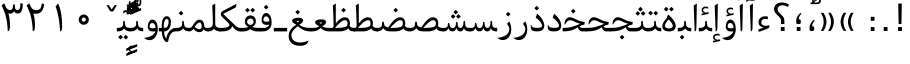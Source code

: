 SplineFontDB: 3.0
FontName: Parastoo
FullName: Parastoo
FamilyName: Parastoo
Weight: Regular
Copyright: Copyright (c) 2003 by Bitstream, Inc. All Rights Reserved.\nDejaVu changes are in public domain\nCopyright (c) 2015 by Saber Rastikerdar. All Rights Reserved.
Version: 0.3.2
ItalicAngle: 0
UnderlinePosition: -100
UnderlineWidth: 100
Ascent: 1536
Descent: 512
LayerCount: 2
Layer: 0 1 "Back"  1
Layer: 1 1 "Fore"  0
XUID: [1021 502 1027637223 7335572]
UniqueID: 4193122
UseUniqueID: 1
FSType: 0
OS2Version: 1
OS2_WeightWidthSlopeOnly: 0
OS2_UseTypoMetrics: 1
CreationTime: 1431850356
ModificationTime: 1448919138
PfmFamily: 17
TTFWeight: 400
TTFWidth: 5
LineGap: 0
VLineGap: 0
Panose: 2 11 6 3 3 8 4 2 2 4
OS2TypoAscent: 2000
OS2TypoAOffset: 0
OS2TypoDescent: -1000
OS2TypoDOffset: 0
OS2TypoLinegap: 0
OS2WinAscent: 2000
OS2WinAOffset: 0
OS2WinDescent: 1000
OS2WinDOffset: 0
HheadAscent: 2000
HheadAOffset: 0
HheadDescent: -1000
HheadDOffset: 0
OS2SubXSize: 1331
OS2SubYSize: 1433
OS2SubXOff: 0
OS2SubYOff: 286
OS2SupXSize: 1331
OS2SupYSize: 1433
OS2SupXOff: 0
OS2SupYOff: 983
OS2StrikeYSize: 102
OS2StrikeYPos: 530
OS2Vendor: 'PfEd'
OS2CodePages: 600001ff.dfff0000
Lookup: 1 0 0 "'case' Case-Sensitive Forms in Latin lookup 0"  {"'case' Case-Sensitive Forms in Latin lookup 0 subtable"  } ['case' ('DFLT' <'dflt' > 'latn' <'CAT ' 'ESP ' 'GAL ' 'dflt' > ) ]
Lookup: 6 1 0 "'ccmp' Glyph Composition/Decomposition lookup 2"  {"'ccmp' Glyph Composition/Decomposition lookup 2 subtable"  } ['ccmp' ('arab' <'KUR ' 'SND ' 'URD ' 'dflt' > 'hebr' <'dflt' > 'nko ' <'dflt' > ) ]
Lookup: 6 0 0 "'ccmp' Glyph Composition/Decomposition lookup 3"  {"'ccmp' Glyph Composition/Decomposition lookup 3 subtable"  } ['ccmp' ('cyrl' <'MKD ' 'SRB ' 'dflt' > 'grek' <'dflt' > 'latn' <'ISM ' 'KSM ' 'LSM ' 'MOL ' 'NSM ' 'ROM ' 'SKS ' 'SSM ' 'dflt' > ) ]
Lookup: 6 0 0 "'ccmp' Glyph Composition/Decomposition lookup 4"  {"'ccmp' Glyph Composition/Decomposition lookup 4 contextual 0"  "'ccmp' Glyph Composition/Decomposition lookup 4 contextual 1"  "'ccmp' Glyph Composition/Decomposition lookup 4 contextual 2"  "'ccmp' Glyph Composition/Decomposition lookup 4 contextual 3"  "'ccmp' Glyph Composition/Decomposition lookup 4 contextual 4"  "'ccmp' Glyph Composition/Decomposition lookup 4 contextual 5"  "'ccmp' Glyph Composition/Decomposition lookup 4 contextual 6"  "'ccmp' Glyph Composition/Decomposition lookup 4 contextual 7"  "'ccmp' Glyph Composition/Decomposition lookup 4 contextual 8"  "'ccmp' Glyph Composition/Decomposition lookup 4 contextual 9"  } ['ccmp' ('DFLT' <'dflt' > 'arab' <'KUR ' 'SND ' 'URD ' 'dflt' > 'armn' <'dflt' > 'brai' <'dflt' > 'cans' <'dflt' > 'cher' <'dflt' > 'cyrl' <'MKD ' 'SRB ' 'dflt' > 'geor' <'dflt' > 'grek' <'dflt' > 'hani' <'dflt' > 'hebr' <'dflt' > 'kana' <'dflt' > 'lao ' <'dflt' > 'latn' <'ISM ' 'KSM ' 'LSM ' 'MOL ' 'NSM ' 'ROM ' 'SKS ' 'SSM ' 'dflt' > 'math' <'dflt' > 'nko ' <'dflt' > 'ogam' <'dflt' > 'runr' <'dflt' > 'tfng' <'dflt' > 'thai' <'dflt' > ) ]
Lookup: 1 0 0 "'locl' Localized Forms in Latin lookup 7"  {"'locl' Localized Forms in Latin lookup 7 subtable"  } ['locl' ('latn' <'ISM ' 'KSM ' 'LSM ' 'NSM ' 'SKS ' 'SSM ' > ) ]
Lookup: 1 9 0 "'fina' Terminal Forms in Arabic lookup 9"  {"'fina' Terminal Forms in Arabic lookup 9 subtable"  } ['fina' ('arab' <'KUR ' 'SND ' 'URD ' 'dflt' > ) ]
Lookup: 1 9 0 "'medi' Medial Forms in Arabic lookup 11"  {"'medi' Medial Forms in Arabic lookup 11 subtable"  } ['medi' ('arab' <'KUR ' 'SND ' 'URD ' 'dflt' > ) ]
Lookup: 1 9 0 "'init' Initial Forms in Arabic lookup 13"  {"'init' Initial Forms in Arabic lookup 13 subtable"  } ['init' ('arab' <'KUR ' 'SND ' 'URD ' 'dflt' > ) ]
Lookup: 4 1 1 "'rlig' Required Ligatures in Arabic lookup 14"  {"'rlig' Required Ligatures in Arabic lookup 14 subtable"  } ['rlig' ('arab' <'KUR ' 'dflt' > ) ]
Lookup: 4 1 1 "'rlig' Required Ligatures in Arabic lookup 15"  {"'rlig' Required Ligatures in Arabic lookup 15 subtable"  } ['rlig' ('arab' <'KUR ' 'SND ' 'URD ' 'dflt' > ) ]
Lookup: 4 9 1 "'rlig' Required Ligatures in Arabic lookup 16"  {"'rlig' Required Ligatures in Arabic lookup 16 subtable"  } ['rlig' ('arab' <'KUR ' 'SND ' 'URD ' 'dflt' > ) ]
Lookup: 4 9 1 "'liga' Standard Ligatures in Arabic lookup 17"  {"'liga' Standard Ligatures in Arabic lookup 17 subtable"  } ['liga' ('arab' <'KUR ' 'SND ' 'URD ' 'dflt' > ) ]
Lookup: 4 1 1 "'liga' Standard Ligatures in Arabic lookup 19"  {"'liga' Standard Ligatures in Arabic lookup 19 subtable"  } ['liga' ('arab' <'KUR ' 'SND ' 'URD ' 'dflt' > ) ]
Lookup: 1 1 0 "Single Substitution lookup 31"  {"Single Substitution lookup 31 subtable"  } []
Lookup: 1 0 0 "Single Substitution lookup 32"  {"Single Substitution lookup 32 subtable"  } []
Lookup: 1 0 0 "Single Substitution lookup 33"  {"Single Substitution lookup 33 subtable"  } []
Lookup: 1 0 0 "Single Substitution lookup 34"  {"Single Substitution lookup 34 subtable"  } []
Lookup: 1 0 0 "Single Substitution lookup 35"  {"Single Substitution lookup 35 subtable"  } []
Lookup: 1 0 0 "Single Substitution lookup 36"  {"Single Substitution lookup 36 subtable"  } []
Lookup: 1 0 0 "Single Substitution lookup 37"  {"Single Substitution lookup 37 subtable"  } []
Lookup: 1 0 0 "Single Substitution lookup 38"  {"Single Substitution lookup 38 subtable"  } []
Lookup: 1 0 0 "Single Substitution lookup 39"  {"Single Substitution lookup 39 subtable"  } []
Lookup: 262 1 0 "'mkmk' Mark to Mark in Arabic lookup 0"  {"'mkmk' Mark to Mark in Arabic lookup 0 subtable"  } ['mkmk' ('arab' <'KUR ' 'SND ' 'URD ' 'dflt' > ) ]
Lookup: 262 1 0 "'mkmk' Mark to Mark in Arabic lookup 1"  {"'mkmk' Mark to Mark in Arabic lookup 1 subtable"  } ['mkmk' ('arab' <'KUR ' 'SND ' 'URD ' 'dflt' > ) ]
Lookup: 262 0 0 "'mkmk' Mark to Mark in Lao lookup 2"  {"'mkmk' Mark to Mark in Lao lookup 2 subtable"  } ['mkmk' ('lao ' <'dflt' > ) ]
Lookup: 262 0 0 "'mkmk' Mark to Mark in Lao lookup 3"  {"'mkmk' Mark to Mark in Lao lookup 3 subtable"  } ['mkmk' ('lao ' <'dflt' > ) ]
Lookup: 262 4 0 "'mkmk' Mark to Mark lookup 4"  {"'mkmk' Mark to Mark lookup 4 anchor 0"  "'mkmk' Mark to Mark lookup 4 anchor 1"  } ['mkmk' ('cyrl' <'MKD ' 'SRB ' 'dflt' > 'grek' <'dflt' > 'latn' <'ISM ' 'KSM ' 'LSM ' 'MOL ' 'NSM ' 'ROM ' 'SKS ' 'SSM ' 'dflt' > ) ]
Lookup: 261 1 0 "'mark' Mark Positioning lookup 5"  {"'mark' Mark Positioning lookup 5 subtable"  } ['mark' ('arab' <'KUR ' 'SND ' 'URD ' 'dflt' > 'hebr' <'dflt' > 'nko ' <'dflt' > ) ]
Lookup: 260 1 0 "'mark' Mark Positioning lookup 6"  {"'mark' Mark Positioning lookup 6 subtable"  } ['mark' ('arab' <'KUR ' 'SND ' 'URD ' 'dflt' > 'hebr' <'dflt' > 'nko ' <'dflt' > ) ]
Lookup: 260 1 0 "'mark' Mark Positioning lookup 7"  {"'mark' Mark Positioning lookup 7 subtable"  } ['mark' ('arab' <'KUR ' 'SND ' 'URD ' 'dflt' > 'hebr' <'dflt' > 'nko ' <'dflt' > ) ]
Lookup: 261 1 0 "'mark' Mark Positioning lookup 8"  {"'mark' Mark Positioning lookup 8 subtable"  } ['mark' ('arab' <'KUR ' 'SND ' 'URD ' 'dflt' > 'hebr' <'dflt' > 'nko ' <'dflt' > ) ]
Lookup: 260 1 0 "'mark' Mark Positioning lookup 9"  {"'mark' Mark Positioning lookup 9 subtable"  } ['mark' ('arab' <'KUR ' 'SND ' 'URD ' 'dflt' > 'hebr' <'dflt' > 'nko ' <'dflt' > ) ]
Lookup: 260 0 0 "'mark' Mark Positioning in Lao lookup 10"  {"'mark' Mark Positioning in Lao lookup 10 subtable"  } ['mark' ('lao ' <'dflt' > ) ]
Lookup: 260 0 0 "'mark' Mark Positioning in Lao lookup 11"  {"'mark' Mark Positioning in Lao lookup 11 subtable"  } ['mark' ('lao ' <'dflt' > ) ]
Lookup: 261 0 0 "'mark' Mark Positioning lookup 12"  {"'mark' Mark Positioning lookup 12 subtable"  } ['mark' ('cyrl' <'MKD ' 'SRB ' 'dflt' > 'grek' <'dflt' > 'latn' <'ISM ' 'KSM ' 'LSM ' 'MOL ' 'NSM ' 'ROM ' 'SKS ' 'SSM ' 'dflt' > ) ]
Lookup: 260 4 0 "'mark' Mark Positioning lookup 13"  {"'mark' Mark Positioning lookup 13 anchor 0"  "'mark' Mark Positioning lookup 13 anchor 1"  "'mark' Mark Positioning lookup 13 anchor 2"  "'mark' Mark Positioning lookup 13 anchor 3"  "'mark' Mark Positioning lookup 13 anchor 4"  "'mark' Mark Positioning lookup 13 anchor 5"  } ['mark' ('cyrl' <'MKD ' 'SRB ' 'dflt' > 'grek' <'dflt' > 'latn' <'ISM ' 'KSM ' 'LSM ' 'MOL ' 'NSM ' 'ROM ' 'SKS ' 'SSM ' 'dflt' > 'tfng' <'dflt' > ) ]
Lookup: 258 0 0 "'kern' Horizontal Kerning in Latin lookup 14"  {"'kern' Horizontal Kerning in Latin lookup 14 subtable" [307,0,0] } ['kern' ('latn' <'ISM ' 'KSM ' 'LSM ' 'MOL ' 'NSM ' 'ROM ' 'SKS ' 'SSM ' 'dflt' > ) ]
Lookup: 258 9 0 "'kern' Horizontal Kerning lookup 15"  {"'kern' Horizontal Kerning lookup 15-1" [307,30,6] "'kern' Horizontal Kerning lookup 15-2" [307,30,2] } ['kern' ('DFLT' <'dflt' > 'arab' <'KUR ' 'SND ' 'URD ' 'dflt' > 'armn' <'dflt' > 'brai' <'dflt' > 'cans' <'dflt' > 'cher' <'dflt' > 'cyrl' <'MKD ' 'SRB ' 'dflt' > 'geor' <'dflt' > 'grek' <'dflt' > 'hani' <'dflt' > 'hebr' <'dflt' > 'kana' <'dflt' > 'lao ' <'dflt' > 'latn' <'ISM ' 'KSM ' 'LSM ' 'MOL ' 'NSM ' 'ROM ' 'SKS ' 'SSM ' 'dflt' > 'math' <'dflt' > 'nko ' <'dflt' > 'ogam' <'dflt' > 'runr' <'dflt' > 'tfng' <'dflt' > 'thai' <'dflt' > ) ]
MarkAttachClasses: 5
"MarkClass-1" 307 gravecomb acutecomb uni0302 tildecomb uni0304 uni0305 uni0306 uni0307 uni0308 hookabovecomb uni030A uni030B uni030C uni030D uni030E uni030F uni0310 uni0311 uni0312 uni0313 uni0314 uni0315 uni033D uni033E uni033F uni0340 uni0341 uni0342 uni0343 uni0344 uni0346 uni034A uni034B uni034C uni0351 uni0352 uni0357
"MarkClass-2" 300 uni0316 uni0317 uni0318 uni0319 uni031C uni031D uni031E uni031F uni0320 uni0321 uni0322 dotbelowcomb uni0324 uni0325 uni0326 uni0329 uni032A uni032B uni032C uni032D uni032E uni032F uni0330 uni0331 uni0332 uni0333 uni0339 uni033A uni033B uni033C uni0345 uni0347 uni0348 uni0349 uni034D uni034E uni0353
"MarkClass-3" 7 uni0327
"MarkClass-4" 7 uni0328
DEI: 91125
KernClass2: 53 80 "'kern' Horizontal Kerning in Latin lookup 14 subtable" 
 6 hyphen
 1 A
 1 B
 1 C
 12 D Eth Dcaron
 1 F
 8 G Gbreve
 1 H
 1 J
 9 K uniA740
 15 L Lacute Lcaron
 44 O Ograve Oacute Ocircumflex Otilde Odieresis
 1 P
 1 Q
 15 R Racute Rcaron
 17 S Scedilla Scaron
 9 T uniA724
 43 U Ugrave Uacute Ucircumflex Udieresis Uring
 1 V
 1 W
 1 X
 18 Y Yacute Ydieresis
 8 Z Zcaron
 44 e egrave eacute ecircumflex edieresis ecaron
 1 f
 9 k uniA741
 15 n ntilde ncaron
 44 o ograve oacute ocircumflex otilde odieresis
 8 r racute
 1 v
 1 w
 1 x
 18 y yacute ydieresis
 13 guillemotleft
 14 guillemotright
 6 Agrave
 28 Aacute Acircumflex Adieresis
 6 Atilde
 2 AE
 22 Ccedilla Cacute Ccaron
 5 Thorn
 10 germandbls
 3 eth
 14 Amacron Abreve
 7 Aogonek
 6 Dcroat
 4 ldot
 6 rcaron
 6 Tcaron
 7 uni2010
 12 quotedblleft
 12 quotedblbase
 6 hyphen
 6 period
 5 colon
 44 A Agrave Aacute Acircumflex Atilde Adieresis
 1 B
 15 C Cacute Ccaron
 8 D Dcaron
 64 F H K L P R Thorn germandbls Lacute Lcaron Racute Rcaron uniA740
 1 G
 1 J
 44 O Ograve Oacute Ocircumflex Otilde Odieresis
 1 Q
 49 S Sacute Scircumflex Scedilla Scaron Scommaaccent
 8 T Tcaron
 43 U Ugrave Uacute Ucircumflex Udieresis Uring
 1 V
 1 W
 1 X
 18 Y Yacute Ydieresis
 8 Z Zcaron
 8 a aacute
 10 c ccedilla
 3 d q
 15 e eacute ecaron
 1 f
 12 g h m gbreve
 1 i
 1 l
 15 n ntilde ncaron
 8 o oacute
 15 r racute rcaron
 17 s scedilla scaron
 8 t tcaron
 14 u uacute uring
 1 v
 1 w
 1 x
 18 y yacute ydieresis
 13 guillemotleft
 14 guillemotright
 2 AE
 8 Ccedilla
 41 agrave acircumflex atilde adieresis aring
 28 egrave ecircumflex edieresis
 3 eth
 35 ograve ocircumflex otilde odieresis
 28 ugrave ucircumflex udieresis
 22 Amacron Abreve Aogonek
 22 amacron abreve aogonek
 13 cacute ccaron
 68 Ccircumflex Cdotaccent Gcircumflex Gdotaccent Omacron Obreve uni022E
 35 ccircumflex uni01C6 uni021B uni0231
 23 cdotaccent tcommaaccent
 6 dcaron
 6 dcroat
 33 emacron ebreve edotaccent eogonek
 6 Gbreve
 12 Gcommaaccent
 23 iogonek ij rcommaaccent
 28 omacron obreve ohungarumlaut
 13 Ohungarumlaut
 12 Tcommaaccent
 4 Tbar
 43 utilde umacron ubreve uhungarumlaut uogonek
 28 Wcircumflex Wgrave Wdieresis
 28 wcircumflex wacute wdieresis
 18 Ycircumflex Ygrave
 18 ycircumflex ygrave
 15 uni01EA uni01EC
 15 uni01EB uni01ED
 7 uni021A
 7 uni022F
 7 uni0232
 7 uni0233
 6 wgrave
 6 Wacute
 12 quotedblleft
 13 quotedblright
 12 quotedblbase
 0 {} 0 {} 0 {} 0 {} 0 {} 0 {} 0 {} 0 {} 0 {} 0 {} 0 {} 0 {} 0 {} 0 {} 0 {} 0 {} 0 {} 0 {} 0 {} 0 {} 0 {} 0 {} 0 {} 0 {} 0 {} 0 {} 0 {} 0 {} 0 {} 0 {} 0 {} 0 {} 0 {} 0 {} 0 {} 0 {} 0 {} 0 {} 0 {} 0 {} 0 {} 0 {} 0 {} 0 {} 0 {} 0 {} 0 {} 0 {} 0 {} 0 {} 0 {} 0 {} 0 {} 0 {} 0 {} 0 {} 0 {} 0 {} 0 {} 0 {} 0 {} 0 {} 0 {} 0 {} 0 {} 0 {} 0 {} 0 {} 0 {} 0 {} 0 {} 0 {} 0 {} 0 {} 0 {} 0 {} 0 {} 0 {} 0 {} 0 {} 0 {} 0 {} 0 {} 0 {} -94 {} -153 {} 0 {} 0 {} 0 {} 157 {} 240 {} 120 {} 157 {} 0 {} -394 {} 0 {} -251 {} -174 {} -214 {} -508 {} 0 {} 0 {} 0 {} 0 {} 0 {} 0 {} 0 {} 0 {} 0 {} 0 {} 79 {} 0 {} 0 {} 0 {} 0 {} -115 {} 0 {} 0 {} -76 {} 0 {} 0 {} 0 {} 0 {} 0 {} 0 {} 0 {} 79 {} 0 {} -94 {} 0 {} 0 {} 0 {} 0 {} 0 {} 0 {} 0 {} 0 {} 157 {} 0 {} 0 {} 0 {} 0 {} 0 {} 0 {} 0 {} 0 {} 0 {} 0 {} 0 {} 0 {} 0 {} 0 {} 0 {} 0 {} 0 {} 0 {} 0 {} 0 {} 0 {} 0 {} 0 {} -94 {} -76 {} -76 {} 120 {} 0 {} -76 {} 0 {} 0 {} -76 {} 0 {} -76 {} -76 {} 0 {} -335 {} 0 {} -272 {} -233 {} 0 {} -335 {} 0 {} 0 {} -76 {} -76 {} -76 {} -153 {} 0 {} 0 {} 0 {} 0 {} -76 {} 0 {} 0 {} -76 {} 0 {} -251 {} -174 {} 0 {} -290 {} -153 {} 0 {} 0 {} -76 {} 0 {} -76 {} 0 {} -76 {} 0 {} 120 {} 0 {} -76 {} -76 {} -76 {} -76 {} -76 {} -76 {} -76 {} -76 {} 0 {} 0 {} -76 {} -76 {} -335 {} 0 {} 0 {} -233 {} -174 {} -335 {} -290 {} -76 {} -76 {} -335 {} 0 {} -335 {} -290 {} -174 {} -233 {} -554 {} -532 {} 100 {} 0 {} 0 {} 0 {} 0 {} 0 {} 0 {} -76 {} 0 {} 0 {} -76 {} 0 {} -76 {} 0 {} -76 {} 0 {} 0 {} -130 {} -153 {} 0 {} -233 {} 0 {} 0 {} 0 {} 0 {} 0 {} 0 {} 0 {} 0 {} 0 {} 0 {} 0 {} 0 {} 0 {} 0 {} 0 {} 0 {} 0 {} 0 {} 0 {} -130 {} -76 {} 0 {} -76 {} 0 {} 0 {} 0 {} 0 {} 0 {} 0 {} 0 {} 0 {} -76 {} 0 {} 0 {} 0 {} 0 {} 0 {} -76 {} -76 {} 0 {} 0 {} -76 {} 0 {} 0 {} 0 {} -153 {} 0 {} -233 {} 0 {} -76 {} 0 {} 0 {} 0 {} 0 {} 0 {} 0 {} -153 {} -233 {} -233 {} -174 {} 0 {} 0 {} 0 {} 0 {} 0 {} 0 {} 0 {} 0 {} 0 {} 0 {} 0 {} 0 {} 0 {} 0 {} 0 {} 0 {} 0 {} 0 {} 0 {} -76 {} 0 {} 0 {} 0 {} 0 {} 0 {} 0 {} 0 {} 0 {} 0 {} 0 {} 0 {} 0 {} 0 {} 0 {} 0 {} 0 {} 0 {} 0 {} 0 {} -76 {} -76 {} 0 {} 0 {} 0 {} 0 {} 0 {} 0 {} 0 {} 0 {} 0 {} 0 {} 0 {} 0 {} 0 {} 0 {} 0 {} 0 {} 0 {} 0 {} 0 {} 0 {} 0 {} 0 {} 0 {} 0 {} 0 {} 0 {} -76 {} 0 {} 0 {} 0 {} 0 {} 0 {} -76 {} 0 {} 0 {} 0 {} 0 {} 79 {} 0 {} 0 {} 0 {} 0 {} 0 {} -76 {} 0 {} 0 {} 0 {} 0 {} 0 {} 0 {} 0 {} 0 {} 0 {} 0 {} 0 {} -76 {} 0 {} 0 {} -233 {} 0 {} 0 {} 0 {} 0 {} 0 {} 0 {} 0 {} 0 {} 0 {} 0 {} 0 {} 0 {} 0 {} 0 {} 0 {} 0 {} 0 {} 0 {} 0 {} -76 {} -76 {} 0 {} 0 {} 0 {} 0 {} 0 {} 0 {} 0 {} -76 {} 0 {} 0 {} 0 {} 0 {} 0 {} 0 {} 0 {} 0 {} 0 {} 0 {} 0 {} 0 {} 0 {} 0 {} 0 {} 0 {} 0 {} 0 {} -233 {} 0 {} 0 {} 0 {} 0 {} 0 {} -233 {} 0 {} 0 {} 0 {} -94 {} -115 {} -394 {} 0 {} 0 {} -691 {} -335 {} -394 {} 0 {} 0 {} 0 {} 0 {} 0 {} 0 {} 0 {} 0 {} -76 {} -76 {} 0 {} 0 {} 0 {} 0 {} 0 {} 0 {} -394 {} 0 {} 0 {} -233 {} 0 {} 0 {} -314 {} 0 {} 0 {} -153 {} -314 {} 0 {} 0 {} -233 {} 0 {} 0 {} 0 {} -394 {} 0 {} 0 {} 0 {} 0 {} -394 {} -233 {} 0 {} -153 {} -233 {} -394 {} -394 {} 0 {} 0 {} 0 {} 0 {} 0 {} 0 {} -233 {} 0 {} 0 {} -314 {} -153 {} 0 {} -76 {} -76 {} -233 {} 0 {} 0 {} 0 {} -394 {} 0 {} -153 {} -76 {} -153 {} 0 {} -394 {} 0 {} 0 {} -94 {} 0 {} -789 {} 0 {} 0 {} 0 {} 0 {} 0 {} 0 {} 0 {} 0 {} 0 {} 0 {} 0 {} 0 {} 0 {} 0 {} -153 {} 0 {} 0 {} 0 {} 0 {} -214 {} 0 {} 0 {} 0 {} 0 {} 0 {} 0 {} 0 {} 0 {} 0 {} 0 {} 0 {} 0 {} 0 {} 0 {} 0 {} 0 {} 0 {} 0 {} 0 {} -76 {} -76 {} 0 {} 0 {} 0 {} 0 {} 0 {} 0 {} 0 {} 0 {} 0 {} 0 {} 0 {} 0 {} 0 {} 0 {} 0 {} 0 {} 0 {} 0 {} 0 {} 0 {} 0 {} 0 {} 0 {} 0 {} 0 {} 0 {} 0 {} 0 {} 0 {} 0 {} 0 {} 0 {} 0 {} 0 {} 0 {} 0 {} -94 {} -94 {} -115 {} 0 {} 0 {} -76 {} 0 {} 0 {} 0 {} 0 {} 0 {} 0 {} 0 {} 0 {} 0 {} 0 {} 0 {} 0 {} 0 {} 0 {} 0 {} 0 {} 0 {} 0 {} 0 {} 0 {} 0 {} 0 {} 0 {} 0 {} 0 {} 0 {} 0 {} 0 {} 0 {} 0 {} 0 {} 0 {} 0 {} 0 {} 0 {} 0 {} 0 {} 0 {} 0 {} 0 {} 0 {} 0 {} 0 {} 0 {} 0 {} 0 {} 0 {} 0 {} 0 {} 0 {} 0 {} 0 {} 0 {} 0 {} 0 {} 0 {} 0 {} 0 {} 0 {} 0 {} 0 {} 0 {} 0 {} 0 {} 0 {} 0 {} 0 {} 0 {} 0 {} 0 {} 0 {} 0 {} 0 {} 0 {} -153 {} -130 {} -153 {} 0 {} -153 {} 0 {} 0 {} -76 {} 0 {} 0 {} 0 {} 0 {} 0 {} 0 {} 0 {} 0 {} 0 {} 0 {} 0 {} 0 {} 0 {} 0 {} 0 {} 0 {} 0 {} 0 {} 0 {} 0 {} 0 {} 0 {} 0 {} 0 {} 0 {} 0 {} 0 {} 0 {} 0 {} 0 {} 0 {} 0 {} 0 {} 0 {} -76 {} -76 {} 0 {} 0 {} 0 {} 0 {} 0 {} 0 {} 0 {} 0 {} 0 {} 0 {} 0 {} 0 {} 0 {} 0 {} 0 {} 0 {} 0 {} 0 {} 0 {} 0 {} 0 {} 0 {} 0 {} 0 {} 0 {} 0 {} 0 {} 0 {} 0 {} 0 {} 0 {} 0 {} 0 {} 0 {} 0 {} 0 {} -153 {} -130 {} -233 {} 0 {} -451 {} 0 {} 0 {} -76 {} 0 {} -233 {} 0 {} 0 {} 0 {} 0 {} -233 {} 0 {} 0 {} -335 {} -115 {} 0 {} -153 {} 0 {} -153 {} 0 {} -76 {} 0 {} 0 {} -214 {} 0 {} 0 {} 0 {} 0 {} 0 {} -214 {} 0 {} 0 {} 0 {} -214 {} 0 {} 0 {} 0 {} -314 {} -272 {} 0 {} 0 {} -233 {} -76 {} -214 {} 0 {} -214 {} -214 {} 0 {} 0 {} 0 {} 0 {} 0 {} 0 {} 0 {} 0 {} 0 {} 0 {} 0 {} 0 {} 0 {} 0 {} 0 {} 0 {} 0 {} 0 {} 0 {} 0 {} 0 {} 0 {} 0 {} 0 {} 0 {} 0 {} 0 {} 0 {} 0 {} -130 {} -130 {} 0 {} 0 {} -76 {} 0 {} 0 {} 100 {} 0 {} 0 {} 0 {} 0 {} 0 {} 0 {} -153 {} 0 {} 0 {} -590 {} -214 {} -471 {} -394 {} 0 {} -570 {} 0 {} 0 {} 0 {} 0 {} -76 {} 0 {} 0 {} 0 {} 0 {} 0 {} -76 {} 0 {} 0 {} 0 {} -76 {} 0 {} 0 {} 0 {} -394 {} 0 {} 0 {} 0 {} 0 {} 0 {} -76 {} 0 {} -76 {} -76 {} 0 {} 0 {} 0 {} 0 {} 0 {} 0 {} 0 {} 0 {} 0 {} 0 {} 0 {} 0 {} 0 {} 0 {} 0 {} 0 {} 0 {} 0 {} 0 {} 0 {} 0 {} 0 {} 0 {} 0 {} 0 {} 0 {} 0 {} 0 {} 0 {} -870 {} -1128 {} 0 {} 0 {} 120 {} -174 {} -76 {} -76 {} 0 {} 0 {} 0 {} 0 {} 0 {} 0 {} 0 {} 0 {} 0 {} 0 {} 0 {} -76 {} 0 {} -272 {} -233 {} 0 {} 0 {} 0 {} 0 {} 0 {} 0 {} 0 {} 0 {} 0 {} 0 {} 0 {} 0 {} 0 {} 0 {} 0 {} 0 {} 0 {} 0 {} 0 {} -76 {} 0 {} 0 {} 0 {} 0 {} 0 {} 0 {} 0 {} 0 {} 0 {} 0 {} 0 {} 0 {} 0 {} 0 {} 0 {} 0 {} 0 {} 0 {} 0 {} 0 {} 0 {} 0 {} 0 {} 0 {} 0 {} 0 {} 0 {} 0 {} 0 {} 0 {} 0 {} 0 {} 0 {} 0 {} 0 {} 0 {} 0 {} -94 {} -76 {} -394 {} 0 {} -94 {} -672 {} 0 {} -272 {} 0 {} 0 {} 0 {} 0 {} 0 {} 0 {} 0 {} 0 {} 0 {} 0 {} 0 {} 0 {} 0 {} 0 {} -94 {} 0 {} -193 {} 0 {} 0 {} -153 {} 0 {} 0 {} -94 {} 0 {} -76 {} -153 {} -76 {} -76 {} 0 {} -76 {} 0 {} 0 {} 0 {} 0 {} -76 {} 0 {} 0 {} 0 {} -193 {} -153 {} 0 {} -153 {} -76 {} 0 {} 0 {} 0 {} 0 {} 0 {} 0 {} 0 {} 0 {} 0 {} 0 {} 0 {} 0 {} 0 {} 0 {} 0 {} 0 {} 0 {} 0 {} 0 {} 0 {} 0 {} 0 {} 0 {} 0 {} 0 {} 0 {} 0 {} 0 {} 0 {} 79 {} 79 {} -691 {} 0 {} 120 {} 0 {} 0 {} 0 {} 0 {} 0 {} 0 {} 0 {} 0 {} 0 {} 0 {} 0 {} 0 {} 0 {} 0 {} 0 {} 0 {} 0 {} 0 {} 0 {} 0 {} 0 {} 0 {} 0 {} 0 {} 0 {} 0 {} 0 {} 0 {} 0 {} 0 {} 0 {} 0 {} 0 {} 0 {} 0 {} 0 {} 0 {} 0 {} 0 {} 0 {} 0 {} 0 {} 0 {} 0 {} 0 {} 0 {} 0 {} 0 {} 0 {} 0 {} 0 {} 0 {} 0 {} 0 {} 0 {} 0 {} 0 {} 0 {} 0 {} 0 {} 0 {} 0 {} 0 {} 0 {} 0 {} 0 {} 0 {} 0 {} 0 {} 0 {} 0 {} 0 {} 0 {} 0 {} 0 {} -94 {} -76 {} -272 {} 0 {} -174 {} -153 {} -130 {} -174 {} 0 {} -214 {} 0 {} 0 {} 0 {} 0 {} 0 {} 0 {} 0 {} -314 {} 0 {} -233 {} -174 {} 0 {} -272 {} 0 {} -94 {} 0 {} 0 {} -193 {} 0 {} 0 {} 0 {} 0 {} 0 {} -193 {} 0 {} 0 {} 0 {} -193 {} 0 {} 0 {} 0 {} -233 {} -233 {} -76 {} 0 {} -214 {} -94 {} -193 {} 0 {} -193 {} -193 {} 0 {} 0 {} 0 {} 0 {} 0 {} 0 {} 0 {} 0 {} 0 {} 0 {} 0 {} 0 {} 0 {} 0 {} 0 {} 0 {} 0 {} 0 {} 0 {} 0 {} 0 {} 0 {} 0 {} 0 {} 0 {} 0 {} 0 {} 0 {} 0 {} -314 {} -272 {} -76 {} 0 {} 0 {} 0 {} 0 {} 79 {} 0 {} 0 {} 0 {} 0 {} 0 {} 0 {} 0 {} 0 {} 0 {} 0 {} 0 {} 0 {} 0 {} 0 {} 0 {} 0 {} 0 {} 0 {} 0 {} 0 {} 0 {} 0 {} 0 {} 0 {} 0 {} 0 {} 0 {} 0 {} 0 {} 0 {} 0 {} 0 {} 0 {} 0 {} 0 {} 0 {} 0 {} 0 {} 0 {} 0 {} 0 {} 0 {} 0 {} 0 {} 0 {} 0 {} 0 {} 0 {} 0 {} 0 {} 0 {} 0 {} 0 {} 0 {} 0 {} 0 {} 0 {} 0 {} 0 {} 0 {} 0 {} 0 {} 0 {} 0 {} 0 {} 0 {} 0 {} 0 {} 0 {} 0 {} 0 {} 0 {} 0 {} 0 {} 0 {} 0 {} -394 {} -508 {} -471 {} -335 {} 0 {} -251 {} 0 {} 0 {} 0 {} 0 {} 0 {} 0 {} 0 {} -76 {} 0 {} 0 {} 0 {} 0 {} 0 {} 0 {} -712 {} -730 {} 0 {} -730 {} 0 {} 0 {} -130 {} 0 {} 0 {} -730 {} -631 {} -712 {} 0 {} -654 {} 0 {} -712 {} 0 {} -672 {} -394 {} -233 {} 0 {} -251 {} -501 {} -604 {} 0 {} -562 {} -587 {} 0 {} 0 {} -730 {} 0 {} 0 {} 0 {} 0 {} 0 {} 0 {} 0 {} 0 {} 0 {} 0 {} 0 {} 0 {} 0 {} 0 {} 0 {} 0 {} 0 {} 0 {} 0 {} 0 {} 0 {} 0 {} 0 {} 0 {} 0 {} 0 {} 0 {} -94 {} -554 {} 0 {} 0 {} 0 {} 0 {} 0 {} 0 {} 0 {} 0 {} 0 {} 0 {} 0 {} 0 {} 0 {} 0 {} 0 {} 0 {} 0 {} 0 {} 0 {} 0 {} -76 {} 0 {} 0 {} 0 {} 0 {} 0 {} 0 {} 0 {} 0 {} 0 {} 0 {} 0 {} 0 {} 0 {} 0 {} 0 {} 0 {} 0 {} 0 {} 0 {} 0 {} 0 {} 0 {} 0 {} 0 {} 0 {} 0 {} 0 {} 0 {} 0 {} 0 {} 0 {} 0 {} 0 {} 0 {} 0 {} 0 {} 0 {} 0 {} 0 {} 0 {} 0 {} 0 {} 0 {} 0 {} 0 {} 0 {} 0 {} 0 {} 0 {} 0 {} 0 {} 0 {} 0 {} 0 {} 0 {} 0 {} 0 {} 0 {} 0 {} 0 {} -251 {} -554 {} -351 {} -272 {} 0 {} 0 {} 0 {} 0 {} 0 {} 0 {} -76 {} 0 {} 0 {} 0 {} 0 {} 0 {} 0 {} 0 {} 0 {} 0 {} -335 {} 0 {} 0 {} -335 {} 0 {} 0 {} -94 {} 0 {} 0 {} -335 {} 0 {} 0 {} 0 {} -290 {} 0 {} 0 {} 0 {} -115 {} -373 {} -233 {} 0 {} 0 {} -335 {} -335 {} 0 {} -335 {} -290 {} 0 {} 0 {} 0 {} 0 {} 0 {} 0 {} 0 {} 0 {} 0 {} 0 {} 0 {} 0 {} 0 {} 0 {} 0 {} 0 {} 0 {} 0 {} 0 {} 0 {} 0 {} 0 {} 0 {} 0 {} 0 {} 0 {} 0 {} 0 {} 0 {} 0 {} 0 {} -590 {} 0 {} -174 {} -495 {} -251 {} -233 {} 0 {} 0 {} 0 {} 0 {} 0 {} 0 {} 0 {} 0 {} 0 {} 0 {} 0 {} 0 {} 0 {} 0 {} 0 {} 0 {} -272 {} 0 {} 0 {} -251 {} 0 {} 0 {} -94 {} 0 {} 0 {} -251 {} -193 {} 0 {} 0 {} -153 {} 0 {} 0 {} 0 {} -76 {} -233 {} -76 {} 0 {} 0 {} -272 {} -251 {} 0 {} -251 {} -153 {} 0 {} 0 {} 0 {} 0 {} 0 {} 0 {} 0 {} 0 {} 0 {} 0 {} 0 {} 0 {} 0 {} 0 {} 0 {} 0 {} 0 {} 0 {} 0 {} 0 {} 0 {} 0 {} 0 {} 0 {} 0 {} 0 {} 0 {} 0 {} 0 {} -76 {} 0 {} -554 {} 0 {} -214 {} 0 {} 0 {} 0 {} 0 {} -314 {} 0 {} 0 {} 0 {} 0 {} -272 {} 0 {} 0 {} -76 {} 0 {} 0 {} 0 {} 0 {} 0 {} 0 {} 0 {} 0 {} 0 {} -193 {} 0 {} 0 {} 0 {} 0 {} 0 {} 0 {} 0 {} 0 {} 0 {} 0 {} 0 {} 0 {} 0 {} 0 {} -233 {} 0 {} 0 {} -314 {} 0 {} -193 {} 0 {} 0 {} 0 {} 0 {} 0 {} 0 {} 0 {} 0 {} 0 {} 0 {} 0 {} 0 {} 0 {} 0 {} 0 {} 0 {} 0 {} 0 {} 0 {} 0 {} 0 {} 0 {} 0 {} 0 {} 0 {} 0 {} 0 {} 0 {} 0 {} 0 {} 0 {} 0 {} -335 {} -174 {} -94 {} 0 {} -508 {} -870 {} -570 {} -335 {} 0 {} -233 {} 0 {} 0 {} 0 {} 0 {} -233 {} 0 {} 0 {} 0 {} 0 {} 0 {} 0 {} 0 {} 0 {} 0 {} -590 {} 0 {} 0 {} -570 {} 0 {} 0 {} -153 {} 0 {} 0 {} -570 {} 0 {} 0 {} 0 {} -495 {} 0 {} 0 {} 0 {} 0 {} -471 {} -314 {} 0 {} -233 {} -590 {} -570 {} 0 {} -570 {} -495 {} 0 {} 0 {} 0 {} 0 {} 0 {} 0 {} 0 {} 0 {} 0 {} 0 {} 0 {} 0 {} 0 {} 0 {} 0 {} 0 {} 0 {} 0 {} 0 {} 0 {} 0 {} 0 {} 0 {} 0 {} 0 {} 0 {} 0 {} 0 {} 0 {} -233 {} -76 {} -554 {} 0 {} -76 {} 0 {} 0 {} 0 {} 0 {} 0 {} 0 {} 0 {} 0 {} 0 {} 0 {} 0 {} 0 {} 0 {} 0 {} 0 {} 0 {} 0 {} 0 {} 0 {} 0 {} 0 {} 0 {} 0 {} 0 {} 0 {} 0 {} 0 {} 0 {} 0 {} 0 {} 0 {} 0 {} 0 {} 0 {} 0 {} 0 {} 0 {} 0 {} 0 {} 0 {} 0 {} 0 {} 0 {} 0 {} 0 {} 0 {} 0 {} 0 {} 0 {} 0 {} 0 {} 0 {} 0 {} 0 {} 0 {} 0 {} 0 {} 0 {} 0 {} 0 {} 0 {} 0 {} 0 {} 0 {} 0 {} 0 {} 0 {} 0 {} 0 {} 0 {} 0 {} 0 {} 0 {} 0 {} 0 {} -76 {} -76 {} -76 {} 0 {} 0 {} 0 {} 0 {} 0 {} 0 {} 0 {} 0 {} 0 {} 0 {} 0 {} 0 {} 0 {} 0 {} 0 {} 0 {} 0 {} 0 {} 0 {} 0 {} 0 {} 0 {} 0 {} 0 {} 0 {} 0 {} 0 {} 0 {} 0 {} 0 {} 0 {} 0 {} 0 {} 0 {} 0 {} 0 {} 0 {} -76 {} 0 {} 0 {} 0 {} 0 {} 0 {} 0 {} 0 {} 0 {} 0 {} 0 {} 0 {} 0 {} 0 {} 0 {} 0 {} 0 {} 0 {} 0 {} 0 {} 0 {} 0 {} 0 {} 0 {} 0 {} 0 {} 0 {} 0 {} 0 {} 0 {} 0 {} 0 {} 0 {} 0 {} 0 {} 0 {} 0 {} 0 {} 0 {} 0 {} 0 {} 0 {} 0 {} 0 {} -233 {} -314 {} -153 {} 0 {} 0 {} 0 {} 0 {} 0 {} 0 {} 0 {} 0 {} 0 {} 0 {} 0 {} 0 {} 0 {} 0 {} 0 {} 0 {} 0 {} 0 {} 0 {} 0 {} 0 {} 0 {} 0 {} 0 {} 0 {} 0 {} 0 {} 0 {} 0 {} -76 {} 0 {} 0 {} -76 {} 0 {} -76 {} -153 {} -76 {} 0 {} 0 {} 0 {} 0 {} 0 {} 0 {} 0 {} 0 {} 0 {} 0 {} 0 {} 0 {} 0 {} 0 {} 0 {} 0 {} 0 {} 0 {} 0 {} 0 {} 0 {} 0 {} 0 {} 0 {} 0 {} 0 {} 0 {} 0 {} 0 {} 0 {} 0 {} 0 {} 0 {} 0 {} 0 {} 0 {} 138 {} 0 {} -495 {} 0 {} 0 {} 0 {} 0 {} 0 {} 0 {} 0 {} 0 {} 0 {} 0 {} 0 {} 0 {} 0 {} 0 {} 0 {} 0 {} 0 {} 0 {} 0 {} 0 {} 0 {} -76 {} 0 {} 0 {} -153 {} 0 {} 0 {} 0 {} 0 {} 0 {} -153 {} 0 {} 0 {} 0 {} -130 {} 0 {} 0 {} 0 {} -153 {} 0 {} 0 {} 0 {} 0 {} -76 {} -153 {} 0 {} -153 {} -130 {} 0 {} 0 {} 0 {} 0 {} 0 {} 0 {} 0 {} 0 {} 0 {} 0 {} 0 {} 0 {} 0 {} 0 {} 0 {} 0 {} 0 {} 0 {} 0 {} 0 {} 0 {} 0 {} 0 {} 0 {} 0 {} 0 {} 0 {} 0 {} 0 {} 0 {} 0 {} 0 {} 0 {} 0 {} 0 {} 0 {} 0 {} 0 {} 0 {} 0 {} 0 {} 0 {} 0 {} 0 {} 0 {} 0 {} 0 {} 0 {} 0 {} 0 {} 0 {} 0 {} 0 {} 0 {} 0 {} 0 {} 0 {} 0 {} 0 {} 0 {} 0 {} 0 {} 0 {} 0 {} 0 {} 0 {} 0 {} 0 {} 0 {} 0 {} 0 {} 0 {} 0 {} 0 {} 0 {} 0 {} 0 {} 0 {} 0 {} 0 {} 0 {} 0 {} 0 {} 0 {} 0 {} 0 {} 0 {} 0 {} 0 {} 0 {} 0 {} 0 {} 0 {} 0 {} 0 {} 0 {} 0 {} 0 {} 0 {} 0 {} 0 {} 0 {} 0 {} 0 {} 0 {} 0 {} 0 {} 0 {} 0 {} -314 {} -233 {} -193 {} 0 {} 79 {} -76 {} 0 {} 0 {} 0 {} 0 {} 0 {} 0 {} 0 {} 0 {} 0 {} 0 {} 0 {} 0 {} 0 {} 0 {} 0 {} 0 {} 0 {} 0 {} 0 {} 0 {} 0 {} 0 {} 0 {} 0 {} 0 {} 0 {} 0 {} 0 {} 0 {} 0 {} 0 {} 0 {} 0 {} 0 {} -130 {} 0 {} 0 {} 0 {} 0 {} 0 {} 0 {} 0 {} 0 {} 0 {} 0 {} 0 {} 0 {} 0 {} 0 {} 0 {} 0 {} 0 {} 0 {} 0 {} 0 {} 0 {} 0 {} 0 {} 0 {} 0 {} 0 {} 0 {} 0 {} 0 {} 0 {} 0 {} 0 {} 0 {} 0 {} 0 {} 0 {} 0 {} 0 {} 0 {} -314 {} -153 {} -272 {} 0 {} -272 {} -394 {} -76 {} 0 {} 0 {} 0 {} 0 {} 0 {} 0 {} 0 {} 0 {} 0 {} 0 {} 0 {} 0 {} 0 {} 0 {} 0 {} 0 {} 0 {} 0 {} -94 {} -76 {} -94 {} 0 {} -76 {} 0 {} 0 {} -76 {} -94 {} -76 {} 0 {} 0 {} 0 {} 0 {} 0 {} -115 {} 0 {} -153 {} 0 {} 0 {} 0 {} 0 {} -94 {} 0 {} -94 {} 0 {} 0 {} 0 {} -94 {} 0 {} 0 {} 0 {} 151 {} 0 {} 0 {} 0 {} 0 {} 0 {} 0 {} 0 {} 0 {} 0 {} 0 {} 0 {} 0 {} 0 {} 0 {} 0 {} 0 {} 0 {} 0 {} 0 {} 0 {} 0 {} 0 {} 0 {} 181 {} -654 {} 0 {} -115 {} -335 {} -233 {} 0 {} 0 {} 0 {} 0 {} 0 {} 0 {} 0 {} 0 {} 0 {} 0 {} 0 {} 0 {} 0 {} 0 {} 0 {} 0 {} 0 {} 0 {} 0 {} 0 {} 0 {} 0 {} 0 {} 0 {} 0 {} 0 {} 0 {} 0 {} 0 {} 0 {} 0 {} 0 {} 0 {} 0 {} 0 {} -76 {} -76 {} 0 {} 0 {} 0 {} 0 {} 0 {} 0 {} 0 {} 0 {} 0 {} 0 {} 0 {} 0 {} 0 {} 0 {} 0 {} 0 {} 0 {} 0 {} 0 {} 0 {} 0 {} 0 {} 0 {} 0 {} 0 {} 0 {} 0 {} 0 {} 0 {} 0 {} 0 {} 0 {} 0 {} 0 {} 0 {} 0 {} 0 {} -76 {} -570 {} 0 {} 0 {} -394 {} -233 {} 0 {} 0 {} 0 {} 0 {} 0 {} 0 {} 0 {} 0 {} 0 {} 0 {} 0 {} 0 {} 0 {} 0 {} 0 {} 0 {} 0 {} 0 {} 0 {} 0 {} 0 {} 0 {} 0 {} 0 {} 0 {} 0 {} 0 {} 0 {} 0 {} 0 {} 0 {} 0 {} 0 {} 0 {} 0 {} -76 {} -76 {} 0 {} 0 {} 0 {} 0 {} 0 {} 0 {} 0 {} 0 {} 0 {} 0 {} 0 {} 0 {} 0 {} 0 {} 0 {} 0 {} 0 {} 0 {} 0 {} 0 {} 0 {} 0 {} 0 {} 0 {} 0 {} 0 {} 0 {} 0 {} 0 {} 0 {} 0 {} 0 {} 0 {} 0 {} 0 {} 0 {} 0 {} 0 {} -451 {} 0 {} 0 {} 0 {} 0 {} 0 {} 0 {} 0 {} 0 {} 0 {} 0 {} 0 {} 0 {} 0 {} 0 {} 0 {} 0 {} 0 {} 0 {} 0 {} 0 {} 0 {} 0 {} -76 {} 0 {} -130 {} 0 {} 0 {} 0 {} 0 {} 0 {} -130 {} 0 {} 0 {} 0 {} 0 {} 0 {} 0 {} 0 {} 0 {} 0 {} 0 {} 0 {} 0 {} 0 {} -130 {} 0 {} -130 {} 0 {} 0 {} 0 {} -76 {} 0 {} 0 {} 0 {} 0 {} 0 {} 0 {} 0 {} 0 {} 0 {} 0 {} 0 {} 0 {} 0 {} 0 {} 0 {} 0 {} 0 {} 0 {} 0 {} 0 {} 0 {} 0 {} 0 {} 0 {} 0 {} 0 {} 0 {} 0 {} 0 {} 0 {} -76 {} -611 {} -314 {} 0 {} 0 {} 0 {} 0 {} 0 {} 0 {} 0 {} 0 {} 0 {} 0 {} 0 {} 0 {} 0 {} 0 {} 0 {} 0 {} 0 {} 0 {} 0 {} 0 {} 0 {} 0 {} 0 {} 0 {} 0 {} 0 {} 0 {} 0 {} 0 {} 0 {} 0 {} 0 {} 0 {} 0 {} 0 {} -76 {} -76 {} 0 {} 0 {} 0 {} 0 {} 0 {} 0 {} 0 {} 0 {} 0 {} 0 {} 0 {} 0 {} 0 {} 0 {} 0 {} 0 {} 0 {} 0 {} 0 {} 0 {} 0 {} 0 {} 0 {} 0 {} 0 {} 0 {} 0 {} 0 {} 0 {} 0 {} 0 {} 0 {} 0 {} 0 {} 0 {} 0 {} 0 {} 0 {} -631 {} 0 {} 0 {} 0 {} 0 {} 0 {} -76 {} -76 {} -76 {} 0 {} -76 {} -76 {} 0 {} 0 {} 0 {} -233 {} 0 {} -233 {} -76 {} 0 {} -314 {} 0 {} 0 {} 0 {} 0 {} 0 {} 0 {} 0 {} 0 {} 0 {} 0 {} 0 {} 0 {} 0 {} 0 {} 0 {} -76 {} -76 {} 0 {} -76 {} 0 {} 0 {} 316 {} -76 {} 0 {} 0 {} 0 {} 0 {} 0 {} 0 {} 0 {} 0 {} 0 {} 0 {} 0 {} 0 {} 0 {} 0 {} -76 {} 0 {} 0 {} 0 {} 0 {} 0 {} 0 {} 0 {} 0 {} 0 {} 0 {} 0 {} 0 {} 0 {} 0 {} 0 {} 0 {} 0 {} 0 {} 0 {} 0 {} 0 {} 0 {} 0 {} 0 {} 0 {} 0 {} -153 {} -153 {} -76 {} -76 {} 0 {} 0 {} -76 {} -76 {} 0 {} 0 {} -394 {} 0 {} -373 {} -233 {} -233 {} -471 {} 0 {} 0 {} 0 {} 0 {} 0 {} 0 {} 0 {} 0 {} 0 {} 0 {} 0 {} 0 {} 0 {} 0 {} 0 {} -76 {} -76 {} 0 {} -76 {} 0 {} 0 {} 0 {} -76 {} 0 {} 0 {} 0 {} 0 {} 0 {} 0 {} 0 {} 0 {} 0 {} 0 {} 0 {} 0 {} 0 {} 0 {} 0 {} 0 {} 0 {} 0 {} 0 {} 0 {} 0 {} 0 {} 0 {} 0 {} 0 {} 0 {} 0 {} 0 {} 0 {} 0 {} 0 {} 0 {} 0 {} 0 {} 0 {} 0 {} 0 {} 0 {} -94 {} -76 {} -76 {} 120 {} 0 {} -76 {} 0 {} 0 {} -76 {} 0 {} -76 {} -76 {} 0 {} -335 {} 0 {} -272 {} -233 {} 0 {} -335 {} 0 {} 0 {} -76 {} -76 {} -76 {} -153 {} 0 {} 0 {} 0 {} 0 {} -76 {} 0 {} 0 {} -76 {} 0 {} -251 {} -174 {} 0 {} -290 {} -153 {} 0 {} 0 {} -76 {} 0 {} -76 {} 0 {} -76 {} 0 {} 120 {} 0 {} -76 {} -76 {} 0 {} -76 {} -76 {} 0 {} -76 {} -76 {} 0 {} 0 {} -76 {} -76 {} -335 {} 0 {} 0 {} -233 {} -174 {} -335 {} -290 {} 0 {} 0 {} 0 {} -76 {} 0 {} 0 {} 0 {} 0 {} -554 {} -532 {} 100 {} 0 {} -94 {} -76 {} -76 {} 120 {} 0 {} -76 {} 0 {} 0 {} -76 {} 0 {} -76 {} -76 {} 0 {} -335 {} 0 {} -272 {} -233 {} 0 {} -335 {} 0 {} 0 {} -76 {} -76 {} -76 {} -153 {} 0 {} 0 {} 0 {} 0 {} -76 {} 0 {} 0 {} -76 {} 0 {} -251 {} -174 {} 0 {} -290 {} -153 {} 0 {} 0 {} -76 {} 0 {} -76 {} 0 {} -76 {} 0 {} 120 {} 0 {} -76 {} -76 {} 0 {} -76 {} -76 {} 0 {} -76 {} -76 {} 0 {} 0 {} -76 {} -76 {} -335 {} 0 {} 0 {} -233 {} -174 {} -335 {} -290 {} 0 {} 0 {} 0 {} -76 {} 0 {} 0 {} 0 {} -233 {} -554 {} -532 {} 100 {} 0 {} -94 {} -76 {} -76 {} 120 {} 0 {} -76 {} 0 {} 0 {} -76 {} 0 {} -76 {} -76 {} 0 {} -335 {} 0 {} -272 {} -233 {} 0 {} -335 {} 0 {} 0 {} -76 {} -76 {} -76 {} -153 {} 0 {} 0 {} 0 {} 0 {} -76 {} 0 {} 0 {} -76 {} 0 {} -251 {} -174 {} 0 {} -290 {} -153 {} 0 {} 0 {} -76 {} 0 {} -76 {} 0 {} -76 {} 0 {} 120 {} 0 {} -76 {} -76 {} 0 {} -76 {} -76 {} 0 {} -76 {} -76 {} 0 {} 0 {} -76 {} -76 {} -335 {} 0 {} 0 {} -233 {} -174 {} -335 {} -290 {} 0 {} 0 {} 0 {} 0 {} 0 {} 0 {} 0 {} -233 {} -554 {} -532 {} 100 {} 0 {} 0 {} 0 {} 0 {} 0 {} 0 {} 0 {} 0 {} 0 {} 0 {} 0 {} 0 {} 0 {} 0 {} 0 {} 0 {} 0 {} 0 {} 0 {} 0 {} 0 {} 0 {} 0 {} 0 {} 0 {} 0 {} 0 {} 0 {} 0 {} 0 {} 0 {} 0 {} 0 {} 0 {} 0 {} 0 {} 0 {} 0 {} 0 {} 0 {} 0 {} 0 {} 0 {} 0 {} 0 {} 0 {} 0 {} 0 {} 0 {} 0 {} 0 {} 0 {} 0 {} 0 {} 0 {} 0 {} 0 {} 0 {} 0 {} 0 {} 0 {} 0 {} 0 {} 0 {} 0 {} 0 {} 0 {} 0 {} 0 {} 0 {} 0 {} 0 {} 0 {} 0 {} 0 {} 0 {} 0 {} -174 {} -193 {} -233 {} 0 {} 0 {} 0 {} 0 {} 0 {} 0 {} 0 {} 0 {} 0 {} 0 {} 0 {} 0 {} 0 {} 0 {} 0 {} 0 {} 0 {} 0 {} 0 {} -76 {} 0 {} 0 {} 0 {} 0 {} 0 {} 0 {} 0 {} 0 {} 0 {} 0 {} 0 {} 0 {} 0 {} 0 {} 0 {} 0 {} 0 {} 0 {} 0 {} -76 {} -76 {} 0 {} 0 {} 0 {} 0 {} 0 {} 0 {} 0 {} 0 {} 0 {} 0 {} 0 {} 0 {} 0 {} 0 {} 0 {} 0 {} 0 {} 0 {} 0 {} 0 {} 0 {} 0 {} 0 {} 0 {} 0 {} 0 {} 0 {} 0 {} 0 {} 0 {} 0 {} 0 {} 0 {} 0 {} 0 {} 0 {} 0 {} 79 {} 0 {} 0 {} 0 {} -314 {} -153 {} 0 {} 0 {} 0 {} 0 {} 0 {} 0 {} 0 {} 0 {} 0 {} 0 {} 0 {} 0 {} 0 {} 0 {} 0 {} 0 {} 0 {} 0 {} 0 {} 0 {} 0 {} 0 {} 0 {} 0 {} 0 {} 0 {} 0 {} 0 {} 0 {} 0 {} 0 {} 0 {} 0 {} 0 {} 0 {} 0 {} 0 {} 0 {} 0 {} 0 {} 0 {} 0 {} 0 {} 0 {} 0 {} 0 {} 0 {} 0 {} 0 {} 0 {} 0 {} 0 {} 0 {} 0 {} 0 {} 0 {} 0 {} 0 {} 0 {} 0 {} 0 {} 0 {} 0 {} 0 {} 0 {} 0 {} 0 {} 0 {} 0 {} 0 {} 0 {} 0 {} 0 {} -76 {} 0 {} -394 {} 0 {} 79 {} 0 {} 0 {} 0 {} 0 {} 0 {} 0 {} 0 {} 0 {} 0 {} 0 {} 0 {} 0 {} 0 {} 0 {} 0 {} 0 {} 0 {} 0 {} 0 {} 0 {} 0 {} 0 {} 0 {} 0 {} 0 {} 0 {} 0 {} 0 {} 0 {} 0 {} 0 {} 0 {} 0 {} 0 {} 0 {} 0 {} 0 {} 0 {} 0 {} 0 {} 0 {} 0 {} 0 {} 0 {} 0 {} 0 {} 0 {} 0 {} 0 {} 0 {} 0 {} 0 {} 0 {} 0 {} 0 {} 0 {} 0 {} 0 {} 0 {} 0 {} 0 {} 0 {} 0 {} 0 {} 0 {} 0 {} 0 {} 0 {} 0 {} 0 {} 0 {} 0 {} 0 {} 0 {} 0 {} -233 {} -233 {} -174 {} 0 {} 0 {} 0 {} 0 {} 0 {} 0 {} 0 {} 0 {} 0 {} 0 {} 0 {} 0 {} 0 {} 0 {} 0 {} 0 {} 0 {} 0 {} 0 {} 0 {} 0 {} 0 {} 0 {} 0 {} 0 {} 0 {} 0 {} 0 {} 0 {} 0 {} 0 {} 0 {} 0 {} 0 {} 0 {} 0 {} 0 {} 0 {} 0 {} 0 {} 0 {} 0 {} 0 {} 0 {} 0 {} 0 {} 0 {} 0 {} 0 {} 0 {} 0 {} 0 {} 0 {} 0 {} 0 {} 0 {} 0 {} 0 {} 0 {} 0 {} 0 {} 0 {} 0 {} 0 {} 0 {} 0 {} 0 {} 0 {} 0 {} 0 {} 0 {} 0 {} 0 {} 0 {} 0 {} 0 {} 0 {} -193 {} -233 {} -153 {} 0 {} -94 {} -76 {} -76 {} 120 {} 0 {} -76 {} 0 {} 0 {} -76 {} 0 {} -76 {} -76 {} 0 {} -335 {} 0 {} -272 {} -233 {} 0 {} -335 {} 0 {} 0 {} -76 {} -76 {} -76 {} -153 {} 0 {} 0 {} 0 {} 0 {} -76 {} 0 {} 0 {} -76 {} 0 {} -251 {} -174 {} 0 {} -290 {} -153 {} 0 {} 0 {} 0 {} 0 {} -76 {} 0 {} -76 {} 0 {} 120 {} 0 {} 0 {} -76 {} 0 {} -76 {} -76 {} -76 {} -76 {} 0 {} 0 {} 0 {} -76 {} -76 {} -335 {} 0 {} 0 {} -233 {} -174 {} -335 {} -290 {} 0 {} 0 {} 0 {} -76 {} 0 {} 0 {} 0 {} -233 {} -554 {} -533 {} 100 {} 0 {} -94 {} -76 {} -76 {} 120 {} 0 {} -76 {} 0 {} 0 {} -76 {} 0 {} -76 {} -76 {} 0 {} -335 {} 0 {} -272 {} -233 {} 0 {} -335 {} 0 {} 0 {} -76 {} -76 {} -76 {} -153 {} 0 {} 0 {} 0 {} 0 {} -76 {} 0 {} 0 {} -76 {} 0 {} -251 {} -174 {} 0 {} 0 {} -153 {} 0 {} 0 {} 0 {} 0 {} -76 {} 0 {} -76 {} 0 {} 120 {} 0 {} 0 {} -76 {} 0 {} -76 {} -76 {} -76 {} -76 {} 0 {} 0 {} 0 {} -76 {} 0 {} -335 {} 0 {} 0 {} -233 {} -174 {} -335 {} 0 {} 0 {} 0 {} 0 {} -76 {} 0 {} 0 {} 0 {} -233 {} -554 {} -533 {} 100 {} 0 {} 0 {} 0 {} 0 {} -76 {} 0 {} 0 {} 0 {} 0 {} 0 {} 0 {} 0 {} 0 {} 0 {} 0 {} 0 {} -76 {} 0 {} 0 {} -233 {} 0 {} 0 {} 0 {} 0 {} 0 {} 0 {} 0 {} 0 {} 0 {} 0 {} 0 {} 0 {} 0 {} 0 {} 0 {} 0 {} 0 {} 0 {} 0 {} -76 {} -76 {} 0 {} 0 {} 0 {} 0 {} 0 {} 0 {} 0 {} 0 {} 0 {} 0 {} 0 {} 0 {} 0 {} 0 {} 0 {} 0 {} 0 {} 0 {} 0 {} 0 {} 0 {} 0 {} 0 {} 0 {} 0 {} 0 {} 0 {} 0 {} 0 {} 0 {} 0 {} 0 {} 0 {} 0 {} 0 {} 0 {} -94 {} -115 {} -394 {} 0 {} 0 {} 0 {} 0 {} 0 {} 0 {} 0 {} 0 {} 0 {} 0 {} 0 {} 0 {} 0 {} 0 {} 0 {} 0 {} 0 {} 0 {} 0 {} 0 {} 0 {} 0 {} 0 {} 0 {} 0 {} 0 {} 0 {} 0 {} -404 {} 0 {} 0 {} 0 {} 0 {} 0 {} 0 {} 0 {} 0 {} 0 {} 0 {} 0 {} 0 {} 0 {} 0 {} 0 {} 0 {} 0 {} 0 {} 0 {} 0 {} 0 {} 0 {} 0 {} 0 {} 0 {} 0 {} 0 {} 0 {} 0 {} 0 {} 0 {} 0 {} 0 {} 0 {} 0 {} 0 {} 0 {} 0 {} 0 {} 0 {} 0 {} 0 {} 0 {} 0 {} 0 {} 0 {} 0 {} 0 {} 0 {} 0 {} 0 {} 0 {} -272 {} -394 {} -76 {} 0 {} 0 {} 0 {} 0 {} 0 {} 0 {} 0 {} 0 {} 0 {} 0 {} 0 {} 0 {} 0 {} 0 {} 0 {} 0 {} 0 {} 0 {} -94 {} -76 {} -94 {} 0 {} -76 {} 0 {} 0 {} -76 {} -94 {} -76 {} 0 {} 0 {} 0 {} 0 {} 0 {} -115 {} 0 {} -153 {} 0 {} 0 {} 0 {} 0 {} -94 {} 0 {} -94 {} 0 {} 0 {} 0 {} -94 {} 0 {} 0 {} 0 {} -76 {} 0 {} 0 {} 0 {} 0 {} 0 {} 0 {} 0 {} 0 {} 0 {} 0 {} 0 {} 0 {} 0 {} 0 {} 0 {} 0 {} 0 {} 0 {} 0 {} 0 {} 0 {} 0 {} 0 {} 181 {} -654 {} 0 {} -394 {} -508 {} -471 {} -335 {} 0 {} -251 {} 0 {} 0 {} 0 {} 0 {} 0 {} 0 {} 0 {} -76 {} 0 {} 0 {} 0 {} 0 {} 0 {} 0 {} -712 {} -730 {} 0 {} -730 {} 0 {} 0 {} -130 {} 0 {} 0 {} -730 {} -631 {} -712 {} 0 {} -654 {} 0 {} -712 {} 0 {} -672 {} -394 {} -233 {} 0 {} -251 {} -712 {} -730 {} 0 {} -730 {} -654 {} 0 {} 0 {} -730 {} 0 {} 0 {} 0 {} 0 {} 0 {} 0 {} 0 {} 0 {} 0 {} 0 {} 0 {} 0 {} 0 {} 0 {} 0 {} 0 {} 0 {} 0 {} 0 {} 0 {} 0 {} 0 {} 0 {} 0 {} 0 {} 0 {} 0 {} -94 {} -554 {} 0 {} 0 {} 0 {} 0 {} -94 {} -153 {} 0 {} 0 {} 0 {} 157 {} 240 {} 120 {} 157 {} 0 {} -394 {} 0 {} -251 {} -174 {} -214 {} -508 {} 0 {} 0 {} 0 {} 0 {} 0 {} 0 {} 0 {} 0 {} 0 {} 0 {} 79 {} 0 {} 0 {} 0 {} 0 {} -115 {} 0 {} 0 {} -76 {} 0 {} 0 {} 0 {} 0 {} 0 {} 0 {} 0 {} 79 {} 0 {} 0 {} 0 {} 0 {} 0 {} 0 {} 0 {} 0 {} 0 {} 0 {} 157 {} 0 {} 0 {} 0 {} 0 {} 0 {} 0 {} 0 {} 0 {} 0 {} 0 {} 0 {} 0 {} 0 {} 0 {} 0 {} 0 {} 0 {} 0 {} 0 {} 0 {} 0 {} 0 {} 0 {} 0 {} 0 {} 0 {} -554 {} -130 {} -153 {} -130 {} -130 {} -153 {} -130 {} -153 {} -153 {} 0 {} 0 {} 0 {} 0 {} 0 {} -251 {} 0 {} -76 {} 0 {} 0 {} 0 {} 0 {} -153 {} 0 {} 0 {} 0 {} -233 {} -314 {} -233 {} 0 {} 0 {} 0 {} -153 {} -153 {} 0 {} -153 {} 0 {} 0 {} -811 {} -153 {} 0 {} 0 {} -153 {} -314 {} 0 {} 0 {} 0 {} 0 {} 0 {} 0 {} 0 {} 0 {} 0 {} 0 {} -153 {} 0 {} 0 {} 0 {} 0 {} 0 {} 0 {} 0 {} 0 {} 0 {} 0 {} 0 {} 0 {} 0 {} 0 {} 0 {} 0 {} 0 {} 0 {} 0 {} 0 {} 0 {} 0 {} 0 {} 0 {} 0 {} 0 {} 79 {} -153 {} -233 {} -153 {} -153 {} -153 {} 100 {} -233 {} -233 {} 0 {} -590 {} 0 {} -789 {} -532 {} -153 {} -789 {} 0 {} 0 {} 0 {} 0 {} 0 {} -76 {} 0 {} 0 {} 0 {} -153 {} -153 {} -153 {} 0 {} 0 {} 0 {} -495 {} -412 {} 0 {} -233 {} 0 {} 0 {} 79 {} -233 {} 0 {} 0 {} -153 {} -153 {} 0 {} 0 {} 0 {} 0 {} 0 {} 0 {} 0 {} 0 {} 0 {} 0 {} -153 {} 0 {} 0 {} 0 {} 0 {} 0 {} 0 {} 0 {} 0 {} 0 {} 0 {} 0 {} 0 {} 0 {} 0 {} 0 {} 0 {} 0 {} 0 {} 0 {} 0 {} 0 {} 0 {}
ChainSub2: class "'ccmp' Glyph Composition/Decomposition lookup 4 contextual 9"  3 3 1 1
  Class: 7 uni02E9
  Class: 39 uni02E5.1 uni02E6.1 uni02E7.1 uni02E8.1
  BClass: 7 uni02E9
  BClass: 39 uni02E5.1 uni02E6.1 uni02E7.1 uni02E8.1
 1 1 0
  ClsList: 1
  BClsList: 2
  FClsList:
 1
  SeqLookup: 0 "Single Substitution lookup 39" 
  ClassNames: "0"  "1"  "2"  
  BClassNames: "0"  "1"  "2"  
  FClassNames: "0"  
EndFPST
ChainSub2: class "'ccmp' Glyph Composition/Decomposition lookup 4 contextual 8"  3 3 1 1
  Class: 7 uni02E8
  Class: 39 uni02E5.2 uni02E6.2 uni02E7.2 uni02E9.2
  BClass: 7 uni02E8
  BClass: 39 uni02E5.2 uni02E6.2 uni02E7.2 uni02E9.2
 1 1 0
  ClsList: 1
  BClsList: 2
  FClsList:
 1
  SeqLookup: 0 "Single Substitution lookup 39" 
  ClassNames: "0"  "1"  "2"  
  BClassNames: "0"  "1"  "2"  
  FClassNames: "0"  
EndFPST
ChainSub2: class "'ccmp' Glyph Composition/Decomposition lookup 4 contextual 7"  3 3 1 1
  Class: 7 uni02E7
  Class: 39 uni02E5.3 uni02E6.3 uni02E8.3 uni02E9.3
  BClass: 7 uni02E7
  BClass: 39 uni02E5.3 uni02E6.3 uni02E8.3 uni02E9.3
 1 1 0
  ClsList: 1
  BClsList: 2
  FClsList:
 1
  SeqLookup: 0 "Single Substitution lookup 39" 
  ClassNames: "0"  "1"  "2"  
  BClassNames: "0"  "1"  "2"  
  FClassNames: "0"  
EndFPST
ChainSub2: class "'ccmp' Glyph Composition/Decomposition lookup 4 contextual 6"  3 3 1 1
  Class: 7 uni02E6
  Class: 39 uni02E5.4 uni02E7.4 uni02E8.4 uni02E9.4
  BClass: 7 uni02E6
  BClass: 39 uni02E5.4 uni02E7.4 uni02E8.4 uni02E9.4
 1 1 0
  ClsList: 1
  BClsList: 2
  FClsList:
 1
  SeqLookup: 0 "Single Substitution lookup 39" 
  ClassNames: "0"  "1"  "2"  
  BClassNames: "0"  "1"  "2"  
  FClassNames: "0"  
EndFPST
ChainSub2: class "'ccmp' Glyph Composition/Decomposition lookup 4 contextual 5"  3 3 1 1
  Class: 7 uni02E5
  Class: 39 uni02E6.5 uni02E7.5 uni02E8.5 uni02E9.5
  BClass: 7 uni02E5
  BClass: 39 uni02E6.5 uni02E7.5 uni02E8.5 uni02E9.5
 1 1 0
  ClsList: 1
  BClsList: 2
  FClsList:
 1
  SeqLookup: 0 "Single Substitution lookup 39" 
  ClassNames: "0"  "1"  "2"  
  BClassNames: "0"  "1"  "2"  
  FClassNames: "0"  
EndFPST
ChainSub2: class "'ccmp' Glyph Composition/Decomposition lookup 4 contextual 4"  3 1 3 2
  Class: 7 uni02E9
  Class: 31 uni02E5 uni02E6 uni02E7 uni02E8
  FClass: 7 uni02E9
  FClass: 31 uni02E5 uni02E6 uni02E7 uni02E8
 1 0 1
  ClsList: 1
  BClsList:
  FClsList: 1
 1
  SeqLookup: 0 "Single Substitution lookup 38" 
 1 0 1
  ClsList: 2
  BClsList:
  FClsList: 1
 1
  SeqLookup: 0 "Single Substitution lookup 38" 
  ClassNames: "0"  "1"  "2"  
  BClassNames: "0"  
  FClassNames: "0"  "1"  "2"  
EndFPST
ChainSub2: class "'ccmp' Glyph Composition/Decomposition lookup 4 contextual 3"  3 1 3 2
  Class: 7 uni02E8
  Class: 31 uni02E5 uni02E6 uni02E7 uni02E9
  FClass: 7 uni02E8
  FClass: 31 uni02E5 uni02E6 uni02E7 uni02E9
 1 0 1
  ClsList: 1
  BClsList:
  FClsList: 1
 1
  SeqLookup: 0 "Single Substitution lookup 37" 
 1 0 1
  ClsList: 2
  BClsList:
  FClsList: 1
 1
  SeqLookup: 0 "Single Substitution lookup 37" 
  ClassNames: "0"  "1"  "2"  
  BClassNames: "0"  
  FClassNames: "0"  "1"  "2"  
EndFPST
ChainSub2: class "'ccmp' Glyph Composition/Decomposition lookup 4 contextual 2"  3 1 3 2
  Class: 7 uni02E7
  Class: 31 uni02E5 uni02E6 uni02E8 uni02E9
  FClass: 7 uni02E7
  FClass: 31 uni02E5 uni02E6 uni02E8 uni02E9
 1 0 1
  ClsList: 1
  BClsList:
  FClsList: 1
 1
  SeqLookup: 0 "Single Substitution lookup 36" 
 1 0 1
  ClsList: 2
  BClsList:
  FClsList: 1
 1
  SeqLookup: 0 "Single Substitution lookup 36" 
  ClassNames: "0"  "1"  "2"  
  BClassNames: "0"  
  FClassNames: "0"  "1"  "2"  
EndFPST
ChainSub2: class "'ccmp' Glyph Composition/Decomposition lookup 4 contextual 1"  3 1 3 2
  Class: 7 uni02E6
  Class: 31 uni02E5 uni02E7 uni02E8 uni02E9
  FClass: 7 uni02E6
  FClass: 31 uni02E5 uni02E7 uni02E8 uni02E9
 1 0 1
  ClsList: 1
  BClsList:
  FClsList: 1
 1
  SeqLookup: 0 "Single Substitution lookup 35" 
 1 0 1
  ClsList: 2
  BClsList:
  FClsList: 1
 1
  SeqLookup: 0 "Single Substitution lookup 35" 
  ClassNames: "0"  "1"  "2"  
  BClassNames: "0"  
  FClassNames: "0"  "1"  "2"  
EndFPST
ChainSub2: class "'ccmp' Glyph Composition/Decomposition lookup 4 contextual 0"  3 1 3 2
  Class: 7 uni02E5
  Class: 31 uni02E6 uni02E7 uni02E8 uni02E9
  FClass: 7 uni02E5
  FClass: 31 uni02E6 uni02E7 uni02E8 uni02E9
 1 0 1
  ClsList: 1
  BClsList:
  FClsList: 1
 1
  SeqLookup: 0 "Single Substitution lookup 34" 
 1 0 1
  ClsList: 2
  BClsList:
  FClsList: 1
 1
  SeqLookup: 0 "Single Substitution lookup 34" 
  ClassNames: "0"  "1"  "2"  
  BClassNames: "0"  
  FClassNames: "0"  "1"  "2"  
EndFPST
ChainSub2: class "'ccmp' Glyph Composition/Decomposition lookup 3 subtable"  5 5 5 6
  Class: 91 i j iogonek uni0249 uni0268 uni029D uni03F3 uni0456 uni0458 uni1E2D uni1ECB uni2148 uni2149
  Class: 363 gravecomb acutecomb uni0302 tildecomb uni0304 uni0305 uni0306 uni0307 uni0308 hookabovecomb uni030A uni030B uni030C uni030D uni030E uni030F uni0310 uni0311 uni0312 uni0313 uni0314 uni033D uni033E uni033F uni0340 uni0341 uni0342 uni0343 uni0344 uni0346 uni034A uni034B uni034C uni0351 uni0352 uni0357 uni0483 uni0484 uni0485 uni0486 uni20D0 uni20D1 uni20D6 uni20D7
  Class: 1071 A B C D E F G H I J K L M N O P Q R S T U V W X Y Z b d f h k l t Agrave Aacute Acircumflex Atilde Adieresis Aring AE Ccedilla Egrave Eacute Ecircumflex Edieresis Igrave Iacute Icircumflex Idieresis Eth Ntilde Ograve Oacute Ocircumflex Otilde Odieresis Oslash Ugrave Uacute Ucircumflex Udieresis Yacute Thorn germandbls Amacron Abreve Aogonek Cacute Ccircumflex Cdotaccent Ccaron Dcaron Dcroat Emacron Ebreve Edotaccent Eogonek Ecaron Gcircumflex Gbreve Gdotaccent Gcommaaccent Hcircumflex hcircumflex Hbar hbar Itilde Imacron Ibreve Iogonek Idotaccent IJ Jcircumflex Kcommaaccent Lacute lacute Lcommaaccent lcommaaccent Lcaron lcaron Ldot ldot Lslash lslash Nacute Ncommaaccent Ncaron Eng Omacron Obreve Ohungarumlaut OE Racute Rcommaaccent Rcaron Sacute Scircumflex Scedilla Scaron Tcommaaccent Tcaron Tbar Utilde Umacron Ubreve Uring Uhungarumlaut Uogonek Wcircumflex Ycircumflex Ydieresis Zacute Zdotaccent Zcaron longs uni0186 uni0190 florin uni0194 uni01B7 uni01B8 uni01CD uni01CF uni01D0 uni01D1 uni01D3 uni01E2 uni01EA uni01EC Scommaaccent uni021A uni022E uni0232
  Class: 316 uni0316 uni0317 uni0318 uni0319 uni031C uni031D uni031E uni031F uni0320 uni0321 uni0322 dotbelowcomb uni0324 uni0325 uni0326 uni0327 uni0328 uni0329 uni032A uni032B uni032C uni032D uni032E uni032F uni0330 uni0331 uni0332 uni0333 uni0339 uni033A uni033B uni033C uni0345 uni0347 uni0348 uni0349 uni034D uni034E uni0353
  BClass: 91 i j iogonek uni0249 uni0268 uni029D uni03F3 uni0456 uni0458 uni1E2D uni1ECB uni2148 uni2149
  BClass: 363 gravecomb acutecomb uni0302 tildecomb uni0304 uni0305 uni0306 uni0307 uni0308 hookabovecomb uni030A uni030B uni030C uni030D uni030E uni030F uni0310 uni0311 uni0312 uni0313 uni0314 uni033D uni033E uni033F uni0340 uni0341 uni0342 uni0343 uni0344 uni0346 uni034A uni034B uni034C uni0351 uni0352 uni0357 uni0483 uni0484 uni0485 uni0486 uni20D0 uni20D1 uni20D6 uni20D7
  BClass: 1071 A B C D E F G H I J K L M N O P Q R S T U V W X Y Z b d f h k l t Agrave Aacute Acircumflex Atilde Adieresis Aring AE Ccedilla Egrave Eacute Ecircumflex Edieresis Igrave Iacute Icircumflex Idieresis Eth Ntilde Ograve Oacute Ocircumflex Otilde Odieresis Oslash Ugrave Uacute Ucircumflex Udieresis Yacute Thorn germandbls Amacron Abreve Aogonek Cacute Ccircumflex Cdotaccent Ccaron Dcaron Dcroat Emacron Ebreve Edotaccent Eogonek Ecaron Gcircumflex Gbreve Gdotaccent Gcommaaccent Hcircumflex hcircumflex Hbar hbar Itilde Imacron Ibreve Iogonek Idotaccent IJ Jcircumflex Kcommaaccent Lacute lacute Lcommaaccent lcommaaccent Lcaron lcaron Ldot ldot Lslash lslash Nacute Ncommaaccent Ncaron Eng Omacron Obreve Ohungarumlaut OE Racute Rcommaaccent Rcaron Sacute Scircumflex Scedilla Scaron Tcommaaccent Tcaron Tbar Utilde Umacron Ubreve Uring Uhungarumlaut Uogonek Wcircumflex Ycircumflex Ydieresis Zacute Zdotaccent Zcaron longs uni0186 uni0190 florin uni0194 uni01B7 uni01B8 uni01CD uni01CF uni01D0 uni01D1 uni01D3 uni01E2 uni01EA uni01EC Scommaaccent uni021A uni022E uni0232
  BClass: 316 uni0316 uni0317 uni0318 uni0319 uni031C uni031D uni031E uni031F uni0320 uni0321 uni0322 dotbelowcomb uni0324 uni0325 uni0326 uni0327 uni0328 uni0329 uni032A uni032B uni032C uni032D uni032E uni032F uni0330 uni0331 uni0332 uni0333 uni0339 uni033A uni033B uni033C uni0345 uni0347 uni0348 uni0349 uni034D uni034E uni0353
  FClass: 91 i j iogonek uni0249 uni0268 uni029D uni03F3 uni0456 uni0458 uni1E2D uni1ECB uni2148 uni2149
  FClass: 363 gravecomb acutecomb uni0302 tildecomb uni0304 uni0305 uni0306 uni0307 uni0308 hookabovecomb uni030A uni030B uni030C uni030D uni030E uni030F uni0310 uni0311 uni0312 uni0313 uni0314 uni033D uni033E uni033F uni0340 uni0341 uni0342 uni0343 uni0344 uni0346 uni034A uni034B uni034C uni0351 uni0352 uni0357 uni0483 uni0484 uni0485 uni0486 uni20D0 uni20D1 uni20D6 uni20D7
  FClass: 1071 A B C D E F G H I J K L M N O P Q R S T U V W X Y Z b d f h k l t Agrave Aacute Acircumflex Atilde Adieresis Aring AE Ccedilla Egrave Eacute Ecircumflex Edieresis Igrave Iacute Icircumflex Idieresis Eth Ntilde Ograve Oacute Ocircumflex Otilde Odieresis Oslash Ugrave Uacute Ucircumflex Udieresis Yacute Thorn germandbls Amacron Abreve Aogonek Cacute Ccircumflex Cdotaccent Ccaron Dcaron Dcroat Emacron Ebreve Edotaccent Eogonek Ecaron Gcircumflex Gbreve Gdotaccent Gcommaaccent Hcircumflex hcircumflex Hbar hbar Itilde Imacron Ibreve Iogonek Idotaccent IJ Jcircumflex Kcommaaccent Lacute lacute Lcommaaccent lcommaaccent Lcaron lcaron Ldot ldot Lslash lslash Nacute Ncommaaccent Ncaron Eng Omacron Obreve Ohungarumlaut OE Racute Rcommaaccent Rcaron Sacute Scircumflex Scedilla Scaron Tcommaaccent Tcaron Tbar Utilde Umacron Ubreve Uring Uhungarumlaut Uogonek Wcircumflex Ycircumflex Ydieresis Zacute Zdotaccent Zcaron longs uni0186 uni0190 florin uni0194 uni01B7 uni01B8 uni01CD uni01CF uni01D0 uni01D1 uni01D3 uni01E2 uni01EA uni01EC Scommaaccent uni021A uni022E uni0232
  FClass: 316 uni0316 uni0317 uni0318 uni0319 uni031C uni031D uni031E uni031F uni0320 uni0321 uni0322 dotbelowcomb uni0324 uni0325 uni0326 uni0327 uni0328 uni0329 uni032A uni032B uni032C uni032D uni032E uni032F uni0330 uni0331 uni0332 uni0333 uni0339 uni033A uni033B uni033C uni0345 uni0347 uni0348 uni0349 uni034D uni034E uni0353
 1 0 1
  ClsList: 1
  BClsList:
  FClsList: 2
 1
  SeqLookup: 0 "Single Substitution lookup 33" 
 1 0 2
  ClsList: 1
  BClsList:
  FClsList: 4 2
 1
  SeqLookup: 0 "Single Substitution lookup 33" 
 1 0 3
  ClsList: 1
  BClsList:
  FClsList: 4 4 2
 1
  SeqLookup: 0 "Single Substitution lookup 33" 
 1 1 0
  ClsList: 2
  BClsList: 3
  FClsList:
 1
  SeqLookup: 0 "Single Substitution lookup 32" 
 1 2 0
  ClsList: 2
  BClsList: 4 3
  FClsList:
 1
  SeqLookup: 0 "Single Substitution lookup 32" 
 1 3 0
  ClsList: 2
  BClsList: 4 4 3
  FClsList:
 1
  SeqLookup: 0 "Single Substitution lookup 32" 
  ClassNames: "0"  "1"  "2"  "3"  "4"  
  BClassNames: "0"  "1"  "2"  "3"  "4"  
  FClassNames: "0"  "1"  "2"  "3"  "4"  
EndFPST
ChainSub2: class "'ccmp' Glyph Composition/Decomposition lookup 2 subtable"  3 1 3 1
  Class: 7 uni05E2
  Class: 95 uni05B0 uni05B1 uni05B2 uni05B3 uni05B4 uni05B5 uni05B6 uni05B7 uni05B8 uni05BB uni05BD uni05C7
  FClass: 7 uni05E2
  FClass: 95 uni05B0 uni05B1 uni05B2 uni05B3 uni05B4 uni05B5 uni05B6 uni05B7 uni05B8 uni05BB uni05BD uni05C7
 1 0 1
  ClsList: 1
  BClsList:
  FClsList: 2
 1
  SeqLookup: 0 "Single Substitution lookup 31" 
  ClassNames: "0"  "1"  "2"  
  BClassNames: "0"  
  FClassNames: "0"  "1"  "2"  
EndFPST
TtTable: prep
PUSHW_1
 640
NPUSHB
 255
 251
 254
 3
 250
 20
 3
 249
 37
 3
 248
 50
 3
 247
 150
 3
 246
 14
 3
 245
 254
 3
 244
 254
 3
 243
 37
 3
 242
 14
 3
 241
 150
 3
 240
 37
 3
 239
 138
 65
 5
 239
 254
 3
 238
 150
 3
 237
 150
 3
 236
 250
 3
 235
 250
 3
 234
 254
 3
 233
 58
 3
 232
 66
 3
 231
 254
 3
 230
 50
 3
 229
 228
 83
 5
 229
 150
 3
 228
 138
 65
 5
 228
 83
 3
 227
 226
 47
 5
 227
 250
 3
 226
 47
 3
 225
 254
 3
 224
 254
 3
 223
 50
 3
 222
 20
 3
 221
 150
 3
 220
 254
 3
 219
 18
 3
 218
 125
 3
 217
 187
 3
 216
 254
 3
 214
 138
 65
 5
 214
 125
 3
 213
 212
 71
 5
 213
 125
 3
 212
 71
 3
 211
 210
 27
 5
 211
 254
 3
 210
 27
 3
 209
 254
 3
 208
 254
 3
 207
 254
 3
 206
 254
 3
 205
 150
 3
 204
 203
 30
 5
 204
 254
 3
 203
 30
 3
 202
 50
 3
 201
 254
 3
 198
 133
 17
 5
 198
 28
 3
 197
 22
 3
 196
 254
 3
 195
 254
 3
 194
 254
 3
 193
 254
 3
 192
 254
 3
 191
 254
 3
 190
 254
 3
 189
 254
 3
 188
 254
 3
 187
 254
 3
 186
 17
 3
 185
 134
 37
 5
 185
 254
 3
 184
 183
 187
 5
 184
 254
 3
 183
 182
 93
 5
 183
 187
 3
 183
 128
 4
 182
 181
 37
 5
 182
 93
NPUSHB
 255
 3
 182
 64
 4
 181
 37
 3
 180
 254
 3
 179
 150
 3
 178
 254
 3
 177
 254
 3
 176
 254
 3
 175
 254
 3
 174
 100
 3
 173
 14
 3
 172
 171
 37
 5
 172
 100
 3
 171
 170
 18
 5
 171
 37
 3
 170
 18
 3
 169
 138
 65
 5
 169
 250
 3
 168
 254
 3
 167
 254
 3
 166
 254
 3
 165
 18
 3
 164
 254
 3
 163
 162
 14
 5
 163
 50
 3
 162
 14
 3
 161
 100
 3
 160
 138
 65
 5
 160
 150
 3
 159
 254
 3
 158
 157
 12
 5
 158
 254
 3
 157
 12
 3
 156
 155
 25
 5
 156
 100
 3
 155
 154
 16
 5
 155
 25
 3
 154
 16
 3
 153
 10
 3
 152
 254
 3
 151
 150
 13
 5
 151
 254
 3
 150
 13
 3
 149
 138
 65
 5
 149
 150
 3
 148
 147
 14
 5
 148
 40
 3
 147
 14
 3
 146
 250
 3
 145
 144
 187
 5
 145
 254
 3
 144
 143
 93
 5
 144
 187
 3
 144
 128
 4
 143
 142
 37
 5
 143
 93
 3
 143
 64
 4
 142
 37
 3
 141
 254
 3
 140
 139
 46
 5
 140
 254
 3
 139
 46
 3
 138
 134
 37
 5
 138
 65
 3
 137
 136
 11
 5
 137
 20
 3
 136
 11
 3
 135
 134
 37
 5
 135
 100
 3
 134
 133
 17
 5
 134
 37
 3
 133
 17
 3
 132
 254
 3
 131
 130
 17
 5
 131
 254
 3
 130
 17
 3
 129
 254
 3
 128
 254
 3
 127
 254
 3
NPUSHB
 255
 126
 125
 125
 5
 126
 254
 3
 125
 125
 3
 124
 100
 3
 123
 84
 21
 5
 123
 37
 3
 122
 254
 3
 121
 254
 3
 120
 14
 3
 119
 12
 3
 118
 10
 3
 117
 254
 3
 116
 250
 3
 115
 250
 3
 114
 250
 3
 113
 250
 3
 112
 254
 3
 111
 254
 3
 110
 254
 3
 108
 33
 3
 107
 254
 3
 106
 17
 66
 5
 106
 83
 3
 105
 254
 3
 104
 125
 3
 103
 17
 66
 5
 102
 254
 3
 101
 254
 3
 100
 254
 3
 99
 254
 3
 98
 254
 3
 97
 58
 3
 96
 250
 3
 94
 12
 3
 93
 254
 3
 91
 254
 3
 90
 254
 3
 89
 88
 10
 5
 89
 250
 3
 88
 10
 3
 87
 22
 25
 5
 87
 50
 3
 86
 254
 3
 85
 84
 21
 5
 85
 66
 3
 84
 21
 3
 83
 1
 16
 5
 83
 24
 3
 82
 20
 3
 81
 74
 19
 5
 81
 254
 3
 80
 11
 3
 79
 254
 3
 78
 77
 16
 5
 78
 254
 3
 77
 16
 3
 76
 254
 3
 75
 74
 19
 5
 75
 254
 3
 74
 73
 16
 5
 74
 19
 3
 73
 29
 13
 5
 73
 16
 3
 72
 13
 3
 71
 254
 3
 70
 150
 3
 69
 150
 3
 68
 254
 3
 67
 2
 45
 5
 67
 250
 3
 66
 187
 3
 65
 75
 3
 64
 254
 3
 63
 254
 3
 62
 61
 18
 5
 62
 20
 3
 61
 60
 15
 5
 61
 18
 3
 60
 59
 13
 5
 60
NPUSHB
 255
 15
 3
 59
 13
 3
 58
 254
 3
 57
 254
 3
 56
 55
 20
 5
 56
 250
 3
 55
 54
 16
 5
 55
 20
 3
 54
 53
 11
 5
 54
 16
 3
 53
 11
 3
 52
 30
 3
 51
 13
 3
 50
 49
 11
 5
 50
 254
 3
 49
 11
 3
 48
 47
 11
 5
 48
 13
 3
 47
 11
 3
 46
 45
 9
 5
 46
 16
 3
 45
 9
 3
 44
 50
 3
 43
 42
 37
 5
 43
 100
 3
 42
 41
 18
 5
 42
 37
 3
 41
 18
 3
 40
 39
 37
 5
 40
 65
 3
 39
 37
 3
 38
 37
 11
 5
 38
 15
 3
 37
 11
 3
 36
 254
 3
 35
 254
 3
 34
 15
 3
 33
 1
 16
 5
 33
 18
 3
 32
 100
 3
 31
 250
 3
 30
 29
 13
 5
 30
 100
 3
 29
 13
 3
 28
 17
 66
 5
 28
 254
 3
 27
 250
 3
 26
 66
 3
 25
 17
 66
 5
 25
 254
 3
 24
 100
 3
 23
 22
 25
 5
 23
 254
 3
 22
 1
 16
 5
 22
 25
 3
 21
 254
 3
 20
 254
 3
 19
 254
 3
 18
 17
 66
 5
 18
 254
 3
 17
 2
 45
 5
 17
 66
 3
 16
 125
 3
 15
 100
 3
 14
 254
 3
 13
 12
 22
 5
 13
 254
 3
 12
 1
 16
 5
 12
 22
 3
 11
 254
 3
 10
 16
 3
 9
 254
 3
 8
 2
 45
 5
 8
 254
 3
 7
 20
 3
 6
 100
 3
 4
 1
 16
 5
 4
 254
 3
NPUSHB
 21
 3
 2
 45
 5
 3
 254
 3
 2
 1
 16
 5
 2
 45
 3
 1
 16
 3
 0
 254
 3
 1
PUSHW_1
 356
SCANCTRL
SCANTYPE
SVTCA[x-axis]
CALL
CALL
CALL
CALL
CALL
CALL
CALL
CALL
CALL
CALL
CALL
CALL
CALL
CALL
CALL
CALL
CALL
CALL
CALL
CALL
CALL
CALL
CALL
CALL
CALL
CALL
CALL
CALL
CALL
CALL
CALL
CALL
CALL
CALL
CALL
CALL
CALL
CALL
CALL
CALL
CALL
CALL
CALL
CALL
CALL
CALL
CALL
CALL
CALL
CALL
CALL
CALL
CALL
CALL
CALL
CALL
CALL
CALL
CALL
CALL
CALL
CALL
CALL
CALL
CALL
CALL
CALL
CALL
CALL
CALL
CALL
CALL
CALL
CALL
CALL
CALL
CALL
CALL
CALL
CALL
CALL
CALL
CALL
CALL
CALL
CALL
CALL
CALL
CALL
CALL
CALL
CALL
CALL
CALL
CALL
CALL
CALL
CALL
CALL
CALL
CALL
CALL
CALL
CALL
CALL
CALL
CALL
CALL
CALL
CALL
CALL
CALL
CALL
CALL
CALL
CALL
CALL
CALL
CALL
CALL
CALL
CALL
CALL
CALL
CALL
CALL
CALL
CALL
CALL
CALL
CALL
CALL
CALL
CALL
CALL
CALL
CALL
CALL
CALL
CALL
CALL
CALL
CALL
CALL
CALL
CALL
CALL
CALL
CALL
CALL
CALL
CALL
CALL
CALL
CALL
CALL
CALL
CALL
CALL
CALL
CALL
CALL
CALL
CALL
CALL
SVTCA[y-axis]
CALL
CALL
CALL
CALL
CALL
CALL
CALL
CALL
CALL
CALL
CALL
CALL
CALL
CALL
CALL
CALL
CALL
CALL
CALL
CALL
CALL
CALL
CALL
CALL
CALL
CALL
CALL
CALL
CALL
CALL
CALL
CALL
CALL
CALL
CALL
CALL
CALL
CALL
CALL
CALL
CALL
CALL
CALL
CALL
CALL
CALL
CALL
CALL
CALL
CALL
CALL
CALL
CALL
CALL
CALL
CALL
CALL
CALL
CALL
CALL
CALL
CALL
CALL
CALL
CALL
CALL
CALL
CALL
CALL
CALL
CALL
CALL
CALL
CALL
CALL
CALL
CALL
CALL
CALL
CALL
CALL
CALL
CALL
CALL
CALL
CALL
CALL
CALL
CALL
CALL
CALL
CALL
CALL
CALL
CALL
CALL
CALL
CALL
CALL
CALL
CALL
CALL
CALL
CALL
CALL
CALL
CALL
CALL
CALL
CALL
CALL
CALL
CALL
CALL
CALL
CALL
CALL
CALL
CALL
CALL
CALL
CALL
CALL
CALL
CALL
CALL
CALL
CALL
CALL
CALL
CALL
CALL
CALL
CALL
CALL
CALL
CALL
CALL
CALL
CALL
CALL
CALL
CALL
CALL
CALL
CALL
CALL
CALL
CALL
CALL
CALL
CALL
CALL
CALL
CALL
CALL
CALL
SCVTCI
EndTTInstrs
TtTable: fpgm
PUSHB_8
 7
 6
 5
 4
 3
 2
 1
 0
FDEF
DUP
SRP0
PUSHB_1
 2
CINDEX
MD[grid]
ABS
PUSHB_1
 64
LTEQ
IF
DUP
MDRP[min,grey]
EIF
POP
ENDF
FDEF
PUSHB_1
 2
CINDEX
MD[grid]
ABS
PUSHB_1
 64
LTEQ
IF
DUP
MDRP[min,grey]
EIF
POP
ENDF
FDEF
DUP
SRP0
SPVTL[orthog]
DUP
PUSHB_1
 0
LT
PUSHB_1
 13
JROF
DUP
PUSHW_1
 -1
LT
IF
SFVTCA[y-axis]
ELSE
SFVTCA[x-axis]
EIF
PUSHB_1
 5
JMPR
PUSHB_1
 3
CINDEX
SFVTL[parallel]
PUSHB_1
 4
CINDEX
SWAP
MIRP[black]
DUP
PUSHB_1
 0
LT
PUSHB_1
 13
JROF
DUP
PUSHW_1
 -1
LT
IF
SFVTCA[y-axis]
ELSE
SFVTCA[x-axis]
EIF
PUSHB_1
 5
JMPR
PUSHB_1
 3
CINDEX
SFVTL[parallel]
MIRP[black]
ENDF
FDEF
MPPEM
LT
IF
DUP
PUSHB_1
 253
RCVT
WCVTP
EIF
POP
ENDF
FDEF
PUSHB_1
 2
CINDEX
RCVT
ADD
WCVTP
ENDF
FDEF
MPPEM
GTEQ
IF
PUSHB_1
 2
CINDEX
PUSHB_1
 2
CINDEX
RCVT
WCVTP
EIF
POP
POP
ENDF
FDEF
RCVT
WCVTP
ENDF
FDEF
PUSHB_1
 2
CINDEX
PUSHB_1
 2
CINDEX
MD[grid]
PUSHB_1
 5
CINDEX
PUSHB_1
 5
CINDEX
MD[grid]
ADD
PUSHB_1
 32
MUL
ROUND[Grey]
DUP
ROLL
SRP0
ROLL
SWAP
MSIRP[no-rp0]
ROLL
SRP0
NEG
MSIRP[no-rp0]
ENDF
EndTTInstrs
ShortTable: cvt  257
  309
  184
  203
  203
  193
  170
  156
  422
  184
  102
  0
  113
  203
  160
  690
  133
  117
  184
  195
  459
  393
  557
  203
  166
  240
  211
  170
  135
  203
  938
  1024
  330
  51
  203
  0
  217
  1282
  244
  340
  180
  156
  313
  276
  313
  1798
  1024
  1102
  1204
  1106
  1208
  1255
  1229
  55
  1139
  1229
  1120
  1139
  307
  930
  1366
  1446
  1366
  1337
  965
  530
  201
  31
  184
  479
  115
  186
  1001
  819
  956
  1092
  1038
  223
  973
  938
  229
  938
  1028
  0
  203
  143
  164
  123
  184
  20
  367
  127
  635
  594
  143
  199
  1485
  154
  154
  111
  203
  205
  414
  467
  240
  186
  387
  213
  152
  772
  584
  158
  469
  193
  203
  246
  131
  852
  639
  0
  819
  614
  211
  199
  164
  205
  143
  154
  115
  1024
  1493
  266
  254
  555
  164
  180
  156
  0
  98
  156
  0
  29
  813
  1493
  1493
  1493
  1520
  127
  123
  84
  164
  1720
  1556
  1827
  467
  184
  203
  166
  451
  492
  1683
  160
  211
  860
  881
  987
  389
  1059
  1192
  1096
  143
  313
  276
  313
  864
  143
  1493
  410
  1556
  1827
  1638
  377
  1120
  1120
  1120
  1147
  156
  0
  631
  1120
  426
  233
  1120
  1890
  123
  197
  127
  635
  0
  180
  594
  1485
  102
  188
  102
  119
  1552
  205
  315
  389
  905
  143
  123
  0
  29
  205
  1866
  1071
  156
  156
  0
  1917
  111
  0
  111
  821
  106
  111
  123
  174
  178
  45
  918
  143
  635
  246
  131
  852
  1591
  1526
  143
  156
  1249
  614
  143
  397
  758
  205
  836
  41
  102
  1262
  115
  0
  5120
  150
  27
  1403
EndShort
ShortTable: maxp 16
  1
  0
  6241
  852
  43
  104
  12
  2
  16
  153
  8
  0
  1045
  534
  8
  4
EndShort
LangName: 1033 "" "" "" "Parastoo Regular 0.3.2" "" "Version 0.3.2" "" "" "DejaVu fonts team - Redesigned by Saber Rastikerdar - Based on Gandom Font" "" "" "" "" "Changes to Arabic glyphs by me are under SIL Open Font License 1.1+AAoACgAA-Fonts are (c) Bitstream (see below). DejaVu changes are in public domain. +AAoACgAA-Bitstream Vera Fonts Copyright+AAoA-------------------------------+AAoACgAA-Copyright (c) 2003 by Bitstream, Inc. All Rights Reserved. Bitstream Vera is+AAoA-a trademark of Bitstream, Inc.+AAoACgAA-Permission is hereby granted, free of charge, to any person obtaining a copy+AAoA-of the fonts accompanying this license (+ACIA-Fonts+ACIA) and associated+AAoA-documentation files (the +ACIA-Font Software+ACIA), to reproduce and distribute the+AAoA-Font Software, including without limitation the rights to use, copy, merge,+AAoA-publish, distribute, and/or sell copies of the Font Software, and to permit+AAoA-persons to whom the Font Software is furnished to do so, subject to the+AAoA-following conditions:+AAoACgAA-The above copyright and trademark notices and this permission notice shall+AAoA-be included in all copies of one or more of the Font Software typefaces.+AAoACgAA-The Font Software may be modified, altered, or added to, and in particular+AAoA-the designs of glyphs or characters in the Fonts may be modified and+AAoA-additional glyphs or characters may be added to the Fonts, only if the fonts+AAoA-are renamed to names not containing either the words +ACIA-Bitstream+ACIA or the word+AAoAIgAA-Vera+ACIA.+AAoACgAA-This License becomes null and void to the extent applicable to Fonts or Font+AAoA-Software that has been modified and is distributed under the +ACIA-Bitstream+AAoA-Vera+ACIA names.+AAoACgAA-The Font Software may be sold as part of a larger software package but no+AAoA-copy of one or more of the Font Software typefaces may be sold by itself.+AAoACgAA-THE FONT SOFTWARE IS PROVIDED +ACIA-AS IS+ACIA, WITHOUT WARRANTY OF ANY KIND, EXPRESS+AAoA-OR IMPLIED, INCLUDING BUT NOT LIMITED TO ANY WARRANTIES OF MERCHANTABILITY,+AAoA-FITNESS FOR A PARTICULAR PURPOSE AND NONINFRINGEMENT OF COPYRIGHT, PATENT,+AAoA-TRADEMARK, OR OTHER RIGHT. IN NO EVENT SHALL BITSTREAM OR THE GNOME+AAoA-FOUNDATION BE LIABLE FOR ANY CLAIM, DAMAGES OR OTHER LIABILITY, INCLUDING+AAoA-ANY GENERAL, SPECIAL, INDIRECT, INCIDENTAL, OR CONSEQUENTIAL DAMAGES,+AAoA-WHETHER IN AN ACTION OF CONTRACT, TORT OR OTHERWISE, ARISING FROM, OUT OF+AAoA-THE USE OR INABILITY TO USE THE FONT SOFTWARE OR FROM OTHER DEALINGS IN THE+AAoA-FONT SOFTWARE.+AAoACgAA-Except as contained in this notice, the names of Gnome, the Gnome+AAoA-Foundation, and Bitstream Inc., shall not be used in advertising or+AAoA-otherwise to promote the sale, use or other dealings in this Font Software+AAoA-without prior written authorization from the Gnome Foundation or Bitstream+AAoA-Inc., respectively. For further information, contact: fonts at gnome dot+AAoA-org. +AAoA" "http://scripts.sil.org/OFL_web - http://dejavu.sourceforge.net/wiki/index.php/License" "" "Parastoo" "Regular" 
GaspTable: 2 8 2 65535 3 0
MATH:ScriptPercentScaleDown: 80
MATH:ScriptScriptPercentScaleDown: 60
MATH:DelimitedSubFormulaMinHeight: 6446
MATH:DisplayOperatorMinHeight: 4225
MATH:MathLeading: 0 
MATH:AxisHeight: 1346 
MATH:AccentBaseHeight: 2353 
MATH:FlattenedAccentBaseHeight: 3130 
MATH:SubscriptShiftDown: 0 
MATH:SubscriptTopMax: 2353 
MATH:SubscriptBaselineDropMin: 0 
MATH:SuperscriptShiftUp: 0 
MATH:SuperscriptShiftUpCramped: 0 
MATH:SuperscriptBottomMin: 2353 
MATH:SuperscriptBaselineDropMax: 0 
MATH:SubSuperscriptGapMin: 755 
MATH:SuperscriptBottomMaxWithSubscript: 2353 
MATH:SpaceAfterScript: 177 
MATH:UpperLimitGapMin: 0 
MATH:UpperLimitBaselineRiseMin: 0 
MATH:LowerLimitGapMin: 0 
MATH:LowerLimitBaselineDropMin: 0 
MATH:StackTopShiftUp: 0 
MATH:StackTopDisplayStyleShiftUp: 0 
MATH:StackBottomShiftDown: 0 
MATH:StackBottomDisplayStyleShiftDown: 0 
MATH:StackGapMin: 566 
MATH:StackDisplayStyleGapMin: 1320 
MATH:StretchStackTopShiftUp: 0 
MATH:StretchStackBottomShiftDown: 0 
MATH:StretchStackGapAboveMin: 0 
MATH:StretchStackGapBelowMin: 0 
MATH:FractionNumeratorShiftUp: 0 
MATH:FractionNumeratorDisplayStyleShiftUp: 0 
MATH:FractionDenominatorShiftDown: 0 
MATH:FractionDenominatorDisplayStyleShiftDown: 0 
MATH:FractionNumeratorGapMin: 189 
MATH:FractionNumeratorDisplayStyleGapMin: 566 
MATH:FractionRuleThickness: 189 
MATH:FractionDenominatorGapMin: 189 
MATH:FractionDenominatorDisplayStyleGapMin: 566 
MATH:SkewedFractionHorizontalGap: 0 
MATH:SkewedFractionVerticalGap: 0 
MATH:OverbarVerticalGap: 566 
MATH:OverbarRuleThickness: 189 
MATH:OverbarExtraAscender: 189 
MATH:UnderbarVerticalGap: 566 
MATH:UnderbarRuleThickness: 189 
MATH:UnderbarExtraDescender: 189 
MATH:RadicalVerticalGap: 189 
MATH:RadicalDisplayStyleVerticalGap: 777 
MATH:RadicalRuleThickness: 189 
MATH:RadicalExtraAscender: 189 
MATH:RadicalKernBeforeDegree: 1191 
MATH:RadicalKernAfterDegree: -5004 
MATH:RadicalDegreeBottomRaisePercent: 127
MATH:MinConnectorOverlap: 40
Encoding: UnicodeBmp
Compacted: 1
UnicodeInterp: none
NameList: Adobe Glyph List
DisplaySize: -48
AntiAlias: 1
FitToEm: 1
WinInfo: 0 25 13
BeginPrivate: 0
EndPrivate
Grid
-2048 1048.76 m 0
 4096 1048.76 l 0
-2048 1414.7 m 0
 4096 1414.7 l 0
-2048 769.231 m 0
 4096 769.231 l 0
-2048 814.206 m 0
 4096 814.206 l 0
-2048 -616.454 m 0
 4096 -616.454 l 0
-2048 1113.64 m 0
 4096 1113.64 l 0
-2048 374.6 m 0
 4096 374.6 l 0
-2048 892.635 m 0
 4096 892.635 l 0
-2048 -717.635 m 0
 4096 -717.635 l 0
-2048 559.67 m 0
 4096 559.67 l 0
-2048 -463.106 m 0
 4096 -463.106 l 0
-3148.37 4758.2 m 0
 5994.78 4758.2 l 0
8732.78 -5384.13 m 0
 -17767.6 -5384.13 l 0
8732.78 -7418.91 m 0
 -17767.6 -7418.91 l 0
8732.78 -5669.49 m 0
 -17767.6 -5669.49 l 0
8732.78 -5979.44 m 0
 -17767.6 -5979.44 l 0
EndSplineSet
AnchorClass2: "Anchor-0"  "'mkmk' Mark to Mark in Arabic lookup 0 subtable" "Anchor-1"  "'mkmk' Mark to Mark in Arabic lookup 1 subtable" "Anchor-2"  "'mkmk' Mark to Mark in Lao lookup 2 subtable" "Anchor-3"  "'mkmk' Mark to Mark in Lao lookup 3 subtable" "Anchor-4"  "'mkmk' Mark to Mark lookup 4 anchor 0" "Anchor-5"  "'mkmk' Mark to Mark lookup 4 anchor 1" "Anchor-6"  "'mark' Mark Positioning lookup 5 subtable" "Anchor-7"  "'mark' Mark Positioning lookup 6 subtable" "Anchor-8"  "'mark' Mark Positioning lookup 7 subtable" "Anchor-9"  "'mark' Mark Positioning lookup 8 subtable" "Anchor-10"  "'mark' Mark Positioning lookup 9 subtable" "Anchor-11"  "'mark' Mark Positioning in Lao lookup 10 subtable" "Anchor-12"  "'mark' Mark Positioning in Lao lookup 11 subtable" "Anchor-13"  "'mark' Mark Positioning lookup 12 subtable" "Anchor-14"  "'mark' Mark Positioning lookup 13 anchor 0" "Anchor-15"  "'mark' Mark Positioning lookup 13 anchor 1" "Anchor-16"  "'mark' Mark Positioning lookup 13 anchor 2" "Anchor-17"  "'mark' Mark Positioning lookup 13 anchor 3" "Anchor-18"  "'mark' Mark Positioning lookup 13 anchor 4" "Anchor-19"  "'mark' Mark Positioning lookup 13 anchor 5" 
BeginChars: 65564 301

StartChar: space
Encoding: 32 32 0
Width: 500
GlyphClass: 2
Flags: W
LayerCount: 2
EndChar

StartChar: uni00A0
Encoding: 160 160 1
Width: 500
GlyphClass: 2
Flags: W
LayerCount: 2
EndChar

StartChar: afii57388
Encoding: 1548 1548 2
Width: 666
VWidth: 2054
GlyphClass: 2
Flags: W
LayerCount: 2
Fore
SplineSet
362.518 243.54 m 1,0,-1
 389.409 243.54 l 2,1,2
 470.148 243.54 470.148 243.54 470.148 146.18 c 2,3,-1
 470.148 94.5098 l 2,4,5
 470.148 0 470.148 0 390.248 0 c 2,6,-1
 319.039 0 l 2,7,8
 235.219 -0.884766 235.219 -0.884766 235.219 90.7402 c 2,9,-1
 235.219 204.18 l 0,10,11
 254.018 407.588 254.018 407.588 444.659 569.698 c 1,12,-1
 503.059 540.527 l 1,13,14
 364.018 387.588 364.018 387.588 362.518 243.54 c 1,0,-1
EndSplineSet
EndChar

StartChar: uni0615
Encoding: 1557 1557 3
Width: 0
VWidth: 2186
GlyphClass: 4
Flags: W
AnchorPoint: "Anchor-10" 547.84 1279.5 mark 0
AnchorPoint: "Anchor-9" 547.84 1279.5 mark 0
AnchorPoint: "Anchor-1" 547.84 1975 basemark 0
AnchorPoint: "Anchor-1" 547.84 1279.5 mark 0
LayerCount: 2
Fore
SplineSet
466.096 1456.96 m 1,0,-1
 552.12 1456.96 l 2,1,2
 639.138 1456.96 639.138 1456.96 665.862 1472.75 c 0,3,4
 697.288 1492.32 697.288 1492.32 713.059 1508.3 c 128,-1,5
 728.83 1524.27 728.83 1524.27 728.83 1541.65 c 0,6,7
 728.83 1583.09 728.83 1583.09 689.03 1604.94 c 1,8,9
 681.399 1607.6 681.399 1607.6 672.751 1605.46 c 128,-1,10
 664.102 1603.31 664.102 1603.31 640.309 1592.64 c 128,-1,11
 616.515 1581.97 616.515 1581.97 601.865 1576.19 c 0,12,13
 543.049 1552.44 543.049 1552.44 483.147 1478.12 c 2,14,-1
 466.096 1456.96 l 1,0,-1
576.73 1374.89 m 2,15,-1
 282.64 1374.89 l 1,16,-1
 282.64 1456.96 l 1,17,-1
 369.31 1456.96 l 1,18,-1
 369.31 1883.89 l 1,19,-1
 452.45 1883.89 l 1,20,-1
 452.45 1497.67 l 1,21,-1
 477.109 1547.67 l 2,22,23
 513.381 1621.22 513.381 1621.22 619.878 1662.18 c 0,24,25
 682.718 1686.12 682.718 1686.12 752.956 1660.03 c 0,26,27
 814.11 1636.51 814.11 1636.51 814.11 1557.7 c 0,28,29
 814.11 1466.67 814.11 1466.67 750.648 1417.09 c 0,30,31
 696.384 1374.89 696.384 1374.89 576.73 1374.89 c 2,15,-1
EndSplineSet
EndChar

StartChar: uni061B
Encoding: 1563 1563 4
Width: 654
VWidth: 2054
GlyphClass: 2
Flags: W
LayerCount: 2
Fore
SplineSet
437.015 184.68 m 6,0,-1
 437.015 21.6602 l 6,1,2
 437.015 8.375 437.015 8.375 433.684 4.1875 c 132,-1,3
 430.354 0 430.354 0 422.195 0 c 6,4,-1
 260.315 0 l 6,5,6
 249.941 0 249.941 0 246.008 4.38281 c 132,-1,7
 242.075 8.76465 242.075 8.76465 242.075 21.6602 c 6,8,-1
 242.075 183.54 l 6,9,10
 242.075 195.047 242.075 195.047 245.868 198.983 c 132,-1,11
 249.66 202.92 249.66 202.92 260.315 202.92 c 6,12,-1
 418.775 202.92 l 6,13,14
 429.572 202.92 429.572 202.92 433.293 199.198 c 132,-1,15
 437.015 195.477 437.015 195.477 437.015 184.68 c 6,0,-1
344.574 597.451 m 1,16,-1
 371.466 597.451 l 2,17,18
 452.205 597.452 452.205 597.452 452.205 500.091 c 2,19,-1
 452.205 448.421 l 2,20,21
 452.205 353.911 452.205 353.911 372.305 353.911 c 2,22,-1
 301.096 353.911 l 2,23,24
 217.276 353.027 217.276 353.027 217.275 444.651 c 2,25,-1
 217.275 558.091 l 0,26,27
 236.074 761.499 236.074 761.499 426.716 923.61 c 1,28,-1
 485.115 894.439 l 1,29,30
 346.074 741.499 346.074 741.499 344.574 597.451 c 1,16,-1
EndSplineSet
EndChar

StartChar: uni061F
Encoding: 1567 1567 5
Width: 1087
GlyphClass: 2
Flags: W
LayerCount: 2
Fore
SplineSet
697.015 184.68 m 2,0,-1
 697.015 21.6602 l 2,1,2
 697.015 8.375 697.015 8.375 693.684 4.1875 c 128,-1,3
 690.354 0 690.354 0 682.195 0 c 2,4,-1
 520.315 0 l 2,5,6
 509.941 0 509.941 0 506.008 4.38281 c 128,-1,7
 502.075 8.76465 502.075 8.76465 502.075 21.6602 c 2,8,-1
 502.075 183.54 l 2,9,10
 502.075 195.047 502.075 195.047 505.868 198.983 c 128,-1,11
 509.66 202.92 509.66 202.92 520.315 202.92 c 2,12,-1
 678.775 202.92 l 2,13,14
 689.572 202.92 689.572 202.92 693.293 199.198 c 128,-1,15
 697.015 195.477 697.015 195.477 697.015 184.68 c 2,0,-1
513 358 m 1,16,-1
 513 474 l 2,17,18
 513 526.503 513 526.503 509.95 556.995 c 0,19,20
 506.861 587.887 506.861 587.887 500.572 609.898 c 0,21,22
 492.025 636.608 492.025 636.608 471.554 664.427 c 0,23,24
 448.767 695.392 448.767 695.392 403.989 739.152 c 2,25,-1
 315.948 825.193 l 1,26,27
 227.091 910.1 227.091 910.1 191.852 977.152 c 0,28,29
 157 1043.47 157 1043.47 157 1117 c 0,30,31
 157 1271.44 157 1271.44 265.063 1365.46 c 0,32,33
 373.736 1460 373.736 1460 554 1460 c 0,34,35
 669.458 1460 669.458 1460 750.713 1432.4 c 0,36,37
 837.966 1405.94 837.966 1405.94 917.955 1359 c 1,38,-1
 868.626 1228.71 l 1,39,40
 702.899 1315.01 702.899 1315.01 589 1316 c 0,41,42
 477.356 1316 477.356 1316 409.069 1258.66 c 0,43,44
 340 1200.66 340 1200.66 340 1107 c 0,45,46
 340 1055.46 340 1055.46 366.71 1006.23 c 0,47,48
 392.99 957.795 392.99 957.795 451.078 903.781 c 1,49,-1
 541.03 814.829 l 1,50,51
 629.622 730.171 629.622 730.171 656.816 667.044 c 128,-1,52
 684 603.94 684 603.94 684 505 c 2,53,-1
 684 358 l 1,54,-1
 513 358 l 1,16,-1
EndSplineSet
EndChar

StartChar: uni0621
Encoding: 1569 1569 6
Width: 724
VWidth: 2269
GlyphClass: 2
Flags: W
AnchorPoint: "Anchor-7" 356.254 -253.511 basechar 0
AnchorPoint: "Anchor-10" 305.904 1009.48 basechar 0
LayerCount: 2
Fore
SplineSet
75.5352 -42.4277 m 1,0,-1
 75.5352 87.8232 l 1,1,2
 236.962 132.859 236.962 132.859 332.037 186.849 c 5,3,4
 79.3477 229.556 79.3477 229.556 79.3477 445.469 c 0,5,6
 79.3477 619.116 79.3477 619.116 213.343 701.685 c 128,-1,7
 347.341 784.254 347.341 784.254 554.505 738.41 c 1,8,-1
 554.505 601.417 l 1,9,10
 472.738 624.498 472.738 624.498 413.428 622.803 c 0,11,12
 363.879 621.871 363.879 621.871 314.832 597.349 c 0,13,14
 219.179 549.523 219.179 549.523 219.179 436.566 c 0,15,16
 219.179 300.465 219.179 300.465 388.868 269.509 c 0,17,18
 451.768 257.852 451.768 257.852 510.768 272.175 c 0,19,20
 612.893 299.804 612.893 299.804 628.001 308.119 c 1,21,-1
 628.001 172.897 l 1,22,23
 545.112 119.895 545.112 119.895 366.828 50.3213 c 0,24,25
 174.844 -24.4814 174.844 -24.4814 75.5352 -42.4277 c 1,0,-1
EndSplineSet
EndChar

StartChar: uni0622
Encoding: 1570 1570 7
Width: 543
VWidth: 2239
GlyphClass: 3
Flags: W
AnchorPoint: "Anchor-10" 257.948 1858.05 basechar 0
AnchorPoint: "Anchor-7" 311.108 -314.72 basechar 0
LayerCount: 2
Fore
Refer: 12 1575 N 1 0 0 1 57.24 0 2
Refer: 51 1619 N 1.06 0 0 1.06 -158.461 157.28 2
LCarets2: 1 0 
Ligature2: "'liga' Standard Ligatures in Arabic lookup 19 subtable" uni0627 uni0653
Substitution2: "'fina' Terminal Forms in Arabic lookup 9 subtable" uniFE82
EndChar

StartChar: uni0623
Encoding: 1571 1571 8
Width: 460
VWidth: 2232
GlyphClass: 3
Flags: W
AnchorPoint: "Anchor-10" 215.683 2116.57 basechar 0
AnchorPoint: "Anchor-7" 272.923 -328.854 basechar 0
LayerCount: 2
Fore
Refer: 52 1620 S 1.06 0 0 1.06 -336.407 153.234 2
Refer: 12 1575 N 1 0 0 1 0 0 2
LCarets2: 1 -41 
Ligature2: "'liga' Standard Ligatures in Arabic lookup 19 subtable" uni0627 uni0654
Substitution2: "'fina' Terminal Forms in Arabic lookup 9 subtable" uniFE84
EndChar

StartChar: afii57412
Encoding: 1572 1572 9
Width: 839
VWidth: 2268
GlyphClass: 3
Flags: W
AnchorPoint: "Anchor-10" 464.036 1406.38 basechar 0
AnchorPoint: "Anchor-7" 553.646 -677.372 basechar 0
LayerCount: 2
Fore
Refer: 52 1620 N 1.06 0 0 1.06 -116.675 -644.192 2
Refer: 40 1608 N 1 0 0 1 0 0 2
LCarets2: 1 0 
Ligature2: "'liga' Standard Ligatures in Arabic lookup 19 subtable" uni0648 uni0654
Substitution2: "'fina' Terminal Forms in Arabic lookup 9 subtable" uniFE86
EndChar

StartChar: uni0625
Encoding: 1573 1573 10
Width: 456
VWidth: 2263
GlyphClass: 3
Flags: W
AnchorPoint: "Anchor-10" 225.803 1577.76 basechar 0
AnchorPoint: "Anchor-7" 230.823 -716.081 basechar 0
LayerCount: 2
Fore
Refer: 53 1621 N 1.06 0 0 1.06 -341.407 -53.581 2
Refer: 12 1575 N 1 0 0 1 0 0 2
LCarets2: 1 0 
Ligature2: "'liga' Standard Ligatures in Arabic lookup 19 subtable" uni0627 uni0655
Substitution2: "'fina' Terminal Forms in Arabic lookup 9 subtable" uniFE88
EndChar

StartChar: afii57414
Encoding: 1574 1574 11
Width: 1482
VWidth: 2266
GlyphClass: 3
Flags: W
AnchorPoint: "Anchor-10" 510.64 1527.63 basechar 0
AnchorPoint: "Anchor-7" 345.739 -613.471 basechar 0
LayerCount: 2
Fore
Refer: 52 1620 N 1.06 0 0 1.06 -63.3511 -602.571 2
Refer: 41 1609 N 1 0 0 1 0 0 2
LCarets2: 1 -122 
Ligature2: "'liga' Standard Ligatures in Arabic lookup 19 subtable" uni064A uni0654
Substitution2: "'init' Initial Forms in Arabic lookup 13 subtable" uniFE8B
Substitution2: "'medi' Medial Forms in Arabic lookup 11 subtable" uniFE8C
Substitution2: "'fina' Terminal Forms in Arabic lookup 9 subtable" uniFE8A
EndChar

StartChar: uni0627
Encoding: 1575 1575 12
Width: 431
VWidth: 2247
GlyphClass: 2
Flags: W
AnchorPoint: "Anchor-10" 216.033 1520.03 basechar 0
AnchorPoint: "Anchor-7" 191.453 -302.144 basechar 0
LayerCount: 2
Fore
SplineSet
299.18 1407.04 m 5,0,-1
 277.18 171 l 2,1,2
 273.934 -11.3525 273.934 -11.3525 196.473 -19.5 c 2,3,4
 186.167 -20.584 l 1,5,-1
 137.766 1304.65 l 1,6,-1
 299.18 1407.04 l 5,0,-1
EndSplineSet
Substitution2: "'fina' Terminal Forms in Arabic lookup 9 subtable" uniFE8E
EndChar

StartChar: uni0628
Encoding: 1576 1576 13
Width: 1626
VWidth: 2303
GlyphClass: 2
Flags: W
AnchorPoint: "Anchor-10" 768.766 1022.03 basechar 0
AnchorPoint: "Anchor-7" 381.123 -421.524 basechar 0
LayerCount: 2
Fore
Refer: 70 1646 N 1 0 0 1 0 0 2
Refer: 261 -1 S 1.1342 0 0 1.1342 764.431 -443.255 2
Substitution2: "'fina' Terminal Forms in Arabic lookup 9 subtable" uniFE90
Substitution2: "'medi' Medial Forms in Arabic lookup 11 subtable" uniFE92
Substitution2: "'init' Initial Forms in Arabic lookup 13 subtable" uniFE91
EndChar

StartChar: uni0629
Encoding: 1577 1577 14
Width: 849
VWidth: 2252
GlyphClass: 2
Flags: W
AnchorPoint: "Anchor-10" 245.367 1418.89 basechar 0
AnchorPoint: "Anchor-7" 302.758 -318.384 basechar 0
LayerCount: 2
Fore
Refer: 39 1607 N 1 0 0 1 0 0 2
Refer: 262 -1 S 1.1342 0 0 1.1342 142.579 1031.99 2
Substitution2: "'fina' Terminal Forms in Arabic lookup 9 subtable" uniFE94
EndChar

StartChar: uni062A
Encoding: 1578 1578 15
Width: 1626
VWidth: 2260
GlyphClass: 2
Flags: W
AnchorPoint: "Anchor-10" 624.137 1217.83 basechar 0
AnchorPoint: "Anchor-7" 471.965 -269.663 basechar 0
LayerCount: 2
Fore
Refer: 70 1646 N 1 0 0 1 0 0 2
Refer: 262 -1 S 1.1342 0 0 1.1342 547.39 747.192 2
Substitution2: "'fina' Terminal Forms in Arabic lookup 9 subtable" uniFE96
Substitution2: "'medi' Medial Forms in Arabic lookup 11 subtable" uniFE98
Substitution2: "'init' Initial Forms in Arabic lookup 13 subtable" uniFE97
EndChar

StartChar: uni062B
Encoding: 1579 1579 16
Width: 1626
VWidth: 2256
GlyphClass: 2
Flags: W
AnchorPoint: "Anchor-10" 721.923 1443.09 basechar 0
AnchorPoint: "Anchor-7" 637.325 -252.713 basechar 0
LayerCount: 2
Fore
Refer: 70 1646 N 1 0 0 1 0 0 2
Refer: 263 -1 S 1.1342 0 0 1.1342 534.936 745.077 2
Substitution2: "'fina' Terminal Forms in Arabic lookup 9 subtable" uniFE9A
Substitution2: "'medi' Medial Forms in Arabic lookup 11 subtable" uniFE9C
Substitution2: "'init' Initial Forms in Arabic lookup 13 subtable" uniFE9B
EndChar

StartChar: uni062C
Encoding: 1580 1580 17
Width: 1379
VWidth: 2283
GlyphClass: 2
Flags: W
AnchorPoint: "Anchor-10" 538.6 1299.39 basechar 0
AnchorPoint: "Anchor-7" 566.521 -813.717 basechar 0
LayerCount: 2
Fore
Refer: 18 1581 N 1 0 0 1 0 0 2
Refer: 261 -1 S 1.1342 0 0 1.1342 668.475 -124.632 2
Substitution2: "'fina' Terminal Forms in Arabic lookup 9 subtable" uniFE9E
Substitution2: "'medi' Medial Forms in Arabic lookup 11 subtable" uniFEA0
Substitution2: "'init' Initial Forms in Arabic lookup 13 subtable" uniFE9F
EndChar

StartChar: uni062D
Encoding: 1581 1581 18
Width: 1379
VWidth: 2267
GlyphClass: 2
Flags: W
AnchorPoint: "Anchor-10" 525.88 1252.22 basechar 0
AnchorPoint: "Anchor-7" 369.835 -815.086 basechar 0
LayerCount: 2
Fore
SplineSet
427.64 288.984 m 4,0,1
 231.738 137.058 231.738 137.058 235.731 -106.538 c 4,2,3
 239.006 -306.979 239.006 -306.979 401.202 -408.945 c 4,4,5
 567.096 -513.237 567.096 -513.237 893.624 -481.727 c 4,6,7
 1127.17 -459.19 1127.17 -459.19 1273.36 -353.811 c 5,8,-1
 1270.62 -381.727 l 6,9,10
 1250.22 -589.601 1250.22 -589.601 971.624 -650.727 c 4,11,12
 890.725 -668.477 890.725 -668.477 803.624 -671.727 c 4,13,14
 659.942 -677.251 659.942 -677.251 549 -656 c 4,15,16
 140.603 -575.109 140.603 -575.109 94.5244 -196.803 c 4,17,18
 50.1064 167.87 50.1064 167.87 395.64 411 c 4,19,20
 597.384 552.208 597.384 552.208 1002 642.537 c 5,21,22
 943.229 648.741 943.229 648.741 820.339 712.491 c 4,23,24
 665.485 793.377 665.485 793.377 558.093 784.329 c 4,25,26
 433.743 773.85 433.743 773.85 328.499 565.652 c 5,27,-1
 314.72 566.434 l 6,28,29
 285.622 568.086 285.622 568.086 314.765 700.266 c 4,30,31
 323.632 740.484 323.632 740.484 354.686 804.492 c 4,32,33
 416.805 932.865 416.805 932.865 556.686 936.492 c 4,34,35
 684.413 940.49 684.413 940.49 919.979 805.771 c 4,36,37
 1033.93 740.606 1033.93 740.606 1255.66 716.238 c 5,38,-1
 1232.34 572.498 l 5,39,40
 684.322 487.049 684.322 487.049 427.64 288.984 c 4,0,1
EndSplineSet
Substitution2: "'fina' Terminal Forms in Arabic lookup 9 subtable" uniFEA2
Substitution2: "'medi' Medial Forms in Arabic lookup 11 subtable" uniFEA4
Substitution2: "'init' Initial Forms in Arabic lookup 13 subtable" uniFEA3
EndChar

StartChar: uni062E
Encoding: 1582 1582 19
Width: 1379
VWidth: 2271
GlyphClass: 2
Flags: W
AnchorPoint: "Anchor-10" 594.74 1477.56 basechar 0
AnchorPoint: "Anchor-7" 503.98 -824.582 basechar 0
LayerCount: 2
Fore
Refer: 18 1581 N 1 0 0 1 0 0 2
Refer: 261 -1 S 1.1342 0 0 1.1342 594.475 1144.72 2
Substitution2: "'fina' Terminal Forms in Arabic lookup 9 subtable" uniFEA6
Substitution2: "'medi' Medial Forms in Arabic lookup 11 subtable" uniFEA8
Substitution2: "'init' Initial Forms in Arabic lookup 13 subtable" uniFEA7
EndChar

StartChar: uni062F
Encoding: 1583 1583 20
Width: 872
VWidth: 2265
GlyphClass: 2
Flags: W
AnchorPoint: "Anchor-10" 174.131 1123.75 basechar 0
AnchorPoint: "Anchor-7" 226.202 -266.157 basechar 0
LayerCount: 2
Fore
SplineSet
661.054 322.808 m 1,0,1
 591.109 516.4 591.109 516.4 340.649 683.846 c 1,2,-1
 416.054 889.808 l 1,3,4
 671.433 670.692 671.433 670.692 741.054 470.808 c 0,5,6
 790.715 328.228 790.715 328.228 780.116 244.867 c 0,7,8
 772.506 185.013 772.506 185.013 750.649 138.404 c 1,9,10
 680.694 -42.9502 680.694 -42.9502 315.798 -16.5 c 0,11,-1
 283.119 -12.8184 l 0,12,13
 91.1855 14.9111 91.1855 14.9111 91.6172 183.13 c 2,14,-1
 91.9541 314.3 l 1,15,16
 104 320.345 104 320.345 118.454 314.3 c 1,17,18
 135.85 176.71 135.85 176.71 331.35 164.866 c 0,19,20
 545.125 152.232 545.125 152.232 617.799 191 c 0,21,22
 687.668 227.047 687.668 227.047 661.054 322.808 c 1,0,1
EndSplineSet
Substitution2: "'fina' Terminal Forms in Arabic lookup 9 subtable" uniFEAA
EndChar

StartChar: uni0630
Encoding: 1584 1584 21
Width: 872
VWidth: 2252
GlyphClass: 2
Flags: W
AnchorPoint: "Anchor-10" 321.4 1424.14 basechar 0
AnchorPoint: "Anchor-7" 419.91 -269.518 basechar 0
LayerCount: 2
Fore
Refer: 20 1583 N 1 0 0 1 0 0 2
Refer: 261 -1 S 1.1342 0 0 1.1342 310.09 1078.58 2
Substitution2: "'fina' Terminal Forms in Arabic lookup 9 subtable" uniFEAC
EndChar

StartChar: uni0631
Encoding: 1585 1585 22
Width: 816
VWidth: 2270
GlyphClass: 2
Flags: W
AnchorPoint: "Anchor-7" 534.396 -754.688 basechar 0
AnchorPoint: "Anchor-10" 447.274 913.234 basechar 0
LayerCount: 2
Fore
SplineSet
513.275 367.559 m 1,0,1
 583.275 463.559 583.275 463.559 636.256 483.844 c 5,2,3
 732.782 299.169 732.782 299.169 728.781 43.1689 c 1,4,5
 683.946 -420.928 683.946 -420.928 326.953 -463 c 0,6,7
 161.898 -482.452 161.898 -482.452 19.6104 -350.909 c 1,8,9
 628.953 -282.655 628.953 -282.655 631.953 115.317 c 1,10,11
 631.953 198.204 631.953 198.204 513.275 367.559 c 1,0,1
EndSplineSet
Kerns2: 23 0 "'kern' Horizontal Kerning lookup 15-1"  22 0 "'kern' Horizontal Kerning lookup 15-1"  101 0 "'kern' Horizontal Kerning lookup 15-1"  76 0 "'kern' Horizontal Kerning lookup 15-1" 
PairPos2: "'kern' Horizontal Kerning lookup 15-1" uni06CC dx=-141 dy=0 dh=-141 dv=0 dx=0 dy=0 dh=0 dv=0
PairPos2: "'kern' Horizontal Kerning lookup 15-1" uniFEEB dx=-213 dy=0 dh=-213 dv=0 dx=0 dy=0 dh=0 dv=0
PairPos2: "'kern' Horizontal Kerning lookup 15-1" uniFB7C dx=-141 dy=0 dh=-141 dv=0 dx=0 dy=0 dh=0 dv=0
PairPos2: "'kern' Horizontal Kerning lookup 15-1" uniFB58 dx=71 dy=0 dh=71 dv=0 dx=0 dy=0 dh=0 dv=0
PairPos2: "'kern' Horizontal Kerning lookup 15-1" uniFEF3 dx=99 dy=0 dh=99 dv=0 dx=0 dy=0 dh=0 dv=0
PairPos2: "'kern' Horizontal Kerning lookup 15-1" uniFBFE dx=99 dy=0 dh=99 dv=0 dx=0 dy=0 dh=0 dv=0
PairPos2: "'kern' Horizontal Kerning lookup 15-1" uniFEDF dx=-213 dy=0 dh=-213 dv=0 dx=0 dy=0 dh=0 dv=0
PairPos2: "'kern' Horizontal Kerning lookup 15-1" uniFB90 dx=-213 dy=0 dh=-213 dv=0 dx=0 dy=0 dh=0 dv=0
PairPos2: "'kern' Horizontal Kerning lookup 15-1" uni06A9 dx=-213 dy=0 dh=-213 dv=0 dx=0 dy=0 dh=0 dv=0
PairPos2: "'kern' Horizontal Kerning lookup 15-1" uni0649 dx=-141 dy=0 dh=-141 dv=0 dx=0 dy=0 dh=0 dv=0
PairPos2: "'kern' Horizontal Kerning lookup 15-1" uni0647 dx=-213 dy=0 dh=-213 dv=0 dx=0 dy=0 dh=0 dv=0
PairPos2: "'kern' Horizontal Kerning lookup 15-1" uniFEE7 dx=-213 dy=0 dh=-213 dv=0 dx=0 dy=0 dh=0 dv=0
PairPos2: "'kern' Horizontal Kerning lookup 15-1" uniFEE3 dx=-213 dy=0 dh=-213 dv=0 dx=0 dy=0 dh=0 dv=0
PairPos2: "'kern' Horizontal Kerning lookup 15-1" uni0645 dx=-213 dy=0 dh=-213 dv=0 dx=0 dy=0 dh=0 dv=0
PairPos2: "'kern' Horizontal Kerning lookup 15-1" uni0644 dx=-141 dy=0 dh=-141 dv=0 dx=0 dy=0 dh=0 dv=0
PairPos2: "'kern' Horizontal Kerning lookup 15-1" uniFEDB dx=-213 dy=0 dh=-213 dv=0 dx=0 dy=0 dh=0 dv=0
PairPos2: "'kern' Horizontal Kerning lookup 15-1" uniFED7 dx=-213 dy=0 dh=-213 dv=0 dx=0 dy=0 dh=0 dv=0
PairPos2: "'kern' Horizontal Kerning lookup 15-1" uni0642 dx=-141 dy=0 dh=-141 dv=0 dx=0 dy=0 dh=0 dv=0
PairPos2: "'kern' Horizontal Kerning lookup 15-1" uniFED3 dx=-213 dy=0 dh=-213 dv=0 dx=0 dy=0 dh=0 dv=0
PairPos2: "'kern' Horizontal Kerning lookup 15-1" uni0641 dx=-213 dy=0 dh=-213 dv=0 dx=0 dy=0 dh=0 dv=0
PairPos2: "'kern' Horizontal Kerning lookup 15-1" uniFECF dx=-213 dy=0 dh=-213 dv=0 dx=0 dy=0 dh=0 dv=0
PairPos2: "'kern' Horizontal Kerning lookup 15-1" uniFECB dx=-213 dy=0 dh=-213 dv=0 dx=0 dy=0 dh=0 dv=0
PairPos2: "'kern' Horizontal Kerning lookup 15-1" uniFEC7 dx=-213 dy=0 dh=-213 dv=0 dx=0 dy=0 dh=0 dv=0
PairPos2: "'kern' Horizontal Kerning lookup 15-1" uni0638 dx=-213 dy=0 dh=-213 dv=0 dx=0 dy=0 dh=0 dv=0
PairPos2: "'kern' Horizontal Kerning lookup 15-1" uniFEC3 dx=-213 dy=0 dh=-213 dv=0 dx=0 dy=0 dh=0 dv=0
PairPos2: "'kern' Horizontal Kerning lookup 15-1" uni0637 dx=-213 dy=0 dh=-213 dv=0 dx=0 dy=0 dh=0 dv=0
PairPos2: "'kern' Horizontal Kerning lookup 15-1" uniFEBF dx=-213 dy=0 dh=-213 dv=0 dx=0 dy=0 dh=0 dv=0
PairPos2: "'kern' Horizontal Kerning lookup 15-1" uni0636 dx=-213 dy=0 dh=-213 dv=0 dx=0 dy=0 dh=0 dv=0
PairPos2: "'kern' Horizontal Kerning lookup 15-1" uniFEBB dx=-213 dy=0 dh=-213 dv=0 dx=0 dy=0 dh=0 dv=0
PairPos2: "'kern' Horizontal Kerning lookup 15-1" uni0635 dx=-213 dy=0 dh=-213 dv=0 dx=0 dy=0 dh=0 dv=0
PairPos2: "'kern' Horizontal Kerning lookup 15-1" uniFEB7 dx=-213 dy=0 dh=-213 dv=0 dx=0 dy=0 dh=0 dv=0
PairPos2: "'kern' Horizontal Kerning lookup 15-1" uni0634 dx=-213 dy=0 dh=-213 dv=0 dx=0 dy=0 dh=0 dv=0
PairPos2: "'kern' Horizontal Kerning lookup 15-1" uniFEB3 dx=-213 dy=0 dh=-213 dv=0 dx=0 dy=0 dh=0 dv=0
PairPos2: "'kern' Horizontal Kerning lookup 15-1" uni0633 dx=-213 dy=0 dh=-213 dv=0 dx=0 dy=0 dh=0 dv=0
PairPos2: "'kern' Horizontal Kerning lookup 15-1" uni0630 dx=-213 dy=0 dh=-213 dv=0 dx=0 dy=0 dh=0 dv=0
PairPos2: "'kern' Horizontal Kerning lookup 15-1" uni062F dx=-213 dy=0 dh=-213 dv=0 dx=0 dy=0 dh=0 dv=0
PairPos2: "'kern' Horizontal Kerning lookup 15-1" uniFEA7 dx=-213 dy=0 dh=-213 dv=0 dx=0 dy=0 dh=0 dv=0
PairPos2: "'kern' Horizontal Kerning lookup 15-1" uniFEA3 dx=-213 dy=0 dh=-213 dv=0 dx=0 dy=0 dh=0 dv=0
PairPos2: "'kern' Horizontal Kerning lookup 15-1" uniFE9F dx=-213 dy=0 dh=-213 dv=0 dx=0 dy=0 dh=0 dv=0
PairPos2: "'kern' Horizontal Kerning lookup 15-1" uniFE9B dx=-213 dy=0 dh=-213 dv=0 dx=0 dy=0 dh=0 dv=0
PairPos2: "'kern' Horizontal Kerning lookup 15-1" uni062B dx=-213 dy=0 dh=-213 dv=0 dx=0 dy=0 dh=0 dv=0
PairPos2: "'kern' Horizontal Kerning lookup 15-1" uniFE97 dx=-213 dy=0 dh=-213 dv=0 dx=0 dy=0 dh=0 dv=0
PairPos2: "'kern' Horizontal Kerning lookup 15-1" uni062A dx=-213 dy=0 dh=-213 dv=0 dx=0 dy=0 dh=0 dv=0
PairPos2: "'kern' Horizontal Kerning lookup 15-1" uni0629 dx=-99 dy=0 dh=-99 dv=0 dx=0 dy=0 dh=0 dv=0
PairPos2: "'kern' Horizontal Kerning lookup 15-1" uniFE91 dx=-99 dy=0 dh=-99 dv=0 dx=0 dy=0 dh=0 dv=0
PairPos2: "'kern' Horizontal Kerning lookup 15-1" uni0628 dx=-213 dy=0 dh=-213 dv=0 dx=0 dy=0 dh=0 dv=0
PairPos2: "'kern' Horizontal Kerning lookup 15-1" uni0627 dx=-241 dy=0 dh=-241 dv=0 dx=0 dy=0 dh=0 dv=0
PairPos2: "'kern' Horizontal Kerning lookup 15-1" uni0622 dx=-241 dy=0 dh=-241 dv=0 dx=0 dy=0 dh=0 dv=0
PairPos2: "'kern' Horizontal Kerning lookup 15-1" uniFB94 dx=-213 dy=0 dh=-213 dv=0 dx=0 dy=0 dh=0 dv=0
PairPos2: "'kern' Horizontal Kerning lookup 15-1" afii57509 dx=-213 dy=0 dh=-213 dv=0 dx=0 dy=0 dh=0 dv=0
PairPos2: "'kern' Horizontal Kerning lookup 15-1" uniFB56 dx=-213 dy=0 dh=-213 dv=0 dx=0 dy=0 dh=0 dv=0
PairPos2: "'kern' Horizontal Kerning lookup 15-1" afii57506 dx=-213 dy=0 dh=-213 dv=0 dx=0 dy=0 dh=0 dv=0
Substitution2: "'fina' Terminal Forms in Arabic lookup 9 subtable" uniFEAE
EndChar

StartChar: uni0632
Encoding: 1586 1586 23
Width: 816
VWidth: 2277
GlyphClass: 2
Flags: W
AnchorPoint: "Anchor-10" 504.594 1192.22 basechar 0
AnchorPoint: "Anchor-7" 534.396 -703.662 basechar 0
LayerCount: 2
Fore
Refer: 22 1585 N 1 0 0 1 0 0 2
Refer: 261 -1 S 1.1342 0 0 1.1342 488.189 758.677 2
Kerns2: 36 0 "'kern' Horizontal Kerning lookup 15-1"  23 0 "'kern' Horizontal Kerning lookup 15-1"  22 0 "'kern' Horizontal Kerning lookup 15-1"  163 0 "'kern' Horizontal Kerning lookup 15-1"  153 0 "'kern' Horizontal Kerning lookup 15-1"  101 0 "'kern' Horizontal Kerning lookup 15-1"  76 0 "'kern' Horizontal Kerning lookup 15-1"  99 0 "'kern' Horizontal Kerning lookup 15-1" 
PairPos2: "'kern' Horizontal Kerning lookup 15-1" uni06CC dx=-141 dy=0 dh=-141 dv=0 dx=0 dy=0 dh=0 dv=0
PairPos2: "'kern' Horizontal Kerning lookup 15-1" uniFEEB dx=-213 dy=0 dh=-213 dv=0 dx=0 dy=0 dh=0 dv=0
PairPos2: "'kern' Horizontal Kerning lookup 15-1" uniFB58 dx=99 dy=0 dh=99 dv=0 dx=0 dy=0 dh=0 dv=0
PairPos2: "'kern' Horizontal Kerning lookup 15-1" uniFEF3 dx=99 dy=0 dh=99 dv=0 dx=0 dy=0 dh=0 dv=0
PairPos2: "'kern' Horizontal Kerning lookup 15-1" uniFBFE dx=99 dy=0 dh=99 dv=0 dx=0 dy=0 dh=0 dv=0
PairPos2: "'kern' Horizontal Kerning lookup 15-1" uniFEDF dx=-213 dy=0 dh=-213 dv=0 dx=0 dy=0 dh=0 dv=0
PairPos2: "'kern' Horizontal Kerning lookup 15-1" uniFB90 dx=-213 dy=0 dh=-213 dv=0 dx=0 dy=0 dh=0 dv=0
PairPos2: "'kern' Horizontal Kerning lookup 15-1" uni06A9 dx=-213 dy=0 dh=-213 dv=0 dx=0 dy=0 dh=0 dv=0
PairPos2: "'kern' Horizontal Kerning lookup 15-1" uni0649 dx=-141 dy=0 dh=-141 dv=0 dx=0 dy=0 dh=0 dv=0
PairPos2: "'kern' Horizontal Kerning lookup 15-1" uni0647 dx=-213 dy=0 dh=-213 dv=0 dx=0 dy=0 dh=0 dv=0
PairPos2: "'kern' Horizontal Kerning lookup 15-1" uniFEE7 dx=-213 dy=0 dh=-213 dv=0 dx=0 dy=0 dh=0 dv=0
PairPos2: "'kern' Horizontal Kerning lookup 15-1" uniFEE3 dx=-213 dy=0 dh=-213 dv=0 dx=0 dy=0 dh=0 dv=0
PairPos2: "'kern' Horizontal Kerning lookup 15-1" uni0645 dx=-213 dy=0 dh=-213 dv=0 dx=0 dy=0 dh=0 dv=0
PairPos2: "'kern' Horizontal Kerning lookup 15-1" uniFEDB dx=-213 dy=0 dh=-213 dv=0 dx=0 dy=0 dh=0 dv=0
PairPos2: "'kern' Horizontal Kerning lookup 15-1" uniFED7 dx=-213 dy=0 dh=-213 dv=0 dx=0 dy=0 dh=0 dv=0
PairPos2: "'kern' Horizontal Kerning lookup 15-1" uni0642 dx=-141 dy=0 dh=-141 dv=0 dx=0 dy=0 dh=0 dv=0
PairPos2: "'kern' Horizontal Kerning lookup 15-1" uniFED3 dx=-213 dy=0 dh=-213 dv=0 dx=0 dy=0 dh=0 dv=0
PairPos2: "'kern' Horizontal Kerning lookup 15-1" uni0641 dx=-213 dy=0 dh=-213 dv=0 dx=0 dy=0 dh=0 dv=0
PairPos2: "'kern' Horizontal Kerning lookup 15-1" uniFECF dx=-213 dy=0 dh=-213 dv=0 dx=0 dy=0 dh=0 dv=0
PairPos2: "'kern' Horizontal Kerning lookup 15-1" uniFECB dx=-213 dy=0 dh=-213 dv=0 dx=0 dy=0 dh=0 dv=0
PairPos2: "'kern' Horizontal Kerning lookup 15-1" uniFEC7 dx=-213 dy=0 dh=-213 dv=0 dx=0 dy=0 dh=0 dv=0
PairPos2: "'kern' Horizontal Kerning lookup 15-1" uni0638 dx=-213 dy=0 dh=-213 dv=0 dx=0 dy=0 dh=0 dv=0
PairPos2: "'kern' Horizontal Kerning lookup 15-1" uniFEC3 dx=-213 dy=0 dh=-213 dv=0 dx=0 dy=0 dh=0 dv=0
PairPos2: "'kern' Horizontal Kerning lookup 15-1" uni0637 dx=-213 dy=0 dh=-213 dv=0 dx=0 dy=0 dh=0 dv=0
PairPos2: "'kern' Horizontal Kerning lookup 15-1" uniFEBF dx=-213 dy=0 dh=-213 dv=0 dx=0 dy=0 dh=0 dv=0
PairPos2: "'kern' Horizontal Kerning lookup 15-1" uni0636 dx=-213 dy=0 dh=-213 dv=0 dx=0 dy=0 dh=0 dv=0
PairPos2: "'kern' Horizontal Kerning lookup 15-1" uniFEBB dx=-213 dy=0 dh=-213 dv=0 dx=0 dy=0 dh=0 dv=0
PairPos2: "'kern' Horizontal Kerning lookup 15-1" uni0635 dx=-213 dy=0 dh=-213 dv=0 dx=0 dy=0 dh=0 dv=0
PairPos2: "'kern' Horizontal Kerning lookup 15-1" uniFEB7 dx=-213 dy=0 dh=-213 dv=0 dx=0 dy=0 dh=0 dv=0
PairPos2: "'kern' Horizontal Kerning lookup 15-1" uni0634 dx=-213 dy=0 dh=-213 dv=0 dx=0 dy=0 dh=0 dv=0
PairPos2: "'kern' Horizontal Kerning lookup 15-1" uniFEB3 dx=-213 dy=0 dh=-213 dv=0 dx=0 dy=0 dh=0 dv=0
PairPos2: "'kern' Horizontal Kerning lookup 15-1" uni0633 dx=-213 dy=0 dh=-213 dv=0 dx=0 dy=0 dh=0 dv=0
PairPos2: "'kern' Horizontal Kerning lookup 15-1" uni0630 dx=-213 dy=0 dh=-213 dv=0 dx=0 dy=0 dh=0 dv=0
PairPos2: "'kern' Horizontal Kerning lookup 15-1" uni062F dx=-213 dy=0 dh=-213 dv=0 dx=0 dy=0 dh=0 dv=0
PairPos2: "'kern' Horizontal Kerning lookup 15-1" uniFEA7 dx=-213 dy=0 dh=-213 dv=0 dx=0 dy=0 dh=0 dv=0
PairPos2: "'kern' Horizontal Kerning lookup 15-1" uniFEA3 dx=-213 dy=0 dh=-213 dv=0 dx=0 dy=0 dh=0 dv=0
PairPos2: "'kern' Horizontal Kerning lookup 15-1" uniFE9F dx=-213 dy=0 dh=-213 dv=0 dx=0 dy=0 dh=0 dv=0
PairPos2: "'kern' Horizontal Kerning lookup 15-1" uni062B dx=-213 dy=0 dh=-213 dv=0 dx=0 dy=0 dh=0 dv=0
PairPos2: "'kern' Horizontal Kerning lookup 15-1" uniFE97 dx=-213 dy=0 dh=-213 dv=0 dx=0 dy=0 dh=0 dv=0
PairPos2: "'kern' Horizontal Kerning lookup 15-1" uni062A dx=-213 dy=0 dh=-213 dv=0 dx=0 dy=0 dh=0 dv=0
PairPos2: "'kern' Horizontal Kerning lookup 15-1" uni0629 dx=-213 dy=0 dh=-213 dv=0 dx=0 dy=0 dh=0 dv=0
PairPos2: "'kern' Horizontal Kerning lookup 15-1" uni0628 dx=-213 dy=0 dh=-213 dv=0 dx=0 dy=0 dh=0 dv=0
PairPos2: "'kern' Horizontal Kerning lookup 15-1" uni0627 dx=-213 dy=0 dh=-213 dv=0 dx=0 dy=0 dh=0 dv=0
PairPos2: "'kern' Horizontal Kerning lookup 15-1" uni0622 dx=-213 dy=0 dh=-213 dv=0 dx=0 dy=0 dh=0 dv=0
PairPos2: "'kern' Horizontal Kerning lookup 15-1" uniFB94 dx=-213 dy=0 dh=-213 dv=0 dx=0 dy=0 dh=0 dv=0
PairPos2: "'kern' Horizontal Kerning lookup 15-1" afii57509 dx=-213 dy=0 dh=-213 dv=0 dx=0 dy=0 dh=0 dv=0
PairPos2: "'kern' Horizontal Kerning lookup 15-1" uniFB56 dx=-213 dy=0 dh=-213 dv=0 dx=0 dy=0 dh=0 dv=0
PairPos2: "'kern' Horizontal Kerning lookup 15-1" afii57506 dx=-213 dy=0 dh=-213 dv=0 dx=0 dy=0 dh=0 dv=0
Substitution2: "'fina' Terminal Forms in Arabic lookup 9 subtable" uniFEB0
EndChar

StartChar: uni0633
Encoding: 1587 1587 24
Width: 2192
VWidth: 2270
GlyphClass: 2
Flags: W
AnchorPoint: "Anchor-7" 296.459 -730.369 basechar 0
AnchorPoint: "Anchor-10" 499.989 870.793 basechar 0
LayerCount: 2
Fore
SplineSet
1421.81 -20 m 0,0,1
 1299.93 -23.0957 1299.93 -23.0957 1258.58 63.1084 c 1,2,3
 1268.58 17.1084 1268.58 17.1084 1266.58 -20 c 1,4,5
 1186.55 -491.442 1186.55 -491.442 667.084 -501.362 c 0,6,7
 303.238 -508.027 303.238 -508.027 163.697 -307.568 c 0,8,9
 54.8994 -150.017 54.8994 -150.017 114.188 87.3965 c 0,10,11
 129.817 149.977 129.817 149.977 164.933 253.351 c 0,12,13
 186.841 317.842 186.841 317.842 206 359.108 c 1,14,-1
 274.45 314.109 l 1,15,16
 170.739 20.8916 170.739 20.8916 237.178 -120.305 c 0,17,18
 339.242 -337.212 339.242 -337.212 662.852 -331.804 c 0,19,20
 1131.32 -323.834 1131.32 -323.834 1155.58 -20 c 1,21,-1
 1023.58 388.108 l 1,22,-1
 1173.33 529.794 l 1,23,24
 1215.92 302.382 1215.92 302.382 1243.93 243.396 c 0,25,26
 1290.84 144.622 1290.84 144.622 1391.45 149.392 c 2,27,-1
 1425.2 150.992 l 0,28,29
 1530.05 149.466 1530.05 149.466 1571.6 280.535 c 0,30,31
 1588.28 332.914 1588.28 332.914 1589.96 411.416 c 1,32,33
 1594.96 467.022 1594.96 467.022 1628.46 467.302 c 0,34,35
 1669.93 467.669 1669.93 467.669 1673.96 416.916 c 1,36,-1
 1675.08 394.141 l 2,37,38
 1686.38 164.334 1686.38 164.334 1845.34 159.642 c 1,39,40
 1990.38 159.642 1990.38 159.642 1984.43 323.5 c 0,41,42
 1983.01 368.028 1983.01 368.028 1861.93 587.62 c 1,43,-1
 2005.45 717.838 l 1,44,45
 2089.89 540.655 2089.89 540.655 2100.54 371.615 c 0,46,47
 2111.21 195.674 2111.21 195.674 2025.95 80.1309 c 0,48,49
 1948.61 -24.6939 1948.61 -24.6939 1839.14 -19.4756 c 0,50,51
 1769.9 -16.175 1769.9 -16.175 1743.15 -3.5459 c 0,52,53
 1647.22 42.4795 1647.22 42.4795 1609.8 150.513 c 1,54,55
 1551.51 -15.6968 1551.51 -15.6968 1421.81 -20 c 0,0,1
EndSplineSet
Substitution2: "'fina' Terminal Forms in Arabic lookup 9 subtable" uniFEB2
Substitution2: "'medi' Medial Forms in Arabic lookup 11 subtable" uniFEB4
Substitution2: "'init' Initial Forms in Arabic lookup 13 subtable" uniFEB3
EndChar

StartChar: uni0634
Encoding: 1588 1588 25
Width: 2192
VWidth: 2273
GlyphClass: 2
Flags: W
AnchorPoint: "Anchor-10" 476.129 850.572 basechar 0
AnchorPoint: "Anchor-7" 336.209 -748.968 basechar 0
LayerCount: 2
Fore
Refer: 24 1587 N 1 0 0 1 0 0 2
Refer: 263 -1 S 1.1342 0 0 1.1342 1264.31 691.152 2
Substitution2: "'fina' Terminal Forms in Arabic lookup 9 subtable" uniFEB6
Substitution2: "'medi' Medial Forms in Arabic lookup 11 subtable" uniFEB8
Substitution2: "'init' Initial Forms in Arabic lookup 13 subtable" uniFEB7
EndChar

StartChar: uni0635
Encoding: 1589 1589 26
Width: 2346
VWidth: 2271
GlyphClass: 2
Flags: W
AnchorPoint: "Anchor-10" 388.398 872.124 basechar 0
AnchorPoint: "Anchor-7" 351.298 -768.756 basechar 0
LayerCount: 2
Fore
SplineSet
1468.28 -20 m 2,0,1
 1321.53 -19.6201 1321.53 -19.6201 1260.58 63.1084 c 1,2,3
 1270.58 17.1084 1270.58 17.1084 1268.58 -20 c 1,4,5
 1188.55 -491.442 1188.55 -491.442 669.084 -501.362 c 0,6,7
 305.238 -508.027 305.238 -508.027 165.697 -307.568 c 0,8,9
 56.8994 -150.017 56.8994 -150.017 116.188 87.3965 c 0,10,11
 131.817 149.977 131.817 149.977 166.933 253.351 c 0,12,13
 193.618 331.907 193.618 331.907 206 359.108 c 1,14,-1
 271.839 305.704 l 1,15,16
 174.405 17.3516 174.405 17.3516 239.178 -120.305 c 0,17,18
 341.242 -337.212 341.242 -337.212 664.852 -331.804 c 0,19,20
 1133.32 -323.834 1133.32 -323.834 1157.58 -20 c 1,21,-1
 1025.58 388.108 l 1,22,-1
 1175.33 529.794 l 1,23,24
 1221.53 283.094 1221.53 283.094 1245.93 243.396 c 8,25,26
 1297.36 162.33 1297.36 162.33 1384.34 180.704 c 1,27,28
 1576.17 452.246 1576.17 452.246 1666.34 540.704 c 0,29,30
 1846.02 713.756 1846.02 713.756 2007.13 702.529 c 0,31,32
 2239.54 686.815 2239.54 686.815 2254.07 419.104 c 4,33,34
 2268.82 157.211 2268.82 157.211 2068.07 56.1035 c 0,35,36
 1914.67 -21.1562 1914.67 -21.1562 1742.81 -20.7109 c 2,37,-1
 1468.28 -20 l 2,0,1
1492.06 159.099 m 1,38,-1
 1681.56 159.099 l 2,39,40
 1871.45 159.099 1871.45 159.099 2018.98 208.126 c 0,41,42
 2141.11 247.346 2141.11 247.346 2135.13 392.529 c 0,43,44
 2128.08 585.043 2128.08 585.043 1947.87 544.348 c 0,45,46
 1862.34 525.033 1862.34 525.033 1730.05 404.088 c 0,47,48
 1590.07 276.104 1590.07 276.104 1492.06 159.099 c 1,38,-1
EndSplineSet
Substitution2: "'fina' Terminal Forms in Arabic lookup 9 subtable" uniFEBA
Substitution2: "'medi' Medial Forms in Arabic lookup 11 subtable" uniFEBC
Substitution2: "'init' Initial Forms in Arabic lookup 13 subtable" uniFEBB
EndChar

StartChar: uni0636
Encoding: 1590 1590 27
Width: 2346
VWidth: 2272
GlyphClass: 2
Flags: W
AnchorPoint: "Anchor-10" 610.107 857.66 basechar 0
AnchorPoint: "Anchor-7" 562.407 -636.94 basechar 0
LayerCount: 2
Fore
Refer: 26 1589 N 1 0 0 1 0 0 2
Refer: 261 -1 S 1.1342 0 0 1.1342 1667.19 952.58 2
Substitution2: "'fina' Terminal Forms in Arabic lookup 9 subtable" uniFEBE
Substitution2: "'medi' Medial Forms in Arabic lookup 11 subtable" uniFEC0
Substitution2: "'init' Initial Forms in Arabic lookup 13 subtable" uniFEBF
EndChar

StartChar: uni0637
Encoding: 1591 1591 28
Width: 1265
VWidth: 2271
GlyphClass: 2
Flags: W
AnchorPoint: "Anchor-10" 296.828 1503.61 basechar 0
AnchorPoint: "Anchor-7" 654.148 -337.606 basechar 0
LayerCount: 2
Fore
SplineSet
285.769 159.47 m 1,0,1
 320.769 206.47 320.769 206.47 340.269 230.97 c 1,2,3
 343.956 232.613 343.956 232.613 336.451 469.349 c 2,4,5
 332.292 729.096 332.292 729.096 320.231 980.978 c 0,6,7
 308.503 1225.94 308.503 1225.94 296.01 1305.75 c 1,8,-1
 453.602 1408 l 1,9,-1
 452.959 383.278 l 1,10,11
 536.004 495.405 536.004 495.405 585.112 541.301 c 0,12,13
 764.795 714.354 764.795 714.354 925.901 703.126 c 0,14,15
 1159.32 687.412 1159.32 687.412 1173.84 419.7 c 0,16,17
 1188.56 157.81 1188.56 157.81 986.84 56.7002 c 0,18,19
 834.695 -19.932 834.695 -19.932 661.584 -20.1143 c 2,20,-1
 387.054 -20.4033 l 2,21,-1
 212.696 -19.8584 l 2,22,23
 60.6963 -19.3834 60.6963 -19.3834 60.6963 144 c 2,24,-1
 60.6963 158.958 l 1,25,-1
 285.769 159.47 l 1,0,1
410.834 159.695 m 1,26,-1
 600.334 159.695 l 2,27,28
 785.085 159.695 785.085 159.695 937.753 208.723 c 0,29,30
 1059.88 247.942 1059.88 247.942 1053.9 393.126 c 0,31,32
 1046.86 585.64 1046.86 585.64 866.644 544.944 c 0,33,34
 781.11 525.63 781.11 525.63 648.828 404.685 c 0,35,36
 508.844 276.7 508.844 276.7 410.834 159.695 c 1,26,-1
EndSplineSet
Substitution2: "'fina' Terminal Forms in Arabic lookup 9 subtable" uniFEC2
Substitution2: "'medi' Medial Forms in Arabic lookup 11 subtable" uniFEC4
Substitution2: "'init' Initial Forms in Arabic lookup 13 subtable" uniFEC3
EndChar

StartChar: uni0638
Encoding: 1592 1592 29
Width: 1265
VWidth: 2247
GlyphClass: 2
Flags: W
AnchorPoint: "Anchor-7" 499.088 -336.387 basechar 0
AnchorPoint: "Anchor-10" 303.648 1517.23 basechar 0
LayerCount: 2
Fore
Refer: 28 1591 N 1 0 0 1 0 0 2
Refer: 261 -1 S 1.1342 0 0 1.1342 759.339 955.179 2
Substitution2: "'fina' Terminal Forms in Arabic lookup 9 subtable" uniFEC6
Substitution2: "'medi' Medial Forms in Arabic lookup 11 subtable" uniFEC8
Substitution2: "'init' Initial Forms in Arabic lookup 13 subtable" uniFEC7
EndChar

StartChar: uni0639
Encoding: 1593 1593 30
Width: 1379
VWidth: 2267
GlyphClass: 2
Flags: W
AnchorPoint: "Anchor-10" 540.969 1462.94 basechar 0
AnchorPoint: "Anchor-7" 294.953 -805.751 basechar 0
LayerCount: 2
Fore
SplineSet
94.5244 -237.803 m 0,0,1
 58.6035 158.877 58.6035 158.877 395.64 391 c 1,2,3
 133.016 516.639 133.016 516.639 194.702 789.352 c 0,4,5
 231.915 955.754 231.915 955.754 401.702 1009.35 c 0,6,7
 543.096 1054.15 543.096 1054.15 673.702 1009.35 c 0,8,9
 743.107 985.632 743.107 985.632 774.702 950.153 c 1,10,11
 801.451 794.993 l 1,12,13
 690.702 888.7 690.702 888.7 536.702 871.699 c 0,14,15
 340.43 850.582 340.43 850.582 321.694 703.41 c 0,16,17
 304.145 560.952 304.145 560.952 486.64 458 c 1,18,19
 712.435 522.626 712.435 522.626 907.202 538.626 c 1,20,21
 879.202 380.626 l 1,22,23
 583.759 366.263 583.759 366.263 428.64 247.984 c 0,24,25
 231.75 96.0566 231.75 96.0566 235.731 -147.538 c 0,26,27
 239.205 -357.156 239.205 -357.156 401.202 -452.945 c 0,28,29
 541.532 -535.923 541.532 -535.923 853.211 -512.016 c 0,30,31
 1114.14 -492.002 1114.14 -492.002 1284.34 -367.699 c 1,32,-1
 1281.6 -395.615 l 2,33,34
 1257.34 -642.823 1257.34 -642.823 893.4 -700.217 c 0,35,36
 698.002 -731.033 698.002 -731.033 517 -692 c 0,37,38
 127.418 -607.929 127.418 -607.929 94.5244 -237.803 c 0,0,1
EndSplineSet
Substitution2: "'fina' Terminal Forms in Arabic lookup 9 subtable" uniFECA
Substitution2: "'medi' Medial Forms in Arabic lookup 11 subtable" uniFECC
Substitution2: "'init' Initial Forms in Arabic lookup 13 subtable" uniFECB
EndChar

StartChar: uni063A
Encoding: 1594 1594 31
Width: 1379
VWidth: 2268
GlyphClass: 2
Flags: W
AnchorPoint: "Anchor-10" 421.935 1587.55 basechar 0
AnchorPoint: "Anchor-7" 507.147 -778.372 basechar 0
LayerCount: 2
Fore
Refer: 30 1593 N 1 0 0 1 0 0 2
Refer: 261 -1 S 1.1342 0 0 1.1342 422.729 1258.95 2
Substitution2: "'fina' Terminal Forms in Arabic lookup 9 subtable" uniFECE
Substitution2: "'medi' Medial Forms in Arabic lookup 11 subtable" uniFED0
Substitution2: "'init' Initial Forms in Arabic lookup 13 subtable" uniFECF
EndChar

StartChar: afii57440
Encoding: 1600 1600 32
Width: 661
VWidth: 2286
GlyphClass: 2
Flags: W
AnchorPoint: "Anchor-10" 321 1330.9 basechar 0
AnchorPoint: "Anchor-7" 321 -143.56 basechar 0
LayerCount: 2
Fore
SplineSet
-10.8643 -20.0693 m 1,0,-1
 -10.8643 159.049 l 1,1,-1
 671.864 159.049 l 1,2,-1
 671.864 -20.0693 l 5,3,-1
 -10.8643 -20.0693 l 1,0,-1
EndSplineSet
EndChar

StartChar: uni0641
Encoding: 1601 1601 33
Width: 1657
VWidth: 2251
GlyphClass: 2
Flags: W
AnchorPoint: "Anchor-10" 549.871 1177.06 basechar 0
AnchorPoint: "Anchor-7" 547.751 -288.915 basechar 0
LayerCount: 2
Fore
Refer: 77 1697 N 1 0 0 1 0 0 2
Refer: 261 -1 S 1.1342 0 0 1.1342 1213.96 1111.91 2
Substitution2: "'fina' Terminal Forms in Arabic lookup 9 subtable" uniFED2
Substitution2: "'medi' Medial Forms in Arabic lookup 11 subtable" uniFED4
Substitution2: "'init' Initial Forms in Arabic lookup 13 subtable" uniFED3
EndChar

StartChar: uni0642
Encoding: 1602 1602 34
Width: 1371
VWidth: 2268
GlyphClass: 2
Flags: W
AnchorPoint: "Anchor-10" 393.363 1244.93 basechar 0
AnchorPoint: "Anchor-7" 364.743 -627.562 basechar 0
LayerCount: 2
Fore
Refer: 71 1647 N 1 0 0 1 -20 0 2
Refer: 262 -1 S 1.1342 0 0 1.1342 735.194 855.657 2
Substitution2: "'fina' Terminal Forms in Arabic lookup 9 subtable" uniFED6
Substitution2: "'medi' Medial Forms in Arabic lookup 11 subtable" uniFED8
Substitution2: "'init' Initial Forms in Arabic lookup 13 subtable" uniFED7
EndChar

StartChar: uni0643
Encoding: 1603 1603 35
Width: 1733
VWidth: 2247
GlyphClass: 2
Flags: W
AnchorPoint: "Anchor-10" 469.786 1417.38 basechar 0
AnchorPoint: "Anchor-7" 502.908 -301.096 basechar 0
LayerCount: 2
Fore
SplineSet
1431.31 1295.7 m 5,0,1
 1592.72 1398.09 l 1,2,-1
 1592.72 410.096 l 2,3,-1
 1589.92 352.519 l 0,4,5
 1585.02 283.369 1585.02 283.369 1572 249 c 0,6,7
 1543.27 173.176 1543.27 173.176 1464 117 c 0,8,9
 1323.93 17.7383 1323.93 17.7383 1174 2.19922 c 0,10,11
 968.703 -19.0781 968.703 -19.0781 927.431 -20.5625 c 16,12,13
 461.388 -37.3242 461.388 -37.3242 275.763 59.6758 c 0,14,15
 84.918 159.401 84.918 159.401 91.3027 456.599 c 0,16,17
 94 583.155 94 583.155 145.753 684.154 c 1,18,19
 206.763 684 l 1,20,21
 191.182 612.774 191.182 612.774 184.763 555 c 0,22,23
 179.543 508.021 179.543 508.021 181.479 453.573 c 0,24,25
 189.608 224.913 189.608 224.913 549.649 173.732 c 0,26,27
 647.879 159.769 647.879 159.769 963.263 159.172 c 0,28,29
 1066.85 159.044 1066.85 159.044 1146 172.199 c 0,30,31
 1452.04 224.983 1452.04 224.983 1466.91 388.855 c 0,32,-1
 1468.75 445.301 l 2,33,34
 1472.59 563.17 1472.59 563.17 1455.53 970.931 c 0,35,36
 1443.8 1215.89 1443.8 1215.89 1431.31 1295.7 c 5,0,1
1008.64 1234.2 m 1,37,-1
 1008.64 1179.14 l 1,38,39
 934.768 1173.7 934.768 1173.7 893.99 1158.67 c 0,40,41
 790.869 1120.01 790.869 1120.01 790.869 1069.36 c 0,42,43
 790.869 1031.05 790.869 1031.05 810.664 1005.6 c 0,44,45
 828.888 981.3 828.888 981.3 913.788 968.812 c 0,46,47
 966.146 961.115 966.146 961.115 992.578 936.977 c 0,48,49
 1018.47 913.325 1018.47 913.325 1018.47 870.869 c 0,50,51
 1018.47 769.004 1018.47 769.004 923.908 715.529 c 0,52,53
 850.908 674.246 850.908 674.246 750.97 673.317 c 0,54,55
 687.436 673.317 687.436 673.317 631.677 682.631 c 1,56,-1
 631.677 744.59 l 1,57,58
 696.081 736.101 696.081 736.101 740.762 736.101 c 0,59,60
 820.059 736.101 820.059 736.101 871.184 756.229 c 0,61,62
 960.598 790.567 960.598 790.567 960.598 848.185 c 0,63,64
 960.598 913.451 960.598 913.451 856.785 929.27 c 0,65,66
 796.58 938.443 796.58 938.443 763.983 971.781 c 128,-1,67
 731.306 1005.2 731.306 1005.2 732.615 1065.49 c 0,68,69
 734.605 1145.95 734.605 1145.95 809.488 1183.9 c 0,70,71
 894.611 1226.97 894.611 1226.97 1008.64 1234.2 c 1,37,-1
EndSplineSet
Substitution2: "'fina' Terminal Forms in Arabic lookup 9 subtable" uniFEDA
Substitution2: "'medi' Medial Forms in Arabic lookup 11 subtable" uniFEDC
Substitution2: "'init' Initial Forms in Arabic lookup 13 subtable" uniFEDB
EndChar

StartChar: uni0644
Encoding: 1604 1604 36
Width: 1393
VWidth: 2247
GlyphClass: 2
Flags: W
AnchorPoint: "Anchor-10" 568.887 988.06 basechar 0
AnchorPoint: "Anchor-7" 390.854 -615.884 basechar 0
LayerCount: 2
Fore
SplineSet
1153.84 145.489 m 2,0,1
 1156.31 198.442 1156.31 198.442 1123.64 979.461 c 0,2,3
 1111.91 1224.42 1111.91 1224.42 1099.42 1304.23 c 5,4,-1
 1260.83 1406.62 l 1,5,-1
 1260.83 369.488 l 2,6,7
 1260.83 12.1104 1260.83 12.1104 1257.55 -16.665 c 17,8,9
 1177.41 -489.132 1177.41 -489.132 658.4 -498.643 c 0,10,11
 294.555 -505.308 294.555 -505.308 155.014 -304.849 c 0,12,13
 46.2158 -147.297 46.2158 -147.297 105.505 90.1152 c 0,14,15
 121.134 152.696 121.134 152.696 156.249 256.07 c 0,16,17
 178.157 320.562 178.157 320.562 197.316 361.828 c 1,18,-1
 266.711 322 l 1,19,20
 160.44 25.7773 160.44 25.7773 228.494 -117.585 c 0,21,22
 330.559 -334.492 330.559 -334.492 654.168 -329.084 c 0,23,24
 1120.48 -321.19 1120.48 -321.19 1145.88 -10.332 c 9,25,26
 1148.34 22.3955 1148.34 22.3955 1149.33 48.7959 c 0,27,28
 1153.4 143.999 1153.4 143.999 1153.84 145.489 c 2,0,1
EndSplineSet
Substitution2: "'fina' Terminal Forms in Arabic lookup 9 subtable" uniFEDE
Substitution2: "'medi' Medial Forms in Arabic lookup 11 subtable" uniFEE0
Substitution2: "'init' Initial Forms in Arabic lookup 13 subtable" uniFEDF
EndChar

StartChar: uni0645
Encoding: 1605 1605 37
Width: 1094
VWidth: 2288
GlyphClass: 2
Flags: W
AnchorPoint: "Anchor-10" 599.117 1043.54 basechar 0
AnchorPoint: "Anchor-7" 212.476 -733.894 basechar 0
LayerCount: 2
Fore
SplineSet
798.812 287.33 m 1,0,1
 891.462 280.944 891.462 280.944 872.87 340 c 0,2,3
 823.148 498.111 823.148 498.111 697.488 565.762 c 0,4,5
 588.094 623.553 588.094 623.553 514.118 532.686 c 2,6,-1
 513.994 532.533 l 1,7,8
 458.24 452.892 458.24 452.892 471.729 299.33 c 1,9,-1
 798.812 287.33 l 1,0,1
420.507 140.096 m 0,10,11
 270.847 140.096 270.847 140.096 229.789 60.3262 c 0,12,13
 190.024 -17.2283 190.024 -17.2283 206.812 -137.67 c 0,14,15
 234.311 -334.956 234.311 -334.956 273.747 -550.947 c 0,16,17
 142.907 -657.625 l 1,18,-1
 91.9072 -102.645 l 2,19,20
 78.7307 40.7417 78.7307 40.7417 135.609 149 c 0,21,22
 190.394 253.277 190.394 253.277 333.43 277.973 c 2,23,-1
 338.052 278.771 l 1,24,-1
 337.82 283.457 l 2,25,26
 326.126 519.664 326.126 519.664 446.533 650.491 c 0,27,28
 601.149 817.068 601.149 817.068 808.55 658.686 c 24,29,30
 981.273 527.406 981.273 527.406 1005.31 295.044 c 4,31,32
 1014.31 208.044 1014.31 208.044 935.869 139 c 0,33,34
 921.48 127.145 921.48 127.145 710.545 133.732 c 0,35,36
 520.751 140.096 520.751 140.096 420.507 140.096 c 0,10,11
EndSplineSet
Substitution2: "'init' Initial Forms in Arabic lookup 13 subtable" uniFEE3
Substitution2: "'medi' Medial Forms in Arabic lookup 11 subtable" uniFEE4
Substitution2: "'fina' Terminal Forms in Arabic lookup 9 subtable" uniFEE2
EndChar

StartChar: uni0646
Encoding: 1606 1606 38
Width: 1377
VWidth: 2272
GlyphClass: 2
Flags: W
AnchorPoint: "Anchor-10" 630.698 991.86 basechar 0
AnchorPoint: "Anchor-7" 360.033 -527.681 basechar 0
LayerCount: 2
Fore
Refer: 80 1722 N 1 0 0 1 14.84 128.26 2
Refer: 261 -1 S 1.1342 0 0 1.1342 582.734 575.288 2
Substitution2: "'fina' Terminal Forms in Arabic lookup 9 subtable" uniFEE6
Substitution2: "'medi' Medial Forms in Arabic lookup 11 subtable" uniFEE8
Substitution2: "'init' Initial Forms in Arabic lookup 13 subtable" uniFEE7
EndChar

StartChar: uni0647
Encoding: 1607 1607 39
Width: 849
VWidth: 2266
GlyphClass: 2
Flags: W
AnchorPoint: "Anchor-10" 372.637 1172.82 basechar 0
AnchorPoint: "Anchor-7" 276.113 -238.192 basechar 0
LayerCount: 2
Fore
SplineSet
207.307 324.196 m 0,0,1
 171.201 193.319 171.201 193.319 309.087 149.272 c 0,2,3
 414.774 114.809 414.774 114.809 508.763 145.635 c 0,4,5
 646.616 189.937 646.616 189.937 582.191 343.385 c 0,6,7
 528.774 470.519 528.774 470.519 388.64 587.517 c 1,8,9
 230.882 412.922 230.882 412.922 207.307 324.196 c 0,0,1
128.887 446.057 m 24,10,11
 194.29 566.534 194.29 566.534 324.191 681.385 c 5,12,13
 295.205 705.065 l 5,14,15
 370.566 843.213 l 1,16,17
 652.195 598.648 652.195 598.648 722.851 406.638 c 0,18,19
 808.613 174.337 808.613 174.337 654.646 43.7529 c 0,20,21
 577.465 -21.707 577.465 -21.707 420.343 -20.2344 c 0,22,23
 264.538 -18.8086 264.538 -18.8086 197.191 21.3848 c 0,24,25
 89.0146 84.4062 89.0146 84.4062 71.6465 179.433 c 0,26,27
 48.9678 301.297 48.9678 301.297 128.887 446.057 c 24,10,11
EndSplineSet
Substitution2: "'fina' Terminal Forms in Arabic lookup 9 subtable" uniFEEA
Substitution2: "'medi' Medial Forms in Arabic lookup 11 subtable" uniFEEC
Substitution2: "'init' Initial Forms in Arabic lookup 13 subtable" uniFEEB
EndChar

StartChar: uni0648
Encoding: 1608 1608 40
Width: 839
VWidth: 2287
GlyphClass: 2
Flags: W
AnchorPoint: "Anchor-10" 414.024 1025.03 basechar 0
AnchorPoint: "Anchor-7" 335.608 -734.098 basechar 0
LayerCount: 2
Fore
SplineSet
471.147 410.134 m 4,0,1
 362.168 407.911 362.168 407.911 340.147 271.135 c 4,2,3
 325.514 183.271 325.514 183.271 396.065 154.669 c 4,4,5
 492.65 115.513 492.65 115.513 640.146 162.133 c 5,6,7
 641.694 240.763 641.694 240.763 613.146 303.53 c 4,8,9
 564.986 411.077 564.986 411.077 471.147 410.134 c 4,0,1
631.315 -11.2451 m 5,10,11
 551.364 -32.3359 551.364 -32.3359 455.147 -21.9697 c 4,12,13
 337.059 -9.24707 337.059 -9.24707 281.935 76.6768 c 4,14,15
 232.939 153.167 232.939 153.167 244.935 266.078 c 4,16,17
 262.795 445.016 262.795 445.016 359.147 538.134 c 4,18,19
 412.37 589.57 412.37 589.57 507.147 581.53 c 4,20,21
 575.659 575.373 575.659 575.373 643.146 499.53 c 4,22,23
 724.609 409.473 724.609 409.473 744.83 243.518 c 4,24,25
 765.411 65.7949 765.411 65.7949 746.315 -23.2451 c 28,26,27
 658.498 -439.917 658.498 -439.917 362.916 -465.825 c 4,28,29
 192.75 -481.274 192.75 -481.274 53.7939 -352.319 c 5,30,31
 549.09 -297.062 549.09 -297.062 631.315 -11.2451 c 5,10,11
EndSplineSet
Substitution2: "'fina' Terminal Forms in Arabic lookup 9 subtable" uniFEEE
EndChar

StartChar: uni0649
Encoding: 1609 1609 41
Width: 1482
VWidth: 2284
GlyphClass: 2
Flags: W
AnchorPoint: "Anchor-10" 467.085 1001.11 basechar 0
AnchorPoint: "Anchor-7" 250.388 -597.419 basechar 0
LayerCount: 2
Fore
SplineSet
1339 -141.667 m 4,0,1
 1135.31 -379.758 1135.31 -379.758 745.706 -401 c 0,2,3
 202.133 -430.636 202.133 -430.636 135.878 -95 c 1,4,5
 106.725 60.0801 106.725 60.0801 158.675 244.373 c 0,6,7
 182.258 328.032 182.258 328.032 253.412 505.802 c 0,8,9
 274.036 557.329 274.036 557.329 299.412 602.802 c 1,10,11
 370.982 567.802 l 1,12,13
 315.041 425.39 315.041 425.39 302.783 387.688 c 0,14,15
 286.962 339.026 286.962 339.026 268.712 255.232 c 0,16,17
 222.487 44.3037 222.487 44.3037 298.261 -79.9834 c 0,18,19
 409.13 -261.835 409.13 -261.835 805.706 -230 c 0,20,21
 1059 -209.667 1059 -209.667 1185 -134 c 0,22,23
 1228.99 -107.153 1228.99 -107.153 1254.21 -78.4307 c 0,24,25
 1272.24 -57.8203 1272.24 -57.8203 1277.71 -41.9971 c 0,26,27
 1284.04 -23.667 1284.04 -23.667 1268.37 -3.66699 c 0,28,29
 1239.61 32.6143 1239.61 32.6143 1118.9 22.1279 c 0,30,31
 953.387 8.17773 953.387 8.17773 869.725 76.8242 c 0,32,33
 763.038 162.638 763.038 162.638 839 354 c 0,34,35
 963.916 667.886 963.916 667.886 1188.41 688.164 c 0,36,37
 1347.31 703.071 1347.31 703.071 1359.33 546.844 c 2,38,-1
 1361.11 523.713 l 1,39,40
 1135.58 549.268 1135.58 549.268 1030.88 430 c 0,41,42
 945.212 333.005 945.212 333.005 952.954 222.293 c 0,43,44
 958.073 154.078 958.073 154.078 1118.31 155.513 c 0,45,46
 1235.96 157.226 1235.96 157.226 1302.37 123.713 c 0,47,48
 1387.84 79.708 1387.84 79.708 1391.85 -0.40332 c 0,49,50
 1392.93 -22.0879 1392.93 -22.0879 1389.54 -36.5 c 0,51,52
 1376.83 -94.791 1376.83 -94.791 1339 -141.667 c 4,0,1
EndSplineSet
Substitution2: "'fina' Terminal Forms in Arabic lookup 9 subtable" uniFEF0
Substitution2: "'medi' Medial Forms in Arabic lookup 11 subtable" uniFBE9
Substitution2: "'init' Initial Forms in Arabic lookup 13 subtable" uniFBE8
EndChar

StartChar: uni064A
Encoding: 1610 1610 42
Width: 1482
VWidth: 2292
GlyphClass: 2
Flags: W
AnchorPoint: "Anchor-10" 523.359 1002.55 basechar 0
AnchorPoint: "Anchor-7" 71.7998 -798.389 basechar 0
LayerCount: 2
Fore
Refer: 41 1609 N 1 0 0 1 0 0 2
Refer: 262 -1 S 1.1342 0 0 1.1342 375.119 -714.719 2
Substitution2: "'fina' Terminal Forms in Arabic lookup 9 subtable" uniFEF2
Substitution2: "'medi' Medial Forms in Arabic lookup 11 subtable" uniFEF4
Substitution2: "'init' Initial Forms in Arabic lookup 13 subtable" uniFEF3
EndChar

StartChar: uni064B
Encoding: 1611 1611 43
Width: 0
VWidth: 2186
GlyphClass: 4
Flags: W
AnchorPoint: "Anchor-10" 547.84 1041.5 mark 0
AnchorPoint: "Anchor-9" 547.84 1041.5 mark 0
AnchorPoint: "Anchor-1" 547.84 1576.5 basemark 0
AnchorPoint: "Anchor-1" 547.84 1041.5 mark 0
LayerCount: 2
Fore
SplineSet
269.4 977.41 m 5,0,-1
 269.4 1104.48 l 5,1,-1
 827.28 1332.79 l 5,2,-1
 827.28 1205.72 l 5,3,-1
 269.4 977.41 l 5,0,-1
269.4 1234.21 m 5,4,-1
 269.4 1361.28 l 5,5,-1
 827.28 1589.59 l 5,6,-1
 827.28 1462.52 l 5,7,-1
 269.4 1234.21 l 5,4,-1
EndSplineSet
EndChar

StartChar: uni064C
Encoding: 1612 1612 44
Width: 0
VWidth: 2186
GlyphClass: 4
Flags: W
AnchorPoint: "Anchor-10" 554.386 1155.44 mark 0
AnchorPoint: "Anchor-9" 554.386 1155.44 mark 0
AnchorPoint: "Anchor-1" 546.386 1810.94 basemark 0
AnchorPoint: "Anchor-1" 554.386 1155.44 mark 0
LayerCount: 2
Fore
SplineSet
567.219 1298.72 m 0,0,1
 608.391 1338.78 608.391 1338.78 631.845 1385.69 c 2,2,-1
 639.364 1400.73 l 1,3,-1
 622.913 1404.22 l 2,4,5
 589.558 1411.29 589.558 1411.29 566.532 1424.31 c 0,6,7
 457.736 1481.73 457.736 1481.73 457.736 1574.47 c 0,8,9
 457.736 1661.08 457.736 1661.08 526.365 1712.8 c 0,10,11
 552.86 1732.67 552.86 1732.67 615.937 1732.67 c 0,12,13
 688.759 1732.67 688.759 1732.67 727.738 1694.66 c 0,14,15
 782.696 1640.71 782.696 1640.71 782.696 1561.63 c 0,16,17
 782.696 1521.9 782.696 1521.9 770.46 1483.15 c 2,18,-1
 765.402 1467.14 l 1,19,-1
 782.175 1466.26 l 2,20,21
 802.247 1465.2 802.247 1465.2 817.806 1465.17 c 0,22,23
 831.205 1464.45 831.205 1464.45 845.826 1464.2 c 1,24,-1
 845.826 1372.44 l 1,25,26
 806.232 1372.69 806.232 1372.69 788.381 1374.48 c 2,27,-1
 723.27 1380.74 l 1,28,-1
 719.537 1371.99 l 2,29,30
 692.652 1308.91 692.652 1308.91 614.12 1227.24 c 1,31,32
 527.043 1139.14 527.043 1139.14 431.896 1139.14 c 0,33,34
 319.02 1139.14 319.02 1139.14 262.205 1295.39 c 0,35,36
 247.89 1334.51 247.89 1334.51 246.994 1442.7 c 1,37,-1
 317.299 1442.7 l 1,38,39
 318.143 1347.11 318.143 1347.11 331.307 1318.59 c 0,40,41
 372.26 1230.84 372.26 1230.84 431.896 1230.84 c 0,42,43
 497.076 1230.84 497.076 1230.84 567.219 1298.72 c 0,0,1
669.292 1482.64 m 1,44,-1
 680.316 1508.36 l 2,45,46
 690.996 1533.28 690.996 1533.28 690.996 1561.63 c 0,47,48
 690.996 1604.15 690.996 1604.15 668.07 1623.02 c 0,49,50
 646.28 1640.97 646.28 1640.97 620.217 1640.97 c 0,51,52
 591.787 1640.97 591.787 1640.97 575.875 1628.63 c 0,53,54
 551.576 1610.34 551.576 1610.34 551.576 1574.47 c 0,55,56
 551.576 1526.08 551.576 1526.08 607.898 1503.55 c 0,57,58
 629.803 1494.79 629.803 1494.79 658.123 1486.08 c 2,59,-1
 669.292 1482.64 l 1,44,-1
EndSplineSet
EndChar

StartChar: uni064D
Encoding: 1613 1613 45
Width: 0
VWidth: 2186
GlyphClass: 4
Flags: W
AnchorPoint: "Anchor-7" 531.84 75.5 mark 0
AnchorPoint: "Anchor-6" 531.84 75.5 mark 0
AnchorPoint: "Anchor-0" 547.84 -439.5 basemark 0
AnchorPoint: "Anchor-0" 531.84 75.5 mark 0
LayerCount: 2
Fore
SplineSet
270.96 -512.18 m 5,0,-1
 270.96 -385.109 l 5,1,-1
 828.84 -156.8 l 5,2,-1
 828.84 -283.87 l 5,3,-1
 270.96 -512.18 l 5,0,-1
270.96 -255.38 m 5,4,-1
 270.96 -128.31 l 5,5,-1
 828.84 100 l 5,6,-1
 828.84 -27.0703 l 5,7,-1
 270.96 -255.38 l 5,4,-1
EndSplineSet
EndChar

StartChar: uni064E
Encoding: 1614 1614 46
Width: 0
VWidth: 2186
GlyphClass: 4
Flags: W
AnchorPoint: "Anchor-10" 517.84 1279.5 mark 0
AnchorPoint: "Anchor-9" 517.84 1279.5 mark 0
AnchorPoint: "Anchor-1" 517.84 1600.5 basemark 0
AnchorPoint: "Anchor-1" 517.84 1279.5 mark 0
LayerCount: 2
Fore
SplineSet
237.4 1237.41 m 1,0,-1
 237.4 1364.48 l 1,1,-1
 795.28 1592.79 l 5,2,-1
 795.28 1465.72 l 1,3,-1
 237.4 1237.41 l 1,0,-1
EndSplineSet
EndChar

StartChar: uni064F
Encoding: 1615 1615 47
Width: 0
VWidth: 2186
GlyphClass: 4
Flags: W
AnchorPoint: "Anchor-10" 531.84 1205.5 mark 0
AnchorPoint: "Anchor-9" 531.84 1205.5 mark 0
AnchorPoint: "Anchor-1" 547.84 1825 basemark 0
AnchorPoint: "Anchor-1" 531.84 1205.5 mark 0
LayerCount: 2
Fore
SplineSet
594.529 1426.81 m 6,0,1
 586.598 1428.57 586.598 1428.57 567.734 1438.5 c 4,2,3
 459.19 1494.78 459.19 1494.78 459.19 1588.53 c 4,4,5
 459.19 1675.14 459.19 1675.14 527.819 1726.86 c 4,6,7
 554.314 1746.73 554.314 1746.73 617.39 1746.73 c 4,8,9
 690.212 1746.73 690.212 1746.73 729.192 1708.72 c 4,10,11
 784.15 1654.77 784.15 1654.77 784.15 1575.69 c 4,12,13
 784.15 1543.43 784.15 1543.43 769.757 1497.16 c 6,14,-1
 764.821 1481.3 l 5,15,-1
 781.407 1480.32 l 6,16,17
 799.81 1479.24 799.81 1479.24 819.259 1478.7 c 4,18,19
 832.229 1478.34 832.229 1478.34 847.28 1478.21 c 5,20,-1
 847.28 1386.53 l 5,21,22
 817.029 1386.85 817.029 1386.85 789.455 1388.57 c 4,23,24
 757.6 1390.7 757.6 1390.7 727.915 1393.88 c 6,25,-1
 720.312 1394.69 l 5,26,-1
 715.905 1388.44 l 6,27,28
 671.45 1325.37 671.45 1325.37 599.88 1281.81 c 4,29,30
 398.294 1157.85 398.294 1157.85 248.4 1152.36 c 5,31,-1
 248.4 1244.01 l 5,32,33
 408.671 1248.65 408.671 1248.65 554.781 1363.22 c 4,34,35
 580.142 1383.07 580.142 1383.07 601.135 1405.16 c 6,36,-1
 616.962 1421.83 l 5,37,-1
 594.529 1426.81 l 6,0,1
670.746 1496.7 m 5,38,-1
 681.77 1522.42 l 6,39,40
 692.45 1547.34 692.45 1547.34 692.45 1575.69 c 4,41,42
 692.45 1618.21 692.45 1618.21 669.524 1637.08 c 4,43,44
 647.734 1655.03 647.734 1655.03 621.67 1655.03 c 4,45,46
 593.241 1655.03 593.241 1655.03 577.329 1642.69 c 4,47,48
 553.03 1624.4 553.03 1624.4 553.03 1588.53 c 4,49,50
 553.03 1540.14 553.03 1540.14 609.352 1517.61 c 4,51,52
 631.256 1508.85 631.256 1508.85 659.577 1500.14 c 6,53,-1
 670.746 1496.7 l 5,38,-1
EndSplineSet
EndChar

StartChar: uni0650
Encoding: 1616 1616 48
Width: 0
VWidth: 2186
GlyphClass: 4
Flags: W
AnchorPoint: "Anchor-7" 467.84 -12.5 mark 0
AnchorPoint: "Anchor-6" 467.84 -12.5 mark 0
AnchorPoint: "Anchor-0" 556.84 -311.5 basemark 0
AnchorPoint: "Anchor-0" 467.84 -12.5 mark 0
LayerCount: 2
Fore
SplineSet
267.96 -356.836 m 1,0,-1
 267.96 -229.766 l 1,1,-1
 825.84 -1.45605 l 1,2,-1
 825.84 -128.526 l 1,3,-1
 267.96 -356.836 l 1,0,-1
EndSplineSet
EndChar

StartChar: uni0651
Encoding: 1617 1617 49
Width: 0
VWidth: 2186
GlyphClass: 4
Flags: W
AnchorPoint: "Anchor-10" 547.84 1316.5 mark 0
AnchorPoint: "Anchor-9" 547.84 1316.5 mark 0
AnchorPoint: "Anchor-1" 535.84 1818.5 basemark 0
AnchorPoint: "Anchor-1" 547.84 1316.5 mark 0
LayerCount: 2
Fore
SplineSet
398.84 1305.99 m 4,0,1
 306.498 1302.93 306.498 1302.93 261.261 1355.91 c 4,2,3
 227 1396.24 227 1396.24 227 1486.07 c 4,4,5
 227 1527.41 227 1527.41 242.222 1626.56 c 5,6,-1
 320.73 1626.56 l 5,7,8
 307.674 1502.98 307.674 1502.98 307.674 1479 c 4,9,10
 307.674 1394.91 307.674 1394.91 398.84 1393.09 c 4,11,12
 497.128 1391.16 497.128 1391.16 506.266 1518.54 c 4,13,14
 508.184 1545.08 508.184 1545.08 508.4 1680.83 c 5,15,-1
 589.06 1680.83 l 5,16,17
 588.775 1624.49 588.775 1624.49 589.34 1597.53 c 4,18,19
 594.84 1448.99 594.84 1448.99 700.84 1452.09 c 4,20,21
 790.089 1453.28 790.089 1453.28 783.674 1604 c 4,22,23
 779.218 1710.94 779.218 1710.94 774.521 1770.1 c 5,24,-1
 857.705 1770.1 l 5,25,26
 868.68 1694.87 868.68 1694.87 868.68 1580.87 c 4,27,28
 868.68 1504.29 868.68 1504.29 843.84 1449.99 c 4,29,30
 804.992 1364.89 804.992 1364.89 713.84 1360.49 c 4,31,32
 611.451 1355.49 611.451 1355.49 554.84 1431.09 c 5,33,34
 519.173 1310.01 519.173 1310.01 398.84 1305.99 c 4,0,1
EndSplineSet
EndChar

StartChar: uni0652
Encoding: 1618 1618 50
Width: 0
VWidth: 2186
GlyphClass: 4
Flags: W
AnchorPoint: "Anchor-10" 565.84 1128.5 mark 0
AnchorPoint: "Anchor-9" 565.84 1128.5 mark 0
AnchorPoint: "Anchor-1" 551.84 1702 basemark 0
AnchorPoint: "Anchor-1" 565.84 1128.5 mark 0
LayerCount: 2
Fore
SplineSet
674.569 1383.62 m 0,0,1
 674.569 1428.15 674.569 1428.15 643.439 1459.28 c 128,-1,2
 612.312 1490.41 612.312 1490.41 567.126 1490.41 c 0,3,4
 521.285 1490.41 521.285 1490.41 490.485 1459.61 c 128,-1,5
 459.685 1428.81 459.685 1428.81 459.685 1383.62 c 0,6,7
 459.685 1337.78 459.685 1337.78 490.485 1306.98 c 128,-1,8
 521.285 1276.18 521.285 1276.18 567.126 1276.18 c 0,9,10
 612.314 1276.18 612.314 1276.18 643.439 1307.31 c 128,-1,11
 674.569 1338.44 674.569 1338.44 674.569 1383.62 c 0,0,1
750.396 1383.73 m 128,-1,13
 750.396 1306.88 750.396 1306.88 697.316 1253.46 c 128,-1,14
 644.259 1200.07 644.259 1200.07 567.436 1200.07 c 128,-1,15
 490.613 1200.07 490.613 1200.07 437.557 1253.46 c 128,-1,16
 384.476 1306.88 384.476 1306.88 384.476 1383.73 c 128,-1,17
 384.476 1460.56 384.476 1460.56 437.537 1513.63 c 128,-1,18
 490.596 1566.69 490.596 1566.69 567.436 1566.69 c 128,-1,19
 644.276 1566.69 644.276 1566.69 697.335 1513.63 c 128,-1,12
 750.396 1460.56 750.396 1460.56 750.396 1383.73 c 128,-1,13
EndSplineSet
EndChar

StartChar: uni0653
Encoding: 1619 1619 51
Width: 0
VWidth: 2186
GlyphClass: 4
Flags: W
AnchorPoint: "Anchor-10" 442.84 1264.52 mark 0
AnchorPoint: "Anchor-9" 442.84 1264.52 mark 0
AnchorPoint: "Anchor-1" 442.84 1600.5 basemark 0
AnchorPoint: "Anchor-1" 442.84 1264.52 mark 0
LayerCount: 2
Fore
SplineSet
199.483 1394 m 0,0,1
 252.229 1436.43 252.229 1436.43 336.912 1417.1 c 0,2,3
 433.642 1395.02 433.642 1395.02 528.483 1416 c 0,4,5
 598.038 1431.38 598.038 1431.38 620.704 1466.43 c 2,6,-1
 627.747 1477.32 l 1,7,-1
 633.219 1443.81 l 2,8,9
 638.573 1411.02 638.573 1411.02 614.483 1374 c 4,10,11
 597.163 1348.37 597.163 1348.37 562.483 1332 c 0,12,13
 500.242 1304.01 500.242 1304.01 297.66 1326.58 c 0,14,15
 245.85 1332.42 245.85 1332.42 186.455 1251.19 c 2,16,-1
 181.227 1244.04 l 1,17,-1
 175.195 1258.45 l 2,18,19
 138.865 1345.24 138.865 1345.24 199.483 1394 c 0,0,1
EndSplineSet
EndChar

StartChar: uni0654
Encoding: 1620 1620 52
Width: 0
VWidth: 2186
GlyphClass: 4
Flags: W
AnchorPoint: "Anchor-10" 556.84 1319.83 mark 0
AnchorPoint: "Anchor-9" 556.84 1319.83 mark 0
AnchorPoint: "Anchor-1" 547.84 1814.5 basemark 0
AnchorPoint: "Anchor-1" 556.84 1319.83 mark 0
LayerCount: 2
Fore
Refer: 73 1652 N 1 0 0 1 227.91 -123.05 2
EndChar

StartChar: uni0655
Encoding: 1621 1621 53
Width: 0
VWidth: 2186
GlyphClass: 4
Flags: W
AnchorPoint: "Anchor-7" 541.84 -27.5 mark 0
AnchorPoint: "Anchor-6" 541.84 -27.5 mark 0
AnchorPoint: "Anchor-0" 549.84 -527.25 basemark 0
AnchorPoint: "Anchor-0" 541.84 -27.5 mark 0
LayerCount: 2
Fore
Refer: 73 1652 N 1 0 0 1 227.91 -1958.1 2
EndChar

StartChar: uni0657
Encoding: 1623 1623 54
Width: 0
VWidth: 2186
GlyphClass: 4
Flags: W
AnchorPoint: "Anchor-10" 547.84 1279.5 mark 0
AnchorPoint: "Anchor-9" 547.84 1279.5 mark 0
AnchorPoint: "Anchor-1" 547.84 1975 basemark 0
AnchorPoint: "Anchor-1" 547.84 1279.5 mark 0
LayerCount: 2
Fore
SplineSet
501.148 1675.55 m 2,0,1
 509.083 1673.79 509.083 1673.79 527.945 1663.86 c 0,2,3
 636.49 1607.58 636.49 1607.58 636.49 1513.83 c 0,4,5
 636.49 1427.22 636.49 1427.22 567.86 1375.5 c 0,6,7
 541.366 1355.63 541.366 1355.63 478.29 1355.63 c 0,8,9
 405.468 1355.63 405.468 1355.63 366.487 1393.64 c 0,10,11
 311.53 1447.59 311.53 1447.59 311.53 1526.67 c 0,12,13
 311.53 1558.94 311.53 1558.94 325.923 1605.2 c 2,14,-1
 330.858 1621.06 l 1,15,-1
 314.272 1622.04 l 2,16,17
 295.871 1623.12 295.871 1623.12 276.421 1623.66 c 0,18,19
 263.452 1624.02 263.452 1624.02 248.4 1624.15 c 1,20,-1
 248.4 1715.83 l 1,21,22
 278.631 1715.51 278.631 1715.51 306.226 1713.79 c 0,23,24
 338.082 1711.66 338.082 1711.66 367.766 1708.48 c 2,25,-1
 375.369 1707.67 l 1,26,-1
 379.775 1713.92 l 2,27,28
 424.231 1776.99 424.231 1776.99 495.801 1820.55 c 0,29,30
 697.387 1944.51 697.387 1944.51 847.28 1950 c 1,31,-1
 847.28 1858.35 l 1,32,33
 687.009 1853.71 687.009 1853.71 540.898 1739.14 c 0,34,35
 515.54 1719.29 515.54 1719.29 494.545 1697.2 c 2,36,-1
 478.72 1680.54 l 1,37,-1
 501.148 1675.55 l 2,0,1
424.935 1605.66 m 1,38,-1
 413.911 1579.94 l 2,39,40
 403.23 1555.02 403.23 1555.02 403.23 1526.67 c 0,41,42
 403.23 1484.16 403.23 1484.16 426.155 1465.28 c 0,43,44
 447.946 1447.33 447.946 1447.33 474.01 1447.33 c 0,45,46
 502.438 1447.33 502.438 1447.33 518.352 1459.67 c 0,47,48
 542.65 1477.96 542.65 1477.96 542.65 1513.83 c 0,49,50
 542.65 1562.22 542.65 1562.22 486.328 1584.75 c 0,51,52
 464.442 1593.51 464.442 1593.51 436.104 1602.22 c 2,53,-1
 424.935 1605.66 l 1,38,-1
EndSplineSet
EndChar

StartChar: uni065A
Encoding: 1626 1626 55
Width: 1095
VWidth: 2186
GlyphClass: 4
Flags: W
AnchorPoint: "Anchor-10" 547.84 1279.5 mark 0
AnchorPoint: "Anchor-9" 547.84 1279.5 mark 0
AnchorPoint: "Anchor-1" 545.7 1761 basemark 0
AnchorPoint: "Anchor-1" 547.84 1279.5 mark 0
LayerCount: 2
Fore
SplineSet
476.032 1358.84 m 1,0,-1
 282.934 1681.66 l 1,1,-1
 401.783 1681.66 l 1,2,-1
 547.84 1462.57 l 1,3,-1
 693.896 1681.66 l 1,4,-1
 812.746 1681.66 l 1,5,-1
 619.646 1358.84 l 1,6,-1
 476.032 1358.84 l 1,0,-1
EndSplineSet
EndChar

StartChar: afii57392
Encoding: 1632 1632 56
Width: 1211
VWidth: 2255
GlyphClass: 2
Flags: W
LayerCount: 2
Fore
SplineSet
491.487 583.793 m 128,-1,1
 491.487 539.594 491.487 539.594 523.161 507.919 c 128,-1,2
 554.836 476.245 554.836 476.245 599.035 476.245 c 128,-1,3
 643.233 476.245 643.233 476.245 674.907 507.919 c 128,-1,4
 706.583 539.595 706.583 539.595 706.583 583.793 c 128,-1,5
 706.583 627.989 706.583 627.989 674.907 659.665 c 128,-1,6
 643.233 691.341 643.233 691.341 599.035 691.341 c 128,-1,7
 554.838 691.341 554.838 691.341 523.161 659.665 c 128,-1,0
 491.487 627.99 491.487 627.99 491.487 583.793 c 128,-1,1
342.586 580.562 m 128,-1,9
 342.586 688.419 342.586 688.419 418.731 765.008 c 128,-1,10
 494.825 841.548 494.825 841.548 601.947 841.548 c 128,-1,11
 709.074 841.548 709.074 841.548 785.164 765.008 c 128,-1,12
 861.307 688.418 861.307 688.418 861.307 580.562 c 128,-1,13
 861.307 472.697 861.307 472.697 785.164 396.116 c 128,-1,14
 709.064 319.578 709.064 319.578 601.947 319.578 c 128,-1,15
 494.824 319.578 494.824 319.578 418.731 396.116 c 128,-1,8
 342.586 472.703 342.586 472.703 342.586 580.562 c 128,-1,9
EndSplineSet
EndChar

StartChar: afii57393
Encoding: 1633 1633 57
Width: 1215
VWidth: 2250
GlyphClass: 2
Flags: W
LayerCount: 2
Fore
SplineSet
640.396 -13.1504 m 2,0,-1
 620.396 -19.7803 l 1,1,2
 579.756 733.378 579.756 733.378 389.108 1260.38 c 1,3,-1
 516.396 1416.22 l 1,4,5
 723.945 991.52 723.945 991.52 722.396 212.22 c 0,6,7
 722.008 13.9033 722.008 13.9033 640.396 -13.1504 c 2,0,-1
EndSplineSet
EndChar

StartChar: afii57394
Encoding: 1634 1634 58
Width: 1211
VWidth: 2109
GlyphClass: 2
Flags: W
LayerCount: 2
Fore
SplineSet
270.059 1417.15 m 1,0,1
 314.295 1308.52 314.295 1308.52 348.372 1242.41 c 0,2,3
 428.697 1087.71 428.697 1087.71 577.887 1071.59 c 0,4,5
 824.352 1044.48 824.352 1044.48 884 1264 c 0,6,7
 902.793 1333.16 902.793 1333.16 917.922 1414.28 c 1,8,9
 1030.53 1378.23 l 1,10,11
 1030.09 1318.32 1030.09 1318.32 1000 1204.79 c 0,12,13
 918.452 897.098 918.452 897.098 629 884 c 0,14,15
 535.577 879.771 535.577 879.771 477.685 898.285 c 1,16,17
 560.565 653.399 560.565 653.399 559.685 266.654 c 0,18,19
 559.141 20.9629 559.141 20.9629 480.685 0.285156 c 2,20,-1
 446.536 -8.71484 l 1,21,22
 438.408 432.658 438.408 432.658 330.685 822.285 c 0,23,24
 294.802 951.355 294.802 951.355 134.839 1314.77 c 0,25,-1
 270.059 1417.15 l 1,0,1
EndSplineSet
EndChar

StartChar: afii57395
Encoding: 1635 1635 59
Width: 1211
VWidth: 2109
GlyphClass: 2
Flags: W
LayerCount: 2
Fore
SplineSet
426.698 900.514 m 1,0,1
 510.58 655.489 510.58 655.489 509.698 267.883 c 4,2,3
 509.151 20.4922 509.151 20.4922 428.685 -0.714844 c 6,4,-1
 394.536 -9.71484 l 5,5,6
 386.388 431.653 386.388 431.653 278.685 822.285 c 0,7,8
 242.803 951.355 242.803 951.355 82.8389 1314.77 c 0,9,-1
 218.059 1417.15 l 1,10,11
 250.664 1337.08 250.664 1337.08 296.372 1242.41 c 8,12,13
 368.845 1092.3 368.845 1092.3 475.176 1075.04 c 0,14,15
 556.787 1061.79 556.787 1061.79 605.198 1102.51 c 0,16,17
 665.511 1153.24 665.511 1153.24 665.511 1344.71 c 1,18,-1
 759.58 1368.79 l 1,19,20
 761.856 1191.72 761.856 1191.72 775.789 1155.86 c 0,21,22
 807.963 1072.3 807.963 1072.3 889.198 1071.51 c 24,23,24
 1000.82 1071.77 1000.82 1071.77 1027.49 1202.58 c 0,25,26
 1045.63 1290.8 1045.63 1290.8 1043.49 1424.86 c 1,27,-1
 1166.32 1400.16 l 1,28,29
 1169 1262.07 1169 1262.07 1141.49 1139.58 c 0,30,31
 1089.92 908.273 1089.92 908.273 922.487 896.575 c 0,32,33
 785.117 886.345 785.117 886.345 719.399 1014.75 c 1,34,35
 673.202 900.19 673.202 900.19 523.758 885.942 c 0,36,37
 490.256 882.748 490.256 882.748 426.698 900.514 c 1,0,1
EndSplineSet
EndChar

StartChar: afii57396
Encoding: 1636 1636 60
Width: 1212
VWidth: 2250
GlyphClass: 2
Flags: W
LayerCount: 2
Fore
SplineSet
768.079 1273.81 m 1,1,2
 628.079 1311.81 628.079 1311.81 530.079 1279.81 c 1,3,4
 396.85 1225.85 396.85 1225.85 406.744 1092.36 c 0,5,6
 415.135 978.154 415.135 978.154 565.178 921.346 c 0,7,8
 606.294 905.779 606.294 905.779 752.472 891.047 c 1,9,10
 787.219 833.76 787.219 833.76 785.22 747.76 c 5,11,12
 617.266 720.592 617.266 720.592 493.32 645.22 c 0,13,14
 342.646 555.129 342.646 555.129 332.079 403 c 0,15,16
 310.344 90.0508 310.344 90.0508 762.812 152.058 c 0,17,18
 850.354 164.115 850.354 164.115 981.58 226.599 c 1,19,-1
 981.58 151.807 l 2,20,21
 981.58 29.0039 981.58 29.0039 800.079 -1.87793 c 0,22,23
 741.604 -11.8271 741.604 -11.8271 677.277 -16.2764 c 0,24,25
 259.681 -43.4902 259.681 -43.4902 187.079 247 c 0,26,27
 129.311 479.996 129.311 479.996 277.281 657.082 c 0,28,29
 368.44 767.322 368.44 767.322 522.041 814.246 c 1,30,31
 275.111 866.153 275.111 866.153 250.079 1059.81 c 0,32,33
 218.032 1301.03 218.032 1301.03 422.079 1390 c 0,34,35
 487.555 1418.55 487.555 1418.55 561.22 1421.79 c 0,36,37
 662.854 1425.77 662.854 1425.77 747.219 1403.79 c 1,38,39
 762.219 1380 762.219 1380 768.079 1273.81 c 1,1,2
EndSplineSet
EndChar

StartChar: afii57397
Encoding: 1637 1637 61
Width: 1212
VWidth: 2251
GlyphClass: 2
Flags: W
LayerCount: 2
Fore
SplineSet
360.18 785.676 m 4,0,1
 284.32 645.539 284.32 645.539 277.929 497.657 c 4,2,3
 270.169 318.17 270.169 318.17 362.47 236.632 c 4,4,5
 448.011 161.049 448.011 161.049 616.397 160.224 c 4,6,7
 804.595 159.301 804.595 159.301 869.137 277.932 c 4,8,9
 923.549 379.597 923.549 379.597 912.127 530.242 c 4,10,11
 899.632 703.99 899.632 703.99 777.211 865.159 c 4,12,13
 680.188 993.122 680.188 993.122 571.188 1056.33 c 5,14,15
 443.86 943.391 443.86 943.391 360.18 785.676 c 4,0,1
487.268 1336.69 m 5,16,17
 599.369 1273.14 599.369 1273.14 739.027 1149.15 c 4,18,19
 894.229 1011.36 894.229 1011.36 968.33 882.673 c 4,20,21
 1064.91 714.941 1064.91 714.941 1073.75 514.171 c 4,22,23
 1085.94 250.925 1085.94 250.925 986.048 136.892 c 4,24,25
 860.832 -4.77148 860.832 -4.77148 598.45 -3.69336 c 5,26,27
 332.221 -3.69336 332.221 -3.69336 210.954 136.774 c 4,28,29
 85.7959 282.723 85.7959 282.723 112.507 513.782 c 4,30,31
 134.123 698.709 134.123 698.709 220.625 856.85 c 4,32,33
 319.427 1038.2 319.427 1038.2 446.668 1149.65 c 5,34,-1
 410.354 1172.58 l 21,35,36
 487.268 1336.69 l 5,16,17
EndSplineSet
EndChar

StartChar: afii57398
Encoding: 1638 1638 62
Width: 1212
VWidth: 2250
GlyphClass: 2
Flags: W
LayerCount: 2
Fore
SplineSet
905.516 1352.26 m 5,0,1
 906.505 1093.55 906.505 1093.55 947.529 704.827 c 0,2,3
 979.602 398.484 979.602 398.484 1085.94 -17.0078 c 1,4,-1
 1050.22 -17.0078 l 2,5,6
 897.616 -17.0078 897.616 -17.0078 852.604 198.626 c 0,7,8
 799.711 452.011 799.711 452.011 775.676 708.598 c 0,9,10
 742.797 1058.37 742.797 1058.37 741.731 1134.81 c 6,11,-1
 741.382 1159.88 l 5,12,-1
 717.312 1152.86 l 6,13,14
 620.513 1124.63 620.513 1124.63 465.217 1124.63 c 4,15,16
 347.9 1124.63 347.9 1124.63 237.217 1140.63 c 4,17,18
 80.4941 1162.7 80.4941 1162.7 80.4941 1298.63 c 6,19,-1
 80.4941 1351.45 l 5,20,21
 274.589 1300.58 274.589 1300.58 452.713 1300.58 c 4,22,23
 680.399 1300.58 680.399 1300.58 905.516 1352.26 c 5,0,1
EndSplineSet
EndChar

StartChar: afii57399
Encoding: 1639 1639 63
Width: 1212
VWidth: 2250
GlyphClass: 2
Flags: W
LayerCount: 2
Fore
SplineSet
926.925 1343.4 m 5,0,1
 1037.92 1205.66 l 5,2,3
 870.1 958.888 870.1 958.888 795.422 645.595 c 4,4,5
 684.811 181.556 684.811 181.556 658.704 -19.1504 c 5,6,-1
 525.146 -19.1504 l 5,7,8
 523.745 115.079 523.745 115.079 395.21 625.602 c 4,9,10
 318.422 930.595 318.422 930.595 129.923 1205.66 c 5,11,12
 249.925 1343.4 l 5,13,14
 399.018 1158.37 399.018 1158.37 513.448 745.114 c 4,15,16
 576.702 516.674 576.702 516.674 591.422 363.595 c 5,17,18
 600.177 474.005 600.177 474.005 672.422 745.595 c 4,19,20
 780.421 1151.59 780.421 1151.59 926.925 1343.4 c 5,0,1
EndSplineSet
EndChar

StartChar: afii57400
Encoding: 1640 1640 64
Width: 1212
VWidth: 2250
GlyphClass: 2
Flags: W
LayerCount: 2
Fore
SplineSet
926.925 -19.1504 m 5,0,1
 780.422 172.655 780.422 172.655 672.422 578.655 c 4,2,3
 600.177 850.245 600.177 850.245 591.422 960.655 c 5,4,5
 576.702 807.576 576.702 807.576 513.448 579.136 c 4,6,7
 399.019 165.878 399.019 165.878 249.925 -19.1504 c 5,8,-1
 129.923 118.59 l 5,9,10
 318.422 393.655 318.422 393.655 395.21 698.648 c 4,11,12
 523.745 1209.17 523.745 1209.17 525.146 1343.4 c 5,13,-1
 658.704 1343.4 l 5,14,15
 684.811 1142.69 684.811 1142.69 795.422 678.655 c 4,16,17
 870.101 365.362 870.101 365.362 1037.92 118.59 c 5,18,-1
 926.925 -19.1504 l 5,0,1
EndSplineSet
EndChar

StartChar: afii57401
Encoding: 1641 1641 65
Width: 1212
VWidth: 2250
GlyphClass: 2
Flags: W
LayerCount: 2
Fore
SplineSet
575.745 642.534 m 4,0,1
 305.97 659.156 305.97 659.156 199.896 782.91 c 4,2,3
 114.025 884.26 114.025 884.26 114.025 1000.39 c 4,4,5
 114.025 1165.35 114.025 1165.35 213 1273.9 c 4,6,7
 326.57 1398.47 326.57 1398.47 511.196 1398.47 c 4,8,9
 676.456 1398.47 676.456 1398.47 760.62 1317.32 c 4,10,11
 886.525 1194.85 886.525 1194.85 901.237 997.311 c 4,12,13
 913.09 837.275 913.09 837.275 933.081 673.188 c 4,14,15
 976.585 334.56 976.585 334.56 1060.46 -18.7715 c 1,16,-1
 1039.24 -18.7715 l 2,17,18
 900.92 -18.7715 900.92 -18.7715 853.243 237.403 c 0,19,20
 824.021 410.504 824.021 410.504 789.995 643.606 c 5,21,22
 686.077 635.68 686.077 635.68 575.745 642.534 c 4,0,1
772.243 812.404 m 5,23,-1
 765.242 915.318 l 6,24,25
 755.662 1056.15 755.662 1056.15 714.337 1118.62 c 5,26,27
 632.688 1233.29 632.688 1233.29 510.868 1233.29 c 4,28,29
 413.567 1233.29 413.567 1233.29 343.372 1165.57 c 4,30,31
 278.302 1102.83 278.302 1102.83 274.021 1010.06 c 4,32,33
 269.81 925.692 269.81 925.692 340.243 864.404 c 4,34,35
 376.688 832.692 376.688 832.692 469.745 816.375 c 4,36,37
 600.368 793.471 600.368 793.471 772.243 812.404 c 5,23,-1
EndSplineSet
EndChar

StartChar: afii57381
Encoding: 1642 1642 66
Width: 1177
VWidth: 2186
GlyphClass: 2
Flags: W
LayerCount: 2
Fore
SplineSet
459.39 1287.05 m 2,0,-1
 459.39 1158.05 l 2,1,2
 459.39 1121.05 459.39 1121.05 429.39 1121.04 c 2,3,-1
 302.391 1121.05 l 2,4,5
 268.39 1121.05 268.39 1121.05 268.39 1159.05 c 2,6,-1
 268.39 1287.05 l 2,7,8
 268.39 1319.05 268.39 1319.05 306.39 1319.05 c 2,9,-1
 421.39 1319.05 l 2,10,11
 459.39 1319.05 459.39 1319.05 459.39 1287.05 c 2,0,-1
911.192 233.849 m 2,12,-1
 911.192 104.849 l 2,13,14
 911.192 67.8477 911.192 67.8477 881.192 67.8477 c 2,15,-1
 754.192 67.8477 l 2,16,17
 720.192 67.8477 720.192 67.8477 720.192 105.848 c 2,18,-1
 720.192 233.849 l 2,19,20
 720.192 265.848 720.192 265.848 758.192 265.848 c 2,21,-1
 873.192 265.848 l 2,22,23
 911.192 265.848 911.192 265.848 911.192 233.849 c 2,12,-1
871.394 1373.5 m 1,24,-1
 983.001 1316 l 1,25,-1
 301 0 l 1,26,-1
 190 61 l 1,27,-1
 871.394 1373.5 l 1,24,-1
EndSplineSet
EndChar

StartChar: uni066B
Encoding: 1643 1643 67
Width: 711
VWidth: 2186
GlyphClass: 2
Flags: W
LayerCount: 2
Fore
SplineSet
443.218 502.139 m 1,0,-1
 568.799 501.203 l 1,1,2
 342.799 113.203 342.799 113.203 130 -230.265 c 1,3,-1
 1.59766 -228.502 l 1,4,5
 94.7988 -78.7969 94.7988 -78.7969 443.218 502.139 c 1,0,-1
EndSplineSet
EndChar

StartChar: uni066C
Encoding: 1644 1644 68
Width: 696
VWidth: 2186
GlyphClass: 2
Flags: W
LayerCount: 2
Fore
SplineSet
291.2 1580.01 m 1,0,-1
 490.97 1580.01 l 1,1,-1
 490.97 1433.52 l 1,2,-1
 320.557 1102.04 l 1,3,-1
 207.225 1102.04 l 1,4,-1
 291.2 1428.73 l 1,5,-1
 291.2 1580.01 l 1,0,-1
EndSplineSet
EndChar

StartChar: afii63167
Encoding: 1645 1645 69
Width: 1194
VWidth: 2186
GlyphClass: 2
Flags: W
LayerCount: 2
Fore
SplineSet
132.901 794.63 m 1,0,-1
 486.633 794.63 l 1,1,-1
 597.061 1130.84 l 1,2,-1
 707.487 794.63 l 1,3,-1
 1061.22 794.63 l 1,4,-1
 775.453 585.725 l 1,5,-1
 884.797 249.809 l 1,6,-1
 597.061 457.729 l 1,7,-1
 309.323 249.809 l 1,8,-1
 418.667 585.725 l 1,9,-1
 132.901 794.63 l 1,0,-1
EndSplineSet
EndChar

StartChar: uni066E
Encoding: 1646 1646 70
Width: 1626
VWidth: 2270
GlyphClass: 2
Flags: W
AnchorPoint: "Anchor-10" 687.278 1072.71 basechar 0
AnchorPoint: "Anchor-7" 443.479 -263.424 basechar 0
LayerCount: 2
Fore
SplineSet
1317.55 622.649 m 1,0,1
 1461.07 752.867 l 1,2,3
 1523.55 564.966 1523.55 564.966 1534.16 395.44 c 0,4,5
 1548.35 168.696 1548.35 168.696 1430.92 99.2393 c 0,6,7
 1307.98 26.1621 1307.98 26.1621 1087.41 -3.27637 c 0,8,9
 984.517 -17.0088 984.517 -17.0088 929.564 -18.6484 c 16,10,11
 462.221 -37.6152 462.221 -37.6152 275.763 59.6758 c 0,12,13
 84.918 159.401 84.918 159.401 91.3027 456.599 c 0,14,15
 94 583.155 94 583.155 145.753 684.154 c 1,16,-1
 201.393 655.604 l 5,17,18
 191.393 619.562 191.393 619.562 184.763 555 c 0,19,20
 180.534 496.902 180.534 496.902 181.479 453.573 c 0,21,22
 190.194 208.435 190.194 208.435 549.649 173.732 c 0,23,24
 691.893 160 691.893 160 966.893 162.562 c 1,25,26
 1111.45 167.799 1111.45 167.799 1192 183.775 c 0,27,28
 1321.01 209.364 1321.01 209.364 1400.33 252.597 c 0,29,30
 1458.71 285.079 1458.71 285.079 1425 373 c 1,31,-1
 1317.55 622.649 l 1,0,1
EndSplineSet
Substitution2: "'init' Initial Forms in Arabic lookup 13 subtable" uni066E.init
Substitution2: "'medi' Medial Forms in Arabic lookup 11 subtable" uni066E.medi
Substitution2: "'fina' Terminal Forms in Arabic lookup 9 subtable" uni066E.fina
EndChar

StartChar: uni066F
Encoding: 1647 1647 71
Width: 1391
VWidth: 2287
GlyphClass: 2
Flags: W
AnchorPoint: "Anchor-10" 328.703 1075.86 basechar 0
AnchorPoint: "Anchor-7" 460.144 -671.547 basechar 0
LayerCount: 2
Fore
SplineSet
1020.66 504 m 0,0,1
 913.843 501.82 913.843 501.82 889.661 365 c 0,2,3
 873.392 269.891 873.392 269.891 947.411 245.218 c 0,4,5
 1052.41 210.218 1052.41 210.218 1189.66 255.998 c 1,6,7
 1191.21 334.627 1191.21 334.627 1162.66 397.396 c 0,8,9
 1114.5 504.943 1114.5 504.943 1020.66 504 c 0,0,1
1282.21 -28.8682 m 24,10,11
 1179.85 -441.19 1179.85 -441.19 651.355 -451.928 c 0,12,13
 311.702 -458.507 311.702 -458.507 173.396 -265.848 c 0,14,15
 59.5732 -108.369 59.5732 -108.369 123.886 158.116 c 0,16,17
 146.428 251.521 146.428 251.521 170.631 324.071 c 0,18,19
 191 384.129 191 384.129 216.483 449.129 c 1,20,-1
 294.829 405 l 1,21,22
 173.995 103.095 173.995 103.095 246.876 -78.583 c 0,23,24
 324.844 -275.626 324.844 -275.626 635.55 -282.083 c 0,25,26
 1141.77 -292.603 1141.77 -292.603 1180.83 82.6201 c 1,27,28
 1104.16 62.3955 1104.16 62.3955 1004.66 71.8955 c 0,29,30
 887.56 83.0762 887.56 83.0762 831.448 170.542 c 0,31,32
 782.452 247.032 782.452 247.032 794.448 359.943 c 0,33,34
 813.591 540.121 813.591 540.121 908.661 632 c 0,35,36
 961.882 683.436 961.882 683.436 1056.66 675.396 c 0,37,38
 1125.17 669.238 1125.17 669.238 1192.66 593.396 c 0,39,40
 1274.12 503.338 1274.12 503.338 1294.34 337.383 c 0,41,42
 1320.28 124.493 1320.28 124.493 1282.21 -28.8682 c 24,10,11
EndSplineSet
Substitution2: "'init' Initial Forms in Arabic lookup 13 subtable" uni066F.init
Substitution2: "'medi' Medial Forms in Arabic lookup 11 subtable" uni066F.medi
Substitution2: "'fina' Terminal Forms in Arabic lookup 9 subtable" uni066F.fina
EndChar

StartChar: uni0670
Encoding: 1648 1648 72
Width: 0
VWidth: 2186
GlyphClass: 4
Flags: W
AnchorPoint: "Anchor-10" 547.84 1279.5 mark 0
AnchorPoint: "Anchor-9" 547.84 1279.5 mark 0
AnchorPoint: "Anchor-1" 547.84 1884 basemark 0
AnchorPoint: "Anchor-1" 547.84 1279.5 mark 0
LayerCount: 2
Fore
SplineSet
525.99 1327.81 m 5,0,-1
 501.99 1781.69 l 5,1,-1
 593.69 1835.69 l 5,2,-1
 593.69 1327.81 l 5,3,-1
 525.99 1327.81 l 5,0,-1
EndSplineSet
EndChar

StartChar: uni0674
Encoding: 1652 1652 73
Width: 639
VWidth: 2186
GlyphClass: 2
Flags: W
LayerCount: 2
Fore
SplineSet
143.54 1515.26 m 1,0,-1
 254.306 1540.82 l 1,1,2
 145.68 1590.21 145.68 1590.21 145.68 1692.52 c 0,3,4
 145.68 1765.8 145.68 1765.8 206 1819 c 0,5,6
 256.995 1863.48 256.995 1863.48 343 1864 c 0,7,8
 410.823 1864 410.823 1864 462.08 1833.81 c 1,9,-1
 462.08 1756.8 l 1,10,11
 392.61 1790.01 392.61 1790.01 337.045 1784.3 c 4,12,13
 226.549 1773.03 226.549 1773.03 220.26 1701.08 c 0,14,15
 212.646 1612.93 212.646 1612.93 330.161 1577.33 c 0,16,17
 366.368 1566.36 366.368 1566.36 484.55 1593.69 c 1,18,-1
 484.55 1511.4 l 1,19,-1
 143.54 1434.84 l 1,20,-1
 143.54 1515.26 l 1,0,-1
EndSplineSet
EndChar

StartChar: afii57506
Encoding: 1662 1662 74
Width: 1626
VWidth: 2306
GlyphClass: 2
Flags: W
AnchorPoint: "Anchor-10" 847.977 1103.35 basechar 0
AnchorPoint: "Anchor-7" 233.176 -532.232 basechar 0
LayerCount: 2
Fore
Refer: 70 1646 N 1 0 0 1 0.8169 0 2
Refer: 264 -1 S 1.1342 0 0 1.1342 590.389 -374.823 2
Substitution2: "'init' Initial Forms in Arabic lookup 13 subtable" uniFB58
Substitution2: "'medi' Medial Forms in Arabic lookup 11 subtable" uniFB59
Substitution2: "'fina' Terminal Forms in Arabic lookup 9 subtable" uniFB57
EndChar

StartChar: afii57507
Encoding: 1670 1670 75
Width: 1379
VWidth: 2283
GlyphClass: 2
Flags: W
AnchorPoint: "Anchor-10" 601.14 1212.47 basechar 0
AnchorPoint: "Anchor-7" 416 -798.347 basechar 0
LayerCount: 2
Fore
Refer: 18 1581 N 1 0 0 1 0 0 2
Refer: 264 -1 S 1.1342 0 0 1.1342 514.05 -58.9972 2
Substitution2: "'init' Initial Forms in Arabic lookup 13 subtable" uniFB7C
Substitution2: "'medi' Medial Forms in Arabic lookup 11 subtable" uniFB7D
Substitution2: "'fina' Terminal Forms in Arabic lookup 9 subtable" uniFB7B
EndChar

StartChar: afii57508
Encoding: 1688 1688 76
Width: 816
VWidth: 2271
GlyphClass: 2
Flags: W
AnchorPoint: "Anchor-10" 483.655 1486.05 basechar 0
AnchorPoint: "Anchor-7" 510.016 -664.469 basechar 0
LayerCount: 2
Fore
Refer: 22 1585 N 1 0 0 1 0 0 2
Refer: 263 -1 S 1.1342 0 0 1.1342 291.796 760.477 2
Kerns2: 40 0 "'kern' Horizontal Kerning lookup 15-2"  36 0 "'kern' Horizontal Kerning lookup 15-2"  23 0 "'kern' Horizontal Kerning lookup 15-2"  22 0 "'kern' Horizontal Kerning lookup 15-2"  153 0 "'kern' Horizontal Kerning lookup 15-2"  76 0 "'kern' Horizontal Kerning lookup 15-2"  99 0 "'kern' Horizontal Kerning lookup 15-2" 
PairPos2: "'kern' Horizontal Kerning lookup 15-2" uni06CC dx=-141 dy=0 dh=-141 dv=0 dx=0 dy=0 dh=0 dv=0
PairPos2: "'kern' Horizontal Kerning lookup 15-2" uniFB90 dx=-213 dy=0 dh=-213 dv=0 dx=0 dy=0 dh=0 dv=0
PairPos2: "'kern' Horizontal Kerning lookup 15-2" uniFB8E dx=-213 dy=0 dh=-213 dv=0 dx=0 dy=0 dh=0 dv=0
PairPos2: "'kern' Horizontal Kerning lookup 15-2" uni06A9 dx=-213 dy=0 dh=-213 dv=0 dx=0 dy=0 dh=0 dv=0
PairPos2: "'kern' Horizontal Kerning lookup 15-2" uni0649 dx=-99 dy=0 dh=-99 dv=0 dx=0 dy=0 dh=0 dv=0
PairPos2: "'kern' Horizontal Kerning lookup 15-2" uniFEEB dx=-213 dy=0 dh=-213 dv=0 dx=0 dy=0 dh=0 dv=0
PairPos2: "'kern' Horizontal Kerning lookup 15-2" uni0647 dx=-213 dy=0 dh=-213 dv=0 dx=0 dy=0 dh=0 dv=0
PairPos2: "'kern' Horizontal Kerning lookup 15-2" uniFEE7 dx=-213 dy=0 dh=-213 dv=0 dx=0 dy=0 dh=0 dv=0
PairPos2: "'kern' Horizontal Kerning lookup 15-2" uni0646 dx=-141 dy=0 dh=-141 dv=0 dx=0 dy=0 dh=0 dv=0
PairPos2: "'kern' Horizontal Kerning lookup 15-2" uniFEE3 dx=-213 dy=0 dh=-213 dv=0 dx=0 dy=0 dh=0 dv=0
PairPos2: "'kern' Horizontal Kerning lookup 15-2" uni0645 dx=-213 dy=0 dh=-213 dv=0 dx=0 dy=0 dh=0 dv=0
PairPos2: "'kern' Horizontal Kerning lookup 15-2" uniFEFB dx=-213 dy=0 dh=-213 dv=0 dx=0 dy=0 dh=0 dv=0
PairPos2: "'kern' Horizontal Kerning lookup 15-2" uniFEDF dx=-213 dy=0 dh=-213 dv=0 dx=0 dy=0 dh=0 dv=0
PairPos2: "'kern' Horizontal Kerning lookup 15-2" uniFEDB dx=-213 dy=0 dh=-213 dv=0 dx=0 dy=0 dh=0 dv=0
PairPos2: "'kern' Horizontal Kerning lookup 15-2" uniFED9 dx=-213 dy=0 dh=-213 dv=0 dx=0 dy=0 dh=0 dv=0
PairPos2: "'kern' Horizontal Kerning lookup 15-2" uni0643 dx=-213 dy=0 dh=-213 dv=0 dx=0 dy=0 dh=0 dv=0
PairPos2: "'kern' Horizontal Kerning lookup 15-2" uniFED7 dx=-213 dy=0 dh=-213 dv=0 dx=0 dy=0 dh=0 dv=0
PairPos2: "'kern' Horizontal Kerning lookup 15-2" uni0642 dx=-99 dy=0 dh=-99 dv=0 dx=0 dy=0 dh=0 dv=0
PairPos2: "'kern' Horizontal Kerning lookup 15-2" uniFED3 dx=-213 dy=0 dh=-213 dv=0 dx=0 dy=0 dh=0 dv=0
PairPos2: "'kern' Horizontal Kerning lookup 15-2" uni0641 dx=-213 dy=0 dh=-213 dv=0 dx=0 dy=0 dh=0 dv=0
PairPos2: "'kern' Horizontal Kerning lookup 15-2" uniFECF dx=-213 dy=0 dh=-213 dv=0 dx=0 dy=0 dh=0 dv=0
PairPos2: "'kern' Horizontal Kerning lookup 15-2" uniFECB dx=-213 dy=0 dh=-213 dv=0 dx=0 dy=0 dh=0 dv=0
PairPos2: "'kern' Horizontal Kerning lookup 15-2" uniFEC7 dx=-213 dy=0 dh=-213 dv=0 dx=0 dy=0 dh=0 dv=0
PairPos2: "'kern' Horizontal Kerning lookup 15-2" uni0638 dx=-213 dy=0 dh=-213 dv=0 dx=0 dy=0 dh=0 dv=0
PairPos2: "'kern' Horizontal Kerning lookup 15-2" uniFEC3 dx=-213 dy=0 dh=-213 dv=0 dx=0 dy=0 dh=0 dv=0
PairPos2: "'kern' Horizontal Kerning lookup 15-2" uni0637 dx=-213 dy=0 dh=-213 dv=0 dx=0 dy=0 dh=0 dv=0
PairPos2: "'kern' Horizontal Kerning lookup 15-2" uniFEBF dx=-213 dy=0 dh=-213 dv=0 dx=0 dy=0 dh=0 dv=0
PairPos2: "'kern' Horizontal Kerning lookup 15-2" uni0636 dx=-213 dy=0 dh=-213 dv=0 dx=0 dy=0 dh=0 dv=0
PairPos2: "'kern' Horizontal Kerning lookup 15-2" uniFEBB dx=-213 dy=0 dh=-213 dv=0 dx=0 dy=0 dh=0 dv=0
PairPos2: "'kern' Horizontal Kerning lookup 15-2" uni0635 dx=-213 dy=0 dh=-213 dv=0 dx=0 dy=0 dh=0 dv=0
PairPos2: "'kern' Horizontal Kerning lookup 15-2" uniFEB7 dx=-213 dy=0 dh=-213 dv=0 dx=0 dy=0 dh=0 dv=0
PairPos2: "'kern' Horizontal Kerning lookup 15-2" uni0634 dx=-213 dy=0 dh=-213 dv=0 dx=0 dy=0 dh=0 dv=0
PairPos2: "'kern' Horizontal Kerning lookup 15-2" uniFEB3 dx=-213 dy=0 dh=-213 dv=0 dx=0 dy=0 dh=0 dv=0
PairPos2: "'kern' Horizontal Kerning lookup 15-2" uni0633 dx=-213 dy=0 dh=-213 dv=0 dx=0 dy=0 dh=0 dv=0
PairPos2: "'kern' Horizontal Kerning lookup 15-2" uni0630 dx=-213 dy=0 dh=-213 dv=0 dx=0 dy=0 dh=0 dv=0
PairPos2: "'kern' Horizontal Kerning lookup 15-2" uni062F dx=-213 dy=0 dh=-213 dv=0 dx=0 dy=0 dh=0 dv=0
PairPos2: "'kern' Horizontal Kerning lookup 15-2" uniFEA7 dx=-213 dy=0 dh=-213 dv=0 dx=0 dy=0 dh=0 dv=0
PairPos2: "'kern' Horizontal Kerning lookup 15-2" uniFEA3 dx=-213 dy=0 dh=-213 dv=0 dx=0 dy=0 dh=0 dv=0
PairPos2: "'kern' Horizontal Kerning lookup 15-2" uniFE9F dx=-213 dy=0 dh=-213 dv=0 dx=0 dy=0 dh=0 dv=0
PairPos2: "'kern' Horizontal Kerning lookup 15-2" uniFE9B dx=-99 dy=0 dh=-99 dv=0 dx=0 dy=0 dh=0 dv=0
PairPos2: "'kern' Horizontal Kerning lookup 15-2" uniFE99 dx=-213 dy=0 dh=-213 dv=0 dx=0 dy=0 dh=0 dv=0
PairPos2: "'kern' Horizontal Kerning lookup 15-2" uni062B dx=-213 dy=0 dh=-213 dv=0 dx=0 dy=0 dh=0 dv=0
PairPos2: "'kern' Horizontal Kerning lookup 15-2" uniFE97 dx=-213 dy=0 dh=-213 dv=0 dx=0 dy=0 dh=0 dv=0
PairPos2: "'kern' Horizontal Kerning lookup 15-2" uni062A dx=-213 dy=0 dh=-213 dv=0 dx=0 dy=0 dh=0 dv=0
PairPos2: "'kern' Horizontal Kerning lookup 15-2" uniFE93 dx=-213 dy=0 dh=-213 dv=0 dx=0 dy=0 dh=0 dv=0
PairPos2: "'kern' Horizontal Kerning lookup 15-2" uni0629 dx=-213 dy=0 dh=-213 dv=0 dx=0 dy=0 dh=0 dv=0
PairPos2: "'kern' Horizontal Kerning lookup 15-2" uni0628 dx=-213 dy=0 dh=-213 dv=0 dx=0 dy=0 dh=0 dv=0
PairPos2: "'kern' Horizontal Kerning lookup 15-2" uni0627 dx=-213 dy=0 dh=-213 dv=0 dx=0 dy=0 dh=0 dv=0
PairPos2: "'kern' Horizontal Kerning lookup 15-2" uni0622 dx=-213 dy=0 dh=-213 dv=0 dx=0 dy=0 dh=0 dv=0
PairPos2: "'kern' Horizontal Kerning lookup 15-2" uniFB94 dx=-213 dy=0 dh=-213 dv=0 dx=0 dy=0 dh=0 dv=0
PairPos2: "'kern' Horizontal Kerning lookup 15-2" uniFB92 dx=-213 dy=0 dh=-213 dv=0 dx=0 dy=0 dh=0 dv=0
PairPos2: "'kern' Horizontal Kerning lookup 15-2" afii57509 dx=-213 dy=0 dh=-213 dv=0 dx=0 dy=0 dh=0 dv=0
PairPos2: "'kern' Horizontal Kerning lookup 15-2" uniFB58 dx=55 dy=0 dh=55 dv=0 dx=0 dy=0 dh=0 dv=0
PairPos2: "'kern' Horizontal Kerning lookup 15-2" afii57506 dx=-213 dy=0 dh=-213 dv=0 dx=0 dy=0 dh=0 dv=0
Substitution2: "'fina' Terminal Forms in Arabic lookup 9 subtable" uniFB8B
EndChar

StartChar: uni06A1
Encoding: 1697 1697 77
Width: 1657
VWidth: 2287
GlyphClass: 2
Flags: W
AnchorPoint: "Anchor-10" 486.273 1250.83 basechar 0
AnchorPoint: "Anchor-7" 599.693 -210.024 basechar 0
LayerCount: 2
Fore
SplineSet
1289.98 773.576 m 0,0,1
 1183.17 771.396 1183.17 771.396 1158.98 634.577 c 0,2,3
 1144.25 548.472 1144.25 548.472 1216.73 514.795 c 0,4,5
 1316.73 469.795 1316.73 469.795 1458.98 525.575 c 1,6,7
 1460.53 604.205 1460.53 604.205 1431.98 666.973 c 0,8,9
 1383.82 774.52 1383.82 774.52 1289.98 773.576 c 0,0,1
1459.15 352.197 m 1,10,11
 1374.78 330.614 1374.78 330.614 1273.98 341.473 c 0,12,13
 1155.89 354.194 1155.89 354.194 1100.77 440.119 c 0,14,15
 1051.77 516.609 1051.77 516.609 1063.77 629.521 c 0,16,17
 1081.63 808.457 1081.63 808.457 1177.98 901.576 c 0,18,19
 1231.21 953.012 1231.21 953.012 1325.98 944.973 c 0,20,21
 1394.49 938.815 1394.49 938.815 1461.98 862.973 c 0,22,23
 1543.44 772.915 1543.44 772.915 1563.67 606.96 c 0,24,25
 1582.14 447.46 1582.14 447.46 1565.15 340.197 c 24,26,27
 1533.14 138.057 1533.14 138.057 1376.36 49.7979 c 0,28,29
 1267.12 -11.6748 1267.12 -11.6748 929.564 -20.6484 c 24,30,31
 433.64 -33.791 433.64 -33.791 276.668 49.2324 c 0,32,33
 84.709 150.35 84.709 150.35 91.3027 456.599 c 0,34,35
 94 583.155 94 583.155 145.753 684.154 c 1,36,-1
 201 655.604 l 1,37,38
 192 623.37 192 623.37 184.763 555 c 0,39,40
 179.543 508.021 179.543 508.021 181.479 453.573 c 0,41,42
 190.022 219.81 190.022 219.81 528.668 170.232 c 0,43,44
 611.714 158.075 611.714 158.075 963.263 158.172 c 1,45,46
 1224.27 164.038 1224.27 164.038 1310.36 193.798 c 0,47,48
 1455.31 243.508 1455.31 243.508 1459.15 352.197 c 1,10,11
EndSplineSet
Substitution2: "'init' Initial Forms in Arabic lookup 13 subtable" uni06A1.init
Substitution2: "'medi' Medial Forms in Arabic lookup 11 subtable" uni06A1.medi
Substitution2: "'fina' Terminal Forms in Arabic lookup 9 subtable" uni06A1.fina
EndChar

StartChar: uni06A9
Encoding: 1705 1705 78
Width: 1777
VWidth: 2271
GlyphClass: 2
Flags: W
AnchorPoint: "Anchor-10" 268.771 1210.92 basechar 0
AnchorPoint: "Anchor-7" 391.73 -313.384 basechar 0
LayerCount: 2
Fore
SplineSet
929.564 -20.6484 m 24,0,1
 444.867 -39.7295 444.867 -39.7295 276.668 49.2324 c 0,2,3
 84.709 150.35 84.709 150.35 91.3027 456.599 c 0,4,5
 94 583.155 94 583.155 145.753 684.154 c 1,6,-1
 200.292 655.604 l 5,7,8
 192.542 625.011 192.542 625.011 184.763 555 c 0,9,10
 179.543 508.021 179.543 508.021 181.479 453.573 c 0,11,12
 190.022 219.81 190.022 219.81 528.668 170.232 c 0,13,14
 699.582 145.212 699.582 145.212 962.763 158.172 c 0,15,16
 1301.85 174.869 1301.85 174.869 1376.89 300.017 c 0,17,18
 1444.24 412.339 1444.24 412.339 1317.29 511.797 c 2,19,-1
 1041.09 728.183 l 2,20,21
 943.524 804.62 943.524 804.62 937.829 870.87 c 0,22,23
 928.237 982.77 928.237 982.77 1051.42 1047.31 c 2,24,-1
 1731.5 1403.65 l 1,25,26
 1708 1284.82 1708 1284.82 1669.58 1202.92 c 1,27,-1
 1066.33 899.96 l 1,28,29
 1408.74 614.843 l 1,30,31
 1523.48 506.804 1523.48 506.804 1508.33 339.017 c 0,32,33
 1493.25 171.625 1493.25 171.625 1340.89 87.0166 c 0,34,35
 1162.26 -11.4883 1162.26 -11.4883 929.564 -20.6484 c 24,0,1
EndSplineSet
Substitution2: "'init' Initial Forms in Arabic lookup 13 subtable" uniFB90
Substitution2: "'medi' Medial Forms in Arabic lookup 11 subtable" uniFB91
Substitution2: "'fina' Terminal Forms in Arabic lookup 9 subtable" uniFB8F
EndChar

StartChar: afii57509
Encoding: 1711 1711 79
Width: 1777
VWidth: 2241
GlyphClass: 2
Flags: W
AnchorPoint: "Anchor-10" 390.45 1162.6 basechar 0
AnchorPoint: "Anchor-7" 440.271 -340.866 basechar 0
LayerCount: 2
Fore
Refer: 78 1705 N 1 0 0 1 0 0 2
Refer: 275 -1 S 1.1342 0 0 1.1342 972.604 -319.864 2
Substitution2: "'init' Initial Forms in Arabic lookup 13 subtable" uniFB94
Substitution2: "'medi' Medial Forms in Arabic lookup 11 subtable" uniFB95
Substitution2: "'fina' Terminal Forms in Arabic lookup 9 subtable" uniFB93
EndChar

StartChar: afii57514
Encoding: 1722 1722 80
Width: 1359
VWidth: 2271
GlyphClass: 2
Flags: W
AnchorPoint: "Anchor-10" 587.961 976.99 basechar 0
AnchorPoint: "Anchor-7" 305.838 -777.488 basechar 0
LayerCount: 2
Fore
SplineSet
207 359.108 m 5,0,1
 275.464 314.108 l 5,2,3
 172.639 21.1104 172.639 21.1104 239.178 -120.305 c 4,4,5
 341.242 -337.212 341.242 -337.212 664.852 -331.804 c 4,6,7
 1133.32 -323.834 1133.32 -323.834 1157.58 -20 c 5,8,-1
 1025.58 388.108 l 1,9,-1
 1157.43 521.108 l 1,10,11
 1271.43 194.109 1271.43 194.109 1268.58 -20 c 5,12,13
 1188.55 -491.442 1188.55 -491.442 669.084 -501.362 c 4,14,15
 305.238 -508.027 305.238 -508.027 165.697 -307.568 c 4,16,17
 56.8994 -150.017 56.8994 -150.017 116.188 87.3965 c 4,18,19
 131.817 149.977 131.817 149.977 166.933 253.351 c 4,20,21
 188.841 317.842 188.841 317.842 207 359.108 c 5,0,1
EndSplineSet
Substitution2: "'init' Initial Forms in Arabic lookup 13 subtable" uni06BA.init
Substitution2: "'medi' Medial Forms in Arabic lookup 11 subtable" uni06BA.medi
Substitution2: "'fina' Terminal Forms in Arabic lookup 9 subtable" uniFB9F
EndChar

StartChar: uni06CC
Encoding: 1740 1740 81
Width: 1482
VWidth: 2284
GlyphClass: 2
Flags: W
AnchorPoint: "Anchor-10" 667.52 987.02 basechar 0
AnchorPoint: "Anchor-7" 288.039 -635.309 basechar 0
LayerCount: 2
Fore
Refer: 41 1609 N 1 0 0 1 0 0 2
Substitution2: "'init' Initial Forms in Arabic lookup 13 subtable" uniFBFE
Substitution2: "'medi' Medial Forms in Arabic lookup 11 subtable" uniFBFF
Substitution2: "'fina' Terminal Forms in Arabic lookup 9 subtable" uniFBFD
EndChar

StartChar: afii57534
Encoding: 1749 1749 82
Width: 849
VWidth: 2266
GlyphClass: 2
Flags: W
AnchorPoint: "Anchor-10" 323.928 1149.5 basechar 0
AnchorPoint: "Anchor-7" 334.558 -243.958 basechar 0
LayerCount: 2
Fore
Refer: 39 1607 N 1 0 0 1 0 0 2
Substitution2: "'fina' Terminal Forms in Arabic lookup 9 subtable" uni06D5.fina
EndChar

StartChar: uni06F0
Encoding: 1776 1776 83
Width: 1211
VWidth: 2255
GlyphClass: 2
Flags: W
LayerCount: 2
Fore
Refer: 56 1632 N 1 0 0 1 0 0 2
EndChar

StartChar: uni06F1
Encoding: 1777 1777 84
Width: 1215
VWidth: 2250
GlyphClass: 2
Flags: W
LayerCount: 2
Fore
Refer: 57 1633 S 1 0 0 1 0 0 2
EndChar

StartChar: uni06F2
Encoding: 1778 1778 85
Width: 1211
VWidth: 2250
GlyphClass: 2
Flags: W
LayerCount: 2
Fore
Refer: 58 1634 N 1 0 0 1 0 0 2
EndChar

StartChar: uni06F3
Encoding: 1779 1779 86
Width: 1210
VWidth: 2250
GlyphClass: 2
Flags: W
LayerCount: 2
Fore
Refer: 59 1635 N 1 0 0 1 0 0 2
EndChar

StartChar: uni06F4
Encoding: 1780 1780 87
Width: 1211
VWidth: 2109
GlyphClass: 2
Flags: W
LayerCount: 2
Fore
SplineSet
361.42 1099.66 m 1,0,1
 386.579 1328.91 386.579 1328.91 590.526 1433.13 c 0,2,3
 746.995 1513.09 746.995 1513.09 939.096 1434.28 c 1,4,5
 961.027 1405.66 961.027 1405.66 980.399 1275.91 c 1,6,7
 884.466 1342.13 884.466 1342.13 767.526 1336.13 c 0,8,9
 662.651 1330.75 662.651 1330.75 597.526 1268.13 c 0,10,11
 479.091 1154.26 479.091 1154.26 516 983.29 c 1,12,13
 757.789 891.283 757.789 891.283 1005 998.29 c 1,14,15
 1031.03 952.66 1031.03 952.66 1041 851.285 c 1,16,17
 725.756 722.285 725.756 722.285 438 836.285 c 1,18,19
 497.619 591.399 497.619 591.399 496.685 264.654 c 0,20,21
 496.141 18.9629 496.141 18.9629 417.685 -1.71484 c 2,22,-1
 383.536 -10.7148 l 1,23,24
 375.284 435.24 375.284 435.24 267.685 822.285 c 0,25,26
 231.803 951.355 231.803 951.355 71.8389 1314.77 c 0,27,-1
 207.059 1417.15 l 1,28,29
 284.239 1258.41 284.239 1258.41 361.42 1099.66 c 1,0,1
EndSplineSet
EndChar

StartChar: uni06F5
Encoding: 1781 1781 88
Width: 1212
VWidth: 2110
GlyphClass: 2
Flags: W
LayerCount: 2
Fore
SplineSet
610.506 322.017 m 0,0,1
 684.678 165.983 684.678 165.983 813.346 160.581 c 0,2,3
 997.79 152.892 997.79 152.892 945.858 450.69 c 1,4,5
 869.312 775.181 869.312 775.181 569.93 1035.84 c 1,6,7
 340.18 766.555 340.18 766.555 261.22 501.332 c 0,8,9
 160.551 171.234 160.551 171.234 383.305 161.199 c 0,10,11
 503.206 155.797 503.206 155.797 583.174 321.875 c 0,12,13
 596.962 350.51 596.962 350.51 610.506 322.017 c 0,0,1
368.768 -17.6104 m 0,14,15
 90.1504 -17.6074 90.1504 -17.6074 68.1416 256.354 c 0,16,17
 38.6162 629.895 38.6162 629.895 455.117 1135.03 c 1,18,19
 424.282 1161.8 424.282 1161.8 424.158 1162.49 c 0,20,21
 482.636 1329.99 l 5,22,23
 532.295 1294.18 532.295 1294.18 587.573 1247.36 c 0,24,25
 1157.96 726.942 1157.96 726.942 1105.75 260.404 c 0,26,27
 1073.73 -26.0762 1073.73 -26.0762 827.062 -17.1035 c 1,28,29
 652.23 -12.5576 652.23 -12.5576 600.769 130.322 c 2,30,-1
 596.011 143.532 l 1,31,-1
 591.246 130.325 l 2,32,33
 537.877 -17.6074 537.877 -17.6074 368.768 -17.6104 c 0,14,15
EndSplineSet
EndChar

StartChar: uni06F6
Encoding: 1782 1782 89
Width: 1210
VWidth: 2250
GlyphClass: 2
Flags: W
LayerCount: 2
Fore
SplineSet
165.106 -20 m 1,0,1
 192.149 110.528 192.149 110.528 335.511 355.921 c 0,2,3
 416.79 495.077 416.79 495.077 537.344 615.1 c 1,4,5
 263.146 687.685 263.146 687.685 265.344 960 c 0,6,7
 266.796 1119.93 266.796 1119.93 345.344 1213 c 0,8,9
 482.318 1375.9 482.318 1375.9 741 1346.21 c 0,10,11
 833.688 1335.57 833.688 1335.57 887.633 1285.21 c 1,12,13
 908.222 1141.2 l 1,14,15
 701.455 1228.05 701.455 1228.05 579.399 1176.02 c 0,16,17
 455.769 1123.33 455.769 1123.33 431.344 1007 c 0,18,19
 379.092 758.143 379.092 758.143 702.344 723.1 c 1,20,21
 789.234 733.294 789.234 733.294 989.667 811.921 c 1,22,23
 996.107 748.921 996.107 748.921 984.106 622.921 c 1,24,25
 727.396 568.042 727.396 568.042 459.106 250.921 c 0,26,27
 229.903 -20 229.903 -20 188.511 -20 c 2,28,-1
 165.106 -20 l 1,0,1
EndSplineSet
EndChar

StartChar: uni06F7
Encoding: 1783 1783 90
Width: 1212
VWidth: 2250
GlyphClass: 2
Flags: W
LayerCount: 2
Fore
Refer: 63 1639 N 1 0 0 1 0 0 2
EndChar

StartChar: uni06F8
Encoding: 1784 1784 91
Width: 1212
VWidth: 2250
GlyphClass: 2
Flags: W
LayerCount: 2
Fore
Refer: 64 1640 N 1 0 0 1 0 0 2
EndChar

StartChar: uni06F9
Encoding: 1785 1785 92
Width: 1212
VWidth: 2250
GlyphClass: 2
Flags: W
LayerCount: 2
Fore
Refer: 65 1641 N 1 0 0 1 0 0 2
EndChar

StartChar: uniFB56
Encoding: 64342 64342 93
Width: 1626
VWidth: 2307
GlyphClass: 2
Flags: W
AnchorPoint: "Anchor-10" 698.805 1059.53 basechar 0
AnchorPoint: "Anchor-7" 235.14 -495.925 basechar 0
LayerCount: 2
Fore
Refer: 264 -1 S 1.1342 0 0 1.1342 579.273 -398.935 2
Refer: 70 1646 N 1 0 0 1 0 0 2
EndChar

StartChar: uniFB57
Encoding: 64343 64343 94
Width: 1893
VWidth: 2309
GlyphClass: 2
Flags: W
AnchorPoint: "Anchor-10" 744.704 1087.95 basechar 0
AnchorPoint: "Anchor-7" 204.062 -506.245 basechar 0
LayerCount: 2
Fore
Refer: 264 -1 N 1.1342 0 0 1.1342 600.502 -397.595 2
Refer: 265 -1 N 1 0 0 1 0 0 2
EndChar

StartChar: uniFB58
Encoding: 64344 64344 95
Width: 571
VWidth: 2308
GlyphClass: 2
Flags: W
AnchorPoint: "Anchor-7" 391.276 -805.319 basechar 0
AnchorPoint: "Anchor-10" 322.758 1121.19 basechar 0
LayerCount: 2
Fore
Refer: 264 -1 N 1.1342 0 0 1.1342 -1.4038 -392.98 2
Refer: 266 -1 N 1 0 0 1 21.2 0 2
EndChar

StartChar: uniFB59
Encoding: 64345 64345 96
Width: 664
VWidth: 2312
GlyphClass: 2
Flags: W
AnchorPoint: "Anchor-10" 271.548 972.408 basechar 0
AnchorPoint: "Anchor-7" 461.288 -759.102 basechar 0
LayerCount: 2
Fore
Refer: 267 -1 N 1 0 0 1 0 0 2
Refer: 264 -1 N 1.1342 0 0 1.1342 46.828 -388.102 2
EndChar

StartChar: uniFB7A
Encoding: 64378 64378 97
Width: 1379
VWidth: 2283
GlyphClass: 2
Flags: W
AnchorPoint: "Anchor-10" 614.92 1232.61 basechar 0
AnchorPoint: "Anchor-7" 488.08 -801.527 basechar 0
LayerCount: 2
Fore
Refer: 264 -1 S 1.1342 0 0 1.1342 509.81 -68.5372 2
Refer: 18 1581 N 1 0 0 1 0 0 2
EndChar

StartChar: uniFB7B
Encoding: 64379 64379 98
Width: 1431
VWidth: 2283
GlyphClass: 2
Flags: W
AnchorPoint: "Anchor-10" 623.618 1137.3 basechar 0
AnchorPoint: "Anchor-7" 437.419 -869.278 basechar 0
LayerCount: 2
Fore
Refer: 264 -1 S 1.1342 0 0 1.1342 468.533 -170.17 2
Refer: 170 65186 N 1 0 0 1 0 0 2
EndChar

StartChar: uniFB7C
Encoding: 64380 64380 99
Width: 1191
VWidth: 2309
GlyphClass: 2
Flags: W
AnchorPoint: "Anchor-10" 500.704 1185.49 basechar 0
AnchorPoint: "Anchor-7" 289.542 -600.484 basechar 0
LayerCount: 2
Fore
Refer: 171 65187 N 1 0 0 1 0 0 2
Refer: 264 -1 S 1.1342 0 0 1.1342 393.422 -390.605 2
EndChar

StartChar: uniFB7D
Encoding: 64381 64381 100
Width: 1215
VWidth: 2310
GlyphClass: 2
Flags: W
AnchorPoint: "Anchor-10" 493.544 1179.74 basechar 0
AnchorPoint: "Anchor-7" 194.401 -624.865 basechar 0
LayerCount: 2
Fore
Refer: 172 65188 N 1 0 0 1 0 0 2
Refer: 264 -1 S 1.1342 0 0 1.1342 316.301 -392.725 2
EndChar

StartChar: uniFB8A
Encoding: 64394 64394 101
Width: 816
VWidth: 2270
GlyphClass: 2
Flags: W
AnchorPoint: "Anchor-10" 528.232 1422.34 basechar 0
AnchorPoint: "Anchor-7" 559.836 -675.571 basechar 0
LayerCount: 2
Fore
Refer: 263 -1 S 1.1342 0 0 1.1342 290.793 757.193 2
Refer: 22 1585 N 1 0 0 1 0 0 2
EndChar

StartChar: uniFB8B
Encoding: 64395 64395 102
Width: 879
VWidth: 2269
GlyphClass: 2
Flags: W
AnchorPoint: "Anchor-10" 514.215 1418.27 basechar 0
AnchorPoint: "Anchor-7" 517.355 -649.255 basechar 0
LayerCount: 2
Fore
Refer: 182 65198 N 1 0 0 1 0 0 2
Refer: 263 -1 S 1.1342 0 0 1.1342 292.984 736.157 2
Kerns2: 40 0 "'kern' Horizontal Kerning lookup 15-2"  23 0 "'kern' Horizontal Kerning lookup 15-2"  22 0 "'kern' Horizontal Kerning lookup 15-2"  76 0 "'kern' Horizontal Kerning lookup 15-2"  99 0 "'kern' Horizontal Kerning lookup 15-2" 
PairPos2: "'kern' Horizontal Kerning lookup 15-2" uni06CC dx=-141 dy=0 dh=-141 dv=0 dx=0 dy=0 dh=0 dv=0
PairPos2: "'kern' Horizontal Kerning lookup 15-2" uniFB90 dx=-213 dy=0 dh=-213 dv=0 dx=0 dy=0 dh=0 dv=0
PairPos2: "'kern' Horizontal Kerning lookup 15-2" uniFB8E dx=-213 dy=0 dh=-213 dv=0 dx=0 dy=0 dh=0 dv=0
PairPos2: "'kern' Horizontal Kerning lookup 15-2" uni06A9 dx=-213 dy=0 dh=-213 dv=0 dx=0 dy=0 dh=0 dv=0
PairPos2: "'kern' Horizontal Kerning lookup 15-2" uni0649 dx=-141 dy=0 dh=-141 dv=0 dx=0 dy=0 dh=0 dv=0
PairPos2: "'kern' Horizontal Kerning lookup 15-2" uniFEEB dx=-213 dy=0 dh=-213 dv=0 dx=0 dy=0 dh=0 dv=0
PairPos2: "'kern' Horizontal Kerning lookup 15-2" uni0647 dx=-213 dy=0 dh=-213 dv=0 dx=0 dy=0 dh=0 dv=0
PairPos2: "'kern' Horizontal Kerning lookup 15-2" uniFEE7 dx=-213 dy=0 dh=-213 dv=0 dx=0 dy=0 dh=0 dv=0
PairPos2: "'kern' Horizontal Kerning lookup 15-2" uni0646 dx=-213 dy=0 dh=-213 dv=0 dx=0 dy=0 dh=0 dv=0
PairPos2: "'kern' Horizontal Kerning lookup 15-2" uniFEE3 dx=-213 dy=0 dh=-213 dv=0 dx=0 dy=0 dh=0 dv=0
PairPos2: "'kern' Horizontal Kerning lookup 15-2" uni0645 dx=-213 dy=0 dh=-213 dv=0 dx=0 dy=0 dh=0 dv=0
PairPos2: "'kern' Horizontal Kerning lookup 15-2" uniFEFB dx=-213 dy=0 dh=-213 dv=0 dx=0 dy=0 dh=0 dv=0
PairPos2: "'kern' Horizontal Kerning lookup 15-2" uniFEDF dx=-213 dy=0 dh=-213 dv=0 dx=0 dy=0 dh=0 dv=0
PairPos2: "'kern' Horizontal Kerning lookup 15-2" uni0644 dx=-141 dy=0 dh=-141 dv=0 dx=0 dy=0 dh=0 dv=0
PairPos2: "'kern' Horizontal Kerning lookup 15-2" uniFEDB dx=-213 dy=0 dh=-213 dv=0 dx=0 dy=0 dh=0 dv=0
PairPos2: "'kern' Horizontal Kerning lookup 15-2" uniFED9 dx=-213 dy=0 dh=-213 dv=0 dx=0 dy=0 dh=0 dv=0
PairPos2: "'kern' Horizontal Kerning lookup 15-2" uni0643 dx=-213 dy=0 dh=-213 dv=0 dx=0 dy=0 dh=0 dv=0
PairPos2: "'kern' Horizontal Kerning lookup 15-2" uniFED7 dx=-213 dy=0 dh=-213 dv=0 dx=0 dy=0 dh=0 dv=0
PairPos2: "'kern' Horizontal Kerning lookup 15-2" uni0642 dx=-141 dy=0 dh=-141 dv=0 dx=0 dy=0 dh=0 dv=0
PairPos2: "'kern' Horizontal Kerning lookup 15-2" uniFED3 dx=-213 dy=0 dh=-213 dv=0 dx=0 dy=0 dh=0 dv=0
PairPos2: "'kern' Horizontal Kerning lookup 15-2" uni0641 dx=-213 dy=0 dh=-213 dv=0 dx=0 dy=0 dh=0 dv=0
PairPos2: "'kern' Horizontal Kerning lookup 15-2" uniFECF dx=-213 dy=0 dh=-213 dv=0 dx=0 dy=0 dh=0 dv=0
PairPos2: "'kern' Horizontal Kerning lookup 15-2" uniFECB dx=-213 dy=0 dh=-213 dv=0 dx=0 dy=0 dh=0 dv=0
PairPos2: "'kern' Horizontal Kerning lookup 15-2" uniFEC7 dx=-213 dy=0 dh=-213 dv=0 dx=0 dy=0 dh=0 dv=0
PairPos2: "'kern' Horizontal Kerning lookup 15-2" uni0638 dx=-213 dy=0 dh=-213 dv=0 dx=0 dy=0 dh=0 dv=0
PairPos2: "'kern' Horizontal Kerning lookup 15-2" uniFEC3 dx=-213 dy=0 dh=-213 dv=0 dx=0 dy=0 dh=0 dv=0
PairPos2: "'kern' Horizontal Kerning lookup 15-2" uni0637 dx=-213 dy=0 dh=-213 dv=0 dx=0 dy=0 dh=0 dv=0
PairPos2: "'kern' Horizontal Kerning lookup 15-2" uniFEBF dx=-213 dy=0 dh=-213 dv=0 dx=0 dy=0 dh=0 dv=0
PairPos2: "'kern' Horizontal Kerning lookup 15-2" uni0636 dx=-213 dy=0 dh=-213 dv=0 dx=0 dy=0 dh=0 dv=0
PairPos2: "'kern' Horizontal Kerning lookup 15-2" uniFEBB dx=-213 dy=0 dh=-213 dv=0 dx=0 dy=0 dh=0 dv=0
PairPos2: "'kern' Horizontal Kerning lookup 15-2" uni0635 dx=-213 dy=0 dh=-213 dv=0 dx=0 dy=0 dh=0 dv=0
PairPos2: "'kern' Horizontal Kerning lookup 15-2" uniFEB7 dx=-213 dy=0 dh=-213 dv=0 dx=0 dy=0 dh=0 dv=0
PairPos2: "'kern' Horizontal Kerning lookup 15-2" uni0634 dx=-213 dy=0 dh=-213 dv=0 dx=0 dy=0 dh=0 dv=0
PairPos2: "'kern' Horizontal Kerning lookup 15-2" uniFEB3 dx=-213 dy=0 dh=-213 dv=0 dx=0 dy=0 dh=0 dv=0
PairPos2: "'kern' Horizontal Kerning lookup 15-2" uni0633 dx=-213 dy=0 dh=-213 dv=0 dx=0 dy=0 dh=0 dv=0
PairPos2: "'kern' Horizontal Kerning lookup 15-2" uni0630 dx=-213 dy=0 dh=-213 dv=0 dx=0 dy=0 dh=0 dv=0
PairPos2: "'kern' Horizontal Kerning lookup 15-2" uni062F dx=-213 dy=0 dh=-213 dv=0 dx=0 dy=0 dh=0 dv=0
PairPos2: "'kern' Horizontal Kerning lookup 15-2" uniFEA7 dx=-213 dy=0 dh=-213 dv=0 dx=0 dy=0 dh=0 dv=0
PairPos2: "'kern' Horizontal Kerning lookup 15-2" uniFEA3 dx=-213 dy=0 dh=-213 dv=0 dx=0 dy=0 dh=0 dv=0
PairPos2: "'kern' Horizontal Kerning lookup 15-2" uniFE9F dx=-213 dy=0 dh=-213 dv=0 dx=0 dy=0 dh=0 dv=0
PairPos2: "'kern' Horizontal Kerning lookup 15-2" uniFE9B dx=-141 dy=0 dh=-141 dv=0 dx=0 dy=0 dh=0 dv=0
PairPos2: "'kern' Horizontal Kerning lookup 15-2" uniFE99 dx=-213 dy=0 dh=-213 dv=0 dx=0 dy=0 dh=0 dv=0
PairPos2: "'kern' Horizontal Kerning lookup 15-2" uni062B dx=-213 dy=0 dh=-213 dv=0 dx=0 dy=0 dh=0 dv=0
PairPos2: "'kern' Horizontal Kerning lookup 15-2" uniFE97 dx=-213 dy=0 dh=-213 dv=0 dx=0 dy=0 dh=0 dv=0
PairPos2: "'kern' Horizontal Kerning lookup 15-2" uni062A dx=-213 dy=0 dh=-213 dv=0 dx=0 dy=0 dh=0 dv=0
PairPos2: "'kern' Horizontal Kerning lookup 15-2" uniFE93 dx=-213 dy=0 dh=-213 dv=0 dx=0 dy=0 dh=0 dv=0
PairPos2: "'kern' Horizontal Kerning lookup 15-2" uni0629 dx=-213 dy=0 dh=-213 dv=0 dx=0 dy=0 dh=0 dv=0
PairPos2: "'kern' Horizontal Kerning lookup 15-2" uniFE91 dx=-213 dy=0 dh=-213 dv=0 dx=0 dy=0 dh=0 dv=0
PairPos2: "'kern' Horizontal Kerning lookup 15-2" uni0628 dx=-213 dy=0 dh=-213 dv=0 dx=0 dy=0 dh=0 dv=0
PairPos2: "'kern' Horizontal Kerning lookup 15-2" uni0627 dx=-213 dy=0 dh=-213 dv=0 dx=0 dy=0 dh=0 dv=0
PairPos2: "'kern' Horizontal Kerning lookup 15-2" uni0622 dx=-213 dy=0 dh=-213 dv=0 dx=0 dy=0 dh=0 dv=0
PairPos2: "'kern' Horizontal Kerning lookup 15-2" uniFB94 dx=-213 dy=0 dh=-213 dv=0 dx=0 dy=0 dh=0 dv=0
PairPos2: "'kern' Horizontal Kerning lookup 15-2" uniFB93 dx=-213 dy=0 dh=-213 dv=0 dx=0 dy=0 dh=0 dv=0
PairPos2: "'kern' Horizontal Kerning lookup 15-2" uniFB92 dx=-213 dy=0 dh=-213 dv=0 dx=0 dy=0 dh=0 dv=0
PairPos2: "'kern' Horizontal Kerning lookup 15-2" afii57509 dx=-213 dy=0 dh=-213 dv=0 dx=0 dy=0 dh=0 dv=0
PairPos2: "'kern' Horizontal Kerning lookup 15-2" uniFB58 dx=71 dy=0 dh=71 dv=0 dx=0 dy=0 dh=0 dv=0
PairPos2: "'kern' Horizontal Kerning lookup 15-2" afii57506 dx=-213 dy=0 dh=-213 dv=0 dx=0 dy=0 dh=0 dv=0
EndChar

StartChar: uniFB8E
Encoding: 64398 64398 103
Width: 1777
VWidth: 2248
GlyphClass: 2
Flags: W
AnchorPoint: "Anchor-10" 391.511 1173.99 basechar 0
AnchorPoint: "Anchor-7" 561.11 -248.003 basechar 0
LayerCount: 2
Fore
Refer: 78 1705 S 1 0 0 1 0 0 2
EndChar

StartChar: uniFB8F
Encoding: 64399 64399 104
Width: 1953
VWidth: 2271
GlyphClass: 2
Flags: W
AnchorPoint: "Anchor-10" 338.756 1180.86 basechar 0
AnchorPoint: "Anchor-7" 422.496 -288.828 basechar 0
LayerCount: 2
Fore
SplineSet
964.263 158.172 m 0,0,1
 1354.82 158.098 1354.82 158.098 1369.24 304.284 c 0,2,3
 1374.93 361.949 1374.93 361.949 1258.14 468.131 c 2,4,-1
 1027.97 677.394 l 2,5,6
 933.642 763.154 933.642 763.154 929.87 855.632 c 0,7,8
 924.229 976.842 924.229 976.842 1054.73 1045.22 c 2,9,-1
 1734.81 1401.56 l 1,10,11
 1717.14 1291.13 1717.14 1291.13 1672.89 1200.82 c 1,12,-1
 1048.64 882.865 l 1,13,-1
 1704.91 254.111 l 2,14,15
 1805.21 158.013 1805.21 158.013 1928.76 158.341 c 2,16,-1
 1964.19 158.435 l 1,17,-1
 1964.19 -20.5781 l 1,18,-1
 1896.63 -20.5781 l 2,19,20
 1714.93 -20.5781 1714.93 -20.5781 1505.98 256.585 c 1,21,22
 1431.3 -17.0674 1431.3 -17.0674 930.564 -24.6484 c 16,23,24
 431.427 -32.2334 431.427 -32.2334 277.668 49.2324 c 0,25,26
 85.709 150.35 85.709 150.35 92.3027 456.599 c 0,27,28
 95 583.155 95 583.155 146.753 684.154 c 1,29,-1
 202 655.604 l 5,30,31
 192.409 618.768 192.409 618.768 185.763 555 c 0,32,33
 180.543 508.021 180.543 508.021 182.479 453.573 c 0,34,35
 191.022 219.81 191.022 219.81 529.668 170.232 c 0,36,37
 612.714 158.075 612.714 158.075 964.263 158.172 c 0,0,1
EndSplineSet
EndChar

StartChar: uniFB90
Encoding: 64400 64400 105
Width: 828
VWidth: 2248
GlyphClass: 2
Flags: W
AnchorPoint: "Anchor-10" 216.654 1376.98 basechar 0
AnchorPoint: "Anchor-7" 273.364 -322.203 basechar 0
LayerCount: 2
Fore
Refer: 227 65243 N 1 0 0 1 0 0 2
EndChar

StartChar: uniFB91
Encoding: 64401 64401 106
Width: 1065
VWidth: 2247
GlyphClass: 2
Flags: W
AnchorPoint: "Anchor-10" 210.468 1395.51 basechar 0
AnchorPoint: "Anchor-7" 301.098 -350.308 basechar 0
LayerCount: 2
Fore
Refer: 228 65244 N 1 0 0 1 0 0 2
EndChar

StartChar: uniFB92
Encoding: 64402 64402 107
Width: 1777
VWidth: 2241
GlyphClass: 2
Flags: W
AnchorPoint: "Anchor-10" 373.49 1223.47 basechar 0
AnchorPoint: "Anchor-7" 509.171 -290.735 basechar 0
LayerCount: 2
Fore
Refer: 275 -1 S 1.1342 0 0 1.1342 992.383 -325.525 2
Refer: 78 1705 N 1 0 0 1 0 0 2
EndChar

StartChar: uniFB93
Encoding: 64403 64403 108
Width: 1953
VWidth: 2241
GlyphClass: 2
Flags: W
AnchorPoint: "Anchor-10" 369.177 1152.23 basechar 0
AnchorPoint: "Anchor-7" 503.796 -299.443 basechar 0
LayerCount: 2
Fore
Refer: 104 64399 N 1 0 0 1 0 0 2
Refer: 275 -1 S 1.1342 0 0 1.1342 974.17 -324.124 2
EndChar

StartChar: uniFB94
Encoding: 64404 64404 109
Width: 828
VWidth: 2239
GlyphClass: 2
Flags: W
AnchorPoint: "Anchor-10" 279.595 1568.38 basechar 0
AnchorPoint: "Anchor-7" 298.805 -306.14 basechar 0
LayerCount: 2
Fore
Refer: 105 64400 N 1 0 0 1 0 0 2
Refer: 275 -1 S 1.1342 0 0 1.1342 43.5749 -327.955 2
EndChar

StartChar: uniFB95
Encoding: 64405 64405 110
Width: 1065
VWidth: 2240
GlyphClass: 2
Flags: W
AnchorPoint: "Anchor-10" 280.348 1582.53 basechar 0
AnchorPoint: "Anchor-7" 309.577 -302.919 basechar 0
LayerCount: 2
Fore
Refer: 106 64401 N 1 0 0 1 0 0 2
Refer: 275 -1 S 1.1342 0 0 1.1342 86.728 -322.346 2
EndChar

StartChar: uniFB9E
Encoding: 64414 64414 111
Width: 1359
VWidth: 2281
GlyphClass: 2
Flags: W
AnchorPoint: "Anchor-10" 695.893 810.232 basechar 0
AnchorPoint: "Anchor-7" 812.493 -547.628 basechar 0
LayerCount: 2
Fore
Refer: 80 1722 S 1 0 0 1 -1.06 40.06 2
EndChar

StartChar: uniFB9F
Encoding: 64415 64415 112
Width: 1418
VWidth: 2271
GlyphClass: 2
Flags: W
AnchorPoint: "Anchor-10" 337.69 733.27 basechar 0
AnchorPoint: "Anchor-7" 237.648 -764.038 basechar 0
LayerCount: 2
Fore
SplineSet
207 359.108 m 5,0,1
 268.583 311.108 l 1,2,3
 171.251 24.0537 171.251 24.0537 239.178 -120.305 c 0,4,5
 341.242 -337.212 341.242 -337.212 664.852 -331.804 c 0,6,7
 1133.32 -323.834 1133.32 -323.834 1157.58 -20 c 1,8,-1
 1025.58 388.108 l 1,9,-1
 1175.33 529.794 l 1,10,11
 1219.6 296.991 1219.6 296.991 1244.93 243.396 c 0,12,13
 1285.97 158.675 1285.97 158.675 1384.11 158.675 c 2,14,-1
 1428.89 158.675 l 1,15,-1
 1428.89 -20.3379 l 1,16,-1
 1386.39 -20.3379 l 2,17,18
 1311.61 -20.3379 1311.61 -20.3379 1260.58 63.1084 c 1,19,20
 1270.58 17.1084 1270.58 17.1084 1268.58 -20 c 1,21,22
 1188.55 -491.442 1188.55 -491.442 669.084 -501.362 c 0,23,24
 305.238 -508.027 305.238 -508.027 165.697 -307.568 c 0,25,26
 56.8994 -150.017 56.8994 -150.017 116.188 87.3965 c 0,27,28
 131.817 149.977 131.817 149.977 166.933 253.351 c 0,29,30
 188.841 317.842 188.841 317.842 207 359.108 c 5,0,1
EndSplineSet
EndChar

StartChar: uniFBAC
Encoding: 64428 64428 113
Width: 1114
VWidth: 2267
GlyphClass: 2
Flags: W
AnchorPoint: "Anchor-10" 538.801 1192.88 basechar 0
AnchorPoint: "Anchor-7" 482.091 -224.871 basechar 0
LayerCount: 2
Fore
Refer: 243 65259 N 1 0 0 1 0 0 2
EndChar

StartChar: uniFBAD
Encoding: 64429 64429 114
Width: 848
VWidth: 2285
GlyphClass: 2
Flags: W
AnchorPoint: "Anchor-10" 427.159 1151 basechar 0
AnchorPoint: "Anchor-7" 377.339 -826.958 basechar 0
LayerCount: 2
Fore
Refer: 244 65260 N 1 0 0 1 0 0 2
EndChar

StartChar: uniFBE8
Encoding: 64488 64488 115
Width: 521
VWidth: 2270
GlyphClass: 2
Flags: W
AnchorPoint: "Anchor-10" 204.879 1036.31 basechar 0
AnchorPoint: "Anchor-7" 230.02 -236.43 basechar 0
LayerCount: 2
Fore
SplineSet
37.8213 -20.1797 m 4,0,1
 -30.1113 -20.1797 l 1,2,-1
 -30.1113 158.938 l 1,3,-1
 44.0264 158.938 l 6,4,5
 319.074 158.94 319.074 158.94 313.11 322.796 c 0,6,7
 311.688 367.324 311.688 367.324 190.61 586.916 c 1,8,9
 334.127 717.134 l 1,10,11
 419.632 537.729 419.632 537.729 429.219 370.911 c 0,12,13
 439.614 190.029 439.614 190.029 352.898 88.9512 c 0,14,15
 256.24 -24.4756 256.24 -24.4756 37.8213 -20.1797 c 4,0,1
EndSplineSet
EndChar

StartChar: uniFBE9
Encoding: 64489 64489 116
Width: 664
VWidth: 2270
GlyphClass: 2
Flags: W
AnchorPoint: "Anchor-10" 315.928 985.08 basechar 0
AnchorPoint: "Anchor-7" 296.848 -165.025 basechar 0
LayerCount: 2
Fore
SplineSet
316.13 463.25 m 21,0,1
 321.124 518.856 321.124 518.856 354.63 519.136 c 4,2,3
 396.099 519.503 396.099 519.503 400.13 468.75 c 5,4,-1
 404.723 401.055 l 6,5,6
 413.412 272.984 413.412 272.984 460.438 220 c 0,7,8
 512.875 158.824 512.875 158.824 662.562 158.824 c 2,9,-1
 674.702 158.824 l 1,10,-1
 674.702 -20.2949 l 1,11,-1
 658.42 -19.2949 l 2,12,13
 435.459 -5.60156 435.459 -5.60156 366.63 132.596 c 1,14,15
 263.183 -16.3242 263.183 -16.3242 58.4766 -19.2949 c 2,16,-1
 -10.4424 -20.2949 l 1,17,-1
 -10.4424 158.824 l 1,18,-1
 46.8154 158.824 l 2,19,20
 134.367 158.824 134.367 158.824 191.13 183.25 c 0,21,22
 308.099 233.636 308.099 233.636 311.63 334.596 c 6,23,-1
 316.13 463.25 l 21,0,1
EndSplineSet
EndChar

StartChar: uniFBFC
Encoding: 64508 64508 117
Width: 1482
VWidth: 2284
GlyphClass: 2
Flags: W
AnchorPoint: "Anchor-10" 523.359 813.182 basechar 0
AnchorPoint: "Anchor-7" 199.52 -533.148 basechar 0
LayerCount: 2
Fore
Refer: 41 1609 N 1 0 0 1 0 0 2
EndChar

StartChar: uniFBFD
Encoding: 64509 64509 118
Width: 1396
VWidth: 2301
GlyphClass: 2
Flags: W
AnchorPoint: "Anchor-10" 612.364 468.823 basechar 0
AnchorPoint: "Anchor-7" 245.164 -769.568 basechar 0
LayerCount: 2
Fore
Refer: 248 65264 N 1 0 0 1 0 0 2
EndChar

StartChar: uniFBFE
Encoding: 64510 64510 119
Width: 567
VWidth: 2302
GlyphClass: 2
Flags: W
AnchorPoint: "Anchor-10" 272.567 1072.85 basechar 0
AnchorPoint: "Anchor-7" 208.374 -641.552 basechar 0
LayerCount: 2
Fore
Refer: 115 64488 N 1 0 0 1 21.2 0 2
Refer: 262 -1 N 1.1342 0 0 1.1342 1.01397 -435.562 2
EndChar

StartChar: uniFBFF
Encoding: 64511 64511 120
Width: 664
VWidth: 2306
GlyphClass: 2
Flags: W
AnchorPoint: "Anchor-10" 269.428 934.82 basechar 0
AnchorPoint: "Anchor-7" 266.227 -661.01 basechar 0
LayerCount: 2
Fore
Refer: 116 64489 N 1 0 0 1 0 0 2
Refer: 262 -1 S 1.1342 0 0 1.1342 47.1992 -434.7 2
EndChar

StartChar: uniFE70
Encoding: 65136 65136 121
Width: 642
VWidth: 2186
GlyphClass: 3
Flags: W
AnchorPoint: "Anchor-10" 321 1814.5 basechar 0
AnchorPoint: "Anchor-7" 321 -111.5 basechar 0
LayerCount: 2
Fore
Refer: 43 1611 S 1 0 0 1 -226.84 0 2
LCarets2: 1 0 
Ligature2: "'liga' Standard Ligatures in Arabic lookup 19 subtable" space uni064B
EndChar

StartChar: uniFE71
Encoding: 65137 65137 122
Width: 642
VWidth: 2186
GlyphClass: 3
Flags: W
AnchorPoint: "Anchor-10" 321 1814.5 basechar 0
AnchorPoint: "Anchor-7" 321 -111.5 basechar 0
LayerCount: 2
Fore
Refer: 32 1600 N 1 0 0 1 0 0 2
Refer: 43 1611 N 1 0 0 1 -226.84 0 2
Ligature2: "'liga' Standard Ligatures in Arabic lookup 19 subtable" uni0640 uni064B
EndChar

StartChar: uniFE72
Encoding: 65138 65138 123
Width: 642
VWidth: 2186
GlyphClass: 3
Flags: W
AnchorPoint: "Anchor-10" 321 1975 basechar 0
AnchorPoint: "Anchor-7" 321 -111.5 basechar 0
LayerCount: 2
Fore
Refer: 44 1612 N 1 0 0 1 -226.84 0 2
Ligature2: "'liga' Standard Ligatures in Arabic lookup 19 subtable" space uni064C
EndChar

StartChar: uniFE73
Encoding: 65139 65139 124
Width: 573
VWidth: 2186
GlyphClass: 2
Flags: W
AnchorPoint: "Anchor-10" 210.79 1279.5 basechar 0
AnchorPoint: "Anchor-7" 210.79 -111.5 basechar 0
LayerCount: 2
Fore
SplineSet
296.23 350.74 m 2,0,1
 296.23 286.506 296.23 286.506 352.468 230.268 c 0,2,3
 403.354 179.38 403.354 179.38 514.67 179.38 c 2,4,-1
 581.92 179.38 l 1,5,-1
 581.92 8.5 l 1,6,-1
 455.82 8.5 l 2,7,8
 309.266 8.5 309.266 8.5 214.633 103.133 c 0,9,10
 125.35 192.415 125.35 192.415 125.35 337.9 c 2,11,-1
 125.35 370.91 l 1,12,-1
 296.23 370.91 l 1,13,-1
 296.23 350.74 l 2,0,1
EndSplineSet
EndChar

StartChar: uniFE74
Encoding: 65140 65140 125
Width: 642
VWidth: 2186
GlyphClass: 3
Flags: W
AnchorPoint: "Anchor-10" 321 1279.5 basechar 0
AnchorPoint: "Anchor-7" 321 -539.5 basechar 0
LayerCount: 2
Fore
Refer: 45 1613 N 1 0 0 1 -226.84 0 2
LCarets2: 1 0 
Ligature2: "'liga' Standard Ligatures in Arabic lookup 19 subtable" space uni064D
EndChar

StartChar: uniFE76
Encoding: 65142 65142 126
Width: 642
VWidth: 2186
GlyphClass: 3
Flags: W
AnchorPoint: "Anchor-10" 321 1600.5 basechar 0
AnchorPoint: "Anchor-7" 321 -111.5 basechar 0
LayerCount: 2
Fore
Refer: 46 1614 S 1 0 0 1 -226.84 0 2
LCarets2: 1 0 
Ligature2: "'liga' Standard Ligatures in Arabic lookup 19 subtable" space uni064E
EndChar

StartChar: uniFE77
Encoding: 65143 65143 127
Width: 642
VWidth: 2186
GlyphClass: 3
Flags: W
AnchorPoint: "Anchor-10" 321 1600.5 basechar 0
AnchorPoint: "Anchor-7" 321 -111.5 basechar 0
LayerCount: 2
Fore
Refer: 46 1614 N 1 0 0 1 -226.84 0 2
Refer: 32 1600 N 1 0 0 1 0 0 2
LCarets2: 1 0 
Ligature2: "'liga' Standard Ligatures in Arabic lookup 19 subtable" uni0640 uni064E
EndChar

StartChar: uniFE78
Encoding: 65144 65144 128
Width: 642
VWidth: 2186
GlyphClass: 3
Flags: W
AnchorPoint: "Anchor-10" 321 1975 basechar 0
AnchorPoint: "Anchor-7" 321 -111.5 basechar 0
LayerCount: 2
Fore
Refer: 47 1615 N 1 0 0 1 -226.84 0 2
Ligature2: "'liga' Standard Ligatures in Arabic lookup 19 subtable" space uni064F
EndChar

StartChar: uniFE79
Encoding: 65145 65145 129
Width: 642
VWidth: 2186
GlyphClass: 3
Flags: W
AnchorPoint: "Anchor-10" 321 1975 basechar 0
AnchorPoint: "Anchor-7" 321 -111.5 basechar 0
LayerCount: 2
Fore
Refer: 47 1615 N 1 0 0 1 -226.84 0 2
Refer: 32 1600 N 1 0 0 1 0 0 2
Ligature2: "'liga' Standard Ligatures in Arabic lookup 19 subtable" uni0640 uni064F
EndChar

StartChar: uniFE7A
Encoding: 65146 65146 130
Width: 642
VWidth: 2186
GlyphClass: 3
Flags: W
AnchorPoint: "Anchor-10" 321 1279.5 basechar 0
AnchorPoint: "Anchor-7" 321 -325.5 basechar 0
LayerCount: 2
Fore
Refer: 48 1616 S 1 0 0 1 -226.84 0 2
LCarets2: 1 0 
Ligature2: "'liga' Standard Ligatures in Arabic lookup 19 subtable" space uni0650
EndChar

StartChar: uniFE7B
Encoding: 65147 65147 131
Width: 642
VWidth: 2186
GlyphClass: 3
Flags: W
AnchorPoint: "Anchor-10" 321 1279.5 basechar 0
AnchorPoint: "Anchor-7" 321 -325.5 basechar 0
LayerCount: 2
Fore
Refer: 48 1616 N 1 0 0 1 -226.84 0 2
Refer: 32 1600 N 1 0 0 1 0 0 2
LCarets2: 1 0 
Ligature2: "'liga' Standard Ligatures in Arabic lookup 19 subtable" uni0640 uni0650
EndChar

StartChar: uniFE7C
Encoding: 65148 65148 132
Width: 642
VWidth: 2186
GlyphClass: 3
Flags: W
AnchorPoint: "Anchor-10" 321 1921.5 basechar 0
AnchorPoint: "Anchor-7" 321 -111.5 basechar 0
LayerCount: 2
Fore
Refer: 49 1617 N 1 0 0 1 -226.84 0 2
LCarets2: 1 0 
Ligature2: "'liga' Standard Ligatures in Arabic lookup 19 subtable" space uni0651
EndChar

StartChar: uniFE7D
Encoding: 65149 65149 133
Width: 642
VWidth: 2186
GlyphClass: 3
Flags: W
AnchorPoint: "Anchor-10" 321 1921.5 basechar 0
AnchorPoint: "Anchor-7" 321 -111.5 basechar 0
LayerCount: 2
Fore
Refer: 49 1617 N 1 0 0 1 -226.84 0 2
Refer: 32 1600 N 1 0 0 1 0 0 2
LCarets2: 1 0 
Ligature2: "'liga' Standard Ligatures in Arabic lookup 19 subtable" uni0640 uni0651
EndChar

StartChar: uniFE7E
Encoding: 65150 65150 134
Width: 642
VWidth: 2186
GlyphClass: 3
Flags: W
AnchorPoint: "Anchor-10" 321 1975 basechar 0
AnchorPoint: "Anchor-7" 321 -111.5 basechar 0
LayerCount: 2
Fore
Refer: 50 1618 N 1 0 0 1 -226.84 0 2
LCarets2: 1 0 
Ligature2: "'liga' Standard Ligatures in Arabic lookup 19 subtable" space uni0652
EndChar

StartChar: uniFE7F
Encoding: 65151 65151 135
Width: 642
VWidth: 2186
GlyphClass: 3
Flags: W
AnchorPoint: "Anchor-10" 321 1975 basechar 0
AnchorPoint: "Anchor-7" 321 -111.5 basechar 0
LayerCount: 2
Fore
Refer: 32 1600 N 1 0 0 1 0 0 2
Refer: 50 1618 N 1 0 0 1 -226.84 0 2
LCarets2: 1 0 
Ligature2: "'liga' Standard Ligatures in Arabic lookup 19 subtable" uni0640 uni0652
EndChar

StartChar: uniFE80
Encoding: 65152 65152 136
Width: 724
VWidth: 2269
GlyphClass: 2
Flags: W
AnchorPoint: "Anchor-10" 345.124 1059.3 basechar 0
AnchorPoint: "Anchor-7" 501.474 -125.25 basechar 0
LayerCount: 2
Fore
Refer: 6 1569 N 1 0 0 1 0 0 2
EndChar

StartChar: uniFE81
Encoding: 65153 65153 137
Width: 460
VWidth: 2240
GlyphClass: 2
Flags: W
AnchorPoint: "Anchor-10" 264.682 1963.48 basechar 0
AnchorPoint: "Anchor-7" 262.562 -283.717 basechar 0
LayerCount: 2
Fore
Refer: 51 1619 S 1.06 0 0 1.06 -188.829 216.603 2
Refer: 12 1575 N 1 0 0 1 0 0 2
EndChar

StartChar: uniFE82
Encoding: 65154 65154 138
Width: 545
VWidth: 2239
GlyphClass: 2
Flags: W
AnchorPoint: "Anchor-10" 205.93 1893.15 basechar 0
AnchorPoint: "Anchor-7" 305.529 -297.715 basechar 0
LayerCount: 2
Fore
Refer: 150 65166 N 1 0 0 1 0 0 2
Refer: 51 1619 N 1.06 0 0 1.06 -176.561 200.325 2
EndChar

StartChar: uniFE83
Encoding: 65155 65155 139
Width: 459
VWidth: 2233
GlyphClass: 2
Flags: W
AnchorPoint: "Anchor-10" 213.303 2128.17 basechar 0
AnchorPoint: "Anchor-7" 248.583 -307.728 basechar 0
LayerCount: 2
Fore
Refer: 52 1620 S 1.06 0 0 1.06 -367.407 148.092 2
Refer: 12 1575 N 1 0 0 1 0 0 2
EndChar

StartChar: uniFE84
Encoding: 65156 65156 140
Width: 545
VWidth: 2232
GlyphClass: 2
Flags: W
AnchorPoint: "Anchor-10" 210.418 2118.03 basechar 0
AnchorPoint: "Anchor-7" 311.578 -313.306 basechar 0
LayerCount: 2
Fore
Refer: 150 65166 N 1 0 0 1 0 0 2
Refer: 52 1620 S 1.06 0 0 1.06 -340.613 118.875 2
EndChar

StartChar: uniFE85
Encoding: 65157 65157 141
Width: 839
VWidth: 2269
GlyphClass: 2
Flags: W
AnchorPoint: "Anchor-10" 361.735 1420.79 basechar 0
AnchorPoint: "Anchor-7" 531.386 -729.724 basechar 0
LayerCount: 2
Fore
Refer: 52 1620 S 1.06 0 0 1.06 -118.815 -612.626 2
Refer: 40 1608 N 1 0 0 1 0 0 2
EndChar

StartChar: uniFE86
Encoding: 65158 65158 142
Width: 823
VWidth: 2268
GlyphClass: 2
Flags: W
AnchorPoint: "Anchor-10" 331.774 1391.4 basechar 0
AnchorPoint: "Anchor-7" 533.084 -715.191 basechar 0
LayerCount: 2
Fore
Refer: 246 65262 N 1 0 0 1 0 0 2
Refer: 52 1620 S 1.06 0 0 1.06 -128.436 -635.472 2
EndChar

StartChar: uniFE87
Encoding: 65159 65159 143
Width: 456
VWidth: 2262
GlyphClass: 2
Flags: W
AnchorPoint: "Anchor-10" 235.343 1601.88 basechar 0
AnchorPoint: "Anchor-7" 188.243 -722.014 basechar 0
LayerCount: 2
Fore
Refer: 53 1621 S 1.06 0 0 1.06 -338.407 -39.9035 2
Refer: 12 1575 N 1 0 0 1 0 0 2
EndChar

StartChar: uniFE88
Encoding: 65160 65160 144
Width: 545
VWidth: 2263
GlyphClass: 2
Flags: W
AnchorPoint: "Anchor-10" 267.797 1612.77 basechar 0
AnchorPoint: "Anchor-7" 333.377 -710.403 basechar 0
LayerCount: 2
Fore
Refer: 150 65166 N 1 0 0 1 0 0 2
Refer: 53 1621 S 1.06 0 0 1.06 -252.633 -50.5531 2
EndChar

StartChar: uniFE89
Encoding: 65161 65161 145
Width: 1482
VWidth: 2270
GlyphClass: 2
Flags: W
AnchorPoint: "Anchor-10" 501.1 1375.43 basechar 0
AnchorPoint: "Anchor-7" 432.199 -697.932 basechar 0
LayerCount: 2
Fore
Refer: 52 1620 S 1.06 0 0 1.06 -57.3511 -649.171 2
Refer: 41 1609 N 1 0 0 1 0 0 2
EndChar

StartChar: uniFE8A
Encoding: 65162 65162 146
Width: 1396
VWidth: 2285
GlyphClass: 2
Flags: W
AnchorPoint: "Anchor-10" 636.744 1041.82 basechar 0
AnchorPoint: "Anchor-7" 428.984 -915.472 basechar 0
LayerCount: 2
Fore
Refer: 248 65264 N 1 0 0 1 0 0 2
Refer: 52 1620 S 1.06 0 0 1.06 53.9139 -1002.92 2
EndChar

StartChar: uniFE8B
Encoding: 65163 65163 147
Width: 527
VWidth: 2252
GlyphClass: 2
Flags: W
AnchorPoint: "Anchor-10" 222.442 1504.32 basechar 0
AnchorPoint: "Anchor-7" 304.822 -313.051 basechar 0
LayerCount: 2
Fore
Refer: 115 64488 N 1 0 0 1 0 0 2
Refer: 52 1620 S 1.06 0 0 1.06 -342.368 -510.74 2
EndChar

StartChar: uniFE8C
Encoding: 65164 65164 148
Width: 664
VWidth: 2255
GlyphClass: 2
Flags: W
AnchorPoint: "Anchor-10" 320.308 1351.8 basechar 0
AnchorPoint: "Anchor-7" 292.748 -283.252 basechar 0
LayerCount: 2
Fore
Refer: 116 64489 N 1 0 0 1 0 0 2
Refer: 52 1620 N 1.06 0 0 1.06 -263.19 -628.282 2
EndChar

StartChar: uniFE8D
Encoding: 65165 65165 149
Width: 431
VWidth: 2247
GlyphClass: 2
Flags: W
AnchorPoint: "Anchor-10" 238.133 1508.87 basechar 0
AnchorPoint: "Anchor-7" 247.673 -277.764 basechar 0
LayerCount: 2
Fore
Refer: 12 1575 N 1 0 0 1 0 0 2
EndChar

StartChar: uniFE8E
Encoding: 65166 65166 150
Width: 545
VWidth: 2247
GlyphClass: 2
Flags: W
AnchorPoint: "Anchor-10" 148.257 1503.7 basechar 0
AnchorPoint: "Anchor-7" 241.297 -282.991 basechar 0
LayerCount: 2
Fore
SplineSet
283.18 1407.04 m 5,0,-1
 283.738 421.686 l 2,1,2
 283.817 281.522 283.817 281.522 339.696 222.636 c 0,3,4
 399.906 159.018 399.906 159.018 521.01 159.018 c 2,5,-1
 555.195 159.018 l 1,6,-1
 555.195 -20.1006 l 1,7,-1
 499.969 -20.1006 l 2,8,9
 350.009 -20.1006 350.009 -20.1006 259.48 79 c 0,10,11
 170.966 175.896 170.966 175.896 166.48 364 c 0,12,13
 156.548 867.964 156.548 867.964 153.48 948 c 0,14,15
 138.854 1199.82 138.854 1199.82 123.766 1304.65 c 1,16,-1
 283.18 1407.04 l 5,0,-1
EndSplineSet
EndChar

StartChar: uniFE8F
Encoding: 65167 65167 151
Width: 1626
VWidth: 2302
GlyphClass: 2
Flags: W
AnchorPoint: "Anchor-10" 853.565 1067.87 basechar 0
AnchorPoint: "Anchor-7" 400.945 -529.928 basechar 0
LayerCount: 2
Fore
Refer: 261 -1 S 1.1342 0 0 1.1342 755.993 -439.298 2
Refer: 70 1646 N 1 0 0 1 0 0 2
EndChar

StartChar: uniFE90
Encoding: 65168 65168 152
Width: 1776
VWidth: 2304
GlyphClass: 2
Flags: W
AnchorPoint: "Anchor-10" 757.424 1044.35 basechar 0
AnchorPoint: "Anchor-7" 335.544 -479.54 basechar 0
LayerCount: 2
Fore
Refer: 265 -1 N 1 0 0 1 0 0 2
Refer: 261 -1 N 1.1342 0 0 1.1342 723.959 -437.67 2
EndChar

StartChar: uniFE91
Encoding: 65169 65169 153
Width: 521
VWidth: 2302
GlyphClass: 2
Flags: W
AnchorPoint: "Anchor-10" 266.359 1113.11 basechar 0
AnchorPoint: "Anchor-7" 282.619 -682.078 basechar 0
LayerCount: 2
Fore
Refer: 266 -1 N 1 0 0 1 0 0 2
Refer: 261 -1 N 1.1342 0 0 1.1342 128.995 -437.748 2
EndChar

StartChar: uniFE92
Encoding: 65170 65170 154
Width: 643
VWidth: 2306
GlyphClass: 2
Flags: W
AnchorPoint: "Anchor-10" 239.748 1089.54 basechar 0
AnchorPoint: "Anchor-7" 216.428 -666.896 basechar 0
LayerCount: 2
Fore
Refer: 267 -1 N 1 0 0 1 0 0 2
Refer: 261 -1 S 1.1342 0 0 1.1342 121.823 -433.165 2
EndChar

StartChar: uniFE93
Encoding: 65171 65171 155
Width: 849
VWidth: 2254
GlyphClass: 2
Flags: W
AnchorPoint: "Anchor-10" 190.688 1389.93 basechar 0
AnchorPoint: "Anchor-7" 327.138 -281.377 basechar 0
LayerCount: 2
Fore
Refer: 262 -1 S 1.1342 0 0 1.1342 154.679 993.49 2
Refer: 39 1607 N 1 0 0 1 0 0 2
EndChar

StartChar: uniFE94
Encoding: 65172 65172 156
Width: 1030
VWidth: 2252
GlyphClass: 2
Flags: W
AnchorPoint: "Anchor-10" 463.717 1494.67 basechar 0
AnchorPoint: "Anchor-7" 527.387 -273.495 basechar 0
LayerCount: 2
Fore
Refer: 242 65258 N 1 0 0 1 0 0 2
Refer: 262 -1 S 1.1342 0 0 1.1342 296.018 1102.81 2
EndChar

StartChar: uniFE95
Encoding: 65173 65173 157
Width: 1626
VWidth: 2262
GlyphClass: 2
Flags: W
AnchorPoint: "Anchor-10" 673.688 1188.86 basechar 0
AnchorPoint: "Anchor-7" 582.205 -284.925 basechar 0
LayerCount: 2
Fore
Refer: 262 -1 S 1.1342 0 0 1.1342 571.035 748.109 2
Refer: 70 1646 N 1 0 0 1 0 0 2
EndChar

StartChar: uniFE96
Encoding: 65174 65174 158
Width: 1776
VWidth: 2261
GlyphClass: 2
Flags: W
AnchorPoint: "Anchor-10" 737.312 1169.39 basechar 0
AnchorPoint: "Anchor-7" 558.145 -289.847 basechar 0
LayerCount: 2
Fore
Refer: 265 -1 N 1 0 0 1 0 0 2
Refer: 262 -1 N 1.1342 0 0 1.1342 607.696 743.819 2
EndChar

StartChar: uniFE97
Encoding: 65175 65175 159
Width: 563
VWidth: 2257
GlyphClass: 2
Flags: W
AnchorPoint: "Anchor-10" 179.015 1434.58 basechar 0
AnchorPoint: "Anchor-7" 321.406 -296.385 basechar 0
LayerCount: 2
Fore
Refer: 266 -1 N 1 0 0 1 21.2 0 2
Refer: 262 -1 N 1.1342 0 0 1.1342 -3.305 962.884 2
EndChar

StartChar: uniFE98
Encoding: 65176 65176 160
Width: 664
VWidth: 2261
GlyphClass: 2
Flags: W
AnchorPoint: "Anchor-10" 194.168 1269.51 basechar 0
AnchorPoint: "Anchor-7" 269.428 -274.114 basechar 0
LayerCount: 2
Fore
Refer: 116 64489 N 1 0 0 1 0 0 2
Refer: 262 -1 N 1.1342 0 0 1.1342 8.00043 812.651 2
EndChar

StartChar: uniFE99
Encoding: 65177 65177 161
Width: 1626
VWidth: 2258
GlyphClass: 2
Flags: W
AnchorPoint: "Anchor-10" 567.365 1450.34 basechar 0
AnchorPoint: "Anchor-7" 539.805 -267.391 basechar 0
LayerCount: 2
Fore
Refer: 263 -1 S 1.1342 0 0 1.1342 549.978 727.95 2
Refer: 70 1646 N 1 0 0 1 0 0 2
EndChar

StartChar: uniFE9A
Encoding: 65178 65178 162
Width: 1776
VWidth: 2258
GlyphClass: 2
Flags: W
AnchorPoint: "Anchor-10" 656.564 1438.1 basechar 0
AnchorPoint: "Anchor-7" 553.904 -310.371 basechar 0
LayerCount: 2
Fore
Refer: 265 -1 N 1 0 0 1 0 0 2
Refer: 263 -1 N 1.1342 0 0 1.1342 607.804 724.189 2
EndChar

StartChar: uniFE9B
Encoding: 65179 65179 163
Width: 569
VWidth: 2252
GlyphClass: 2
Flags: W
AnchorPoint: "Anchor-10" 134.752 1626.24 basechar 0
AnchorPoint: "Anchor-7" 312.832 -319.923 basechar 0
LayerCount: 2
Fore
Refer: 266 -1 N 1 0 0 1 21.2 0 2
Refer: 263 -1 N 1.1342 0 0 1.1342 -1.6076 947.307 2
EndChar

StartChar: uniFE9C
Encoding: 65180 65180 164
Width: 664
VWidth: 2255
GlyphClass: 2
Flags: W
AnchorPoint: "Anchor-10" 245.048 1484.88 basechar 0
AnchorPoint: "Anchor-7" 287.448 -293.917 basechar 0
LayerCount: 2
Fore
Refer: 116 64489 N 1 0 0 1 0 0 2
Refer: 263 -1 N 1.1342 0 0 1.1342 20.7204 814.426 2
EndChar

StartChar: uniFE9D
Encoding: 65181 65181 165
Width: 1379
VWidth: 2278
GlyphClass: 2
Flags: W
AnchorPoint: "Anchor-10" 506.8 1214.59 basechar 0
AnchorPoint: "Anchor-7" 461.58 -806.827 basechar 0
LayerCount: 2
Fore
Refer: 261 -1 N 1.1342 0 0 1.1342 671.835 -115.792 2
Refer: 18 1581 N 1 0 0 1 0 0 2
EndChar

StartChar: uniFE9E
Encoding: 65182 65182 166
Width: 1431
VWidth: 2283
GlyphClass: 2
Flags: W
AnchorPoint: "Anchor-10" 652.238 1194.54 basechar 0
AnchorPoint: "Anchor-7" 399.259 -879.879 basechar 0
LayerCount: 2
Fore
Refer: 170 65186 N 1 0 0 1 0 0 2
Refer: 261 -1 S 1.1342 0 0 1.1342 647.243 -220.837 2
EndChar

StartChar: uniFE9F
Encoding: 65183 65183 167
Width: 1191
VWidth: 2304
GlyphClass: 2
Flags: W
AnchorPoint: "Anchor-10" 376.685 1122.6 basechar 0
AnchorPoint: "Anchor-7" 847.494 -633.313 basechar 0
LayerCount: 2
Fore
Refer: 171 65187 N 1 0 0 1 0 0 2
Refer: 261 -1 S 1.1342 0 0 1.1342 511.209 -435.623 2
EndChar

StartChar: uniFEA0
Encoding: 65184 65184 168
Width: 1215
VWidth: 2304
GlyphClass: 2
Flags: W
AnchorPoint: "Anchor-10" 366.344 1171.17 basechar 0
AnchorPoint: "Anchor-7" 769.313 -632.128 basechar 0
LayerCount: 2
Fore
Refer: 172 65188 N 1 0 0 1 0 0 2
Refer: 261 -1 S 1.1342 0 0 1.1342 480.728 -434.438 2
EndChar

StartChar: uniFEA1
Encoding: 65185 65185 169
Width: 1379
VWidth: 2278
GlyphClass: 2
Flags: W
AnchorPoint: "Anchor-10" 596.899 1268.65 basechar 0
AnchorPoint: "Anchor-7" 435.08 -822.729 basechar 0
LayerCount: 2
Fore
Refer: 18 1581 N 1 0 0 1 0 0 2
EndChar

StartChar: uniFEA2
Encoding: 65186 65186 170
Width: 1431
VWidth: 2267
GlyphClass: 2
Flags: W
AnchorPoint: "Anchor-10" 578.238 1176.58 basechar 0
AnchorPoint: "Anchor-7" 322.979 -904.646 basechar 0
LayerCount: 2
Fore
SplineSet
1065.4 450.472 m 1,0,1
 1111.89 159.374 1111.89 159.374 1376.29 159.374 c 2,2,-1
 1441.12 159.374 l 1,3,-1
 1441.12 -20.6387 l 1,4,-1
 1383.05 -20.6387 l 2,5,6
 1060.04 -20.6387 1060.04 -20.6387 983.736 432.445 c 1,7,8
 622.091 347.03 622.091 347.03 427.64 196.984 c 0,9,10
 231.737 45.0576 231.737 45.0576 235.731 -198.538 c 0,11,12
 238.852 -389.521 238.852 -389.521 401.202 -500.945 c 0,13,14
 546.986 -601 546.986 -601 893.624 -573.727 c 0,15,16
 1121.43 -555.325 1121.43 -555.325 1273.36 -445.811 c 1,17,-1
 1270.62 -473.727 l 2,18,19
 1250.22 -681.597 1250.22 -681.597 971.624 -742.727 c 0,20,21
 890.726 -760.479 890.726 -760.479 803.624 -763.727 c 0,22,23
 659.942 -769.251 659.942 -769.251 549 -748 c 0,24,25
 141.169 -667.221 141.169 -667.221 94.5244 -288.803 c 0,26,27
 50.0098 72.5303 50.0098 72.5303 395.64 318 c 0,28,29
 592.986 459.87 592.986 459.87 1002 550.537 c 1,30,31
 943.229 556.741 943.229 556.741 820.339 620.491 c 0,32,33
 665.485 701.377 665.485 701.377 558.093 692.329 c 0,34,35
 433.743 681.85 433.743 681.85 328.499 473.652 c 1,36,-1
 314.72 474.434 l 2,37,38
 285.623 476.085 285.623 476.085 314.765 608.266 c 0,39,40
 323.632 648.484 323.632 648.484 354.686 712.492 c 0,41,42
 416.805 840.865 416.805 840.865 556.686 844.492 c 0,43,44
 684.413 848.49 684.413 848.49 919.979 713.771 c 0,45,46
 1033.93 648.606 1033.93 648.606 1255.66 624.238 c 1,47,-1
 1232.34 480.498 l 1,48,49
 1145.19 466.909 1145.19 466.909 1065.4 450.472 c 1,0,1
EndSplineSet
EndChar

StartChar: uniFEA3
Encoding: 65187 65187 171
Width: 1191
VWidth: 2271
GlyphClass: 2
Flags: W
AnchorPoint: "Anchor-10" 287.645 1075.46 basechar 0
AnchorPoint: "Anchor-7" 494.345 -261.447 basechar 0
LayerCount: 2
Fore
SplineSet
643.196 123.902 m 0,0,1
 406.398 -20.4365 406.398 -20.4365 15.4951 -20.4365 c 2,2,-1
 -19.9795 -20.4365 l 1,3,-1
 -19.9795 159.682 l 1,4,-1
 6.12012 159.682 l 2,5,6
 341.484 159.682 341.484 159.682 612.274 261.986 c 0,7,8
 873.829 359.977 873.829 359.977 875.154 378.086 c 1,9,10
 778.118 392.258 778.118 392.258 595.314 477.726 c 0,11,12
 414.653 562.192 414.653 562.192 333.069 549.562 c 0,13,14
 203.908 529.567 203.908 529.567 103.475 330.887 c 1,15,16
 89.6953 331.668 l 2,17,18
 58.7852 333.42 58.7852 333.42 89.7412 465.5 c 0,19,20
 106.052 535.094 106.052 535.094 119.425 562.5 c 0,21,22
 187.476 700.038 187.476 700.038 334 715 c 0,23,24
 448.749 726.053 448.749 726.053 709.955 584.006 c 0,25,26
 849.782 507.133 849.782 507.133 1100.83 461.405 c 5,27,-1
 1077.51 320.846 l 5,28,29
 989.281 334.604 989.281 334.604 643.196 123.902 c 0,0,1
EndSplineSet
EndChar

StartChar: uniFEA4
Encoding: 65188 65188 172
Width: 1215
VWidth: 2271
GlyphClass: 2
Flags: W
AnchorPoint: "Anchor-10" 364.224 1097.15 basechar 0
AnchorPoint: "Anchor-7" 542.304 -269.39 basechar 0
LayerCount: 2
Fore
SplineSet
846.27 242.397 m 1,0,1
 857.043 159.173 857.043 159.173 1018.58 159.173 c 2,2,-1
 1225.5 159.173 l 1,3,-1
 1225.5 -20.9004 l 1,4,-1
 995.898 -20.9004 l 2,5,6
 822.766 -20.9004 822.766 -20.9004 755.76 193.056 c 5,7,8
 699.479 158.479 699.479 158.479 643.196 123.902 c 0,9,10
 406.398 -20.4365 406.398 -20.4365 15.4951 -20.4365 c 2,11,-1
 -19.9795 -20.4365 l 1,12,-1
 -19.9795 159.682 l 1,13,-1
 17.1201 159.682 l 2,14,15
 341.484 159.682 341.484 159.682 612.274 261.986 c 0,16,17
 873.829 359.977 873.829 359.977 875.154 378.086 c 1,18,19
 751.497 396.146 751.497 396.146 595.314 477.726 c 0,20,21
 440.461 558.611 440.461 558.611 333.069 549.562 c 0,22,23
 208.719 539.084 208.719 539.084 103.475 330.887 c 1,24,-1
 89.6953 331.668 l 2,25,26
 60.502 333.323 60.502 333.323 89.7412 465.5 c 0,27,28
 104.728 533.25 104.728 533.25 130.761 573.916 c 0,29,30
 212.573 701.716 212.573 701.716 347.761 706.916 c 0,31,32
 450.494 710.358 450.494 710.358 694.955 581.006 c 0,33,34
 844.872 501.68 844.872 501.68 1113.83 461.405 c 1,35,-1
 1090.51 320.846 l 1,36,37
 1016.3 328.932 1016.3 328.932 846.27 242.397 c 1,0,1
EndSplineSet
EndChar

StartChar: uniFEA5
Encoding: 65189 65189 173
Width: 1379
VWidth: 2272
GlyphClass: 2
Flags: W
AnchorPoint: "Anchor-10" 449.56 1472.92 basechar 0
AnchorPoint: "Anchor-7" 402.22 -860.672 basechar 0
LayerCount: 2
Fore
Refer: 261 -1 S 1.1342 0 0 1.1342 556.315 1122.24 2
Refer: 18 1581 N 1 0 0 1 0 0 2
EndChar

StartChar: uniFEA6
Encoding: 65190 65190 174
Width: 1431
VWidth: 2271
GlyphClass: 2
Flags: W
AnchorPoint: "Anchor-10" 555.479 1452.65 basechar 0
AnchorPoint: "Anchor-7" 422.578 -873.852 basechar 0
LayerCount: 2
Fore
Refer: 170 65186 N 1 0 0 1 0 0 2
Refer: 261 -1 S 1.1342 0 0 1.1342 586.622 1039.25 2
EndChar

StartChar: uniFEA7
Encoding: 65191 65191 175
Width: 1191
VWidth: 2257
GlyphClass: 2
Flags: W
AnchorPoint: "Anchor-10" 312.268 1317.33 basechar 0
AnchorPoint: "Anchor-7" 650.164 -280.012 basechar 0
LayerCount: 2
Fore
Refer: 171 65187 N 1 0 0 1 0 0 2
Refer: 261 -1 S 1.1342 0 0 1.1342 402.102 937.851 2
EndChar

StartChar: uniFEA8
Encoding: 65192 65192 176
Width: 1215
VWidth: 2257
GlyphClass: 2
Flags: W
AnchorPoint: "Anchor-10" 371.128 1327.88 basechar 0
AnchorPoint: "Anchor-7" 563.504 -335.193 basechar 0
LayerCount: 2
Fore
Refer: 172 65188 N 1 0 0 1 0 0 2
Refer: 261 -1 S 1.1342 0 0 1.1342 438.703 938.863 2
EndChar

StartChar: uniFEA9
Encoding: 65193 65193 177
Width: 872
VWidth: 2265
GlyphClass: 2
Flags: W
AnchorPoint: "Anchor-10" 288 1171.12 basechar 0
AnchorPoint: "Anchor-7" 371.21 -292.21 basechar 0
LayerCount: 2
Fore
Refer: 20 1583 S 1 0 0 1 -1.06 0 2
EndChar

StartChar: uniFEAA
Encoding: 65194 65194 178
Width: 1015
VWidth: 2265
GlyphClass: 2
Flags: W
AnchorPoint: "Anchor-10" 425.035 1151.14 basechar 0
AnchorPoint: "Anchor-7" 330.176 -296.449 basechar 0
LayerCount: 2
Fore
SplineSet
119.454 307.3 m 1,0,1
 135.5 169.071 135.5 169.071 330.35 165.866 c 0,2,3
 594.908 161.153 594.908 161.153 635.122 216.3 c 0,4,5
 664.157 255.954 664.157 255.954 652.271 316.475 c 0,6,7
 648.119 338.356 648.119 338.356 643.834 341.957 c 0,8,-1
 441 702.395 l 17,9,-1
 527.077 871.238 l 1,10,-1
 763.983 408.345 l 1,11,12
 905.588 162.563 905.588 162.563 995.75 158.703 c 2,13,-1
 1006.26 158.253 l 1,14,-1
 1025.29 158.253 l 1,15,-1
 1025.29 -20.7598 l 1,16,-1
 1011.69 -20.7598 l 2,17,18
 877.556 -20.7598 877.556 -20.7598 749.312 151.115 c 1,19,20
 669.934 -45.7764 669.934 -45.7764 310.453 -17 c 4,21,-1
 282.119 -13.8184 l 4,22,23
 91.1836 9.49902 91.1836 9.49902 91.6172 177.13 c 2,24,-1
 91.9541 307.3 l 1,25,26
 106 313.216 106 313.216 119.454 307.3 c 1,0,1
EndSplineSet
EndChar

StartChar: uniFEAB
Encoding: 65195 65195 179
Width: 872
VWidth: 2252
GlyphClass: 2
Flags: W
AnchorPoint: "Anchor-10" 301.083 1472.03 basechar 0
AnchorPoint: "Anchor-7" 455.95 -328.14 basechar 0
LayerCount: 2
Fore
Refer: 261 -1 S 1.1342 0 0 1.1342 298.253 1087.25 2
Refer: 20 1583 N 1 0 0 1 0 0 2
EndChar

StartChar: uniFEAC
Encoding: 65196 65196 180
Width: 1015
VWidth: 2252
GlyphClass: 2
Flags: W
AnchorPoint: "Anchor-10" 431.14 1467.85 basechar 0
AnchorPoint: "Anchor-7" 467.976 -321.986 basechar 0
LayerCount: 2
Fore
Refer: 178 65194 N 1 0 0 1 0 0 2
Refer: 261 -1 S 1.1342 0 0 1.1342 387.415 1069.33 2
EndChar

StartChar: uniFEAD
Encoding: 65197 65197 181
Width: 816
VWidth: 2294
GlyphClass: 2
Flags: W
AnchorPoint: "Anchor-10" 520.615 861.744 basechar 0
AnchorPoint: "Anchor-7" 537.575 -676.847 basechar 0
LayerCount: 2
Fore
Refer: 22 1585 N 1 0 0 1 0 0 2
EndChar

StartChar: uniFEAE
Encoding: 65198 65198 182
Width: 879
VWidth: 2270
GlyphClass: 2
Flags: W
AnchorPoint: "Anchor-10" 423.796 844.783 basechar 0
AnchorPoint: "Anchor-7" 395.097 -681.14 basechar 0
LayerCount: 2
Fore
SplineSet
716.071 14.3447 m 1,0,1
 653.879 -436.456 653.879 -436.456 317.071 -468.969 c 0,2,3
 150.191 -485.078 150.191 -485.078 11.6104 -356.909 c 1,4,5
 609.071 -294.968 609.071 -294.968 623.953 109.317 c 1,6,7
 623.953 173.285 623.953 173.285 511.071 334.371 c 1,8,9
 563.071 422.371 563.071 422.371 628.256 477.844 c 1,10,11
 678.071 345.936 678.071 345.936 722.071 207.937 c 1,12,13
 768.52 158.822 768.52 158.822 856.727 158.822 c 2,14,-1
 896.532 158.822 l 1,15,-1
 896.532 -20.2949 l 1,16,17
 837.984 -20.2969 837.984 -20.2969 837.95 -20.2871 c 2,18,19
 743.986 -20.2746 743.986 -20.2746 716.071 14.3447 c 1,0,1
EndSplineSet
Kerns2: 36 0 "'kern' Horizontal Kerning lookup 15-1"  34 0 "'kern' Horizontal Kerning lookup 15-1"  23 0 "'kern' Horizontal Kerning lookup 15-1"  22 0 "'kern' Horizontal Kerning lookup 15-1"  153 0 "'kern' Horizontal Kerning lookup 15-1"  101 0 "'kern' Horizontal Kerning lookup 15-1"  76 0 "'kern' Horizontal Kerning lookup 15-1"  99 0 "'kern' Horizontal Kerning lookup 15-1" 
PairPos2: "'kern' Horizontal Kerning lookup 15-1" uni06CC dx=-141 dy=0 dh=-141 dv=0 dx=0 dy=0 dh=0 dv=0
PairPos2: "'kern' Horizontal Kerning lookup 15-1" uniFEEB dx=-213 dy=0 dh=-213 dv=0 dx=0 dy=0 dh=0 dv=0
PairPos2: "'kern' Horizontal Kerning lookup 15-1" uniFB58 dx=99 dy=0 dh=99 dv=0 dx=0 dy=0 dh=0 dv=0
PairPos2: "'kern' Horizontal Kerning lookup 15-1" uniFEF3 dx=99 dy=0 dh=99 dv=0 dx=0 dy=0 dh=0 dv=0
PairPos2: "'kern' Horizontal Kerning lookup 15-1" uniFBFE dx=99 dy=0 dh=99 dv=0 dx=0 dy=0 dh=0 dv=0
PairPos2: "'kern' Horizontal Kerning lookup 15-1" uniFEDF dx=-213 dy=0 dh=-213 dv=0 dx=0 dy=0 dh=0 dv=0
PairPos2: "'kern' Horizontal Kerning lookup 15-1" uniFB90 dx=-213 dy=0 dh=-213 dv=0 dx=0 dy=0 dh=0 dv=0
PairPos2: "'kern' Horizontal Kerning lookup 15-1" uni06A9 dx=-213 dy=0 dh=-213 dv=0 dx=0 dy=0 dh=0 dv=0
PairPos2: "'kern' Horizontal Kerning lookup 15-1" uni0649 dx=-141 dy=0 dh=-141 dv=0 dx=0 dy=0 dh=0 dv=0
PairPos2: "'kern' Horizontal Kerning lookup 15-1" uni0647 dx=-213 dy=0 dh=-213 dv=0 dx=0 dy=0 dh=0 dv=0
PairPos2: "'kern' Horizontal Kerning lookup 15-1" uniFEE7 dx=-213 dy=0 dh=-213 dv=0 dx=0 dy=0 dh=0 dv=0
PairPos2: "'kern' Horizontal Kerning lookup 15-1" uniFEE3 dx=-213 dy=0 dh=-213 dv=0 dx=0 dy=0 dh=0 dv=0
PairPos2: "'kern' Horizontal Kerning lookup 15-1" uni0645 dx=-213 dy=0 dh=-213 dv=0 dx=0 dy=0 dh=0 dv=0
PairPos2: "'kern' Horizontal Kerning lookup 15-1" uniFEDB dx=-213 dy=0 dh=-213 dv=0 dx=0 dy=0 dh=0 dv=0
PairPos2: "'kern' Horizontal Kerning lookup 15-1" uniFED7 dx=-213 dy=0 dh=-213 dv=0 dx=0 dy=0 dh=0 dv=0
PairPos2: "'kern' Horizontal Kerning lookup 15-1" uniFED3 dx=-213 dy=0 dh=-213 dv=0 dx=0 dy=0 dh=0 dv=0
PairPos2: "'kern' Horizontal Kerning lookup 15-1" uni0641 dx=-213 dy=0 dh=-213 dv=0 dx=0 dy=0 dh=0 dv=0
PairPos2: "'kern' Horizontal Kerning lookup 15-1" uniFECF dx=-213 dy=0 dh=-213 dv=0 dx=0 dy=0 dh=0 dv=0
PairPos2: "'kern' Horizontal Kerning lookup 15-1" uniFECB dx=-213 dy=0 dh=-213 dv=0 dx=0 dy=0 dh=0 dv=0
PairPos2: "'kern' Horizontal Kerning lookup 15-1" uniFEC7 dx=-213 dy=0 dh=-213 dv=0 dx=0 dy=0 dh=0 dv=0
PairPos2: "'kern' Horizontal Kerning lookup 15-1" uni0638 dx=-213 dy=0 dh=-213 dv=0 dx=0 dy=0 dh=0 dv=0
PairPos2: "'kern' Horizontal Kerning lookup 15-1" uniFEC3 dx=-213 dy=0 dh=-213 dv=0 dx=0 dy=0 dh=0 dv=0
PairPos2: "'kern' Horizontal Kerning lookup 15-1" uni0637 dx=-213 dy=0 dh=-213 dv=0 dx=0 dy=0 dh=0 dv=0
PairPos2: "'kern' Horizontal Kerning lookup 15-1" uniFEBF dx=-213 dy=0 dh=-213 dv=0 dx=0 dy=0 dh=0 dv=0
PairPos2: "'kern' Horizontal Kerning lookup 15-1" uni0636 dx=-213 dy=0 dh=-213 dv=0 dx=0 dy=0 dh=0 dv=0
PairPos2: "'kern' Horizontal Kerning lookup 15-1" uniFEBB dx=-213 dy=0 dh=-213 dv=0 dx=0 dy=0 dh=0 dv=0
PairPos2: "'kern' Horizontal Kerning lookup 15-1" uni0635 dx=-213 dy=0 dh=-213 dv=0 dx=0 dy=0 dh=0 dv=0
PairPos2: "'kern' Horizontal Kerning lookup 15-1" uniFEB7 dx=-213 dy=0 dh=-213 dv=0 dx=0 dy=0 dh=0 dv=0
PairPos2: "'kern' Horizontal Kerning lookup 15-1" uni0634 dx=-213 dy=0 dh=-213 dv=0 dx=0 dy=0 dh=0 dv=0
PairPos2: "'kern' Horizontal Kerning lookup 15-1" uniFEB3 dx=-213 dy=0 dh=-213 dv=0 dx=0 dy=0 dh=0 dv=0
PairPos2: "'kern' Horizontal Kerning lookup 15-1" uni0633 dx=-213 dy=0 dh=-213 dv=0 dx=0 dy=0 dh=0 dv=0
PairPos2: "'kern' Horizontal Kerning lookup 15-1" uni0630 dx=-213 dy=0 dh=-213 dv=0 dx=0 dy=0 dh=0 dv=0
PairPos2: "'kern' Horizontal Kerning lookup 15-1" uni062F dx=-213 dy=0 dh=-213 dv=0 dx=0 dy=0 dh=0 dv=0
PairPos2: "'kern' Horizontal Kerning lookup 15-1" uniFEA7 dx=-213 dy=0 dh=-213 dv=0 dx=0 dy=0 dh=0 dv=0
PairPos2: "'kern' Horizontal Kerning lookup 15-1" uniFEA3 dx=-213 dy=0 dh=-213 dv=0 dx=0 dy=0 dh=0 dv=0
PairPos2: "'kern' Horizontal Kerning lookup 15-1" uniFE9F dx=-213 dy=0 dh=-213 dv=0 dx=0 dy=0 dh=0 dv=0
PairPos2: "'kern' Horizontal Kerning lookup 15-1" uniFE9B dx=-213 dy=0 dh=-213 dv=0 dx=0 dy=0 dh=0 dv=0
PairPos2: "'kern' Horizontal Kerning lookup 15-1" uni062B dx=-213 dy=0 dh=-213 dv=0 dx=0 dy=0 dh=0 dv=0
PairPos2: "'kern' Horizontal Kerning lookup 15-1" uniFE97 dx=-213 dy=0 dh=-213 dv=0 dx=0 dy=0 dh=0 dv=0
PairPos2: "'kern' Horizontal Kerning lookup 15-1" uni062A dx=-213 dy=0 dh=-213 dv=0 dx=0 dy=0 dh=0 dv=0
PairPos2: "'kern' Horizontal Kerning lookup 15-1" uni0629 dx=-213 dy=0 dh=-213 dv=0 dx=0 dy=0 dh=0 dv=0
PairPos2: "'kern' Horizontal Kerning lookup 15-1" uni0628 dx=-213 dy=0 dh=-213 dv=0 dx=0 dy=0 dh=0 dv=0
PairPos2: "'kern' Horizontal Kerning lookup 15-1" uni0627 dx=-241 dy=0 dh=-241 dv=0 dx=0 dy=0 dh=0 dv=0
PairPos2: "'kern' Horizontal Kerning lookup 15-1" uni0622 dx=-241 dy=0 dh=-241 dv=0 dx=0 dy=0 dh=0 dv=0
PairPos2: "'kern' Horizontal Kerning lookup 15-1" uniFB94 dx=-213 dy=0 dh=-213 dv=0 dx=0 dy=0 dh=0 dv=0
PairPos2: "'kern' Horizontal Kerning lookup 15-1" afii57509 dx=-213 dy=0 dh=-213 dv=0 dx=0 dy=0 dh=0 dv=0
PairPos2: "'kern' Horizontal Kerning lookup 15-1" uniFB56 dx=-213 dy=0 dh=-213 dv=0 dx=0 dy=0 dh=0 dv=0
PairPos2: "'kern' Horizontal Kerning lookup 15-1" afii57506 dx=-213 dy=0 dh=-213 dv=0 dx=0 dy=0 dh=0 dv=0
EndChar

StartChar: uniFEAF
Encoding: 65199 65199 183
Width: 816
VWidth: 2277
GlyphClass: 2
Flags: W
AnchorPoint: "Anchor-10" 496.183 1172.16 basechar 0
AnchorPoint: "Anchor-7" 470.796 -723.084 basechar 0
LayerCount: 2
Fore
Refer: 261 -1 S 1.1342 0 0 1.1342 465.178 763.441 2
Refer: 22 1585 N 1 0 0 1 0 0 2
EndChar

StartChar: uniFEB0
Encoding: 65200 65200 184
Width: 879
VWidth: 2277
GlyphClass: 2
Flags: W
AnchorPoint: "Anchor-10" 520.688 1179.34 basechar 0
AnchorPoint: "Anchor-7" 494.536 -691.34 basechar 0
LayerCount: 2
Fore
Refer: 182 65198 N 1 0 0 1 0.53 0 2
Refer: 261 -1 S 1.1342 0 0 1.1342 443.412 760.351 2
Kerns2: 36 0 "'kern' Horizontal Kerning lookup 15-1"  23 0 "'kern' Horizontal Kerning lookup 15-1"  22 0 "'kern' Horizontal Kerning lookup 15-1"  159 0 "'kern' Horizontal Kerning lookup 15-1"  153 0 "'kern' Horizontal Kerning lookup 15-1"  101 0 "'kern' Horizontal Kerning lookup 15-1"  76 0 "'kern' Horizontal Kerning lookup 15-1"  99 0 "'kern' Horizontal Kerning lookup 15-1" 
PairPos2: "'kern' Horizontal Kerning lookup 15-1" uni06CC dx=-141 dy=0 dh=-141 dv=0 dx=0 dy=0 dh=0 dv=0
PairPos2: "'kern' Horizontal Kerning lookup 15-1" uniFEEB dx=-213 dy=0 dh=-213 dv=0 dx=0 dy=0 dh=0 dv=0
PairPos2: "'kern' Horizontal Kerning lookup 15-1" uniFE9B dx=-213 dy=0 dh=-213 dv=0 dx=0 dy=0 dh=0 dv=0
PairPos2: "'kern' Horizontal Kerning lookup 15-1" uniFB58 dx=99 dy=0 dh=99 dv=0 dx=0 dy=0 dh=0 dv=0
PairPos2: "'kern' Horizontal Kerning lookup 15-1" uniFEF3 dx=99 dy=0 dh=99 dv=0 dx=0 dy=0 dh=0 dv=0
PairPos2: "'kern' Horizontal Kerning lookup 15-1" uniFBFE dx=99 dy=0 dh=99 dv=0 dx=0 dy=0 dh=0 dv=0
PairPos2: "'kern' Horizontal Kerning lookup 15-1" uniFEDF dx=-213 dy=0 dh=-213 dv=0 dx=0 dy=0 dh=0 dv=0
PairPos2: "'kern' Horizontal Kerning lookup 15-1" uniFB90 dx=-213 dy=0 dh=-213 dv=0 dx=0 dy=0 dh=0 dv=0
PairPos2: "'kern' Horizontal Kerning lookup 15-1" uni06A9 dx=-213 dy=0 dh=-213 dv=0 dx=0 dy=0 dh=0 dv=0
PairPos2: "'kern' Horizontal Kerning lookup 15-1" uni0649 dx=-141 dy=0 dh=-141 dv=0 dx=0 dy=0 dh=0 dv=0
PairPos2: "'kern' Horizontal Kerning lookup 15-1" uni0647 dx=-213 dy=0 dh=-213 dv=0 dx=0 dy=0 dh=0 dv=0
PairPos2: "'kern' Horizontal Kerning lookup 15-1" uniFEE7 dx=-213 dy=0 dh=-213 dv=0 dx=0 dy=0 dh=0 dv=0
PairPos2: "'kern' Horizontal Kerning lookup 15-1" uniFEE3 dx=-213 dy=0 dh=-213 dv=0 dx=0 dy=0 dh=0 dv=0
PairPos2: "'kern' Horizontal Kerning lookup 15-1" uni0645 dx=-213 dy=0 dh=-213 dv=0 dx=0 dy=0 dh=0 dv=0
PairPos2: "'kern' Horizontal Kerning lookup 15-1" uniFEDB dx=-213 dy=0 dh=-213 dv=0 dx=0 dy=0 dh=0 dv=0
PairPos2: "'kern' Horizontal Kerning lookup 15-1" uniFED7 dx=-213 dy=0 dh=-213 dv=0 dx=0 dy=0 dh=0 dv=0
PairPos2: "'kern' Horizontal Kerning lookup 15-1" uni0642 dx=-141 dy=0 dh=-141 dv=0 dx=0 dy=0 dh=0 dv=0
PairPos2: "'kern' Horizontal Kerning lookup 15-1" uniFED3 dx=-213 dy=0 dh=-213 dv=0 dx=0 dy=0 dh=0 dv=0
PairPos2: "'kern' Horizontal Kerning lookup 15-1" uni0641 dx=-213 dy=0 dh=-213 dv=0 dx=0 dy=0 dh=0 dv=0
PairPos2: "'kern' Horizontal Kerning lookup 15-1" uniFECF dx=-213 dy=0 dh=-213 dv=0 dx=0 dy=0 dh=0 dv=0
PairPos2: "'kern' Horizontal Kerning lookup 15-1" uniFECB dx=-213 dy=0 dh=-213 dv=0 dx=0 dy=0 dh=0 dv=0
PairPos2: "'kern' Horizontal Kerning lookup 15-1" uniFEC7 dx=-213 dy=0 dh=-213 dv=0 dx=0 dy=0 dh=0 dv=0
PairPos2: "'kern' Horizontal Kerning lookup 15-1" uni0638 dx=-213 dy=0 dh=-213 dv=0 dx=0 dy=0 dh=0 dv=0
PairPos2: "'kern' Horizontal Kerning lookup 15-1" uniFEC3 dx=-213 dy=0 dh=-213 dv=0 dx=0 dy=0 dh=0 dv=0
PairPos2: "'kern' Horizontal Kerning lookup 15-1" uni0637 dx=-213 dy=0 dh=-213 dv=0 dx=0 dy=0 dh=0 dv=0
PairPos2: "'kern' Horizontal Kerning lookup 15-1" uniFEBF dx=-213 dy=0 dh=-213 dv=0 dx=0 dy=0 dh=0 dv=0
PairPos2: "'kern' Horizontal Kerning lookup 15-1" uni0636 dx=-213 dy=0 dh=-213 dv=0 dx=0 dy=0 dh=0 dv=0
PairPos2: "'kern' Horizontal Kerning lookup 15-1" uniFEBB dx=-213 dy=0 dh=-213 dv=0 dx=0 dy=0 dh=0 dv=0
PairPos2: "'kern' Horizontal Kerning lookup 15-1" uni0635 dx=-213 dy=0 dh=-213 dv=0 dx=0 dy=0 dh=0 dv=0
PairPos2: "'kern' Horizontal Kerning lookup 15-1" uniFEB7 dx=-213 dy=0 dh=-213 dv=0 dx=0 dy=0 dh=0 dv=0
PairPos2: "'kern' Horizontal Kerning lookup 15-1" uni0634 dx=-213 dy=0 dh=-213 dv=0 dx=0 dy=0 dh=0 dv=0
PairPos2: "'kern' Horizontal Kerning lookup 15-1" uniFEB3 dx=-213 dy=0 dh=-213 dv=0 dx=0 dy=0 dh=0 dv=0
PairPos2: "'kern' Horizontal Kerning lookup 15-1" uni0633 dx=-213 dy=0 dh=-213 dv=0 dx=0 dy=0 dh=0 dv=0
PairPos2: "'kern' Horizontal Kerning lookup 15-1" uni0630 dx=-213 dy=0 dh=-213 dv=0 dx=0 dy=0 dh=0 dv=0
PairPos2: "'kern' Horizontal Kerning lookup 15-1" uni062F dx=-213 dy=0 dh=-213 dv=0 dx=0 dy=0 dh=0 dv=0
PairPos2: "'kern' Horizontal Kerning lookup 15-1" uniFEA7 dx=-213 dy=0 dh=-213 dv=0 dx=0 dy=0 dh=0 dv=0
PairPos2: "'kern' Horizontal Kerning lookup 15-1" uniFEA3 dx=-213 dy=0 dh=-213 dv=0 dx=0 dy=0 dh=0 dv=0
PairPos2: "'kern' Horizontal Kerning lookup 15-1" uniFE9F dx=-213 dy=0 dh=-213 dv=0 dx=0 dy=0 dh=0 dv=0
PairPos2: "'kern' Horizontal Kerning lookup 15-1" uni062B dx=-213 dy=0 dh=-213 dv=0 dx=0 dy=0 dh=0 dv=0
PairPos2: "'kern' Horizontal Kerning lookup 15-1" uni062A dx=-213 dy=0 dh=-213 dv=0 dx=0 dy=0 dh=0 dv=0
PairPos2: "'kern' Horizontal Kerning lookup 15-1" uni0629 dx=-213 dy=0 dh=-213 dv=0 dx=0 dy=0 dh=0 dv=0
PairPos2: "'kern' Horizontal Kerning lookup 15-1" uni0628 dx=-213 dy=0 dh=-213 dv=0 dx=0 dy=0 dh=0 dv=0
PairPos2: "'kern' Horizontal Kerning lookup 15-1" uni0627 dx=-213 dy=0 dh=-213 dv=0 dx=0 dy=0 dh=0 dv=0
PairPos2: "'kern' Horizontal Kerning lookup 15-1" uni0622 dx=-213 dy=0 dh=-213 dv=0 dx=0 dy=0 dh=0 dv=0
PairPos2: "'kern' Horizontal Kerning lookup 15-1" uniFB94 dx=-213 dy=0 dh=-213 dv=0 dx=0 dy=0 dh=0 dv=0
PairPos2: "'kern' Horizontal Kerning lookup 15-1" afii57509 dx=-213 dy=0 dh=-213 dv=0 dx=0 dy=0 dh=0 dv=0
PairPos2: "'kern' Horizontal Kerning lookup 15-1" uniFB56 dx=-213 dy=0 dh=-213 dv=0 dx=0 dy=0 dh=0 dv=0
PairPos2: "'kern' Horizontal Kerning lookup 15-1" afii57506 dx=-213 dy=0 dh=-213 dv=0 dx=0 dy=0 dh=0 dv=0
EndChar

StartChar: uniFEB1
Encoding: 65201 65201 185
Width: 2192
VWidth: 2285
GlyphClass: 2
Flags: W
AnchorPoint: "Anchor-10" 611.809 870.793 basechar 0
AnchorPoint: "Anchor-7" 364.829 -762.667 basechar 0
LayerCount: 2
Fore
Refer: 24 1587 N 1 0 0 1 0 0 2
EndChar

StartChar: uniFEB2
Encoding: 65202 65202 186
Width: 2324
VWidth: 2270
GlyphClass: 2
Flags: W
AnchorPoint: "Anchor-10" 553.867 911.321 basechar 0
AnchorPoint: "Anchor-7" 378.967 -766.659 basechar 0
LayerCount: 2
Fore
SplineSet
1420.2 150.992 m 0,0,1
 1528.04 149.466 1528.04 149.466 1569.6 280.535 c 0,2,3
 1586.28 332.914 1586.28 332.914 1587.96 411.416 c 1,4,5
 1592.96 467.022 1592.96 467.022 1626.46 467.302 c 0,6,7
 1667.93 467.669 1667.93 467.669 1671.96 416.916 c 1,8,-1
 1673.08 394.141 l 2,9,10
 1684.52 161.475 1684.52 161.475 1829.34 159.642 c 8,11,12
 1950.4 158.109 1950.4 158.109 1977.09 346.206 c 0,13,14
 1987.68 418.037 1987.68 418.037 1987.16 463.477 c 5,15,16
 1992.15 519.083 1992.15 519.083 2025.66 519.362 c 0,17,18
 2067.12 519.729 2067.12 519.729 2071.16 468.977 c 1,19,-1
 2075.09 397.436 l 2,20,21
 2082.07 270.27 2082.07 270.27 2108.09 227.936 c 0,22,23
 2149.27 159.736 2149.27 159.736 2296.58 159.736 c 6,24,-1
 2333.88 159.736 l 5,25,-1
 2333.88 -20.3359 l 5,26,-1
 2303.1 -20.3359 l 6,27,28
 2061.43 -20.3359 2061.43 -20.3359 2010.27 145.688 c 1,29,30
 1960 -12 1960 -12 1837.14 -19.4756 c 0,31,32
 1670.19 -29.6139 1670.19 -29.6139 1607.8 150.513 c 1,33,34
 1550.94 -14.3339 1550.94 -14.3339 1421.81 -20 c 0,35,36
 1310.18 -24.8982 1310.18 -24.8982 1258.58 63.1084 c 1,37,38
 1268.58 17.1084 1268.58 17.1084 1266.58 -20 c 1,39,40
 1186.55 -491.442 1186.55 -491.442 667.084 -501.362 c 0,41,42
 303.238 -508.027 303.238 -508.027 163.697 -307.568 c 0,43,44
 51.9453 -145.739 51.9453 -145.739 114.188 87.3965 c 0,45,46
 133.914 161.282 133.914 161.282 163 248.814 c 0,47,48
 190.578 333.815 190.578 333.815 200 359.108 c 0,49,-1
 267.076 314.108 l 1,50,51
 170.164 24.6045 170.164 24.6045 237.178 -120.305 c 0,52,53
 339.242 -337.212 339.242 -337.212 662.852 -331.804 c 0,54,55
 1131.32 -323.834 1131.32 -323.834 1155.58 -20 c 1,56,-1
 1023.58 388.108 l 1,57,-1
 1173.33 529.794 l 1,58,59
 1215.92 302.382 1215.92 302.382 1243.93 243.396 c 0,60,61
 1287.07 152.627 1287.07 152.627 1420.2 150.992 c 0,0,1
EndSplineSet
EndChar

StartChar: uniFEB3
Encoding: 65203 65203 187
Width: 1271
VWidth: 2270
GlyphClass: 2
Flags: W
AnchorPoint: "Anchor-10" 640.331 969.511 basechar 0
AnchorPoint: "Anchor-7" 576.53 -242.6 basechar 0
LayerCount: 2
Fore
SplineSet
247.318 356.723 m 5,0,1
 252.312 412.329 252.312 412.329 285.818 412.608 c 4,2,3
 327.286 412.976 327.286 412.976 331.318 362.223 c 5,4,-1
 335.394 332.742 l 6,5,6
 360.33 152.348 360.33 152.348 507.555 150.799 c 4,7,8
 608.41 149.272 608.41 149.272 649.957 280.342 c 4,9,10
 666.638 332.721 666.638 332.721 668.318 411.223 c 5,11,12
 673.312 466.829 673.312 466.829 706.818 467.108 c 4,13,14
 748.286 467.476 748.286 467.476 752.318 416.723 c 5,15,-1
 753.432 393.947 l 6,16,17
 764.698 163.463 764.698 163.463 900.695 159.448 c 5,18,19
 1069.74 159.448 1069.74 159.448 1063.78 323.307 c 4,20,21
 1062.36 367.835 1062.36 367.835 941.28 587.427 c 5,22,-1
 1084.8 717.645 l 5,23,24
 1170.3 538.238 1170.3 538.238 1179.89 371.422 c 4,25,26
 1191.69 180.442 1191.69 180.442 1108.32 80.7227 c 4,27,28
 1023.63 -20.5654 1023.63 -20.5654 920.318 -19.2773 c 4,29,30
 852.194 -18.4277 852.194 -18.4277 821.502 -3.73926 c 4,31,32
 725.573 42.2861 725.573 42.2861 688.155 150.319 c 5,33,34
 620.005 -27.2773 620.005 -27.2773 486.165 -20.1934 c 4,35,36
 342.889 -11.5586 342.889 -11.5586 292.155 144.319 c 5,37,38
 220.947 -20.1993 220.947 -20.1993 58.8633 -20.1992 c 6,39,-1
 -10.3438 -20.1992 l 5,40,-1
 -10.3438 158.92 l 5,41,-1
 48.4814 158.92 l 6,42,43
 239.059 158.92 239.059 158.92 244.471 288.521 c 6,44,-1
 247.318 356.723 l 5,0,1
EndSplineSet
EndChar

StartChar: uniFEB4
Encoding: 65204 65204 188
Width: 1383
VWidth: 2270
GlyphClass: 2
Flags: W
AnchorPoint: "Anchor-10" 606.883 968.88 basechar 0
LayerCount: 2
Fore
SplineSet
1129.51 466.783 m 1,0,1
 1132.44 411.242 l 2,2,3
 1139.74 272.829 1139.74 272.829 1167.44 227.742 c 0,4,5
 1208.62 159.543 1208.62 159.543 1338.93 159.543 c 2,6,-1
 1393.23 159.543 l 5,7,-1
 1393.23 -20.5293 l 5,8,-1
 1345.45 -20.5293 l 2,9,10
 1120.78 -20.5293 1120.78 -20.5293 1069.62 145.495 c 1,11,12
 1019.96 -19.3994 1019.96 -19.3994 886.443 -21.6787 c 0,13,14
 743.668 -24.8516 743.668 -24.8516 683.155 150.319 c 1,15,16
 635.922 -18.2656 635.922 -18.2656 482.165 -20.1934 c 0,17,18
 336.053 -22.6533 336.053 -22.6533 272.155 144.319 c 1,19,20
 201.647 -20.1993 201.647 -20.1993 60.8633 -20.1992 c 2,21,-1
 -10.3438 -20.1992 l 1,22,-1
 -10.3438 158.92 l 1,23,-1
 50.4814 158.92 l 2,24,25
 239.059 158.92 239.059 158.92 244.471 288.521 c 2,26,-1
 247.318 356.723 l 1,27,28
 252.312 412.329 252.312 412.329 285.818 412.608 c 0,29,30
 327.286 412.976 327.286 412.976 331.318 362.223 c 1,31,-1
 335.394 332.742 l 2,32,33
 360.358 152.144 360.358 152.144 488.555 150.799 c 0,34,35
 603.347 149.272 603.347 149.272 644.957 280.342 c 0,36,37
 661.638 332.721 661.638 332.721 663.318 411.223 c 1,38,39
 668.312 466.829 668.312 466.829 701.818 467.108 c 0,40,41
 743.286 467.476 743.286 467.476 747.318 416.723 c 1,42,-1
 749.432 367.947 l 2,43,44
 758.758 152.68 758.758 152.68 898.695 159.448 c 8,45,46
 1004.63 164.583 1004.63 164.583 1035.44 323.719 c 0,47,48
 1046.24 378.556 1046.24 378.556 1045.51 461.283 c 1,49,50
 1050.5 516.89 1050.5 516.89 1084.01 517.169 c 0,51,52
 1125.48 517.536 1125.48 517.536 1129.51 466.783 c 1,0,1
EndSplineSet
EndChar

StartChar: uniFEB5
Encoding: 65205 65205 189
Width: 2192
VWidth: 2271
GlyphClass: 2
Flags: W
AnchorPoint: "Anchor-10" 611.809 856.555 basechar 0
AnchorPoint: "Anchor-7" 308.648 -782.205 basechar 0
LayerCount: 2
Fore
Refer: 263 -1 S 1.1342 0 0 1.1342 1344.67 730.92 2
Refer: 24 1587 N 1 0 0 1 0 0 2
EndChar

StartChar: uniFEB6
Encoding: 65206 65206 190
Width: 2324
VWidth: 2273
GlyphClass: 2
Flags: W
AnchorPoint: "Anchor-10" 604.327 858.926 basechar 0
AnchorPoint: "Anchor-7" 331.907 -796.794 basechar 0
LayerCount: 2
Fore
Refer: 186 65202 N 1 0 0 1 0 0 2
Refer: 263 -1 S 1.1342 0 0 1.1342 1348.48 686.873 2
EndChar

StartChar: uniFEB7
Encoding: 65207 65207 191
Width: 1271
VWidth: 2258
GlyphClass: 2
Flags: W
AnchorPoint: "Anchor-10" 540.84 1418.13 basechar 0
AnchorPoint: "Anchor-7" 728.311 -270.764 basechar 0
LayerCount: 2
Fore
Refer: 187 65203 N 1 0 0 1 0 0 2
Refer: 263 -1 S 1.1342 0 0 1.1342 342.628 690.321 2
EndChar

StartChar: uniFEB8
Encoding: 65208 65208 192
Width: 1383
VWidth: 2258
GlyphClass: 2
Flags: W
AnchorPoint: "Anchor-10" 599.646 1397.99 basechar 0
AnchorPoint: "Anchor-7" 776.482 -265.495 basechar 0
LayerCount: 2
Fore
Refer: 188 65204 N 1 0 0 1 0 0 2
Refer: 263 -1 S 1.1342 0 0 1.1342 394.845 690.442 2
EndChar

StartChar: uniFEB9
Encoding: 65209 65209 193
Width: 2346
VWidth: 2286
GlyphClass: 2
Flags: W
AnchorPoint: "Anchor-10" 577.107 867.823 basechar 0
AnchorPoint: "Anchor-7" 304.828 -729.536 basechar 0
LayerCount: 2
Fore
Refer: 26 1589 N 1 0 0 1 0 0 2
EndChar

StartChar: uniFEBA
Encoding: 65210 65210 194
Width: 2502
VWidth: 2271
GlyphClass: 2
Flags: W
AnchorPoint: "Anchor-10" 593.066 875.21 basechar 0
AnchorPoint: "Anchor-7" 362.286 -739.091 basechar 0
LayerCount: 2
Fore
SplineSet
1493.06 159.099 m 1,0,-1
 1682.56 159.099 l 2,1,2
 1872.45 159.099 1872.45 159.099 2019.98 208.126 c 0,3,4
 2142.11 247.346 2142.11 247.346 2136.13 392.529 c 0,5,6
 2129.08 585.043 2129.08 585.043 1948.87 544.348 c 0,7,8
 1863.34 525.033 1863.34 525.033 1731.05 404.088 c 0,9,10
 1591.07 276.104 1591.07 276.104 1493.06 159.099 c 1,0,-1
1385.34 180.704 m 1,11,12
 1577.17 452.246 1577.17 452.246 1667.34 540.704 c 0,13,14
 1847.02 713.757 1847.02 713.757 2008.13 702.529 c 0,15,16
 2241.55 686.815 2241.55 686.815 2256.07 419.104 c 4,17,18
 2261.15 330.336 2261.15 330.336 2243.16 260.396 c 5,19,20
 2324.6 158.08 2324.6 158.08 2467.52 158.08 c 2,21,-1
 2513.41 158.08 l 1,22,-1
 2513.41 -20.9326 l 1,23,-1
 2442.16 -17.8848 l 2,24,25
 2230.58 -8.83398 2230.58 -8.83398 2165.71 129.403 c 1,26,27
 2126.72 85.1387 2126.72 85.1387 2069.07 56.1035 c 0,28,29
 1915.67 -21.1562 1915.67 -21.1562 1743.81 -20.7109 c 2,30,-1
 1469.28 -20 l 2,31,32
 1322.53 -19.6201 1322.53 -19.6201 1261.58 63.1084 c 1,33,34
 1271.58 17.1084 1271.58 17.1084 1269.58 -20 c 1,35,36
 1189.55 -491.442 1189.55 -491.442 670.084 -501.362 c 0,37,38
 306.238 -508.027 306.238 -508.027 166.697 -307.568 c 0,39,40
 57.8994 -150.017 57.8994 -150.017 117.188 87.3965 c 0,41,42
 132.817 149.977 132.817 149.977 167.933 253.351 c 0,43,44
 189.841 317.842 189.841 317.842 208 359.108 c 1,45,-1
 278 314.108 l 1,46,47
 174.13 20.0869 174.13 20.0869 240.178 -120.305 c 0,48,49
 342.242 -337.212 342.242 -337.212 665.852 -331.804 c 0,50,51
 1134.32 -323.834 1134.32 -323.834 1158.58 -20 c 1,52,-1
 1026.58 388.108 l 1,53,-1
 1176.33 529.794 l 1,54,55
 1222.32 284.189 1222.32 284.189 1246.93 243.396 c 8,56,57
 1293.45 166.273 1293.45 166.273 1385.34 180.704 c 1,11,12
EndSplineSet
EndChar

StartChar: uniFEBB
Encoding: 65211 65211 195
Width: 1535
VWidth: 2271
GlyphClass: 2
Flags: W
AnchorPoint: "Anchor-10" 535.518 1093.87 basechar 0
AnchorPoint: "Anchor-7" 661.658 -308.295 basechar 0
LayerCount: 2
Fore
SplineSet
573.111 181.301 m 1,0,1
 764.943 452.843 764.943 452.843 855.111 541.301 c 0,2,3
 1034.79 714.354 1034.79 714.354 1195.9 703.126 c 0,4,5
 1429.32 687.412 1429.32 687.412 1443.84 419.7 c 4,6,7
 1458.56 157.808 1458.56 157.808 1256.84 56.7002 c 0,8,9
 1103.45 -20.5596 1103.45 -20.5596 931.583 -20.1143 c 2,10,-1
 657.053 -19.4033 l 2,11,12
 422.098 -18.7949 422.098 -18.7949 321.08 145.445 c 1,13,14
 198.718 -20.1143 198.718 -20.1143 18.9697 -20.1143 c 2,15,-1
 -10.3047 -20.1143 l 1,16,-1
 -10.3047 159.004 l 1,17,-1
 7.58789 159.004 l 2,18,19
 126.583 159.004 126.583 159.004 184.838 195.244 c 0,20,21
 239.455 229.771 239.455 229.771 248.345 299.073 c 0,22,-1
 260.33 413.732 l 1,23,24
 267.925 481.781 267.925 481.781 306.83 483.118 c 0,25,26
 348.297 483.485 348.297 483.485 352.33 432.732 c 1,27,-1
 360.178 365.926 l 2,28,29
 377.766 216.206 377.766 216.206 573.111 181.301 c 1,0,1
680.833 159.695 m 1,30,-1
 870.333 159.695 l 2,31,32
 1060.22 159.695 1060.22 159.695 1207.75 208.723 c 0,33,34
 1329.88 247.942 1329.88 247.942 1323.9 393.126 c 0,35,36
 1316.86 585.64 1316.86 585.64 1136.64 544.944 c 0,37,38
 1051.11 525.63 1051.11 525.63 918.827 404.685 c 0,39,40
 778.843 276.7 778.843 276.7 680.833 159.695 c 1,30,-1
EndSplineSet
EndChar

StartChar: uniFEBC
Encoding: 65212 65212 196
Width: 1691
VWidth: 2271
GlyphClass: 2
Flags: W
AnchorPoint: "Anchor-10" 563.178 1162.7 basechar 0
AnchorPoint: "Anchor-7" 654.338 -315.466 basechar 0
LayerCount: 2
Fore
SplineSet
680.833 159.695 m 1,0,-1
 870.333 159.695 l 2,1,2
 1060.22 159.695 1060.22 159.695 1207.75 208.723 c 0,3,4
 1329.88 247.942 1329.88 247.942 1323.9 393.126 c 0,5,6
 1316.86 585.64 1316.86 585.64 1136.64 544.944 c 0,7,8
 1051.11 525.63 1051.11 525.63 918.827 404.685 c 0,9,10
 778.843 276.7 778.843 276.7 680.833 159.695 c 1,0,-1
1430.94 260.993 m 5,11,12
 1512.37 158.677 1512.37 158.677 1655.29 158.677 c 2,13,-1
 1701.18 158.677 l 1,14,-1
 1701.18 -20.3359 l 1,15,-1
 1629.93 -17.2881 l 2,16,17
 1418.35 -8.2373 1418.35 -8.2373 1353.48 130 c 1,18,19
 1314.49 85.7354 1314.49 85.7354 1256.84 56.7002 c 0,20,21
 1103.45 -20.5596 1103.45 -20.5596 931.583 -20.1143 c 2,22,-1
 657.053 -19.4033 l 2,23,24
 422.098 -18.7949 422.098 -18.7949 321.08 145.445 c 1,25,26
 198.718 -20.1143 198.718 -20.1143 18.9697 -20.1143 c 2,27,-1
 -10.3047 -20.1143 l 1,28,-1
 -10.3047 159.004 l 1,29,-1
 7.58789 159.004 l 2,30,31
 126.583 159.004 126.583 159.004 184.838 195.244 c 0,32,33
 239.455 229.771 239.455 229.771 248.345 299.073 c 0,34,-1
 260.33 413.732 l 1,35,36
 267.925 481.781 267.925 481.781 306.83 483.118 c 0,37,38
 348.297 483.485 348.297 483.485 352.33 432.732 c 1,39,-1
 360.178 365.926 l 2,40,41
 377.766 216.206 377.766 216.206 573.111 181.301 c 1,42,43
 764.943 452.843 764.943 452.843 855.111 541.301 c 0,44,45
 1034.79 714.354 1034.79 714.354 1195.9 703.126 c 0,46,47
 1429.32 687.412 1429.32 687.412 1443.84 419.7 c 4,48,49
 1448.92 330.933 1448.92 330.933 1430.94 260.993 c 5,11,12
EndSplineSet
EndChar

StartChar: uniFEBD
Encoding: 65213 65213 197
Width: 2346
VWidth: 2274
GlyphClass: 2
Flags: W
AnchorPoint: "Anchor-10" 610.107 860.115 basechar 0
AnchorPoint: "Anchor-7" 345.107 -759.564 basechar 0
LayerCount: 2
Fore
Refer: 261 -1 S 1.1342 0 0 1.1342 1693.12 956.274 2
Refer: 26 1589 N 1 0 0 1 0 0 2
EndChar

StartChar: uniFEBE
Encoding: 65214 65214 198
Width: 2502
VWidth: 2274
GlyphClass: 2
Flags: W
AnchorPoint: "Anchor-10" 602.906 860.119 basechar 0
AnchorPoint: "Anchor-7" 332.606 -764.861 basechar 0
LayerCount: 2
Fore
Refer: 194 65210 N 1 0 0 1 0 0 2
Refer: 261 -1 S 1.1342 0 0 1.1342 1697.77 951.172 2
EndChar

StartChar: uniFEBF
Encoding: 65215 65215 199
Width: 1535
VWidth: 2259
GlyphClass: 2
Flags: W
AnchorPoint: "Anchor-10" 787.422 1382 basechar 0
AnchorPoint: "Anchor-7" 641.729 -280.271 basechar 0
LayerCount: 2
Fore
Refer: 195 65211 N 1 0 0 1 0 0 2
Refer: 261 -1 S 1.1342 0 0 1.1342 884.976 956.668 2
EndChar

StartChar: uniFEC0
Encoding: 65216 65216 200
Width: 1691
VWidth: 2259
GlyphClass: 2
Flags: W
AnchorPoint: "Anchor-10" 858.748 1406.68 basechar 0
AnchorPoint: "Anchor-7" 692.498 -296.251 basechar 0
LayerCount: 2
Fore
Refer: 196 65212 N 1 0 0 1 0 0 2
Refer: 261 -1 S 1.1342 0 0 1.1342 873.404 951.122 2
EndChar

StartChar: uniFEC1
Encoding: 65217 65217 201
Width: 1265
VWidth: 2247
GlyphClass: 2
Flags: W
AnchorPoint: "Anchor-7" 574.708 -329.127 basechar 0
AnchorPoint: "Anchor-10" 306.868 1518.75 basechar 0
LayerCount: 2
Fore
Refer: 28 1591 N 1 0 0 1 0 0 2
EndChar

StartChar: uniFEC2
Encoding: 65218 65218 202
Width: 1393
VWidth: 2271
GlyphClass: 2
Flags: W
AnchorPoint: "Anchor-7" 597.472 -302.627 basechar 0
AnchorPoint: "Anchor-10" 325.684 1489.11 basechar 0
LayerCount: 2
Fore
SplineSet
410.834 159.695 m 1,0,-1
 600.334 159.695 l 2,1,2
 785.085 159.695 785.085 159.695 937.753 208.723 c 0,3,4
 1059.88 247.942 1059.88 247.942 1053.9 393.126 c 0,5,6
 1046.86 585.64 1046.86 585.64 866.644 544.944 c 0,7,8
 781.11 525.63 781.11 525.63 648.828 404.685 c 0,9,10
 508.844 276.7 508.844 276.7 410.834 159.695 c 1,0,-1
1081.72 124.778 m 1,11,12
 1042.52 84.6113 1042.52 84.6113 986.84 56.7002 c 0,13,14
 834.695 -19.932 834.695 -19.932 661.584 -20.1143 c 2,15,-1
 387.054 -20.4033 l 6,16,-1
 212.696 -19.8584 l 2,17,18
 60.6963 -19.3834 60.6963 -19.3834 60.6963 144 c 2,19,-1
 60.6963 158.958 l 1,20,-1
 285.769 159.47 l 1,21,22
 320.769 206.47 320.769 206.47 340.269 230.97 c 1,23,24
 343.956 232.613 343.956 232.613 336.451 469.349 c 2,25,26
 332.292 729.096 332.292 729.096 320.231 980.978 c 0,27,28
 308.503 1225.94 308.503 1225.94 296.01 1305.75 c 1,29,-1
 453.602 1408 l 1,30,-1
 452.959 383.278 l 1,31,32
 536.004 495.405 536.004 495.405 585.112 541.301 c 0,33,34
 769.897 713.998 769.897 713.998 925.901 703.126 c 0,35,36
 1159.32 687.412 1159.32 687.412 1173.84 419.7 c 0,37,38
 1179.03 327.424 1179.03 327.424 1157.34 255.109 c 1,39,40
 1234.09 158.677 1234.09 158.677 1358.29 158.677 c 2,41,-1
 1404.18 158.677 l 1,42,-1
 1404.18 -20.3359 l 1,43,-1
 1332.93 -17.2881 l 2,44,45
 1144.6 -9.23193 1144.6 -9.23193 1081.72 124.778 c 1,11,12
EndSplineSet
EndChar

StartChar: uniFEC3
Encoding: 65219 65219 203
Width: 1057
VWidth: 2271
GlyphClass: 2
Flags: W
AnchorPoint: "Anchor-10" 130.85 1499.07 basechar 0
LayerCount: 2
Fore
SplineSet
76.4219 158.992 m 1,0,1
 112.769 206.47 112.769 206.47 132.269 230.97 c 1,2,3
 135.956 232.612 135.956 232.612 128.451 469.349 c 2,4,5
 124.292 729.096 124.292 729.096 112.231 980.978 c 0,6,7
 100.503 1225.94 100.503 1225.94 88.0098 1305.75 c 1,8,-1
 245.602 1408 l 1,9,-1
 244.959 383.278 l 1,10,11
 328.004 495.405 328.004 495.405 377.112 541.301 c 0,12,13
 556.795 714.354 556.795 714.354 717.901 703.126 c 0,14,15
 951.32 687.412 951.32 687.412 965.84 419.7 c 0,16,17
 980.561 157.81 980.561 157.81 778.84 56.7002 c 0,18,19
 626.695 -19.932 626.695 -19.932 453.584 -20.1143 c 2,20,-1
 179.054 -20.4033 l 6,21,-1
 -10.6797 -20.127 l 1,22,-1
 -10.6797 158.991 l 1,23,-1
 76.4219 158.992 l 1,0,1
202.834 159.695 m 1,24,-1
 392.334 159.695 l 2,25,26
 577.085 159.695 577.085 159.695 729.753 208.723 c 0,27,28
 851.88 247.942 851.88 247.942 845.9 393.126 c 0,29,30
 838.86 585.64 838.86 585.64 658.644 544.944 c 0,31,32
 573.11 525.63 573.11 525.63 440.828 404.685 c 0,33,34
 300.844 276.7 300.844 276.7 202.834 159.695 c 1,24,-1
EndSplineSet
EndChar

StartChar: uniFEC4
Encoding: 65220 65220 204
Width: 1202
VWidth: 2271
GlyphClass: 2
Flags: W
AnchorPoint: "Anchor-10" 136.939 1502.75 basechar 0
AnchorPoint: "Anchor-7" 498.047 -286.727 basechar 0
LayerCount: 2
Fore
SplineSet
202.834 159.695 m 1,0,-1
 392.334 159.695 l 2,1,2
 577.085 159.695 577.085 159.695 729.753 208.723 c 0,3,4
 851.88 247.942 851.88 247.942 845.9 393.126 c 0,5,6
 838.86 585.64 838.86 585.64 658.644 544.944 c 0,7,8
 573.11 525.63 573.11 525.63 440.828 404.685 c 0,9,10
 300.844 276.7 300.844 276.7 202.834 159.695 c 1,0,-1
951.939 260.993 m 1,11,12
 1033.37 158.677 1033.37 158.677 1167.29 158.677 c 2,13,-1
 1213.18 158.677 l 1,14,-1
 1213.18 -20.3359 l 1,15,-1
 1141.93 -17.2881 l 2,16,17
 945.115 -8.86898 945.115 -8.86898 879.48 131 c 1,18,19
 838.917 86.7676 838.917 86.7676 778.84 56.7002 c 0,20,21
 626.695 -19.932 626.695 -19.932 453.584 -20.1143 c 2,22,-1
 179.054 -20.4033 l 6,23,-1
 -11.6797 -20.127 l 1,24,-1
 -11.6797 158.991 l 1,25,-1
 76.4219 158.992 l 1,26,27
 112.769 206.47 112.769 206.47 132.269 230.97 c 1,28,29
 135.956 232.612 135.956 232.612 128.451 469.349 c 2,30,31
 124.292 729.096 124.292 729.096 112.231 980.978 c 0,32,33
 100.503 1225.94 100.503 1225.94 88.0098 1305.75 c 1,34,-1
 245.602 1408 l 1,35,-1
 244.959 383.278 l 1,36,37
 328.004 495.405 328.004 495.405 377.112 541.301 c 0,38,39
 561.898 713.998 561.898 713.998 717.901 703.126 c 0,40,41
 951.32 687.412 951.32 687.412 965.84 419.7 c 0,42,43
 970.797 331.512 970.797 331.512 951.939 260.993 c 1,11,12
EndSplineSet
EndChar

StartChar: uniFEC5
Encoding: 65221 65221 205
Width: 1265
VWidth: 2247
GlyphClass: 2
Flags: W
AnchorPoint: "Anchor-10" 300.828 1541.57 basechar 0
AnchorPoint: "Anchor-7" 570.469 -316.406 basechar 0
LayerCount: 2
Fore
Refer: 201 65217 N 1 0 0 1 0 0 2
Refer: 261 -1 S 1.1342 0 0 1.1342 737.139 952.539 2
EndChar

StartChar: uniFEC6
Encoding: 65222 65222 206
Width: 1393
VWidth: 2247
GlyphClass: 2
Flags: W
AnchorPoint: "Anchor-10" 332.536 1520.79 basechar 0
AnchorPoint: "Anchor-7" 636.836 -306.866 basechar 0
LayerCount: 2
Fore
Refer: 202 65218 N 1 0 0 1 0 0 2
Refer: 261 -1 S 1.1342 0 0 1.1342 761.156 948.567 2
EndChar

StartChar: uniFEC7
Encoding: 65223 65223 207
Width: 1057
VWidth: 2247
GlyphClass: 2
Flags: W
AnchorPoint: "Anchor-10" 133.159 1525.37 basechar 0
AnchorPoint: "Anchor-7" 528.599 -307.927 basechar 0
LayerCount: 2
Fore
Refer: 203 65219 N 1 0 0 1 0 0 2
Refer: 261 -1 S 1.1342 0 0 1.1342 545.604 952.564 2
EndChar

StartChar: uniFEC8
Encoding: 65224 65224 208
Width: 1202
VWidth: 2247
GlyphClass: 2
Flags: W
AnchorPoint: "Anchor-10" 147.388 1512.31 basechar 0
AnchorPoint: "Anchor-7" 563.547 -307.927 basechar 0
LayerCount: 2
Fore
Refer: 204 65220 N 1 0 0 1 0 0 2
Refer: 261 -1 S 1.1342 0 0 1.1342 557.63 952.388 2
EndChar

StartChar: uniFEC9
Encoding: 65225 65225 209
Width: 1333
VWidth: 2274
GlyphClass: 2
Flags: W
AnchorPoint: "Anchor-10" 417.694 1417.88 basechar 0
AnchorPoint: "Anchor-7" 331.834 -746.115 basechar 0
LayerCount: 2
Fore
Refer: 30 1593 N 1 0 0 1 0 0 2
EndChar

StartChar: uniFECA
Encoding: 65226 65226 210
Width: 1222
VWidth: 2269
GlyphClass: 2
Flags: W
AnchorPoint: "Anchor-10" 429.886 1095.6 basechar 0
AnchorPoint: "Anchor-7" 373.457 -833.007 basechar 0
LayerCount: 2
Fore
SplineSet
555.243 520.322 m 0,0,1
 537.944 520.322 537.944 520.322 524.036 517.978 c 0,2,3
 481.788 510.948 481.788 510.948 487.29 497.64 c 0,4,5
 490.878 489.296 490.878 489.296 509.179 477.577 c 0,6,7
 532.214 462.825 532.214 462.825 555.243 452.133 c 1,8,9
 574.938 460.568 574.938 460.568 599.95 478.144 c 0,10,11
 616.417 489.883 616.417 489.883 616.417 497.801 c 0,12,13
 616.417 513.78 616.417 513.78 586.36 517.992 c 0,14,15
 569.728 520.322 569.728 520.322 555.243 520.322 c 0,0,1
630.267 322.441 m 1,16,17
 814.58 159.114 814.58 159.114 1188.68 159.114 c 2,18,-1
 1232.69 159.114 l 1,19,-1
 1232.69 -20.8984 l 1,20,-1
 1197.62 -20.8984 l 2,21,22
 826.51 -20.8984 826.51 -20.8984 559.439 251 c 5,23,24
 532.304 232.081 532.304 232.081 455.439 165 c 4,25,26
 235.607 -26.8516 235.607 -26.8516 225.938 -199.343 c 0,27,28
 215.886 -397.831 215.886 -397.831 366.772 -505.332 c 0,29,30
 519.078 -612.865 519.078 -612.865 785.938 -580.343 c 0,31,32
 930.013 -562.785 930.013 -562.785 1103.24 -484.853 c 1,33,-1
 1096.29 -511.255 l 2,34,35
 1027.47 -772.694 1027.47 -772.694 628 -757.23 c 0,36,37
 355.279 -746.919 355.279 -746.919 207.764 -595.23 c 0,38,39
 57.1758 -441.794 57.1758 -441.794 91.5898 -175.538 c 0,40,41
 128.854 114.804 128.854 114.804 476.077 324.107 c 1,42,43
 385.063 365.591 385.063 365.591 317.589 423.264 c 0,44,45
 258.497 473.768 258.497 473.768 262.942 534.862 c 0,46,47
 267.321 597.033 267.321 597.033 355.892 639.912 c 0,48,49
 427.442 674.828 427.442 674.828 545.134 677.279 c 0,50,51
 603.513 678.466 603.513 678.466 655.958 672.887 c 0,52,53
 775.497 659.84 775.497 659.84 810.144 589.65 c 0,54,55
 828.999 551.134 828.999 551.134 818.837 507.866 c 0,56,57
 797.909 419.238 797.909 419.238 630.267 322.441 c 1,16,17
EndSplineSet
EndChar

StartChar: uniFECB
Encoding: 65227 65227 211
Width: 927
VWidth: 2267
GlyphClass: 2
Flags: W
AnchorPoint: "Anchor-10" 327.569 1245.15 basechar 0
AnchorPoint: "Anchor-7" 460.424 -304.284 basechar 0
LayerCount: 2
Fore
SplineSet
14.9375 159.064 m 2,0,1
 150.297 159.064 150.297 159.064 151.237 159.053 c 2,2,-1
 248.916 160.149 l 1,3,4
 60.5762 301.36 60.5762 301.36 93.2393 511.246 c 0,5,6
 128.337 736.053 128.337 736.053 367.438 773.215 c 0,7,8
 541.114 800.021 541.114 800.021 662.438 690.154 c 1,9,10
 692.437 616.154 692.437 616.154 699.438 533.215 c 1,11,12
 531.854 622.5 531.854 622.5 401.438 600.021 c 0,13,14
 243.137 573.05 243.137 573.05 229.034 444.247 c 128,-1,15
 214.931 315.445 214.931 315.445 374.246 204.466 c 0,16,17
 415.06 175.8 415.06 175.8 602.591 211.376 c 2,18,-1
 835.191 255.502 l 17,19,-1
 807.191 97.502 l 1,20,21
 475.318 -19.0986 475.318 -19.0986 85.9863 -20.0703 c 1,22,-1
 -20.3164 -20.0537 l 1,23,-1
 -20.3164 159.064 l 1,24,-1
 14.9375 159.064 l 2,0,1
EndSplineSet
EndChar

StartChar: uniFECC
Encoding: 65228 65228 212
Width: 1002
VWidth: 2269
GlyphClass: 2
Flags: W
AnchorPoint: "Anchor-10" 454.73 1090.16 basechar 0
AnchorPoint: "Anchor-7" 492.89 -254.98 basechar 0
LayerCount: 2
Fore
SplineSet
503.313 438.021 m 4,0,1
 486.014 438.021 486.014 438.021 472.106 435.677 c 4,2,3
 429.858 428.647 429.858 428.647 435.36 415.339 c 4,4,5
 438.947 406.995 438.947 406.995 457.248 395.276 c 4,6,7
 480.283 380.524 480.283 380.524 503.313 369.832 c 5,8,9
 523.008 378.268 523.008 378.268 548.02 395.843 c 4,10,11
 564.486 407.582 564.486 407.582 564.486 415.5 c 4,12,13
 564.486 431.479 564.486 431.479 534.431 435.691 c 4,14,15
 517.798 438.021 517.798 438.021 503.313 438.021 c 4,0,1
578.336 240.141 m 5,16,17
 705.414 156.15 705.414 156.15 948.209 157.668 c 2,18,-1
 1012.09 158.067 l 1,19,-1
 1012.09 -20.9209 l 1,20,-1
 923.233 -20.9209 l 2,21,22
 677.731 -20.9209 677.731 -20.9209 499.337 149.232 c 2,23,-1
 495.68 152.721 l 1,24,-1
 492.021 149.232 l 2,25,26
 313.025 -21.4502 313.025 -21.4502 64.9473 -21.4502 c 2,27,-1
 -10.9287 -21.4502 l 1,28,-1
 -10.9287 157.668 l 1,29,-1
 39.9951 157.668 l 2,30,31
 330.604 157.668 330.604 157.668 424.146 241.807 c 5,32,33
 333.134 283.29 333.134 283.29 265.659 340.963 c 4,34,35
 206.567 391.467 206.567 391.467 211.012 452.562 c 4,36,37
 215.392 514.732 215.392 514.732 303.961 557.611 c 4,38,39
 375.513 592.527 375.513 592.527 493.203 594.979 c 4,40,41
 551.582 596.165 551.582 596.165 604.027 590.586 c 4,42,43
 723.567 577.539 723.567 577.539 758.214 507.35 c 4,44,45
 777.068 468.833 777.068 468.833 766.907 425.565 c 4,46,47
 745.979 336.938 745.979 336.938 578.336 240.141 c 5,16,17
EndSplineSet
EndChar

StartChar: uniFECD
Encoding: 65229 65229 213
Width: 1333
VWidth: 2270
GlyphClass: 2
Flags: W
AnchorPoint: "Anchor-10" 437.834 1578.84 basechar 0
AnchorPoint: "Anchor-7" 285.194 -816.762 basechar 0
LayerCount: 2
Fore
Refer: 261 -1 N 1.1342 0 0 1.1342 419.549 1194.06 2
Refer: 30 1593 N 1 0 0 1 0 0 2
EndChar

StartChar: uniFECE
Encoding: 65230 65230 214
Width: 1222
VWidth: 2272
GlyphClass: 2
Flags: W
AnchorPoint: "Anchor-10" 444.643 1325.3 basechar 0
AnchorPoint: "Anchor-7" 474.77 -864.486 basechar 0
LayerCount: 2
Fore
Refer: 210 65226 N 1 0 0 1 0 0 2
Refer: 261 -1 S 1.1342 0 0 1.1342 462.092 881.562 2
EndChar

StartChar: uniFECF
Encoding: 65231 65231 215
Width: 927
VWidth: 2253
GlyphClass: 2
Flags: W
AnchorPoint: "Anchor-10" 275.858 1350.79 basechar 0
AnchorPoint: "Anchor-7" 425.848 -298.974 basechar 0
LayerCount: 2
Fore
Refer: 211 65227 N 1 0 0 1 0 0 2
Refer: 261 -1 S 1.1342 0 0 1.1342 305.273 982.97 2
EndChar

StartChar: uniFED0
Encoding: 65232 65232 216
Width: 1002
VWidth: 2255
GlyphClass: 2
Flags: W
AnchorPoint: "Anchor-10" 406.93 1344.04 basechar 0
AnchorPoint: "Anchor-7" 509.85 -289.227 basechar 0
LayerCount: 2
Fore
Refer: 212 65228 N 1 0 0 1 0 0 2
Refer: 261 -1 S 1.1342 0 0 1.1342 404.185 834.84 2
EndChar

StartChar: uniFED1
Encoding: 65233 65233 217
Width: 1657
VWidth: 2253
GlyphClass: 2
Flags: W
AnchorPoint: "Anchor-10" 578.49 1169.44 basechar 0
AnchorPoint: "Anchor-7" 427.971 -290.176 basechar 0
LayerCount: 2
Fore
Refer: 261 -1 S 1.1342 0 0 1.1342 1203.97 1114.65 2
Refer: 77 1697 N 1 0 0 1 0 0 2
EndChar

StartChar: uniFED2
Encoding: 65234 65234 218
Width: 1933
VWidth: 2254
GlyphClass: 2
Flags: W
AnchorPoint: "Anchor-10" 733.94 1180.1 basechar 0
AnchorPoint: "Anchor-7" 459.4 -300.721 basechar 0
LayerCount: 2
Fore
Refer: 268 -1 N 1 0 0 1 0 0 2
Refer: 261 -1 S 1.1342 0 0 1.1342 1374.35 995.73 2
EndChar

StartChar: uniFED3
Encoding: 65235 65235 219
Width: 715
VWidth: 2251
GlyphClass: 2
Flags: W
AnchorPoint: "Anchor-10" 223.37 1432.73 basechar 0
AnchorPoint: "Anchor-7" 422.418 -263.088 basechar 0
LayerCount: 2
Fore
Refer: 269 -1 N 1 0 0 1 0 0 2
Refer: 261 -1 S 1.1342 0 0 1.1342 228.985 1110.81 2
EndChar

StartChar: uniFED4
Encoding: 65236 65236 220
Width: 972
VWidth: 2256
GlyphClass: 2
Flags: W
AnchorPoint: "Anchor-10" 414.803 1426.05 basechar 0
AnchorPoint: "Anchor-7" 465.46 -274.42 basechar 0
LayerCount: 2
Fore
Refer: 270 -1 N 1 0 0 1 0 0 2
Refer: 261 -1 S 1.1342 0 0 1.1342 405.338 993.59 2
EndChar

StartChar: uniFED5
Encoding: 65237 65237 221
Width: 1391
VWidth: 2269
GlyphClass: 2
Flags: W
AnchorPoint: "Anchor-10" 373.084 1236.45 basechar 0
AnchorPoint: "Anchor-7" 399.584 -684.805 basechar 0
LayerCount: 2
Fore
Refer: 262 -1 S 1.1342 0 0 1.1342 749.854 841.893 2
Refer: 71 1647 N 1 0 0 1 0 0 2
EndChar

StartChar: uniFED6
Encoding: 65238 65238 222
Width: 1406
VWidth: 2276
GlyphClass: 2
Flags: W
AnchorPoint: "Anchor-10" 320.871 1233.48 basechar 0
AnchorPoint: "Anchor-7" 409.911 -837.226 basechar 0
LayerCount: 2
Fore
Refer: 271 -1 N 1 0 0 1 0 0 2
Refer: 262 -1 S 1.1342 0 0 1.1342 760.191 778.519 2
EndChar

StartChar: uniFED7
Encoding: 65239 65239 223
Width: 715
VWidth: 2251
GlyphClass: 2
Flags: W
AnchorPoint: "Anchor-10" 178.684 1473.06 basechar 0
AnchorPoint: "Anchor-7" 425.598 -293.804 basechar 0
LayerCount: 2
Fore
Refer: 272 -1 N 1 0 0 1 0 0 2
Refer: 262 -1 S 1.1342 0 0 1.1342 58.1635 1112.98 2
EndChar

StartChar: uniFED8
Encoding: 65240 65240 224
Width: 972
VWidth: 2256
GlyphClass: 2
Flags: W
AnchorPoint: "Anchor-10" 318.12 1433.04 basechar 0
AnchorPoint: "Anchor-7" 544.96 -281.806 basechar 0
LayerCount: 2
Fore
Refer: 273 -1 N 1 0 0 1 0 0 2
Refer: 262 -1 S 1.1342 0 0 1.1342 207.135 992.4 2
EndChar

StartChar: uniFED9
Encoding: 65241 65241 225
Width: 1733
VWidth: 2247
GlyphClass: 2
Flags: W
AnchorPoint: "Anchor-10" 610.668 1419.28 basechar 0
AnchorPoint: "Anchor-7" 505.729 -311.696 basechar 0
LayerCount: 2
Fore
Refer: 35 1603 N 1 0 0 1 0 0 2
EndChar

StartChar: uniFEDA
Encoding: 65242 65242 226
Width: 1874
VWidth: 2247
GlyphClass: 2
Flags: W
AnchorPoint: "Anchor-10" 467.64 1428.48 basechar 0
AnchorPoint: "Anchor-7" 593.562 -306.337 basechar 0
LayerCount: 2
Fore
SplineSet
1466.91 388.855 m 0,0,-1
 1468.75 445.301 l 2,1,2
 1472.59 563.17 1472.59 563.17 1455.53 970.931 c 0,3,4
 1443.8 1215.89 1443.8 1215.89 1431.31 1295.7 c 5,5,-1
 1592.72 1398.09 l 1,6,-1
 1592.72 410.096 l 2,7,8
 1592.72 158.416 1592.72 158.416 1816.09 158.416 c 2,9,-1
 1884.2 158.416 l 1,10,-1
 1884.2 -20.5967 l 1,11,-1
 1836.71 -20.5967 l 2,12,13
 1579.05 -20.5967 1579.05 -20.5967 1513 161.029 c 1,14,15
 1509.35 149.137 1509.35 149.137 1464 117 c 0,16,17
 1323.93 17.7383 1323.93 17.7383 1174 2.19922 c 0,18,19
 968.703 -19.0781 968.703 -19.0781 927.431 -20.5625 c 16,20,21
 461.388 -37.3242 461.388 -37.3242 275.763 59.6758 c 0,22,23
 84.918 159.401 84.918 159.401 91.3027 456.599 c 0,24,25
 94 583.155 94 583.155 145.753 684.154 c 1,26,-1
 206.763 684 l 1,27,28
 191.182 612.774 191.182 612.774 184.763 555 c 0,29,30
 179.543 508.021 179.543 508.021 181.479 453.573 c 0,31,32
 189.608 224.913 189.608 224.913 549.649 173.732 c 0,33,34
 647.879 159.769 647.879 159.769 963.263 159.172 c 0,35,36
 1066.85 159.044 1066.85 159.044 1146 172.199 c 0,37,38
 1452.05 224.983 1452.05 224.983 1466.91 388.855 c 0,0,-1
1003.82 1230.86 m 1,39,-1
 1003.82 1175.8 l 1,40,41
 929.948 1170.36 929.948 1170.36 889.17 1155.33 c 0,42,43
 786.049 1116.67 786.049 1116.67 786.049 1066.02 c 0,44,45
 786.049 1027.71 786.049 1027.71 805.844 1002.26 c 0,46,47
 824.068 977.961 824.068 977.961 908.968 965.474 c 0,48,49
 961.328 957.774 961.328 957.774 987.758 933.637 c 0,50,51
 1013.65 909.984 1013.65 909.984 1013.65 867.529 c 0,52,53
 1013.65 765.664 1013.65 765.664 919.088 712.188 c 0,54,55
 846.088 670.906 846.088 670.906 746.15 669.979 c 0,56,57
 682.616 669.979 682.616 669.979 626.857 679.291 c 1,58,-1
 626.857 741.25 l 1,59,60
 691.261 732.761 691.261 732.761 735.942 732.761 c 0,61,62
 815.239 732.761 815.239 732.761 866.364 752.888 c 0,63,64
 955.778 787.229 955.778 787.229 955.778 844.845 c 0,65,66
 955.778 909.014 955.778 909.014 851.965 925.93 c 0,67,68
 791.76 935.104 791.76 935.104 759.164 968.44 c 128,-1,69
 726.486 1001.86 726.486 1001.86 727.795 1062.15 c 0,70,71
 729.786 1142.61 729.786 1142.61 804.668 1180.56 c 0,72,73
 889.792 1223.63 889.792 1223.63 1003.82 1230.86 c 1,39,-1
EndSplineSet
EndChar

StartChar: uniFEDB
Encoding: 65243 65243 227
Width: 828
VWidth: 2248
GlyphClass: 2
Flags: W
AnchorPoint: "Anchor-10" 212.208 1266.69 basechar 0
AnchorPoint: "Anchor-7" 324.925 -307.362 basechar 0
LayerCount: 2
Fore
SplineSet
-20 -20.5625 m 1,0,-1
 -20 158.556 l 1,1,-1
 78.5166 158.582 l 2,2,3
 476.631 158.689 476.631 158.689 500.425 310.916 c 0,4,5
 520.177 437.248 520.177 437.248 409.645 515.797 c 2,6,-1
 123.445 719.182 l 2,7,8
 26.5264 788.056 26.5264 788.056 20.1816 861.87 c 0,9,10
 10.5889 973.771 10.5889 973.771 133.764 1038.31 c 2,11,-1
 813.85 1394.65 l 1,12,13
 785.925 1259.92 785.925 1259.92 751.925 1193.92 c 1,14,-1
 148.679 890.96 l 1,15,-1
 159.731 882.98 l 6,16,17
 455.552 669.414 455.552 669.414 520.097 614.843 c 0,18,19
 673.217 485.384 673.217 485.384 642.845 270.938 c 0,20,21
 619.73 107.732 619.73 107.732 488.425 43.916 c 0,22,23
 355.757 -20.5625 355.757 -20.5625 122.326 -20.5625 c 2,24,-1
 -20 -20.5625 l 1,0,-1
EndSplineSet
EndChar

StartChar: uniFEDC
Encoding: 65244 65244 228
Width: 1065
VWidth: 2248
GlyphClass: 2
Flags: W
AnchorPoint: "Anchor-10" 188.208 1297.69 basechar 0
AnchorPoint: "Anchor-7" 305.338 -297.308 basechar 0
LayerCount: 2
Fore
SplineSet
169.285 1039.85 m 2,0,-1
 849.371 1396.19 l 1,1,2
 836.877 1290.54 836.877 1290.54 787.446 1195.46 c 1,3,-1
 163.2 877.501 l 1,4,-1
 811.771 253.111 l 2,5,6
 910.568 157.999 910.568 157.999 1039.62 158.341 c 2,7,-1
 1075.06 158.435 l 1,8,-1
 1075.06 -20.5781 l 1,9,-1
 1007.49 -20.5781 l 2,10,11
 825.798 -20.5781 825.798 -20.5781 616.845 256.585 c 1,12,13
 563.665 -21.1074 563.665 -21.1074 88.665 -21.1074 c 2,14,-1
 -20.3066 -21.1074 l 5,15,-1
 -20.3066 158.011 l 5,16,-1
 83.4648 158.17 l 2,17,18
 450.171 158.733 450.171 158.733 480.105 304.284 c 0,19,20
 491.075 357.625 491.075 357.625 355.877 483.045 c 2,21,-1
 138.831 684.394 l 2,22,23
 42.2539 773.986 42.2539 773.986 40.7354 862.632 c 0,24,25
 38.8867 971.527 38.8867 971.527 169.285 1039.85 c 2,0,-1
EndSplineSet
EndChar

StartChar: uniFEDD
Encoding: 65245 65245 229
Width: 1393
VWidth: 2259
GlyphClass: 2
Flags: W
AnchorPoint: "Anchor-10" 447.126 1019.58 basechar 0
AnchorPoint: "Anchor-7" 196.716 -556.931 basechar 0
LayerCount: 2
Fore
Refer: 36 1604 N 1 0 0 1 0 0 2
EndChar

StartChar: uniFEDE
Encoding: 65246 65246 230
Width: 1549
VWidth: 2247
GlyphClass: 2
Flags: W
AnchorPoint: "Anchor-10" 599.667 1165.55 basechar 0
AnchorPoint: "Anchor-7" 225.713 -573.707 basechar 0
LayerCount: 2
Fore
SplineSet
1147.84 144.489 m 2,0,1
 1146.72 365.65 1146.72 365.65 1123.64 979.461 c 0,2,3
 1113.23 1224.42 1113.23 1224.42 1089.42 1294.23 c 5,4,-1
 1260.83 1406.62 l 1,5,-1
 1260.81 404.294 l 2,6,7
 1260.81 273.38 1260.81 273.38 1326.14 216.204 c 128,-1,8
 1391.49 159.013 1391.49 159.013 1501.07 159.013 c 2,9,-1
 1560 159.013 l 1,10,-1
 1560 -20 l 1,11,-1
 1516.07 -20 l 2,12,13
 1379.31 -20 1379.31 -20 1257.55 65.335 c 1,14,15
 1235.3 -480.772 1235.3 -480.772 658.4 -499.643 c 0,16,17
 298.161 -511.488 298.161 -511.488 155.014 -305.849 c 0,18,19
 46.2158 -148.297 46.2158 -148.297 105.505 89.1152 c 0,20,21
 121.134 151.696 121.134 151.696 156.249 255.07 c 0,22,23
 178.157 319.562 178.157 319.562 197.316 360.828 c 1,24,-1
 266.296 322 l 1,25,26
 160.249 26.4482 160.249 26.4482 228.494 -118.585 c 0,27,28
 330.559 -335.492 330.559 -335.492 654.168 -330.084 c 0,29,30
 1120.48 -322.19 1120.48 -322.19 1145.88 -11.332 c 9,31,32
 1147.34 21.3389 1147.34 21.3389 1148.33 47.7959 c 0,33,34
 1149.63 82.6346 1149.63 82.6346 1147.84 144.489 c 2,0,1
EndSplineSet
EndChar

StartChar: uniFEDF
Encoding: 65247 65247 231
Width: 546
VWidth: 2247
GlyphClass: 2
Flags: W
AnchorPoint: "Anchor-10" 304.411 1488.09 basechar 0
AnchorPoint: "Anchor-7" 233.391 -270.301 basechar 0
LayerCount: 2
Fore
SplineSet
244.163 1306.77 m 5,0,1
 405.577 1409.16 l 1,2,-1
 405.577 442.761 l 2,3,4
 405.577 229.786 405.577 229.786 341.385 133 c 0,5,6
 239.823 -20.1309 239.823 -20.1309 54.2188 -20.1309 c 2,7,-1
 -10.8076 -20.1309 l 1,8,-1
 -10.8076 158.988 l 1,9,-1
 2.4375 158.988 l 2,10,11
 175.037 158.988 175.037 158.988 242.383 243.766 c 0,12,13
 285.583 298.15 285.583 298.15 281.604 456.371 c 2,14,15
 288.762 495.171 288.762 495.171 268.385 982 c 0,16,17
 256.656 1226.96 256.656 1226.96 244.163 1306.77 c 5,0,1
EndSplineSet
EndChar

StartChar: uniFEE0
Encoding: 65248 65248 232
Width: 633
VWidth: 2247
GlyphClass: 2
Flags: W
AnchorPoint: "Anchor-10" 275.93 1483.88 basechar 0
AnchorPoint: "Anchor-7" 239.89 -323.269 basechar 0
LayerCount: 2
Fore
SplineSet
213.163 1306.77 m 1,0,1
 368.616 1408.06 l 1,2,-1
 368.616 404.229 l 2,3,4
 368.616 258.909 368.616 258.909 431.899 214.938 c 0,5,6
 512.375 159.021 512.375 159.021 611.822 159.021 c 2,7,-1
 643.548 159.021 l 1,8,-1
 643.548 -20.0986 l 1,9,-1
 605.441 -19.0986 l 2,10,11
 416.195 -14.1324 416.195 -14.1324 314.462 96.5947 c 2,12,-1
 300.23 112.085 l 1,13,-1
 286.196 96.4141 l 2,14,15
 185.569 -15.9503 185.569 -15.9503 37.0781 -19.0986 c 2,16,-1
 -10.0879 -20.0986 l 1,17,-1
 -10.0879 159.021 l 1,18,-1
 2.4375 158.988 l 2,19,20
 139.079 158.628 139.079 158.628 206.383 243.766 c 4,21,22
 249.583 298.148 249.583 298.148 245.604 456.371 c 6,23,24
 247.635 467.382 247.635 467.382 232.385 982 c 4,25,26
 225.014 1193.68 225.014 1193.68 213.163 1306.77 c 1,0,1
EndSplineSet
EndChar

StartChar: uniFEE1
Encoding: 65249 65249 233
Width: 1094
VWidth: 2288
GlyphClass: 2
Flags: W
AnchorPoint: "Anchor-10" 545.117 1165.12 basechar 0
AnchorPoint: "Anchor-7" 115.604 -801.185 basechar 0
LayerCount: 2
Fore
Refer: 37 1605 S 1 0 0 1 0 0 2
EndChar

StartChar: uniFEE2
Encoding: 65250 65250 234
Width: 1145
VWidth: 2293
GlyphClass: 2
Flags: W
AnchorPoint: "Anchor-10" 472.183 1041.24 basechar 0
AnchorPoint: "Anchor-7" 247.632 -736.376 basechar 0
LayerCount: 2
Fore
SplineSet
465.451 334.725 m 1,0,1
 469.808 144.693 469.808 144.693 542.451 61.7246 c 0,2,3
 600.161 -3.93555 600.161 -3.93555 686.45 9 c 0,4,5
 821.904 29.6055 821.904 29.6055 800.451 155.023 c 0,6,7
 774.451 307.023 774.451 307.023 628.451 335.023 c 0,8,9
 548.285 351.441 548.285 351.441 465.451 334.725 c 1,0,1
941.473 236.825 m 1,10,11
 993.138 159.09 993.138 159.09 1124.65 158.612 c 2,12,-1
 1155.46 158.5 l 1,13,-1
 1155.46 -19.4707 l 1,14,-1
 1109.76 -19.4707 l 2,15,16
 973.262 -19.4707 973.262 -19.4707 913.451 71.7246 c 1,17,18
 907.105 -30.4199 907.105 -30.4199 833.479 -93 c 0,19,20
 778.782 -139.491 778.782 -139.491 665.451 -144.977 c 0,21,22
 376.191 -158.977 376.191 -158.977 349.951 283.894 c 1,23,24
 273.547 261.76 273.547 261.76 240.451 180.226 c 0,25,26
 185.615 46.1554 185.615 46.1554 220.092 -114.983 c 2,27,-1
 314.451 -556 l 21,28,-1
 151.941 -659.669 l 1,29,-1
 94.4414 -52.002 l 2,30,31
 53.9688 375.72 53.9688 375.72 350.451 428.023 c 1,32,33
 368.451 527.023 368.451 527.023 406.951 572.894 c 1,34,35
 463.786 521.494 463.786 521.494 677.451 469.67 c 0,36,37
 890.479 418 890.479 418 941.473 236.825 c 1,10,11
EndSplineSet
EndChar

StartChar: uniFEE3
Encoding: 65251 65251 235
Width: 874
VWidth: 2274
GlyphClass: 2
Flags: W
AnchorPoint: "Anchor-10" 379.953 991.87 basechar 0
AnchorPoint: "Anchor-7" 341.794 -258.935 basechar 0
LayerCount: 2
Fore
SplineSet
702.863 8.22656 m 128,-1,1
 612.823 -84.9658 612.823 -84.9658 450.774 -47.5703 c 0,2,3
 344.565 -23.0605 344.565 -23.0605 225.927 104.466 c 1,4,5
 117.562 -20.0654 117.562 -20.0654 11.4219 -20.0654 c 2,6,-1
 -10.2021 -20.0654 l 1,7,-1
 -10.2021 159.053 l 1,8,-1
 30.4395 159.053 l 2,9,10
 116.427 159.053 116.427 159.053 187.302 278.158 c 0,11,12
 379.145 602.562 379.145 602.562 552.883 582.062 c 0,13,14
 763.947 557.215 763.947 557.215 782.405 266.202 c 0,15,16
 792.717 101.225 792.717 101.225 702.863 8.22656 c 128,-1,1
421.121 121.436 m 0,17,18
 523.664 70.9629 523.664 70.9629 592.634 112.436 c 0,19,20
 662.807 153.739 662.807 153.739 642.945 298.087 c 0,21,22
 628.127 402.393 628.127 402.393 574.632 426.168 c 0,23,24
 504.114 458.405 504.114 458.405 404.522 353.987 c 0,25,26
 335.632 282.565 335.632 282.565 293.518 211.507 c 5,27,28
 348.662 150.948 348.662 150.948 421.121 121.436 c 0,17,18
EndSplineSet
EndChar

StartChar: uniFEE4
Encoding: 65252 65252 236
Width: 983
VWidth: 2274
GlyphClass: 2
Flags: W
AnchorPoint: "Anchor-10" 428.224 955.825 basechar 0
AnchorPoint: "Anchor-7" 390.064 -268.475 basechar 0
LayerCount: 2
Fore
SplineSet
426.001 117.853 m 0,0,1
 527.378 68.3936 527.378 68.3936 594.869 111.537 c 0,2,3
 661.94 155.266 661.94 155.266 641.945 298.087 c 0,4,5
 629.125 389.657 629.125 389.657 573.869 425.104 c 0,6,7
 512.423 464.906 512.423 464.906 403.759 353.924 c 0,8,9
 331.869 280.501 331.869 280.501 293.518 211.507 c 5,10,11
 354.054 153.26 354.054 153.26 426.001 117.853 c 0,0,1
753.938 85.5 m 1,12,13
 726.919 34.2363 726.919 34.2363 701.863 9.22656 c 0,14,15
 607.991 -84.6611 607.991 -84.6611 450.774 -47.5703 c 0,16,17
 344.565 -23.0605 344.565 -23.0605 225.927 104.466 c 1,18,19
 117.562 -20.0654 117.562 -20.0654 11.4219 -20.0654 c 2,20,-1
 -10.2021 -20.0654 l 1,21,-1
 -10.2021 159.053 l 1,22,-1
 30.4395 159.053 l 2,23,24
 116.427 159.053 116.427 159.053 187.302 278.158 c 0,25,26
 377.971 601.538 377.971 601.538 551.883 581.062 c 0,27,28
 762.946 557.239 762.946 557.239 781.405 266.202 c 0,29,30
 781.862 258.771 781.862 258.771 782.122 251.5 c 8,31,32
 785.456 158.37 785.456 158.37 951.64 158.37 c 2,33,-1
 993.94 158.37 l 1,34,-1
 993.94 -20.6426 l 1,35,-1
 973 -20.6426 l 2,36,37
 825.994 -20.6426 825.994 -20.6426 753.938 85.5 c 1,12,13
EndSplineSet
EndChar

StartChar: uniFEE5
Encoding: 65253 65253 237
Width: 1359
VWidth: 2276
GlyphClass: 2
Flags: W
AnchorPoint: "Anchor-10" 566.604 998.78 basechar 0
AnchorPoint: "Anchor-7" 197.853 -583.491 basechar 0
LayerCount: 2
Fore
Refer: 261 -1 N 1.1342 0 0 1.1342 570.267 466.743 2
Refer: 80 1722 N 1 0 0 1 0 0 2
EndChar

StartChar: uniFEE6
Encoding: 65254 65254 238
Width: 1418
VWidth: 2287
GlyphClass: 2
Flags: W
AnchorPoint: "Anchor-10" 657.999 930.609 basechar 0
AnchorPoint: "Anchor-7" 333.883 -687.979 basechar 0
LayerCount: 2
Fore
Refer: 112 64415 N 1 0 0 1 0 0 2
Refer: 261 -1 S 1.1342 0 0 1.1342 579.294 452.55 2
EndChar

StartChar: uniFEE7
Encoding: 65255 65255 239
Width: 542
VWidth: 2257
GlyphClass: 2
Flags: W
AnchorPoint: "Anchor-10" 152.419 1380.87 basechar 0
AnchorPoint: "Anchor-7" 329.819 -304.926 basechar 0
LayerCount: 2
Fore
Refer: 261 -1 S 1.1342 0 0 1.1342 89.614 958.986 2
Refer: 266 -1 N 1 0 0 1 21.2 0 2
EndChar

StartChar: uniFEE8
Encoding: 65256 65256 240
Width: 664
VWidth: 2261
GlyphClass: 2
Flags: W
AnchorPoint: "Anchor-10" 260.948 1259.69 basechar 0
AnchorPoint: "Anchor-7" 215.368 -305.968 basechar 0
LayerCount: 2
Fore
Refer: 116 64489 N 1 0 0 1 0 0 2
Refer: 261 -1 N 1.1342 0 0 1.1342 170.975 814.495 2
EndChar

StartChar: uniFEE9
Encoding: 65257 65257 241
Width: 849
VWidth: 2266
GlyphClass: 2
Flags: W
AnchorPoint: "Anchor-10" 369.008 1281.38 basechar 0
AnchorPoint: "Anchor-7" 303.817 -285.299 basechar 0
LayerCount: 2
Fore
Refer: 39 1607 N 1 0 0 1 0 0 2
EndChar

StartChar: uniFEEA
Encoding: 65258 65258 242
Width: 1030
VWidth: 2263
GlyphClass: 2
Flags: W
AnchorPoint: "Anchor-10" 381.234 1168.15 basechar 0
AnchorPoint: "Anchor-7" 367.38 -245.691 basechar 0
LayerCount: 2
Fore
SplineSet
661.206 385.343 m 1,0,1
 626.048 660.857 l 1,2,3
 239.84 621.719 239.84 621.719 248.978 442.019 c 0,4,5
 255.634 297.146 255.634 297.146 661.206 385.343 c 1,0,1
679.013 235.167 m 1,6,7
 175.22 144.542 175.22 144.542 100.827 361.618 c 0,8,9
 93.1699 383.739 93.1699 383.739 90.627 411.617 c 0,10,11
 71.8164 685.938 71.8164 685.938 605.526 779.953 c 5,12,13
 606.182 806.889 606.182 806.889 591.109 916.463 c 1,14,-1
 712.969 953.57 l 17,15,-1
 775.749 431.856 l 0,16,17
 798.914 236.126 798.914 236.126 869.698 191.059 c 0,18,19
 920.56 158.676 920.56 158.676 1022.75 158.609 c 2,20,-1
 1050.26 158.591 l 1,21,-1
 1050.26 -20.5312 l 1,22,-1
 1014.53 -19.5312 l 2,23,24
 717.982 -11.2314 717.982 -11.2314 679.013 235.167 c 1,6,7
EndSplineSet
EndChar

StartChar: uniFEEB
Encoding: 65259 65259 243
Width: 1114
VWidth: 2267
GlyphClass: 2
Flags: W
AnchorPoint: "Anchor-10" 560.85 1241.35 basechar 0
AnchorPoint: "Anchor-7" 374.015 -289.475 basechar 0
LayerCount: 2
Fore
SplineSet
680 485.078 m 1,0,1
 707.767 382.584 707.767 382.584 668.136 300.994 c 0,2,3
 637.507 237.938 637.507 237.938 518.844 165.666 c 2,4,-1
 508.656 159.461 l 1,5,6
 858.439 39.5342 858.439 39.5342 890 199.078 c 4,7,8
 914.807 322.715 914.807 322.715 680 485.078 c 1,0,1
419.634 696.358 m 1,9,10
 389.213 712.102 389.213 712.102 358.793 727.846 c 1,11,12
 375.658 792.634 375.658 792.634 392.525 857.423 c 1,13,-1
 688.136 655.604 l 0,14,15
 1036.13 418.332 1036.13 418.332 1022.62 221.374 c 0,16,17
 1003.54 -41.0898 1003.54 -41.0898 706.625 -32.626 c 0,18,19
 522.958 -27.3906 522.958 -27.3906 342.128 55.1709 c 2,20,-1
 340.111 56.0918 l 1,21,-1
 338.096 55.1709 l 2,22,23
 172.147 -20.6719 172.147 -20.6719 16.668 -20.6719 c 2,24,-1
 -10.9238 -20.6719 l 1,25,-1
 -10.9238 158.447 l 1,26,-1
 21.6152 158.447 l 2,27,28
 21.748 158.447 21.748 158.447 155.318 157.408 c 1,29,30
 104.457 237.61 104.457 237.61 108.678 335.488 c 0,31,32
 114.046 455.697 114.046 455.697 168.038 539.009 c 0,33,34
 239.801 650.707 239.801 650.707 336.774 680.806 c 0,35,36
 395.872 698.691 395.872 698.691 419.634 696.358 c 1,9,10
545.101 352.078 m 0,37,38
 615.049 481.902 615.049 481.902 525.575 559.49 c 128,-1,39
 436.101 637.078 436.101 637.078 317.101 537.078 c 0,40,41
 242.229 474.16 242.229 474.16 235.878 386.368 c 0,42,43
 210.226 220.309 210.226 220.309 333.853 186.251 c 1,44,45
 490.028 249.863 490.028 249.863 545.101 352.078 c 0,37,38
EndSplineSet
EndChar

StartChar: uniFEEC
Encoding: 65260 65260 244
Width: 848
VWidth: 2285
GlyphClass: 2
Flags: W
AnchorPoint: "Anchor-7" 215.672 -760.967 basechar 0
AnchorPoint: "Anchor-10" 363.944 1121.58 basechar 0
LayerCount: 2
Fore
SplineSet
250.073 158.906 m 1,0,-1
 292.492 161.132 l 2,1,2
 386.088 166.044 386.088 166.044 429.763 236.477 c 0,3,4
 488.948 331.927 488.948 331.927 488.948 460.985 c 0,5,6
 488.948 546.862 488.948 546.862 471.632 573.032 c 0,7,8
 443.577 615.432 443.577 615.432 397.432 615.432 c 0,9,10
 301.606 615.432 301.606 615.432 265.25 444.647 c 0,11,12
 229.465 272.921 229.465 272.921 250.073 158.906 c 1,0,-1
187.114 583.996 m 0,13,14
 262.884 759.14 262.884 759.14 398.493 758.007 c 0,15,16
 485.804 757.126 485.804 757.126 540.534 691.229 c 0,17,18
 607.843 610.182 607.843 610.182 607.843 440.617 c 0,19,20
 607.843 188.982 607.843 188.982 461.386 55.5312 c 0,21,22
 378.352 -20.1279 378.352 -20.1279 264.932 -20.1279 c 1,23,24
 254.968 -235.566 254.968 -235.566 366.693 -393.446 c 1,25,26
 409.769 -87.0332 409.769 -87.0332 625.332 73.2119 c 0,27,28
 737.041 155.977 737.041 155.977 837.673 159.157 c 1,29,-1
 858.54 158.451 l 1,30,-1
 858.54 -20.6367 l 1,31,-1
 834.152 -21.1279 l 2,32,33
 544.812 -26.9557 544.812 -26.9557 468.854 -531.323 c 1,34,35
 390.854 -576.323 l 1,36,37
 170.409 -472.725 170.409 -472.725 141.413 -20.1279 c 1,38,-1
 -10.833 -20.1279 l 5,39,-1
 -10.833 158.991 l 5,40,-1
 139.466 159.053 l 1,41,42
 130.513 453.161 130.513 453.161 187.114 583.996 c 0,13,14
EndSplineSet
EndChar

StartChar: uniFEED
Encoding: 65261 65261 245
Width: 839
VWidth: 2287
GlyphClass: 2
Flags: W
AnchorPoint: "Anchor-10" 376.626 1179.03 basechar 0
AnchorPoint: "Anchor-7" 588.626 -645.758 basechar 0
LayerCount: 2
Fore
Refer: 40 1608 N 1 0 0 1 0 0 2
EndChar

StartChar: uniFEEE
Encoding: 65262 65262 246
Width: 823
VWidth: 2287
GlyphClass: 2
Flags: W
AnchorPoint: "Anchor-10" 309.964 1098.46 basechar 0
AnchorPoint: "Anchor-7" 498.13 -675.167 basechar 0
LayerCount: 2
Fore
SplineSet
436.832 384.629 m 0,0,1
 325.302 382.354 325.302 382.354 305.832 245.63 c 0,2,3
 293.41 157.493 293.41 157.493 371.719 149.839 c 4,4,5
 504.719 136.839 504.719 136.839 605.832 153.628 c 1,6,7
 607.34 229.764 607.34 229.764 583.832 284.629 c 0,8,9
 540.195 386.476 540.195 386.476 436.832 384.629 c 0,0,1
717.062 158.564 m 1,10,11
 839.644 158.94 l 1,12,-1
 839.644 -20.0449 l 1,13,-1
 713.479 -20 l 0,14,15
 612.719 -444.051 612.719 -444.051 319.719 -465.672 c 0,16,17
 144.729 -478.585 144.729 -478.585 11.7939 -355.319 c 1,18,19
 520.131 -297.062 520.131 -297.062 597 -19.75 c 1,20,21
 540.719 -30.1611 540.719 -30.1611 426.719 -24.334 c 0,22,23
 291.272 -16.1943 291.272 -16.1943 247.619 51.1719 c 0,24,25
 198.625 127.662 198.625 127.662 210.619 240.573 c 0,26,27
 230.338 426.196 230.338 426.196 324.832 512.629 c 0,28,29
 389.254 571.94 389.254 571.94 470.832 565.025 c 0,30,31
 538.729 559.46 538.729 559.46 598.832 497.025 c 0,32,33
 696.136 396.297 696.136 396.297 710.516 235.013 c 0,34,35
 714.143 194.324 714.143 194.324 717.062 158.564 c 1,10,11
EndSplineSet
EndChar

StartChar: uniFEEF
Encoding: 65263 65263 247
Width: 1482
VWidth: 2284
GlyphClass: 2
Flags: W
AnchorPoint: "Anchor-10" 523.359 813.182 basechar 0
AnchorPoint: "Anchor-7" 374.959 -640.608 basechar 0
LayerCount: 2
Fore
Refer: 41 1609 N 1 0 0 1 0 0 2
EndChar

StartChar: uniFEF0
Encoding: 65264 65264 248
Width: 1396
VWidth: 2301
GlyphClass: 2
Flags: W
AnchorPoint: "Anchor-10" 602.673 480.833 basechar 0
AnchorPoint: "Anchor-7" 211.215 -792.634 basechar 0
LayerCount: 2
Fore
SplineSet
1033.18 134.958 m 0,0,1
 1097.01 160.041 1097.01 160.041 1288.41 160.032 c 2,2,3
 1392.32 160.027 l 1,4,5
 1405.62 159.944 1405.62 159.944 1418.91 159.861 c 1,6,-1
 1418.91 -19.1475 l 1,7,-1
 1338.76 -19.6787 l 1,8,9
 1135.22 -19.6787 l 2,10,11
 1058.9 -19.6787 1058.9 -19.6787 1058.9 -49.7344 c 0,12,13
 1059.14 -74.9844 1059.14 -74.9844 1192.46 -84.2148 c 0,14,15
 1330.61 -94.8164 1330.61 -94.8164 1344.04 -184.914 c 0,16,17
 1349.46 -221.251 1349.46 -221.251 1328.26 -268.041 c 0,18,19
 1266.14 -410 1266.14 -410 1086.14 -496 c 0,20,21
 911.917 -578.688 911.917 -578.688 565.677 -559.125 c 0,22,23
 152.421 -535.775 152.421 -535.775 89.7881 -256.241 c 0,24,25
 65.875 -147.97 65.875 -147.97 104.629 12.1582 c 0,26,27
 119.013 71.9766 119.013 71.9766 173.746 202.479 c 0,28,29
 206.138 280.056 206.138 280.056 218 301.572 c 1,30,31
 301.638 248.056 l 1,32,33
 291.396 224.577 291.396 224.577 252.931 131.167 c 0,34,35
 215.196 39.5303 215.196 39.5303 204.824 -29.5469 c 0,36,37
 186.734 -157.217 186.734 -157.217 261.509 -252.082 c 0,38,39
 357.096 -374.434 357.096 -374.434 634.629 -385.642 c 4,40,41
 891.137 -396 891.137 -396 1020.14 -353 c 0,42,43
 1191.53 -296.206 1191.53 -296.206 1208.26 -243.182 c 0,44,45
 1214.58 -222.257 1214.58 -222.257 1202 -212.474 c 0,46,47
 1188.82 -201.392 1188.82 -201.392 1087.52 -189.154 c 0,48,49
 899.011 -165.478 899.011 -165.478 893.285 -72.7646 c 0,50,51
 884.401 76.4834 884.401 76.4834 1033.18 134.958 c 0,0,1
EndSplineSet
EndChar

StartChar: uniFEF1
Encoding: 65265 65265 249
Width: 1482
VWidth: 2291
GlyphClass: 2
Flags: W
AnchorPoint: "Anchor-10" 526.539 1049.65 basechar 0
AnchorPoint: "Anchor-7" 37.8789 -793.688 basechar 0
LayerCount: 2
Fore
Refer: 262 -1 S 1.1342 0 0 1.1342 372.879 -745.119 2
Refer: 41 1609 N 1 0 0 1 0 0 2
EndChar

StartChar: uniFEF2
Encoding: 65266 65266 250
Width: 1396
VWidth: 2311
GlyphClass: 2
Flags: W
AnchorPoint: "Anchor-10" 505.305 820.967 basechar 0
AnchorPoint: "Anchor-7" 100.345 -781.512 basechar 0
LayerCount: 2
Fore
Refer: 262 -1 S 1.1342 0 0 1.1342 331.484 -874.342 2
Refer: 248 65264 N 1 0 0 1 0 0 2
EndChar

StartChar: uniFEF3
Encoding: 65267 65267 251
Width: 573
VWidth: 2303
GlyphClass: 2
Flags: W
AnchorPoint: "Anchor-7" 289.19 -674.033 basechar 0
AnchorPoint: "Anchor-10" 258.331 1084.84 basechar 0
LayerCount: 2
Fore
Refer: 262 -1 N 1.1342 0 0 1.1342 0.630402 -440.303 2
Refer: 115 64488 N 1 0 0 1 21.2 0 2
EndChar

StartChar: uniFEF4
Encoding: 65268 65268 252
Width: 664
VWidth: 2306
GlyphClass: 2
Flags: W
AnchorPoint: "Anchor-10" 284.268 917.846 basechar 0
AnchorPoint: "Anchor-7" 318.188 -673.225 basechar 0
LayerCount: 2
Fore
Refer: 116 64489 N 1 0 0 1 0 0 2
Refer: 262 -1 N 1.1342 0 0 1.1342 59.9404 -434.195 2
EndChar

StartChar: uniFEF5
Encoding: 65269 65269 253
Width: 1011
VWidth: 2243
GlyphClass: 3
Flags: W
AnchorPoint: "Anchor-9" 821.245 1581.79 baselig 0
AnchorPoint: "Anchor-6" 784.025 -266.64 baselig 0
AnchorPoint: "Anchor-6" 204.514 -287.35 baselig 1
AnchorPoint: "Anchor-9" 129.645 1700.54 baselig 1
LayerCount: 2
Fore
Refer: 259 65275 N 1 0 0 1 0 0 2
Refer: 51 1619 S 1.06 0 0 1.06 -260.338 31.9101 2
LCarets2: 1 0 
Ligature2: "'liga' Standard Ligatures in Arabic lookup 17 subtable" uniFEDF uniFE82
EndChar

StartChar: uniFEF6
Encoding: 65270 65270 254
Width: 1273
VWidth: 2242
GlyphClass: 3
Flags: W
AnchorPoint: "Anchor-9" 896.082 1553.73 baselig 0
AnchorPoint: "Anchor-6" 955.441 -268.944 baselig 0
AnchorPoint: "Anchor-6" 198.931 -325.654 baselig 1
AnchorPoint: "Anchor-9" 256.82 1792.16 baselig 1
LayerCount: 2
Fore
Refer: 260 65276 N 1 0 0 1 0 0 2
Refer: 51 1619 S 1.06 0 0 1.06 -205.17 57.465 2
LCarets2: 1 0 
Ligature2: "'liga' Standard Ligatures in Arabic lookup 17 subtable" uniFEE0 uniFE82
EndChar

StartChar: uniFEF7
Encoding: 65271 65271 255
Width: 1011
VWidth: 2236
GlyphClass: 3
Flags: W
AnchorPoint: "Anchor-9" 834.773 1577.32 baselig 0
AnchorPoint: "Anchor-6" 754.812 -303.791 baselig 0
AnchorPoint: "Anchor-6" 184.303 -318.501 baselig 1
AnchorPoint: "Anchor-9" 212.532 1988.87 baselig 1
LayerCount: 2
Fore
Refer: 259 65275 N 1 0 0 1 0 0 2
Refer: 52 1620 N 1.06 0 0 1.06 -420.81 -5.9862 2
LCarets2: 1 0 
Ligature2: "'liga' Standard Ligatures in Arabic lookup 17 subtable" uniFEDF uniFE84
EndChar

StartChar: uniFEF8
Encoding: 65272 65272 256
Width: 1272
VWidth: 2237
GlyphClass: 3
Flags: W
AnchorPoint: "Anchor-9" 911.05 1544.96 baselig 0
AnchorPoint: "Anchor-6" 941.79 -291.485 baselig 0
AnchorPoint: "Anchor-6" 182.278 -300.195 baselig 1
AnchorPoint: "Anchor-9" 174.988 1963.54 baselig 1
LayerCount: 2
Fore
Refer: 260 65276 N 1 0 0 1 0 0 2
Refer: 52 1620 N 1.06 0 0 1.06 -405.722 17.4845 2
LCarets2: 1 0 
Ligature2: "'liga' Standard Ligatures in Arabic lookup 17 subtable" uniFEE0 uniFE84
EndChar

StartChar: uniFEF9
Encoding: 65273 65273 257
Width: 1023
VWidth: 2263
GlyphClass: 3
Flags: W
AnchorPoint: "Anchor-9" 827.799 1592.22 baselig 0
AnchorPoint: "Anchor-6" 775.619 -240.391 baselig 0
AnchorPoint: "Anchor-6" 282.008 -667.161 baselig 1
AnchorPoint: "Anchor-9" 138.298 1477.65 baselig 1
LayerCount: 2
Fore
Refer: 259 65275 N 1 0 0 1 0 0 2
Refer: 53 1621 N 1.06 0 0 1.06 -351.335 -38.581 2
LCarets2: 1 0 
Ligature2: "'liga' Standard Ligatures in Arabic lookup 17 subtable" uniFEDF uniFE88
EndChar

StartChar: uniFEFA
Encoding: 65274 65274 258
Width: 1271
VWidth: 2263
GlyphClass: 3
Flags: W
AnchorPoint: "Anchor-9" 896.814 1545.98 baselig 0
AnchorPoint: "Anchor-6" 836.395 -260.785 baselig 0
AnchorPoint: "Anchor-6" 282.243 -697.855 baselig 1
AnchorPoint: "Anchor-9" 128.113 1503.05 baselig 1
LayerCount: 2
Fore
Refer: 260 65276 N 1 0 0 1 0 0 2
Refer: 53 1621 S 1.06 0 0 1.06 -302.707 -56.5555 2
LCarets2: 1 0 
Ligature2: "'liga' Standard Ligatures in Arabic lookup 17 subtable" uniFEE0 uniFE88
EndChar

StartChar: uniFEFB
Encoding: 65275 65275 259
Width: 1011
VWidth: 2247
GlyphClass: 3
Flags: W
AnchorPoint: "Anchor-9" 819.258 1513.49 baselig 0
AnchorPoint: "Anchor-6" 783.378 -234.319 baselig 0
AnchorPoint: "Anchor-6" 176.937 -262.691 baselig 1
AnchorPoint: "Anchor-9" 141.146 1405.52 baselig 1
LayerCount: 2
Fore
SplineSet
708.163 1271.77 m 1,0,1
 880.577 1409.16 l 1,2,-1
 880.577 479.761 l 2,3,4
 880.577 290.214 880.577 290.214 783.139 155.94 c 0,5,6
 655.263 -20.2793 655.263 -20.2793 415.219 -20.1309 c 2,7,-1
 203.289 -20 l 17,8,9
 110.202 42.9404 110.202 42.9404 104.48 145.94 c 1,10,11
 370.554 124 370.554 124 434.934 145 c 5,12,13
 283.574 596.598 283.574 596.598 170.934 871.939 c 0,14,15
 111.288 1017.74 111.288 1017.74 37.2891 1113.94 c 1,16,-1
 171.414 1289.33 l 1,17,-1
 554.48 178 l 1,18,19
 648.744 200.636 648.744 200.636 701.139 271.94 c 0,20,21
 758.408 349.85 758.408 349.85 755.604 461.372 c 2,22,23
 761.402 481.538 761.402 481.538 742.386 987 c 0,24,25
 733.17 1231.96 733.17 1231.96 708.163 1271.77 c 1,0,1
EndSplineSet
LCarets2: 1 0 
Ligature2: "'rlig' Required Ligatures in Arabic lookup 16 subtable" uniFEDF uniFE8E
EndChar

StartChar: uniFEFC
Encoding: 65276 65276 260
Width: 1281
VWidth: 2247
GlyphClass: 3
Flags: W
AnchorPoint: "Anchor-9" 894.932 1469.02 baselig 0
AnchorPoint: "Anchor-6" 880.991 -253.368 baselig 0
AnchorPoint: "Anchor-6" 237.16 -280.078 baselig 1
AnchorPoint: "Anchor-9" 105.53 1363.55 baselig 1
LayerCount: 2
Fore
SplineSet
486.139 175.197 m 5,0,1
 389.94 481.798 389.94 481.798 215.562 908.052 c 0,2,3
 155.917 1053.85 155.917 1053.85 81.918 1150.05 c 1,4,-1
 216.043 1325.44 l 1,5,-1
 599.109 214.112 l 1,6,7
 763.453 293.207 763.453 293.207 821.801 496.15 c 1,8,9
 840.873 570.402 840.873 570.402 828.08 851.35 c 2,10,-1
 816.849 1098 l 2,11,12
 811.755 1209.88 811.755 1209.88 799.243 1264.81 c 1,13,-1
 970.657 1407.2 l 1,14,-1
 970.657 649.332 l 2,15,16
 970.657 452.875 970.657 452.875 1013.72 299.633 c 0,17,18
 1053.4 158.425 1053.4 158.425 1224.49 158.425 c 2,19,-1
 1291.64 158.425 l 1,20,-1
 1291.64 -20.5879 l 1,21,-1
 1196.72 -20 l 2,22,23
 951.421 -18.4805 951.421 -18.4805 878.723 347.633 c 1,24,25
 846.274 242.675 846.274 242.675 760.001 147.41 c 0,26,27
 606.474 -22.1172 606.474 -22.1172 313.31 -20.5879 c 0,28,29
 249.155 -20.2939 249.155 -20.2939 185 -20 c 1,30,31
 101 22.2988 101 22.2988 97.7227 146.633 c 1,32,33
 377.968 129.818 377.968 129.818 481.716 173.342 c 6,34,-1
 486.139 175.197 l 5,0,1
EndSplineSet
LCarets2: 1 0 
Ligature2: "'rlig' Required Ligatures in Arabic lookup 16 subtable" uniFEE0 uniFE8E
EndChar

StartChar: arabic_dot
Encoding: 65536 -1 261
Width: 150
GlyphClass: 2
Flags: W
LayerCount: 2
Fore
SplineSet
90.9665 173.16 m 2,0,-1
 169.643 94.4834 l 2,1,2
 177.053 87.0736 177.053 87.0736 177.104 82.4778 c 128,-1,3
 177.154 77.9602 177.154 77.9602 170.143 71.0166 c 2,4,-1
 87.6944 -11.4324 l 2,5,6
 79.5956 -19.2181 79.5956 -19.2181 74.4843 -19.2695 c 0,7,8
 69.1284 -19.3232 69.1284 -19.3232 61.3566 -11.4834 c 2,9,-1
 -20.6942 70.5674 l 2,10,11
 -27.5687 77.0586 -27.5687 77.0586 -27.2361 82.4307 c 0,12,13
 -26.8756 88.2512 -26.8756 88.2512 -17.6434 97.4835 c 2,14,-1
 58.8725 173.999 l 2,15,16
 67.7957 183.003 67.7957 183.003 74.5331 182.864 c 128,-1,17
 81.4055 182.722 81.4055 182.722 90.9665 173.16 c 2,0,-1
EndSplineSet
EndChar

StartChar: arabic_2dots
Encoding: 65537 -1 262
Width: 452
GlyphClass: 2
Flags: W
LayerCount: 2
Fore
SplineSet
360.143 172.984 m 2,0,-1
 438.644 94.483 l 2,1,2
 446.053 87.0737 446.053 87.0737 446.104 82.4774 c 128,-1,3
 446.155 77.9603 446.155 77.9603 439.143 71.0169 c 2,4,-1
 357.143 -10.9832 l 2,5,6
 348.912 -19.2149 348.912 -19.2149 343.484 -19.2689 c 128,-1,7
 338.128 -19.3228 338.128 -19.3228 330.357 -11.4831 c 2,8,-1
 248.306 70.5674 l 2,9,10
 241.431 77.0592 241.431 77.0592 241.763 82.4299 c 0,11,12
 242.124 88.2506 242.124 88.2506 251.357 97.4835 c 2,13,-1
 327.873 174 l 2,14,15
 336.795 183.003 336.795 183.003 343.534 182.863 c 128,-1,16
 350.406 182.721 350.406 182.721 360.143 172.984 c 2,0,-1
123.143 172.983 m 2,17,-1
 201.643 94.4832 l 2,18,19
 209.053 87.0729 209.053 87.0729 209.104 82.4775 c 128,-1,20
 209.154 78.0274 209.154 78.0274 202.143 71.0169 c 2,21,-1
 120.144 -10.983 l 2,22,23
 111.911 -19.2149 111.911 -19.2149 106.484 -19.2689 c 128,-1,24
 101.196 -19.322 101.196 -19.322 93.3568 -11.4831 c 2,25,-1
 10.9532 70.9205 l 2,26,27
 4.47233 77.7291 4.47233 77.7291 4.76387 82.431 c 0,28,29
 5.10553 87.9457 5.10553 87.9457 13.9056 97.0322 c 2,30,-1
 90.8568 173.983 l 2,31,32
 99.8754 183.002 99.8754 183.002 106.534 182.863 c 0,33,34
 113.405 182.721 113.405 182.721 123.143 172.983 c 2,17,-1
EndSplineSet
EndChar

StartChar: arabic_3dots
Encoding: 65538 -1 263
Width: 455
GlyphClass: 2
Flags: W
LayerCount: 2
Fore
SplineSet
242.38 354.073 m 2,0,-1
 321.559 274.893 l 2,1,2
 328.969 267.484 328.969 267.484 329.02 262.888 c 128,-1,3
 329.07 258.37 329.07 258.37 322.059 251.427 c 2,4,-1
 240.059 169.427 l 2,5,6
 231.828 161.195 231.828 161.195 226.401 161.141 c 128,-1,7
 221.044 161.087 221.044 161.087 213.273 168.927 c 2,8,-1
 131.222 250.977 l 2,9,10
 124.347 257.469 124.347 257.469 124.68 262.841 c 0,11,12
 125.041 268.662 125.041 268.662 134.273 277.893 c 2,13,-1
 210.773 354.393 l 2,14,15
 219.955 363.576 219.955 363.576 226.24 363.624 c 128,-1,16
 232.518 363.673 232.518 363.673 242.38 354.073 c 2,0,-1
364.143 160.983 m 2,17,-1
 442.643 82.4832 l 2,18,19
 450.053 75.0732 450.053 75.0732 450.104 70.4783 c 128,-1,20
 450.153 66.0269 450.153 66.0269 443.143 59.0169 c 2,21,-1
 361.143 -22.983 l 2,22,23
 352.911 -31.2149 352.911 -31.2149 347.484 -31.2689 c 128,-1,24
 342.196 -31.322 342.196 -31.322 334.357 -23.4831 c 2,25,-1
 252.357 58.5169 l 2,26,27
 245.453 65.4206 245.453 65.4206 245.763 70.4307 c 0,28,29
 246.124 76.2504 246.124 76.2504 255.357 85.4831 c 2,30,-1
 331.856 161.983 l 2,31,32
 340.875 171.001 340.875 171.001 347.533 170.864 c 0,33,34
 354.405 170.722 354.405 170.722 364.143 160.983 c 2,17,-1
123.143 160.983 m 2,35,-1
 201.643 82.4832 l 2,36,37
 209.053 75.0729 209.053 75.0729 209.104 70.4783 c 128,-1,38
 209.153 66.0267 209.153 66.0267 202.143 59.0169 c 2,39,-1
 120.144 -22.983 l 2,40,41
 111.911 -31.2149 111.911 -31.2149 106.484 -31.2689 c 128,-1,42
 101.196 -31.322 101.196 -31.322 93.3568 -23.4831 c 2,43,-1
 10.9532 58.9205 l 2,44,45
 4.47233 65.7291 4.47233 65.7291 4.76387 70.431 c 0,46,47
 5.12442 76.2506 5.12442 76.2506 14.3568 85.4831 c 2,48,-1
 90.8568 161.983 l 2,49,50
 99.8749 171.001 99.8749 171.001 106.533 170.864 c 0,51,52
 113.405 170.722 113.405 170.722 123.143 160.983 c 2,35,-1
EndSplineSet
EndChar

StartChar: arabic_3dots_a
Encoding: 65539 -1 264
Width: 454
GlyphClass: 2
Flags: W
LayerCount: 2
Fore
SplineSet
237.093 -8.85352 m 6,0,-1
 315.894 -87.6543 l 6,1,2
 323.303 -95.0645 323.303 -95.0645 323.354 -99.6602 c 132,-1,3
 323.404 -104.178 323.404 -104.178 316.394 -111.121 c 6,4,-1
 234.394 -193.121 l 6,5,6
 226.162 -201.353 226.162 -201.353 220.734 -201.407 c 132,-1,7
 215.378 -201.461 215.378 -201.461 207.606 -193.621 c 6,8,-1
 125.556 -111.571 l 6,9,10
 118.682 -105.079 118.682 -105.079 119.015 -99.707 c 4,11,12
 119.375 -93.8867 119.375 -93.8867 128.606 -84.6543 c 6,13,-1
 205.37 -7.8916 l 6,14,15
 214.685 0.956055 214.685 0.956055 221.005 0.720703 c 132,-1,16
 227.507 0.479492 227.507 0.479492 237.093 -8.85352 c 6,0,-1
363.004 181.123 m 2,17,-1
 441.644 102.483 l 2,18,19
 449.053 95.0742 449.053 95.0742 449.104 90.4775 c 128,-1,20
 449.153 86.0264 449.153 86.0264 442.144 79.0166 c 2,21,-1
 360.144 -2.9834 l 2,22,23
 351.912 -11.2148 351.912 -11.2148 346.484 -11.2695 c 128,-1,24
 341.195 -11.3223 341.195 -11.3223 333.356 -3.4834 c 2,25,-1
 251.306 78.5684 l 2,26,27
 244.453 85.421 244.453 85.421 244.764 90.4307 c 0,28,29
 245.124 96.251 245.124 96.251 254.356 105.483 c 2,30,-1
 330.872 181.999 l 2,31,32
 339.874 191.001 339.874 191.001 346.533 190.864 c 0,33,34
 353.405 190.722 353.405 190.722 363.004 181.123 c 2,17,-1
123.144 180.983 m 2,35,-1
 201.644 102.483 l 2,36,37
 209.053 95.0742 209.053 95.0742 209.104 90.4775 c 128,-1,38
 209.153 86.0264 209.153 86.0264 202.144 79.0166 c 2,39,-1
 120.144 -2.9834 l 2,40,41
 111.912 -11.2148 111.912 -11.2148 106.484 -11.2695 c 128,-1,42
 101.195 -11.3223 101.195 -11.3223 93.3564 -3.4834 c 2,43,-1
 11.3057 78.5674 l 2,44,45
 4.4541 85.4189 4.4541 85.4189 4.76367 90.4307 c 0,46,47
 5.12402 96.251 5.12402 96.251 14.3564 105.483 c 2,48,-1
 90.8721 181.999 l 2,49,50
 99.874 191.001 99.874 191.001 106.533 190.864 c 0,51,52
 113.405 190.722 113.405 190.722 123.144 180.983 c 2,35,-1
EndSplineSet
EndChar

StartChar: uni066E.fina
Encoding: 65540 -1 265
Width: 1776
VWidth: 2271
GlyphClass: 2
Flags: W
AnchorPoint: "Anchor-10" 699.344 1083.48 basechar 0
AnchorPoint: "Anchor-7" 699.344 -230.389 basechar 0
LayerCount: 2
Fore
SplineSet
848.662 -20 m 0,0,1
 413.88 -23.998 413.88 -23.998 276.668 49.2324 c 0,2,3
 84.709 150.35 84.709 150.35 91.3027 456.599 c 0,4,5
 94 583.155 94 583.155 145.753 684.154 c 1,6,7
 201.662 655.604 l 1,8,9
 190.113 603.748 190.113 603.748 184.763 555 c 0,10,11
 179.543 508.021 179.543 508.021 181.479 453.573 c 0,12,13
 190.022 219.809 190.022 219.809 528.668 170.232 c 0,14,15
 611.714 158.075 611.714 158.075 963.263 158.172 c 0,16,17
 1183.09 158.233 1183.09 158.233 1324.67 238.232 c 4,18,19
 1398.74 280.088 1398.74 280.088 1452.67 338.232 c 0,20,21
 1519.3 410.074 1519.3 410.074 1552.67 540.232 c 9,22,-1
 1604.66 528.068 l 1,23,24
 1597.66 476.696 1597.66 476.696 1599 401 c 0,25,26
 1602.58 199.481 1602.58 199.481 1753.17 163.895 c 2,27,-1
 1776 158.5 l 1,28,-1
 1786.24 158.895 l 1,29,-1
 1786.24 -20.1182 l 1,30,-1
 1775.33 -19.4258 l 1,31,-1
 1771.94 -19.1182 l 2,32,33
 1527.08 3.10059 1527.08 3.10059 1524 277.676 c 1,34,35
 1496.52 201.078 1496.52 201.078 1364.66 111.067 c 0,36,37
 1173.34 -18.0137 1173.34 -18.0137 848.662 -20 c 0,0,1
EndSplineSet
EndChar

StartChar: uni066E.init
Encoding: 65541 -1 266
Width: 521
VWidth: 2270
GlyphClass: 2
Flags: W
AnchorPoint: "Anchor-10" 327.839 1082.95 basechar 0
AnchorPoint: "Anchor-7" 327.839 -164.67 basechar 0
LayerCount: 2
Fore
Refer: 115 64488 N 1 0 0 1 0 0 2
EndChar

StartChar: uni066E.medi
Encoding: 65542 -1 267
Width: 664
VWidth: 2274
GlyphClass: 2
Flags: W
AnchorPoint: "Anchor-10" 320.308 1086.83 basechar 0
AnchorPoint: "Anchor-7" 320.308 -160.785 basechar 0
LayerCount: 2
Fore
Refer: 116 64489 N 1 0 0 1 0 0 2
EndChar

StartChar: uni06A1.fina
Encoding: 65543 -1 268
Width: 1893
VWidth: 2268
GlyphClass: 2
Flags: W
AnchorPoint: "Anchor-10" 509.221 1192.58 basechar 0
AnchorPoint: "Anchor-7" 622.641 -281.885 basechar 0
LayerCount: 2
Fore
SplineSet
1278.54 469.433 m 128,-1,1
 1278.54 407.301 1278.54 407.301 1327.71 359.476 c 128,-1,2
 1376.87 311.65 1376.87 311.65 1446.56 311.65 c 128,-1,3
 1516.24 311.65 1516.24 311.65 1565.41 359.475 c 128,-1,4
 1614.58 407.299 1614.58 407.299 1614.58 469.429 c 128,-1,5
 1614.58 531.56 1614.58 531.56 1565.49 585.001 c 128,-1,6
 1516.24 638.611 1516.24 638.611 1446.56 638.611 c 128,-1,7
 1376.88 638.611 1376.88 638.611 1327.63 585.001 c 128,-1,0
 1278.54 531.565 1278.54 531.565 1278.54 469.433 c 128,-1,1
1345.54 208.455 m 1,8,9
 1210.93 262.901 1210.93 262.901 1173.59 403.205 c 0,10,11
 1151.76 485.251 1151.76 485.251 1172.41 570.17 c 0,12,13
 1207.85 713.553 1207.85 713.553 1329.28 769.445 c 0,14,15
 1381.98 794.165 1381.98 794.165 1450.21 794.63 c 0,16,17
 1527.1 795.12 1527.1 795.12 1585.08 762.361 c 0,18,19
 1681.38 708.121 1681.38 708.121 1713.29 595.104 c 0,20,21
 1739.24 501.393 1739.24 501.393 1711.29 399.405 c 0,22,23
 1681.26 285.905 1681.26 285.905 1543.14 207.505 c 1,24,25
 1657.92 156.581 1657.92 156.581 1862.69 158.6 c 2,26,-1
 1903.86 159.006 l 1,27,-1
 1903.86 -20 l 1,28,-1
 1858.48 -20 l 2,29,30
 1597.18 -20 1597.18 -20 1436.78 91.5674 c 2,31,-1
 1433.85 93.6055 l 1,32,-1
 1430.86 91.6475 l 2,33,34
 1294.36 2.26074 1294.36 2.26074 1106.78 -9.51953 c 2,35,-1
 929.564 -20.6484 l 0,36,37
 444.867 -39.7295 444.867 -39.7295 276.668 49.2324 c 0,38,39
 84.709 150.35 84.709 150.35 91.3027 456.599 c 0,40,41
 94 583.155 94 583.155 145.753 684.154 c 1,42,-1
 200.972 655.604 l 1,43,44
 191.713 610.021 191.713 610.021 184.763 555 c 0,45,46
 179.386 512.433 179.386 512.433 181.479 453.573 c 0,47,48
 190.022 219.81 190.022 219.81 528.668 170.232 c 0,49,50
 611.714 158.075 611.714 158.075 963.263 158.172 c 0,51,-1
 1005.76 158.6 l 2,52,53
 1238.24 160.941 1238.24 160.941 1345.54 208.455 c 1,8,9
EndSplineSet
EndChar

StartChar: uni06A1.init
Encoding: 65544 -1 269
Width: 676
VWidth: 2287
GlyphClass: 2
Flags: W
AnchorPoint: "Anchor-10" 435.699 1250 basechar 0
AnchorPoint: "Anchor-7" 340.299 -228.172 basechar 0
LayerCount: 2
Fore
SplineSet
309.348 748.604 m 4,0,1
 202.53 746.424 202.53 746.424 178.348 609.604 c 4,2,3
 162.079 514.495 162.079 514.495 236.098 489.822 c 4,4,5
 341.098 454.822 341.098 454.822 478.348 500.604 c 5,6,7
 479.894 579.232 479.894 579.232 451.348 642 c 4,8,9
 403.186 749.547 403.186 749.547 309.348 748.604 c 4,0,1
584.516 315.225 m 4,10,11
 558.837 135.407 558.837 135.407 384.912 36.7979 c 0,12,13
 283.019 -20.9717 283.019 -20.9717 145.861 -20.9717 c 2,14,-1
 -10.1064 -20.9717 l 1,15,-1
 -10.1064 158.147 l 1,16,-1
 57.7773 158.147 l 2,17,18
 250.032 158.147 250.032 158.147 288.671 169.828 c 0,19,20
 445.979 218.602 445.979 218.602 469.516 327.225 c 5,21,22
 392.848 307 392.848 307 293.348 316.5 c 4,23,24
 175.258 329.222 175.258 329.222 120.135 415.146 c 4,25,26
 71.1396 491.637 71.1396 491.637 83.1348 604.548 c 4,27,28
 100.994 783.485 100.994 783.485 197.348 876.604 c 4,29,30
 250.57 928.039 250.57 928.039 345.348 920 c 4,31,32
 413.859 913.843 413.859 913.843 481.348 838 c 4,33,34
 562.809 747.942 562.809 747.942 583.03 581.987 c 4,35,36
 600.798 428.562 600.798 428.562 584.516 315.225 c 4,10,11
EndSplineSet
EndChar

StartChar: uni06A1.medi
Encoding: 65545 -1 270
Width: 970
VWidth: 2268
GlyphClass: 2
Flags: W
AnchorPoint: "Anchor-10" 511.04 1023.65 basechar 0
AnchorPoint: "Anchor-7" 511.04 -223.966 basechar 0
LayerCount: 2
Fore
SplineSet
312.059 470.886 m 132,-1,1
 312.059 408.754 312.059 408.754 361.227 360.929 c 132,-1,2
 410.395 313.104 410.395 313.104 480.08 313.104 c 132,-1,3
 549.765 313.104 549.765 313.104 598.932 360.928 c 132,-1,4
 648.099 408.752 648.099 408.752 648.099 470.882 c 132,-1,5
 648.099 533.013 648.099 533.013 599.011 586.454 c 132,-1,6
 549.763 640.064 549.763 640.064 480.08 640.064 c 132,-1,7
 410.396 640.064 410.396 640.064 361.148 586.454 c 132,-1,0
 312.059 533.019 312.059 533.019 312.059 470.886 c 132,-1,1
618.604 763.814 m 4,8,9
 714.895 709.574 714.895 709.574 746.81 596.558 c 4,10,11
 772.761 502.846 772.761 502.846 744.81 400.858 c 4,12,13
 714.779 287.358 714.779 287.358 576.66 208.958 c 5,14,15
 694.495 156.676 694.495 156.676 934.812 158.353 c 2,16,-1
 992.98 158.759 l 1,17,-1
 992.98 -20.2471 l 1,18,-1
 788.188 -20.7666 l 2,19,20
 637.817 -21.1484 637.817 -21.1484 475.902 91.3203 c 2,21,-1
 472.968 93.3584 l 1,22,-1
 469.977 91.4004 l 2,23,24
 298.634 -20.7666 298.634 -20.7666 145.901 -20.7666 c 2,25,-1
 -20.46 -20.7666 l 1,26,-1
 -20.46 158.353 l 1,27,-1
 44.8838 158.353 l 2,28,29
 262.756 158.353 262.756 158.353 379.06 209.908 c 5,30,31
 244.448 264.354 244.448 264.354 207.11 404.658 c 4,32,33
 185.276 486.704 185.276 486.704 205.932 571.623 c 4,34,35
 241.372 715.006 241.372 715.006 362.801 770.898 c 4,36,37
 415.505 795.618 415.505 795.618 483.728 796.083 c 4,38,39
 560.619 796.573 560.619 796.573 618.604 763.814 c 4,8,9
EndSplineSet
EndChar

StartChar: uni066F.fina
Encoding: 65546 -1 271
Width: 1401
VWidth: 2287
GlyphClass: 2
Flags: W
AnchorPoint: "Anchor-10" 348.271 929.913 basechar 0
AnchorPoint: "Anchor-7" 436.935 -786.036 basechar 0
LayerCount: 2
Fore
SplineSet
1021.45 386.402 m 0,0,1
 910.008 384.129 910.008 384.129 890.451 247.403 c 0,2,3
 878.326 160.389 878.326 160.389 951.479 153.188 c 0,4,5
 1084.9 138.749 1084.9 138.749 1190.45 155.401 c 1,6,7
 1191.96 231.537 1191.96 231.537 1168.45 286.402 c 0,8,9
 1124.81 388.249 1124.81 388.249 1021.45 386.402 c 0,0,1
1292.74 158.521 m 0,10,11
 1415.98 158.898 l 1,12,-1
 1415.98 -20.0869 l 1,13,-1
 1291.75 -20.0869 l 1,14,15
 1292.81 -74.1465 1292.81 -74.1465 1282.21 -125.868 c 0,16,17
 1197.78 -537.827 1197.78 -537.827 651.355 -548.928 c 0,18,19
 311.702 -555.507 311.702 -555.507 173.396 -362.848 c 0,20,21
 64.6113 -212.339 64.6113 -212.339 123.886 61.1162 c 0,22,23
 138.575 128.884 138.575 128.884 172.631 227.071 c 0,24,25
 211.333 339.129 211.333 339.129 216.483 352.129 c 1,26,-1
 293.48 306.6 l 1,27,28
 174.74 7.54883 174.74 7.54883 246.876 -175.583 c 0,29,30
 325.523 -375.245 325.523 -375.245 635.55 -379.083 c 0,31,32
 1142.23 -385.355 1142.23 -385.355 1181.62 -17.9766 c 5,33,34
 1148.48 -20 1148.48 -20 1011.34 -18.5605 c 0,35,36
 877.007 -16.1865 877.007 -16.1865 832.238 52.9453 c 0,37,38
 783.244 129.436 783.244 129.436 795.238 242.347 c 0,39,40
 814.957 427.97 814.957 427.97 909.451 514.402 c 0,41,42
 973.873 573.714 973.873 573.714 1055.45 566.799 c 0,43,44
 1122.09 561.336 1122.09 561.336 1183.45 498.799 c 0,45,46
 1275.48 405 1275.48 405 1292.74 158.521 c 0,10,11
EndSplineSet
EndChar

StartChar: uni066F.init
Encoding: 65547 -1 272
Width: 723
VWidth: 2263
GlyphClass: 2
Flags: W
AnchorPoint: "Anchor-10" 406.518 1383.56 basechar 0
AnchorPoint: "Anchor-7" 549.617 -228.172 basechar 0
LayerCount: 2
Fore
Refer: 269 -1 N 1 0 0 1 0 0 2
EndChar

StartChar: uni066F.medi
Encoding: 65548 -1 273
Width: 1028
VWidth: 2268
GlyphClass: 2
Flags: W
AnchorPoint: "Anchor-10" 557.68 1023.65 basechar 0
AnchorPoint: "Anchor-7" 557.68 -223.966 basechar 0
LayerCount: 2
Fore
Refer: 270 -1 N 1 0 0 1 0 0 2
EndChar

StartChar: arabic_ring
Encoding: 65549 -1 274
Width: 438
GlyphClass: 2
Flags: W
LayerCount: 2
Fore
SplineSet
316 220 m 4,0,1
 316 260 316 260 288 288 c 4,2,3
 260 317 260 317 219 317 c 132,-1,4
 178 317 178 317 150 289 c 132,-1,5
 122 261 122 261 122 220 c 4,6,7
 122 178 122 178 150 150 c 4,8,9
 178 123 178 123 219 123 c 132,-1,10
 260 123 260 123 288 151 c 132,-1,11
 316 179 316 179 316 220 c 4,0,1
438 220 m 132,-1,13
 438 128 438 128 375 64 c 4,14,15
 311 0 311 0 219 0 c 132,-1,16
 127 0 127 0 64 64 c 4,17,18
 0 128 0 128 0 220 c 132,-1,19
 0 312 0 312 64 376 c 4,20,21
 127 439 127 439 219 439 c 132,-1,22
 311 439 311 439 375 376 c 5,23,12
 438 312 438 312 438 220 c 132,-1,13
EndSplineSet
EndChar

StartChar: arabic_gaf_bar
Encoding: 65550 -1 275
Width: 674
GlyphClass: 2
Flags: W
LayerCount: 2
Fore
SplineSet
621 1647.8 m 9,0,-1
 0 1321 l 1,1,2
 47 1459.8 l 9,3,-1
 666 1782 l 1,4,5
 621 1647.8 l 9,0,-1
EndSplineSet
EndChar

StartChar: uni06D5.fina
Encoding: 65551 -1 276
Width: 1030
VWidth: 2263
GlyphClass: 2
Flags: W
AnchorPoint: "Anchor-10" 442.058 1078.19 basechar 0
AnchorPoint: "Anchor-7" 531.627 -228.731 basechar 0
LayerCount: 2
Fore
Refer: 242 65258 N 1 0 0 1 0 0 2
EndChar

StartChar: uni0651064B
Encoding: 65552 -1 277
Width: 0
VWidth: 2186
GlyphClass: 4
Flags: W
AnchorPoint: "Anchor-10" 575.84 649.5 mark 0
AnchorPoint: "Anchor-9" 575.84 649.5 mark 0
AnchorPoint: "Anchor-1" 545.84 1740.5 basemark 0
AnchorPoint: "Anchor-1" 575.84 649.5 mark 0
LayerCount: 2
Fore
Refer: 43 1611 S 1 0 0 1 25 145 2
Refer: 49 1617 N 1 0 0 1 25 -627 2
LCarets2: 1 0 
Ligature2: "'rlig' Required Ligatures in Arabic lookup 15 subtable" uni0651 uni064B
Ligature2: "'rlig' Required Ligatures in Arabic lookup 15 subtable" uni064B uni0651
EndChar

StartChar: uni0651064C
Encoding: 65553 -1 278
Width: 0
VWidth: 2186
GlyphClass: 4
Flags: W
AnchorPoint: "Anchor-10" 570.84 719.5 mark 0
AnchorPoint: "Anchor-9" 570.84 719.5 mark 0
AnchorPoint: "Anchor-1" 546.84 1850.5 basemark 0
AnchorPoint: "Anchor-1" 570.84 719.5 mark 0
LayerCount: 2
Fore
Refer: 44 1612 S 1 0 0 1 14 11 2
Refer: 49 1617 S 1 0 0 1 14 -623 2
LCarets2: 1 0 
Ligature2: "'rlig' Required Ligatures in Arabic lookup 15 subtable" uni0651 uni064C
Ligature2: "'rlig' Required Ligatures in Arabic lookup 15 subtable" uni064C uni0651
EndChar

StartChar: uni064B0651
Encoding: 65554 -1 279
Width: 0
VWidth: 2186
GlyphClass: 4
Flags: W
AnchorPoint: "Anchor-10" 533.84 696.5 mark 0
AnchorPoint: "Anchor-9" 533.84 696.5 mark 0
AnchorPoint: "Anchor-1" 527.84 1920.5 basemark 0
AnchorPoint: "Anchor-1" 533.84 696.5 mark 0
LayerCount: 2
Fore
Refer: 49 1617 S 1 0 0 1 -20 -1 2
Refer: 43 1611 N 1 0 0 1 -20 -319 2
LCarets2: 1 0 
Ligature2: "'rlig' Required Ligatures in Arabic lookup 14 subtable" uni0651 uni064D
Ligature2: "'rlig' Required Ligatures in Arabic lookup 14 subtable" uni064D uni0651
EndChar

StartChar: uni0651064E
Encoding: 65555 -1 280
Width: 0
VWidth: 2186
GlyphClass: 4
Flags: W
AnchorPoint: "Anchor-10" 583.84 865.5 mark 0
AnchorPoint: "Anchor-9" 583.84 865.5 mark 0
AnchorPoint: "Anchor-1" 577.84 1661.5 basemark 0
AnchorPoint: "Anchor-1" 583.84 865.5 mark 0
LayerCount: 2
Fore
Refer: 46 1614 S 1 0 0 1 30 61 2
Refer: 49 1617 N 1 0 0 1 30 -450 2
LCarets2: 1 0 
Ligature2: "'rlig' Required Ligatures in Arabic lookup 15 subtable" uni0651 uni064E
Ligature2: "'rlig' Required Ligatures in Arabic lookup 15 subtable" uni064E uni0651
EndChar

StartChar: uni0651064F
Encoding: 65556 -1 281
Width: 0
VWidth: 2186
GlyphClass: 4
Flags: W
AnchorPoint: "Anchor-10" 562.84 740.5 mark 0
AnchorPoint: "Anchor-9" 562.84 740.5 mark 0
AnchorPoint: "Anchor-1" 562.84 1866.5 basemark 0
AnchorPoint: "Anchor-1" 562.84 740.5 mark 0
LayerCount: 2
Fore
Refer: 47 1615 S 1 0 0 1 15 -12 2
Refer: 49 1617 S 1 0 0 1 15 -593 2
LCarets2: 1 0 
Ligature2: "'rlig' Required Ligatures in Arabic lookup 15 subtable" uni0651 uni064F
Ligature2: "'rlig' Required Ligatures in Arabic lookup 15 subtable" uni064F uni0651
EndChar

StartChar: uni064E0651
Encoding: 65557 -1 282
Width: 0
VWidth: 2186
GlyphClass: 4
Flags: W
AnchorPoint: "Anchor-10" 624.84 948.5 mark 0
AnchorPoint: "Anchor-9" 624.84 948.5 mark 0
AnchorPoint: "Anchor-1" 563.84 1797.5 basemark 0
AnchorPoint: "Anchor-1" 624.84 948.5 mark 0
LayerCount: 2
Fore
Refer: 49 1617 N 1 0 0 1 16 -52.0001 2
Refer: 46 1614 N 1 0 0 1 80 -349 2
LCarets2: 1 0 
Ligature2: "'rlig' Required Ligatures in Arabic lookup 14 subtable" uni0651 uni0650
Ligature2: "'rlig' Required Ligatures in Arabic lookup 14 subtable" uni0650 uni0651
EndChar

StartChar: uni0654064E
Encoding: 65558 -1 283
Width: 0
VWidth: 2186
GlyphClass: 4
Flags: W
AnchorPoint: "Anchor-10" 546.84 883.5 mark 0
AnchorPoint: "Anchor-9" 546.84 883.5 mark 0
AnchorPoint: "Anchor-1" 526.84 1660.5 basemark 0
AnchorPoint: "Anchor-1" 546.84 883.5 mark 0
LayerCount: 2
Fore
Refer: 46 1614 S 1 0 0 1 -21 60 2
Refer: 52 1620 N 1 0 0 1 -4 -426 2
LCarets2: 1 0 
Ligature2: "'rlig' Required Ligatures in Arabic lookup 15 subtable" uni0654 uni064E
Ligature2: "'rlig' Required Ligatures in Arabic lookup 15 subtable" uni064E uni0654
EndChar

StartChar: uni0654064F
Encoding: 65559 -1 284
Width: 0
VWidth: 2186
GlyphClass: 4
Flags: W
AnchorPoint: "Anchor-10" 564.84 712.5 mark 0
AnchorPoint: "Anchor-9" 564.84 712.5 mark 0
AnchorPoint: "Anchor-1" 540.84 1828.5 basemark 0
AnchorPoint: "Anchor-1" 564.84 712.5 mark 0
LayerCount: 2
Fore
Refer: 47 1615 S 1 0 0 1 -31 -17 2
Refer: 52 1620 N 1 0 0 1 5 -582 2
LCarets2: 1 0 
Ligature2: "'rlig' Required Ligatures in Arabic lookup 15 subtable" uni0654 uni064F
Ligature2: "'rlig' Required Ligatures in Arabic lookup 15 subtable" uni064F uni0654
EndChar

StartChar: uni066E.init.math
Encoding: 65560 -1 285
Width: 909
VWidth: 2273
GlyphClass: 2
Flags: W
LayerCount: 2
Fore
SplineSet
588.064 60.9707 m 0,0,1
 511.546 -29.6797 511.546 -29.6797 343.01 -29.6797 c 2,2,-1
 -23.5381 -29.6797 l 1,3,-1
 -23.5381 140.853 l 1,4,-1
 280.629 140.853 l 2,5,6
 400.819 140.853 400.819 140.853 456.311 196.346 c 0,7,8
 517.476 257.51 517.476 257.51 517.476 385.639 c 2,9,-1
 517.476 612.68 l 1,10,-1
 688.008 612.68 l 1,11,-1
 688.008 385.639 l 2,12,13
 688.008 181.073 688.008 181.073 588.064 60.9707 c 0,0,1
EndSplineSet
EndChar

StartChar: guillemotleft
Encoding: 171 171 286
Width: 995
Flags: W
LayerCount: 2
Fore
SplineSet
473.859 931.098 m 5,0,-1
 448.365 886.268 l 6,1,2
 389.045 781.967 389.045 781.967 359.49 680.456 c 4,3,4
 329.055 575.917 329.055 575.917 329.055 468.617 c 132,-1,5
 329.055 361.295 329.055 361.295 359.502 256.018 c 4,6,7
 389.045 153.868 389.045 153.868 448.322 50.0527 c 6,8,-1
 473.945 5.17773 l 5,9,-1
 339.918 5.17773 l 5,10,-1
 331.08 19.0996 l 6,11,12
 258.422 133.541 258.422 133.541 222.07 244.278 c 4,13,14
 185.055 357.089 185.055 357.089 185.055 468.617 c 4,15,16
 185.055 579.72 185.055 579.72 222.08 692.026 c 4,17,18
 258.416 802.234 258.416 802.234 331.057 917.129 c 6,19,-1
 339.889 931.098 l 5,20,-1
 473.859 931.098 l 5,0,-1
849.859 931.098 m 5,21,-1
 824.365 886.268 l 6,22,23
 765.045 781.967 765.045 781.967 735.49 680.456 c 4,24,25
 705.055 575.917 705.055 575.917 705.055 468.617 c 132,-1,26
 705.055 361.295 705.055 361.295 735.502 256.018 c 4,27,28
 765.045 153.868 765.045 153.868 824.322 50.0527 c 6,29,-1
 849.945 5.17773 l 5,30,-1
 715.918 5.17773 l 5,31,-1
 707.08 19.0996 l 6,32,33
 634.422 133.541 634.422 133.541 598.07 244.278 c 4,34,35
 561.055 357.089 561.055 357.089 561.055 468.617 c 4,36,37
 561.055 579.72 561.055 579.72 598.08 692.026 c 4,38,39
 634.416 802.234 634.416 802.234 707.057 917.129 c 6,40,-1
 715.889 931.098 l 5,41,-1
 849.859 931.098 l 5,21,-1
EndSplineSet
EndChar

StartChar: guillemotright
Encoding: 187 187 287
Width: 995
Flags: W
LayerCount: 2
Fore
SplineSet
521.141 931.098 m 1,0,-1
 655.111 931.098 l 1,1,-1
 663.943 917.129 l 2,2,3
 736.584 802.234 736.584 802.234 772.92 692.026 c 0,4,5
 809.945 579.72 809.945 579.72 809.945 468.617 c 0,6,7
 809.945 357.089 809.945 357.089 772.93 244.278 c 0,8,9
 736.578 133.541 736.578 133.541 663.92 19.0996 c 2,10,-1
 655.082 5.17773 l 1,11,-1
 521.055 5.17773 l 1,12,-1
 546.678 50.0527 l 2,13,14
 605.955 153.868 605.955 153.868 635.498 256.018 c 0,15,16
 665.945 361.295 665.945 361.295 665.945 468.617 c 128,-1,17
 665.945 575.917 665.945 575.917 635.51 680.456 c 0,18,19
 605.955 781.967 605.955 781.967 546.635 886.268 c 2,20,-1
 521.141 931.098 l 1,0,-1
145.141 931.098 m 1,21,-1
 279.111 931.098 l 1,22,-1
 287.943 917.129 l 2,23,24
 360.584 802.234 360.584 802.234 396.92 692.026 c 0,25,26
 433.945 579.72 433.945 579.72 433.945 468.617 c 0,27,28
 433.945 357.089 433.945 357.089 396.93 244.278 c 0,29,30
 360.578 133.541 360.578 133.541 287.92 19.0996 c 2,31,-1
 279.082 5.17773 l 1,32,-1
 145.055 5.17773 l 1,33,-1
 170.678 50.0527 l 2,34,35
 229.955 153.868 229.955 153.868 259.498 256.018 c 0,36,37
 289.945 361.295 289.945 361.295 289.945 468.617 c 128,-1,38
 289.945 575.917 289.945 575.917 259.51 680.456 c 0,39,40
 229.955 781.967 229.955 781.967 170.635 886.268 c 2,41,-1
 145.141 931.098 l 1,21,-1
EndSplineSet
EndChar

StartChar: uni06CA
Encoding: 1738 1738 288
Width: 839
VWidth: 2275
Flags: W
AnchorPoint: "Anchor-7" 547.286 -687.014 basechar 0
AnchorPoint: "Anchor-10" 425.206 1193.24 basechar 0
LayerCount: 2
Fore
Refer: 262 -1 S 1.06 0 0 1.06 218.506 764.996 2
Refer: 40 1608 N 1 0 0 1 0 0 2
Substitution2: "'fina' Terminal Forms in Arabic lookup 9 subtable" uni06CA.fina
EndChar

StartChar: uni06CA.fina
Encoding: 65561 -1 289
Width: 823
VWidth: 2274
GlyphClass: 2
Flags: W
AnchorPoint: "Anchor-7" 499.71 -674.256 basechar 0
AnchorPoint: "Anchor-10" 360.844 1218.98 basechar 0
LayerCount: 2
Fore
Refer: 262 -1 S 1.06 0 0 1.06 189.124 764.236 2
Refer: 246 65262 N 1 0 0 1 0 0 2
EndChar

StartChar: uni202F
Encoding: 8239 8239 290
Width: 100
VWidth: 0
Flags: W
LayerCount: 2
EndChar

StartChar: uni200B
Encoding: 8203 8203 291
Width: 0
VWidth: 0
Flags: W
LayerCount: 2
EndChar

StartChar: afii61664
Encoding: 8204 8204 292
Width: 0
VWidth: 0
Flags: W
LayerCount: 2
EndChar

StartChar: afii301
Encoding: 8205 8205 293
Width: 0
VWidth: 0
Flags: W
LayerCount: 2
EndChar

StartChar: NameMe.337
Encoding: 65562 -1 294
Width: 615
VWidth: 2181
Flags: W
LayerCount: 2
Fore
SplineSet
273.32 94.5264 m 6,0,1
 188.675 -4.05053e-07 188.675 -4.05053e-07 80.7002 0 c 6,2,-1
 -20.4004 0 l 5,3,-1
 -20.4004 168.98 l 5,4,-1
 21.8496 168.98 l 6,5,6
 127.746 168.98 127.746 168.98 186.495 221.642 c 4,7,8
 253.047 281.38 253.047 281.38 247.29 400.31 c 6,9,-1
 208.29 1205.96 l 5,10,-1
 365.17 1275.96 l 5,11,-1
 365.17 400.31 l 6,12,13
 365.17 280.933 365.17 280.933 395.729 237.004 c 4,14,15
 443.051 168.98 443.051 168.98 594.61 168.98 c 6,16,-1
 635.86 168.98 l 5,17,-1
 635.86 0 l 5,18,-1
 535.76 0 l 6,19,20
 386.989 -1.40678e-05 386.989 -1.40678e-05 299.987 94.6973 c 6,21,-1
 286.56 109.312 l 5,22,-1
 273.32 94.5264 l 6,0,1
EndSplineSet
EndChar

StartChar: NameMe.338
Encoding: 65563 -1 295
Width: 532
VWidth: 2181
Flags: W
LayerCount: 2
Fore
SplineSet
393.17 436.69 m 2,0,1
 393.17 192.801 393.17 192.801 289.385 90.0967 c 4,2,3
 195.617 0 195.617 0 54.7002 0 c 2,4,-1
 -20.4004 0 l 1,5,-1
 -20.4004 168.98 l 1,6,-1
 12.8496 168.98 l 2,7,8
 152 168.98 152 168.98 215.957 248.894 c 0,9,10
 278.635 327.221 278.635 327.221 273.29 449.53 c 2,11,-1
 235.29 1319.03 l 1,12,-1
 393.17 1389.03 l 1,13,-1
 393.17 436.69 l 2,0,1
EndSplineSet
EndChar

StartChar: uni06C0
Encoding: 1728 1728 296
Width: 849
VWidth: 2266
Flags: W
AnchorPoint: "Anchor-7" 276.113 -238.192 basechar 0
AnchorPoint: "Anchor-10" 300.637 1492.82 basechar 0
LayerCount: 2
Fore
Refer: 73 1652 N 1 0 0 1 54.0001 -494.096 2
Refer: 39 1607 N 1 0 0 1 0 0 2
EndChar

StartChar: uniFBA5
Encoding: 64421 64421 297
Width: 1030
VWidth: 2263
Flags: W
AnchorPoint: "Anchor-7" 367.38 -245.691 basechar 0
AnchorPoint: "Anchor-10" 422.234 1654.15 basechar 0
LayerCount: 2
Fore
Refer: 73 1652 N 1 0 0 1 231 -371 2
Refer: 242 65258 N 1 0 0 1 0 0 2
EndChar

StartChar: exclam
Encoding: 33 33 298
Width: 819
VWidth: 0
Flags: W
LayerCount: 2
Fore
SplineSet
508.015 184.68 m 2,0,-1
 508.015 21.6602 l 2,1,2
 508.015 8.375 508.015 8.375 504.684 4.1875 c 128,-1,3
 501.354 0 501.354 0 493.195 0 c 2,4,-1
 331.315 0 l 2,5,6
 320.941 0 320.941 0 317.008 4.38281 c 128,-1,7
 313.075 8.76465 313.075 8.76465 313.075 21.6602 c 2,8,-1
 313.075 183.54 l 2,9,10
 313.075 195.047 313.075 195.047 316.868 198.983 c 128,-1,11
 320.66 202.92 320.66 202.92 331.315 202.92 c 2,12,-1
 489.775 202.92 l 2,13,14
 500.572 202.92 500.572 202.92 504.293 199.198 c 128,-1,15
 508.015 195.477 508.015 195.477 508.015 184.68 c 2,0,-1
319 1404 m 1,16,-1
 502 1404 l 5,17,-1
 483 355 l 1,18,-1
 339 355 l 1,19,-1
 319 1404 l 1,16,-1
EndSplineSet
EndChar

StartChar: period
Encoding: 46 46 299
Width: 654
VWidth: 2054
Flags: W
LayerCount: 2
Fore
SplineSet
437.015 184.68 m 6,0,-1
 437.015 21.6602 l 6,1,2
 437.015 8.375 437.015 8.375 433.684 4.1875 c 132,-1,3
 430.354 0 430.354 0 422.195 0 c 6,4,-1
 260.315 0 l 6,5,6
 249.941 0 249.941 0 246.008 4.38281 c 132,-1,7
 242.075 8.76465 242.075 8.76465 242.075 21.6602 c 6,8,-1
 242.075 183.54 l 6,9,10
 242.075 195.047 242.075 195.047 245.868 198.983 c 132,-1,11
 249.66 202.92 249.66 202.92 260.315 202.92 c 6,12,-1
 418.775 202.92 l 6,13,14
 429.572 202.92 429.572 202.92 433.293 199.198 c 132,-1,15
 437.015 195.477 437.015 195.477 437.015 184.68 c 6,0,-1
EndSplineSet
EndChar

StartChar: colon
Encoding: 58 58 300
Width: 654
VWidth: 2054
Flags: W
LayerCount: 2
Fore
SplineSet
437.015 707.68 m 2,0,-1
 437.015 544.66 l 2,1,2
 437.015 531.375 437.015 531.375 433.684 527.188 c 128,-1,3
 430.354 523 430.354 523 422.195 523 c 2,4,-1
 260.315 523 l 2,5,6
 249.941 523 249.941 523 246.008 527.383 c 128,-1,7
 242.075 531.765 242.075 531.765 242.075 544.66 c 2,8,-1
 242.075 706.54 l 2,9,10
 242.075 718.047 242.075 718.047 245.868 721.983 c 128,-1,11
 249.66 725.92 249.66 725.92 260.315 725.92 c 2,12,-1
 418.775 725.92 l 2,13,14
 429.572 725.92 429.572 725.92 433.293 722.198 c 128,-1,15
 437.015 718.477 437.015 718.477 437.015 707.68 c 2,0,-1
437.015 184.68 m 2,16,-1
 437.015 21.6602 l 2,17,18
 437.015 8.375 437.015 8.375 433.684 4.1875 c 128,-1,19
 430.354 0 430.354 0 422.195 0 c 2,20,-1
 260.315 0 l 2,21,22
 249.941 0 249.941 0 246.008 4.38281 c 128,-1,23
 242.075 8.76465 242.075 8.76465 242.075 21.6602 c 2,24,-1
 242.075 183.54 l 2,25,26
 242.075 195.047 242.075 195.047 245.868 198.983 c 128,-1,27
 249.66 202.92 249.66 202.92 260.315 202.92 c 2,28,-1
 418.775 202.92 l 2,29,30
 429.572 202.92 429.572 202.92 433.293 199.198 c 128,-1,31
 437.015 195.477 437.015 195.477 437.015 184.68 c 2,16,-1
EndSplineSet
EndChar
EndChars
EndSplineFont
